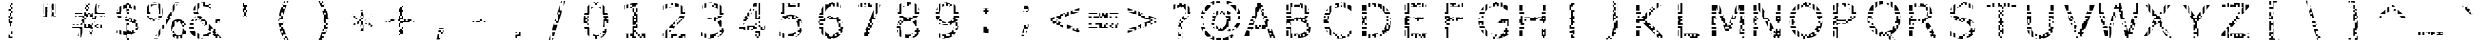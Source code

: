 SplineFontDB: 3.0
FontName: AGLRY1
FullName: AGLRY 1
FamilyName: AGLRY 1
Weight: Regular
Copyright: Copyright (c) 2016, Aydi Rainkarnichi (https://github.com/rainkarnichi), with Reserved Font Name AGLRY.
Version: 1.0
ItalicAngle: 0
UnderlinePosition: 0
UnderlineWidth: 0
Ascent: 806
Descent: 202
InvalidEm: 0
LayerCount: 2
Layer: 0 0 "Back" 1
Layer: 1 0 "Fore" 0
XUID: [1021 878 1981670163 2199]
OS2Version: 0
OS2_WeightWidthSlopeOnly: 0
OS2_UseTypoMetrics: 0
CreationTime: 1457263182
ModificationTime: 1457265909
PfmFamily: 17
TTFWeight: 400
TTFWidth: 5
LineGap: 91
VLineGap: 91
OS2TypoAscent: 0
OS2TypoAOffset: 1
OS2TypoDescent: 0
OS2TypoDOffset: 1
OS2TypoLinegap: 91
OS2WinAscent: 0
OS2WinAOffset: 1
OS2WinDescent: 0
OS2WinDOffset: 1
HheadAscent: 0
HheadAOffset: 1
HheadDescent: 0
HheadDOffset: 1
OS2Vendor: 'PfEd'
MarkAttachClasses: 1
DEI: 91125
LangName: 1033 "" "" "" "" "" "" "" "" "Rainkarnichi" "Aydi Rainkarnichi" "" "https://github.com/rainkarnichi" "https://www.facebook.com/rainkarnichi" "Copyright (c) 2016, Aydi Rainkarnichi (https://github.com/rainkarnichi),+AAoA-with Reserved Font Name AGLRY 1.+AAoACgAA-This Font Software is licensed under the SIL Open Font License, Version 1.1.+AAoA-This license is copied below, and is also available with a FAQ at:+AAoA-http://scripts.sil.org/OFL+AAoACgAK------------------------------------------------------------+AAoA-SIL OPEN FONT LICENSE Version 1.1 - 26 February 2007+AAoA------------------------------------------------------------+AAoACgAA-PREAMBLE+AAoA-The goals of the Open Font License (OFL) are to stimulate worldwide+AAoA-development of collaborative font projects, to support the font creation+AAoA-efforts of academic and linguistic communities, and to provide a free and+AAoA-open framework in which fonts may be shared and improved in partnership+AAoA-with others.+AAoACgAA-The OFL allows the licensed fonts to be used, studied, modified and+AAoA-redistributed freely as long as they are not sold by themselves. The+AAoA-fonts, including any derivative works, can be bundled, embedded, +AAoA-redistributed and/or sold with any software provided that any reserved+AAoA-names are not used by derivative works. The fonts and derivatives,+AAoA-however, cannot be released under any other type of license. The+AAoA-requirement for fonts to remain under this license does not apply+AAoA-to any document created using the fonts or their derivatives.+AAoACgAA-DEFINITIONS+AAoAIgAA-Font Software+ACIA refers to the set of files released by the Copyright+AAoA-Holder(s) under this license and clearly marked as such. This may+AAoA-include source files, build scripts and documentation.+AAoACgAi-Reserved Font Name+ACIA refers to any names specified as such after the+AAoA-copyright statement(s).+AAoACgAi-Original Version+ACIA refers to the collection of Font Software components as+AAoA-distributed by the Copyright Holder(s).+AAoACgAi-Modified Version+ACIA refers to any derivative made by adding to, deleting,+AAoA-or substituting -- in part or in whole -- any of the components of the+AAoA-Original Version, by changing formats or by porting the Font Software to a+AAoA-new environment.+AAoACgAi-Author+ACIA refers to any designer, engineer, programmer, technical+AAoA-writer or other person who contributed to the Font Software.+AAoACgAA-PERMISSION & CONDITIONS+AAoA-Permission is hereby granted, free of charge, to any person obtaining+AAoA-a copy of the Font Software, to use, study, copy, merge, embed, modify,+AAoA-redistribute, and sell modified and unmodified copies of the Font+AAoA-Software, subject to the following conditions:+AAoACgAA-1) Neither the Font Software nor any of its individual components,+AAoA-in Original or Modified Versions, may be sold by itself.+AAoACgAA-2) Original or Modified Versions of the Font Software may be bundled,+AAoA-redistributed and/or sold with any software, provided that each copy+AAoA-contains the above copyright notice and this license. These can be+AAoA-included either as stand-alone text files, human-readable headers or+AAoA-in the appropriate machine-readable metadata fields within text or+AAoA-binary files as long as those fields can be easily viewed by the user.+AAoACgAA-3) No Modified Version of the Font Software may use the Reserved Font+AAoA-Name(s) unless explicit written permission is granted by the corresponding+AAoA-Copyright Holder. This restriction only applies to the primary font name as+AAoA-presented to the users.+AAoACgAA-4) The name(s) of the Copyright Holder(s) or the Author(s) of the Font+AAoA-Software shall not be used to promote, endorse or advertise any+AAoA-Modified Version, except to acknowledge the contribution(s) of the+AAoA-Copyright Holder(s) and the Author(s) or with their explicit written+AAoA-permission.+AAoACgAA-5) The Font Software, modified or unmodified, in part or in whole,+AAoA-must be distributed entirely under this license, and must not be+AAoA-distributed under any other license. The requirement for fonts to+AAoA-remain under this license does not apply to any document created+AAoA-using the Font Software.+AAoACgAA-TERMINATION+AAoA-This license becomes null and void if any of the above conditions are+AAoA-not met.+AAoACgAA-DISCLAIMER+AAoA-THE FONT SOFTWARE IS PROVIDED +ACIA-AS IS+ACIA, WITHOUT WARRANTY OF ANY KIND,+AAoA-EXPRESS OR IMPLIED, INCLUDING BUT NOT LIMITED TO ANY WARRANTIES OF+AAoA-MERCHANTABILITY, FITNESS FOR A PARTICULAR PURPOSE AND NONINFRINGEMENT+AAoA-OF COPYRIGHT, PATENT, TRADEMARK, OR OTHER RIGHT. IN NO EVENT SHALL THE+AAoA-COPYRIGHT HOLDER BE LIABLE FOR ANY CLAIM, DAMAGES OR OTHER LIABILITY,+AAoA-INCLUDING ANY GENERAL, SPECIAL, INDIRECT, INCIDENTAL, OR CONSEQUENTIAL+AAoA-DAMAGES, WHETHER IN AN ACTION OF CONTRACT, TORT OR OTHERWISE, ARISING+AAoA-FROM, OUT OF THE USE OR INABILITY TO USE THE FONT SOFTWARE OR FROM+AAoA-OTHER DEALINGS IN THE FONT SOFTWARE." "http://scripts.sil.org/OFL"
Encoding: UnicodeBmp
Compacted: 1
UnicodeInterp: none
NameList: Adobe Glyph List
DisplaySize: -36
AntiAlias: 1
FitToEm: 0
WinInfo: 0 34 11
BeginPrivate: 0
EndPrivate
BeginChars: 65536 101

StartChar: a
Encoding: 97 97 0
Width: 1008
VWidth: 1056
Flags: H
LayerCount: 2
Fore
SplineSet
480 656.9609375 m 1
 480 614 l 1
 432 614 l 1
 384 614 l 1
 384 644.765625 l 2
 384.723632812 644.913085938 385.44921875 645.068359375 386.171875 645.212890625 c 0
 418.15234375 651.9453125 449.42578125 655.854492188 480 656.9609375 c 1
528 656.439453125 m 1
 544.813476562 655.470703125 560.817382812 653.673828125 576 651.03515625 c 1
 576 614 l 1
 576 566 l 1
 624 566 l 1
 624 523.87890625 l 1
 599.12890625 543.450195312 567.127929688 555.680664062 528 560.576171875 c 1
 528 566 l 1
 528 614 l 1
 528 656.439453125 l 1
336 633.0625 m 1
 336 614 l 1
 336 566 l 1
 336 537.86328125 l 1
 312.643554688 529.704101562 289.88671875 519.57421875 267.73828125 507.4453125 c 1
 267.73828125 518 l 1
 288 518 l 1
 288 566 l 1
 288 614 l 1
 288 617.68359375 l 1
 304.194335938 623.458984375 320.196289062 628.588867188 336 633.0625 c 1
672 617.15234375 m 1
 688.95703125 607.05859375 704.05859375 595.063476562 717.298828125 581.162109375 c 0
 718.208984375 580.20703125 719.107421875 579.239257812 720 578.265625 c 2
 720 566 l 1
 720 518 l 1
 759.265625 518 l 1
 765.98046875 503.197265625 771.595703125 487.203125 776.095703125 470 c 1
 768 470 l 1
 720 470 l 1
 672 470 l 1
 672 518 l 1
 672 566 l 1
 672 614 l 1
 672 617.15234375 l 1
677.728515625 422 m 1
 720 422 l 1
 720 374 l 1
 720 326 l 1
 672 326 l 1
 624 326 l 1
 576 326 l 1
 576 304.416015625 l 1
 568.05078125 304.416015625 l 2
 534.94921875 304.416015625 505.607421875 303.017578125 480 300.228515625 c 1
 480 326 l 1
 432 326 l 1
 432 292.388671875 l 1
 412.610351562 287.892578125 396.618164062 282.133789062 384 275.1171875 c 1
 384 278 l 1
 384 326 l 1
 384 374 l 1
 432 374 l 1
 432 385.275390625 l 1
 447.19921875 387.528320312 463.198242188 389.163085938 480 390.17578125 c 1
 480 374 l 1
 528 374 l 1
 528 391.427734375 l 1
 624 391.427734375 l 1
 624 374 l 1
 672 374 l 1
 672 391.427734375 l 1
 678.626953125 391.427734375 l 1
 678.626953125 402.3046875 l 2
 678.626953125 409.076171875 678.321289062 415.637695312 677.728515625 422 c 1
384 374 m 1
 379.044921875 374 l 2
 380.686523438 374.471679688 382.333007812 374.940429688 384 375.392578125 c 2
 384 374 l 1
288 326 m 1
 336 326 l 1
 336 278 l 1
 288 278 l 1
 288 326 l 1
288 278 m 1
 288 230 l 1
 336 230 l 1
 336 215.947265625 l 2
 332.748046875 205.6328125 330.681640625 194.322265625 329.828125 182 c 1
 288 182 l 1
 240 182 l 1
 218.8515625 182 l 1
 221.248046875 218.8125 230.173828125 250.807617188 245.603515625 278 c 1
 288 278 l 1
678.61328125 278 m 1
 720 278 l 1
 768 278 l 1
 789.80859375 278 l 1
 789.80859375 230 l 1
 768 230 l 1
 768 182 l 1
 720 182 l 1
 720 230 l 1
 675.390625 230 l 1
 677.47265625 245.231445312 678.546875 261.229492188 678.61328125 278 c 1
720 182 m 1
 720 134 l 1
 672 134 l 1
 672 182 l 1
 720 182 l 1
720 134 m 1
 768 134 l 1
 768 86 l 1
 789.80859375 86 l 1
 789.80859375 -35.775390625 l 1
 678.626953125 -35.775390625 l 1
 678.626953125 38 l 1
 720 38 l 1
 720 86 l 1
 720 134 l 1
219.455078125 134 m 1
 240 134 l 1
 288 134 l 1
 333.107421875 134 l 2
 333.93359375 130.446289062 334.900390625 126.98046875 336 123.59765625 c 2
 336 86 l 1
 336 38 l 1
 336 -10 l 1
 336 -32.72265625 l 1
 318.416015625 -25.0087890625 302.419921875 -15.1181640625 288 -3.064453125 c 1
 288 38 l 1
 288 86 l 1
 240 86 l 1
 228.947265625 86 l 1
 224.229492188 101 221.064453125 117 219.455078125 134 c 1
624 106.900390625 m 2
 624 86 l 1
 603.9140625 86 l 1
 610.393554688 91.794921875 616.569335938 98.1318359375 622.43359375 105.015625 c 0
 622.963867188 105.637695312 623.4765625 106.272460938 624 106.900390625 c 2
384 62.341796875 m 1
 408.056640625 47.287109375 438.186523438 39.755859375 474.392578125 39.755859375 c 0
 476.2734375 39.755859375 478.141601562 39.7783203125 480 39.818359375 c 2
 480 38 l 1
 432 38 l 1
 384 38 l 1
 384 62.341796875 l 1
480 38 m 1
 528 38 l 1
 528 -10 l 1
 576 -10 l 1
 576 -28.0625 l 1
 539.620117188 -44.8837890625 495.881835938 -53.296875 444.783203125 -53.296875 c 0
 423.147460938 -53.296875 402.88671875 -51.4111328125 384 -47.640625 c 1
 384 -10 l 1
 432 -10 l 1
 480 -10 l 1
 480 38 l 1
576 -10 m 1
 576 38 l 1
 624 38 l 1
 658.31640625 38 l 1
 643.126953125 18.970703125 626.166015625 2.9716796875 607.43359375 -10 c 1
 576 -10 l 1
EndSplineSet
EndChar

StartChar: b
Encoding: 98 98 1
Width: 1008
VWidth: 1056
Flags: H
LayerCount: 2
Fore
SplineSet
201.271484375 772.8671875 m 1
 313.05859375 772.8671875 l 1
 313.05859375 470 l 1
 288 470 l 1
 240 470 l 1
 201.271484375 470 l 1
 201.271484375 518 l 1
 240 518 l 1
 288 518 l 1
 288 566 l 1
 288 614 l 1
 288 662 l 1
 288 710 l 1
 288 758 l 1
 240 758 l 1
 201.271484375 758 l 1
 201.271484375 772.8671875 l 1
201.271484375 710 m 1
 240 710 l 1
 240 662 l 1
 240 614 l 1
 240 566 l 1
 201.271484375 566 l 1
 201.271484375 710 l 1
529.37890625 525.728515625 m 0
 545.518554688 525.728515625 561.056640625 524.46484375 576 521.947265625 c 1
 576 518 l 1
 528 518 l 1
 528 470 l 1
 480 470 l 1
 480 518 l 1
 480 522.1171875 l 1
 495.625976562 524.522460938 512.083984375 525.728515625 529.37890625 525.728515625 c 0
576 518 m 1
 594.978515625 518 l 2
 604.938476562 515.513671875 614.610351562 512.421875 624 508.736328125 c 1
 624 470 l 1
 624 422 l 1
 576 422 l 1
 576 417.509765625 l 1
 561.25 424.328125 545.249023438 428.842773438 528 431.060546875 c 1
 528 470 l 1
 576 470 l 1
 576 518 l 1
624 422 m 1
 672 422 l 1
 720 422 l 1
 733.8828125 422 l 1
 747.04296875 404.517578125 758.40625 385.60546875 768 365.28125 c 1
 768 326 l 1
 783.732421875 326 l 1
 793.59765625 296.529296875 800.29296875 264.533203125 803.8046875 230 c 1
 768 230 l 1
 768 278 l 1
 720 278 l 1
 720 230 l 1
 720 182 l 1
 720 134 l 1
 690.1171875 134 l 1
 690.915039062 145.731445312 691.31640625 157.873046875 691.31640625 170.431640625 c 0
 691.31640625 220.8671875 684.872070312 264.55078125 672 301.501953125 c 1
 672 326 l 1
 720 326 l 1
 720 374 l 1
 672 374 l 1
 631.734375 374 l 2
 629.217773438 377.022460938 626.643554688 379.939453125 624 382.728515625 c 2
 624 422 l 1
432 510.009765625 m 1
 432 470 l 1
 432 422 l 1
 439.091796875 422 l 1
 413.333007812 412.435546875 391.012695312 396.438476562 372.134765625 374 c 1
 336 374 l 1
 288 374 l 1
 288 422 l 1
 313.05859375 422 l 1
 313.05859375 406.69140625 l 2
 316.124023438 411.975585938 319.29296875 417.076171875 322.56640625 422 c 1
 336 422 l 1
 384 422 l 1
 384 470 l 1
 384 485.533203125 l 1
 389.591796875 489.353515625 395.34765625 492.88671875 401.27734375 496.12109375 c 0
 411.01171875 501.48046875 421.255859375 506.10546875 432 510.009765625 c 1
672 482.958984375 m 1
 677.76953125 478.924804688 683.40234375 474.60546875 688.900390625 470 c 1
 672 470 l 1
 672 482.958984375 l 1
201.271484375 422 m 1
 240 422 l 1
 240 374 l 1
 240 326 l 1
 201.271484375 326 l 1
 201.271484375 422 l 1
240 326 m 1
 288 326 l 1
 336 326 l 1
 341.96484375 326 l 1
 335.154296875 311.276367188 329.547851562 295.27734375 325.14453125 278 c 1
 288 278 l 1
 240 278 l 1
 240 326 l 1
240 278 m 1
 240 230 l 1
 201.271484375 230 l 1
 201.271484375 278 l 1
 240 278 l 1
288 230 m 1
 316.3828125 230 l 1
 314.581054688 214.779296875 313.517578125 198.776367188 313.18359375 182 c 1
 288 182 l 1
 288 230 l 1
201.271484375 134 m 1
 240 134 l 1
 288 134 l 1
 314.244140625 134 l 1
 316.927734375 94.0751953125 324.184570312 58.9443359375 336 28.591796875 c 1
 336 -10 l 1
 336 -58 l 1
 336 -99.65625 l 1
 327.797851562 -89.32421875 320.1484375 -78.0537109375 313.05859375 -65.830078125 c 1
 313.05859375 -167.34375 l 1
 201.271484375 -167.34375 l 1
 201.271484375 -154 l 1
 240 -154 l 1
 288 -154 l 1
 288 -106 l 1
 288 -58 l 1
 288 -10 l 1
 288 38 l 1
 288 86 l 1
 240 86 l 1
 201.271484375 86 l 1
 201.271484375 134 l 1
720 86 m 1
 768 86 l 1
 768 38 l 1
 790.6875 38 l 1
 786.202148438 21.25 780.776367188 5.25 774.408203125 -10 c 1
 768 -10 l 1
 768 -24.41796875 l 1
 757.329101562 -47.025390625 744.46875 -67.8876953125 729.384765625 -86.978515625 c 0
 688.2734375 -139.419921875 637.142578125 -170.786132812 576 -181.0859375 c 1
 576 -154 l 1
 624 -154 l 1
 624 -106 l 1
 672 -106 l 1
 672 -58 l 1
 720 -58 l 1
 720 -10 l 1
 672 -10 l 1
 672 38 l 1
 720 38 l 1
 720 86 l 1
201.271484375 38 m 1
 240 38 l 1
 240 -10 l 1
 240 -58 l 1
 240 -106 l 1
 201.271484375 -106 l 1
 201.271484375 38 l 1
624 -42.294921875 m 1
 624 -58 l 1
 606.71484375 -58 l 1
 612.748046875 -53.259765625 618.513671875 -48.033203125 624 -42.294921875 c 1
576 -76.77734375 m 1
 576 -106 l 1
 528 -106 l 1
 528 -90.212890625 l 1
 545.249023438 -88.0146484375 561.25 -83.5361328125 576 -76.77734375 c 1
432 -78.4375 m 1
 446.8046875 -84.7236328125 462.805664062 -88.7890625 480 -90.642578125 c 1
 480 -106 l 1
 432 -106 l 1
 432 -78.4375 l 1
398.00390625 -154 m 2
 432 -154 l 1
 480 -154 l 1
 480 -181.328125 l 1
 450.858398438 -176.934570312 424.615234375 -168.450195312 401.27734375 -155.86328125 c 0
 400.1796875 -155.251953125 399.08984375 -154.630859375 398.00390625 -154 c 2
EndSplineSet
EndChar

StartChar: c
Encoding: 99 99 2
Width: 1008
VWidth: 1056
Flags: H
LayerCount: 2
Fore
SplineSet
480 649.248046875 m 1
 480 614 l 1
 528 614 l 1
 528 566 l 1
 480 566 l 1
 480 547.677734375 l 1
 449.96484375 536.232421875 424.416992188 518.393554688 403.36328125 494.150390625 c 0
 396.275390625 486.059570312 389.828125 477.373046875 384 468.111328125 c 1
 384 470 l 1
 384 518 l 1
 384 566 l 1
 384 614 l 1
 384 614.44140625 l 1
 412.754882812 630.633789062 444.756835938 642.232421875 480 649.248046875 c 1
528 566 m 1
 576 566 l 1
 576 562.994140625 l 2
 574.448242188 563.014648438 572.897460938 563.03515625 571.34375 563.03515625 c 0
 556.180664062 563.03515625 541.73828125 562.005859375 528 559.974609375 c 1
 528 566 l 1
576 566 m 1
 576 614 l 1
 624 614 l 1
 624 566 l 1
 576 566 l 1
672 645.294921875 m 1
 688.250976562 641.680664062 704.251953125 637.161132812 720 631.736328125 c 1
 720 614 l 1
 720 566 l 1
 720 531.396484375 l 1
 704.051757812 538.166992188 688.05078125 543.805664062 672 548.318359375 c 1
 672 566 l 1
 672 614 l 1
 672 645.294921875 l 1
336 580.556640625 m 1
 336 566 l 1
 336 518 l 1
 336 470 l 1
 288 470 l 1
 256.6953125 470 l 1
 263.845703125 486.985351562 272.259765625 502.984375 281.935546875 518 c 1
 288 518 l 1
 288 527.04296875 l 1
 296.7265625 539.560546875 306.375976562 551.358398438 316.955078125 562.431640625 c 0
 323.076171875 568.795898438 329.426757812 574.833007812 336 580.556640625 c 1
748.619140625 518 m 2
 761.681640625 518 l 1
 761.681640625 511.0703125 l 1
 757.33203125 513.46875 752.9765625 515.771484375 748.619140625 518 c 2
288 422 m 1
 336 422 l 1
 361.853515625 422 l 1
 351.840820312 393.817382812 345.932617188 361.819335938 344.138671875 326 c 1
 336 326 l 1
 336 374 l 1
 288 374 l 1
 288 422 l 1
336 326 m 1
 336 278 l 1
 288 278 l 1
 288 326 l 1
 336 326 l 1
240 419.966796875 m 1
 240 374 l 1
 240 326 l 1
 226.830078125 326 l 1
 228.231445312 359.653320312 232.610351562 390.984375 240 419.966796875 c 1
226.841796875 278 m 1
 240 278 l 1
 240 230 l 1
 240 185.001953125 l 1
 232.62890625 213.77734375 228.254882812 244.787109375 226.841796875 278 c 1
288 230 m 1
 336 230 l 1
 336 182 l 1
 288 182 l 1
 288 230 l 1
384 135.48046875 m 1
 389.828125 126.16015625 396.275390625 117.40625 403.36328125 109.244140625 c 0
 410.85546875 100.692382812 418.916992188 92.9453125 427.546875 86 c 1
 384 86 l 1
 384 134 l 1
 384 135.48046875 l 1
257.16796875 134 m 1
 288 134 l 1
 336 134 l 1
 336 86 l 1
 336 38 l 1
 336 23.623046875 l 1
 329.21875 29.654296875 322.66796875 36.0361328125 316.3515625 42.77734375 c 0
 306.009765625 53.8134765625 296.559570312 65.513671875 288 77.876953125 c 1
 288 86 l 1
 282.572265625 86 l 1
 272.841796875 101.059570312 264.374023438 117.059570312 257.16796875 134 c 1
748.64453125 86 m 1
 761.681640625 86 l 1
 761.681640625 -9.79296875 l 1
 748.022460938 -16.1796875 734.127929688 -21.859375 720 -26.83984375 c 1
 720 -10 l 1
 672 -10 l 1
 672 38 l 1
 720 38 l 1
 720 72.486328125 l 1
 729.567382812 76.6015625 739.114257812 81.109375 748.64453125 86 c 1
480 56.189453125 m 1
 506.858398438 46.044921875 537.303710938 40.96484375 571.34375 40.96484375 c 0
 589.017578125 40.96484375 606.568359375 42.2470703125 624 44.791015625 c 1
 624 38 l 1
 576 38 l 1
 576 -10 l 1
 624 -10 l 1
 624 -49.408203125 l 1
 603.208007812 -51.994140625 581.630859375 -53.296875 559.2578125 -53.296875 c 0
 512.411132812 -53.296875 469.995117188 -46.52734375 432 -32.994140625 c 1
 432 -10 l 1
 480 -10 l 1
 528 -10 l 1
 528 38 l 1
 480 38 l 1
 480 56.189453125 l 1
432 -10 m 1
 384 -10 l 1
 384 38 l 1
 432 38 l 1
 432 -10 l 1
EndSplineSet
EndChar

StartChar: d
Encoding: 100 100 3
Width: 1008
VWidth: 1056
Flags: H
LayerCount: 2
Fore
SplineSet
695.244140625 770.8671875 m 1
 806.42578125 770.8671875 l 1
 806.42578125 758 l 1
 768 758 l 1
 720 758 l 1
 720 710 l 1
 720 662 l 1
 720 614 l 1
 720 566 l 1
 720 518 l 1
 768 518 l 1
 806.42578125 518 l 1
 806.42578125 470 l 1
 768 470 l 1
 720 470 l 1
 695.244140625 470 l 1
 695.244140625 770.8671875 l 1
768 710 m 1
 806.42578125 710 l 1
 806.42578125 566 l 1
 768 566 l 1
 768 614 l 1
 768 662 l 1
 768 710 l 1
478.3203125 523.728515625 m 0
 500.290039062 523.728515625 520.85546875 521.818359375 540.01953125 518 c 2
 528 518 l 1
 528 470 l 1
 480 470 l 1
 480 518 l 1
 432 518 l 1
 432 470 l 1
 432 422 l 1
 448.119140625 422 l 1
 415.674804688 411.34765625 388.475585938 390.8828125 366.533203125 360.58203125 c 0
 349.850585938 337.467773438 337.333007812 309.939453125 328.974609375 278 c 1
 288 278 l 1
 240 278 l 1
 240 326 l 1
 240 363.283203125 l 2
 241.693359375 366.8984375 243.435546875 370.474609375 245.240234375 374 c 2
 288 374 l 1
 288 326 l 1
 336 326 l 1
 336 374 l 1
 288 374 l 1
 288 422 l 1
 336 422 l 1
 384 422 l 1
 384 470 l 1
 384 506.740234375 l 1
 412.819335938 518.0625 444.258789062 523.728515625 478.3203125 523.728515625 c 0
528 470 m 1
 576 470 l 1
 576 507.986328125 l 1
 586.670898438 504.086914062 596.814453125 499.469726562 606.419921875 494.12109375 c 0
 612.458984375 490.864257812 618.315429688 487.3046875 624 483.453125 c 1
 624 470 l 1
 624 422 l 1
 576 422 l 1
 576 417.048828125 l 1
 561.198242188 423.426757812 545.196289062 427.561523438 528 429.458984375 c 1
 528 470 l 1
624 422 m 1
 672 422 l 1
 684.37890625 422 l 1
 688.138671875 416.461914062 691.76171875 410.6953125 695.244140625 404.69140625 c 2
 695.244140625 422 l 1
 720 422 l 1
 768 422 l 1
 806.42578125 422 l 1
 806.42578125 374 l 1
 768 374 l 1
 768 326 l 1
 806.42578125 326 l 1
 806.42578125 230 l 1
 768 230 l 1
 768 278 l 1
 720 278 l 1
 720 230 l 1
 720 182 l 1
 720 134 l 1
 694.16796875 134 l 1
 694.87890625 145.11328125 695.244140625 156.583007812 695.244140625 168.431640625 c 0
 695.244140625 223.756835938 687.48828125 270.95703125 672 310.056640625 c 1
 672 326 l 1
 720 326 l 1
 720 374 l 1
 672 374 l 1
 633.857421875 374 l 2
 630.666015625 377.688476562 627.383789062 381.205078125 624 384.533203125 c 2
 624 422 l 1
336 480.98046875 m 1
 336 470 l 1
 321.451171875 470 l 2
 326.204101562 473.869140625 331.053710938 477.529296875 336 480.98046875 c 1
240 230 m 1
 288 230 l 1
 319.953125 230 l 1
 318.079101562 214.783203125 316.939453125 198.786132812 316.544921875 182 c 1
 288 182 l 1
 240 182 l 1
 240 230 l 1
202.52734375 134 m 1
 240 134 l 1
 288 134 l 1
 317.4453125 134 l 1
 319.7734375 97.14453125 325.951171875 64.3251953125 336 35.5625 c 1
 336 -10 l 1
 336 -58 l 1
 336 -106 l 1
 336 -144.1171875 l 1
 318.8359375 -132.142578125 302.834960938 -117.654296875 288 -100.646484375 c 1
 288 -58 l 1
 288 -10 l 1
 288 38 l 1
 288 86 l 1
 240 86 l 1
 207.298828125 86 l 1
 205.03125 101.45703125 203.444335938 117.458984375 202.52734375 134 c 1
720 86 m 1
 768 86 l 1
 768 38 l 1
 806.42578125 38 l 1
 806.42578125 -10 l 1
 768 -10 l 1
 768 -58 l 1
 806.42578125 -58 l 1
 806.42578125 -154 l 1
 768 -154 l 1
 768 -106 l 1
 720 -106 l 1
 720 -154 l 1
 720 -169.34375 l 1
 695.244140625 -169.34375 l 1
 695.244140625 -67.830078125 l 1
 688.083007812 -80.17578125 680.333984375 -91.552734375 672 -101.96875 c 1
 672 -58 l 1
 720 -58 l 1
 720 -10 l 1
 672 -10 l 1
 672 26.529296875 l 2
 673.478515625 30.279296875 674.887695312 34.103515625 676.224609375 38 c 2
 720 38 l 1
 720 86 l 1
216.9609375 38 m 1
 240 38 l 1
 240 -10 l 1
 240 -26.419921875 l 1
 230.592773438 -6.333984375 222.912109375 15.138671875 216.9609375 38 c 1
624 -48.068359375 m 2
 624 -58 l 1
 612.86328125 -58 l 2
 616.684570312 -54.8916015625 620.396484375 -51.5810546875 624 -48.068359375 c 2
432 -78.96875 m 1
 446.779296875 -85.6591796875 462.779296875 -90.0869140625 480 -92.25 c 1
 480 -106 l 1
 528 -106 l 1
 528 -154 l 1
 480 -154 l 1
 480 -186.857421875 l 2
 479.439453125 -186.860351562 478.8828125 -186.8671875 478.3203125 -186.8671875 c 0
 444.258789062 -186.8671875 412.819335938 -181.201171875 384 -169.87890625 c 1
 384 -154 l 1
 432 -154 l 1
 432 -106 l 1
 432 -78.96875 l 1
528 -106 m 1
 528 -92.60546875 l 1
 545.196289062 -90.724609375 561.198242188 -86.626953125 576 -80.3046875 c 1
 576 -106 l 1
 528 -106 l 1
624 -106 m 1
 668.708984375 -106 l 1
 655.276367188 -122.087890625 640.37109375 -135.751953125 624 -147.005859375 c 1
 624 -106 l 1
576 -154 m 1
 613.134765625 -154 l 2
 610.920898438 -155.328125 608.68359375 -156.6171875 606.419921875 -157.86328125 c 0
 596.814453125 -163.102539062 586.670898438 -167.625976562 576 -171.4453125 c 1
 576 -154 l 1
EndSplineSet
EndChar

StartChar: e
Encoding: 101 101 4
Width: 1008
VWidth: 1056
Flags: H
LayerCount: 2
Fore
SplineSet
480 644.67578125 m 1
 480 614 l 1
 528 614 l 1
 576 614 l 1
 576 566 l 1
 624 566 l 1
 624 529.095703125 l 1
 597.229492188 545.049804688 565.678710938 553.03515625 529.3359375 553.03515625 c 0
 511.922851562 553.03515625 495.477539062 551.654296875 480 548.892578125 c 1
 480 566 l 1
 432 566 l 1
 432 614 l 1
 384 614 l 1
 384 619.712890625 l 1
 413.19921875 632.438476562 445.202148438 640.755859375 480 644.67578125 c 1
672 615.185546875 m 1
 689.229492188 606.189453125 705.23046875 595.302734375 720 582.525390625 c 1
 720 566 l 1
 720 518 l 1
 768 518 l 1
 774.73828125 518 l 1
 783.951171875 503.036132812 791.861328125 487.036132812 798.46875 470 c 1
 768 470 l 1
 720 470 l 1
 682.5625 470 l 1
 679.307617188 475.390625 675.786132812 480.580078125 672 485.5703125 c 2
 672 518 l 1
 672 566 l 1
 672 614 l 1
 672 615.185546875 l 1
336 593.10546875 m 1
 336 566 l 1
 336 518 l 1
 336 470 l 1
 288 470 l 1
 240 470 l 1
 232.82421875 470 l 1
 240.763671875 487 250.002929688 502.999023438 260.5390625 518 c 1
 288 518 l 1
 288 551.74609375 l 1
 302.764648438 567.475585938 318.765625 581.260742188 336 593.10546875 c 1
384 518 m 1
 401.98046875 518 l 1
 395.712890625 513.728515625 389.719726562 509.068359375 384 504.015625 c 1
 384 518 l 1
240 422 m 1
 288 422 l 1
 330.375 422 l 1
 325.193359375 407.157226562 321.28515625 391.15625 318.64453125 374 c 1
 288 374 l 1
 288 326 l 1
 240 326 l 1
 240 374 l 1
 240 422 l 1
288 326 m 1
 336 326 l 1
 336 278 l 1
 288 278 l 1
 288 326 l 1
336 326 m 1
 336 352.45703125 l 1
 432 352.6015625 l 1
 432 326 l 1
 384 326 l 1
 336 326 l 1
432 326 m 1
 480 326 l 1
 528 326 l 1
 528 352.748046875 l 1
 712.423828125 353.029296875 l 1
 712.091796875 378.110351562 708.977539062 401.096679688 703.09765625 422 c 1
 720 422 l 1
 720 374 l 1
 720 326 l 1
 672 326 l 1
 624 326 l 1
 576 326 l 1
 576 278 l 1
 576 266.017578125 l 1
 528 266.017578125 l 1
 528 278 l 1
 480 278 l 1
 480 266.017578125 l 1
 432 266.017578125 l 1
 432 278 l 1
 432 326 l 1
288 278 m 1
 288 230 l 1
 316.234375 230 l 1
 318.831054688 212.9453125 322.478515625 196.940429688 327.189453125 182 c 1
 288 182 l 1
 240 182 l 1
 207.849609375 182 l 1
 204.177734375 197.375 201.399414062 213.379882812 199.494140625 230 c 1
 240 230 l 1
 240 278 l 1
 288 278 l 1
240 278 m 1
 196.46875 278 l 2
 196.4296875 280.642578125 196.39453125 283.287109375 196.39453125 285.95703125 c 0
 196.39453125 299.65625 196.85546875 313.002929688 197.767578125 326 c 1
 240 326 l 1
 240 278 l 1
816 407.591796875 m 1
 821.064453125 380.540039062 823.60546875 351.481445312 823.60546875 320.400390625 c 2
 823.60546875 266.017578125 l 1
 672 266.017578125 l 1
 672 278 l 1
 720 278 l 1
 768 278 l 1
 816 278 l 1
 816 326 l 1
 816 374 l 1
 816 407.591796875 l 1
222.974609375 134 m 1
 240 134 l 1
 288 134 l 1
 336 134 l 1
 336 86 l 1
 336 38 l 1
 336 -6.1796875 l 1
 319.7890625 4.66015625 304.673828125 17.0390625 290.658203125 30.96484375 c 0
 289.765625 31.857421875 288.879882812 32.7568359375 288 33.658203125 c 2
 288 38 l 1
 288 86 l 1
 247.0703125 86 l 1
 237.754882812 101.094726562 229.720703125 117.09375 222.974609375 134 c 1
384 88.2578125 m 1
 398.178710938 75.140625 414.1796875 64.27734375 432 55.666015625 c 1
 432 38 l 1
 384 38 l 1
 384 86 l 1
 384 88.2578125 l 1
782.39453125 86 m 1
 797.62109375 86 l 1
 797.62109375 -11.33203125 l 1
 757.740234375 -28.2509765625 716.853515625 -41.1416015625 674.958984375 -50.00390625 c 0
 673.973632812 -50.2119140625 672.986328125 -50.40625 672 -50.609375 c 2
 672 -10 l 1
 624 -10 l 1
 576 -10 l 1
 576 31.44140625 l 1
 596.967773438 32.3359375 617.586914062 34.5224609375 637.859375 38 c 2
 672 38 l 1
 720 38 l 1
 720 59.56640625 l 1
 740.908203125 66.951171875 761.70703125 75.75390625 782.39453125 86 c 1
576 -10 m 1
 576 -58 l 1
 528 -58 l 1
 528 -62.943359375 l 1
 474.14453125 -60.9853515625 426.145507812 -50.7998046875 384 -32.384765625 c 1
 384 -10 l 1
 432 -10 l 1
 480 -10 l 1
 480 38 l 1
 480 38.91015625 l 1
 495.051757812 35.3837890625 511.047851562 33.0263671875 528 31.8515625 c 1
 528 -10 l 1
 576 -10 l 1
576 -58 m 1
 624 -58 l 1
 624 -58.548828125 l 1
 608.0859375 -60.53515625 592.084960938 -61.896484375 576 -62.6328125 c 1
 576 -58 l 1
EndSplineSet
EndChar

StartChar: f
Encoding: 102 102 5
Width: 1008
VWidth: 1056
Flags: H
LayerCount: 2
Fore
SplineSet
618.275390625 778.10546875 m 2
 624 778.10546875 l 1
 624 758 l 1
 624 710 l 1
 576 710 l 1
 576 758 l 1
 528 758 l 1
 528 710 l 1
 576 710 l 1
 576 681.98828125 l 1
 557.387695312 678.157226562 543.275390625 671.326171875 533.6796875 661.484375 c 0
 518.372070312 645.37109375 510.71875 616.3671875 510.71875 574.47265625 c 2
 510.71875 566 l 1
 480 566 l 1
 480 614 l 1
 480 662 l 1
 480 710 l 1
 437.423828125 710 l 1
 441.754882812 715.803710938 446.439453125 721.194335938 451.501953125 726.140625 c 0
 486.548828125 760.784179688 542.140625 778.10546875 618.275390625 778.10546875 c 2
480 566 m 1
 480 518 l 1
 432 518 l 1
 432 470 l 1
 432 422 l 1
 398.93359375 422 l 1
 398.93359375 428.24609375 l 1
 384 428.24609375 l 1
 384 470 l 1
 384 514.65234375 l 1
 398.93359375 514.65234375 l 1
 398.93359375 561.78515625 l 2
 398.93359375 621.518554688 409.962890625 668.319335938 432 702.216796875 c 1
 432 662 l 1
 432 614 l 1
 432 566 l 1
 480 566 l 1
480 518 m 1
 510.71875 518 l 1
 510.71875 514.65234375 l 1
 528 514.65234375 l 1
 528 470 l 1
 480 470 l 1
 480 518 l 1
432 422 m 1
 480 422 l 1
 480 374 l 1
 432 374 l 1
 432 422 l 1
480 374 m 1
 510.71875 374 l 1
 510.71875 -10 l 1
 480 -10 l 1
 480 38 l 1
 432 38 l 1
 432 -10 l 1
 480 -10 l 1
 480 -58 l 1
 510.71875 -58 l 1
 510.71875 -162.10546875 l 1
 398.93359375 -162.10546875 l 1
 398.93359375 -154 l 1
 432 -154 l 1
 480 -154 l 1
 480 -106 l 1
 432 -106 l 1
 398.93359375 -106 l 1
 398.93359375 86 l 1
 432 86 l 1
 480 86 l 1
 480 134 l 1
 480 182 l 1
 480 230 l 1
 480 278 l 1
 432 278 l 1
 398.93359375 278 l 1
 398.93359375 326 l 1
 432 326 l 1
 480 326 l 1
 480 374 l 1
672 778.10546875 m 1
 723.4140625 778.10546875 l 1
 723.4140625 758 l 1
 720 758 l 1
 720 710 l 1
 720 685.654296875 l 1
 672 685.654296875 l 1
 672 710 l 1
 672 758 l 1
 672 778.10546875 l 1
292.5859375 514.65234375 m 1
 336 514.65234375 l 1
 336 470 l 1
 292.5859375 470 l 1
 292.5859375 514.65234375 l 1
576 514.65234375 m 1
 624 514.65234375 l 1
 624 470 l 1
 576 470 l 1
 576 514.65234375 l 1
672 514.65234375 m 1
 693.806640625 514.65234375 l 1
 693.806640625 470 l 1
 672 470 l 1
 672 514.65234375 l 1
398.93359375 182 m 1
 432 182 l 1
 432 134 l 1
 398.93359375 134 l 1
 398.93359375 182 l 1
EndSplineSet
EndChar

StartChar: g
Encoding: 103 103 6
Width: 1008
VWidth: 1056
Flags: H
LayerCount: 2
Fore
SplineSet
480 785.15625 m 1
 496.82421875 784.807617188 512.823242188 783.306640625 528 780.65234375 c 1
 528 758 l 1
 576 758 l 1
 576 710 l 1
 528 710 l 1
 528 690.37890625 l 1
 518.865234375 691.575195312 509.373046875 692.1875 499.509765625 692.1875 c 0
 474.745117188 692.1875 452.247070312 688.350585938 432 680.705078125 c 1
 432 710 l 1
 384 710 l 1
 384 758 l 1
 384 771.296875 l 1
 399.247070312 776.530273438 415.251953125 780.274414062 432 782.560546875 c 1
 432 758 l 1
 480 758 l 1
 480 785.15625 l 1
576 758 m 1
 576 767.357421875 l 1
 583.095703125 764.56640625 589.955078125 761.444335938 596.583984375 758 c 2
 576 758 l 1
576 710 m 1
 624 710 l 1
 624 662 l 1
 624 643.439453125 l 1
 609.953125 657.877929688 593.955078125 669.11328125 576 677.134765625 c 1
 576 710 l 1
689.244140625 768.92578125 m 1
 800.42578125 768.92578125 l 1
 800.42578125 758 l 1
 768 758 l 1
 720 758 l 1
 720 710 l 1
 720 662 l 1
 720 614 l 1
 720 566 l 1
 720 518 l 1
 768 518 l 1
 800.42578125 518 l 1
 800.42578125 470 l 1
 768 470 l 1
 720 470 l 1
 688.322265625 470 l 1
 686.287109375 504.158203125 680.846679688 534.625 672 561.396484375 c 1
 672 566 l 1
 672 614 l 1
 672 662 l 1
 672 692.62109375 l 1
 678.1015625 684.368164062 683.853515625 675.568359375 689.244140625 666.205078125 c 1
 689.244140625 768.92578125 l 1
336 748.42578125 m 1
 336 710 l 1
 336 662 l 1
 336 614 l 1
 336 584.076171875 l 1
 322.125 552.240234375 313.893554688 514.208007812 311.291015625 470 c 1
 288 470 l 1
 240 470 l 1
 196.390625 470 l 1
 197.25 486.564453125 198.801757812 502.563476562 201.041015625 518 c 1
 240 518 l 1
 288 518 l 1
 288 566 l 1
 288 614 l 1
 288 662 l 1
 288 708.978515625 l 1
 302.797851562 724.48828125 318.791015625 737.6484375 336 748.42578125 c 1
768 710 m 1
 800.42578125 710 l 1
 800.42578125 566 l 1
 768 566 l 1
 768 614 l 1
 768 662 l 1
 768 710 l 1
384 662 m 1
 396.84375 662 l 2
 392.419921875 658.853515625 388.133789062 655.47265625 384 651.833984375 c 1
 384 662 l 1
240 642.0546875 m 1
 240 614 l 1
 240 566 l 1
 210.693359375 566 l 1
 217.889648438 593.455078125 227.661132812 618.803710938 240 642.0546875 c 1
240 422 m 1
 288 422 l 1
 310.626953125 422 l 1
 311.123046875 405.157226562 312.395507812 389.157226562 314.4453125 374 c 1
 288 374 l 1
 288 326 l 1
 240 326 l 1
 240 278 l 1
 221.0625 278 l 1
 210.390625 307.288085938 203.0625 339.282226562 199.09765625 374 c 1
 240 374 l 1
 240 422 l 1
288 326 m 1
 324.31640625 326 l 1
 327.623046875 314.45703125 331.516601562 303.55078125 336 293.28515625 c 1
 336 278 l 1
 288 278 l 1
 288 326 l 1
336 278 m 1
 343.36328125 278 l 1
 348.326171875 268.624023438 353.846679688 259.849609375 359.9296875 251.689453125 c 0
 365.92578125 243.743164062 372.349609375 236.521484375 379.1875 230 c 1
 336 230 l 1
 336 278 l 1
336 230 m 1
 336 182 l 1
 288 182 l 1
 288 230 l 1
 336 230 l 1
288 230 m 1
 242.884765625 230 l 2
 241.90625 231.759765625 240.948242188 233.536132812 240 235.3203125 c 2
 240 278 l 1
 288 278 l 1
 288 230 l 1
688.99609375 422 m 1
 720 422 l 1
 720 374 l 1
 720 326 l 1
 675.140625 326 l 1
 683.313476562 354.188476562 687.927734375 386.193359375 688.99609375 422 c 1
672 278 m 1
 720 278 l 1
 768 278 l 1
 800.42578125 278 l 1
 800.42578125 230 l 1
 768 230 l 1
 768 182 l 1
 720 182 l 1
 720 230 l 1
 672 230 l 1
 672 278 l 1
720 182 m 1
 720 134 l 1
 688.705078125 134 l 1
 689.05859375 141.217773438 689.244140625 148.619140625 689.244140625 156.21875 c 2
 689.244140625 182 l 1
 720 182 l 1
720 134 m 1
 768 134 l 1
 768 86 l 1
 794.359375 86 l 1
 784.01953125 15.15234375 760.462890625 -40.396484375 723.6875 -80.646484375 c 0
 715.338867188 -89.8505859375 706.260742188 -98.2978515625 696.462890625 -106 c 1
 672 -106 l 1
 672 -58 l 1
 672 -10 l 1
 640.283203125 -10 l 1
 652.098632812 3.6953125 661.775390625 19.6943359375 669.3125 38 c 1
 672 38 l 1
 720 38 l 1
 720 86 l 1
 720 134 l 1
672 -106 m 1
 672 -122.779296875 l 1
 657.306640625 -131.5390625 641.307617188 -138.943359375 624 -144.9921875 c 1
 624 -106 l 1
 672 -106 l 1
624 -106 m 1
 576 -106 l 1
 576 -58 l 1
 624 -58 l 1
 624 -106 l 1
576 -58 m 1
 569.59375 -58 l 2
 571.756835938 -57.2060546875 573.896484375 -56.38671875 576 -55.53125 c 2
 576 -58 l 1
620.009765625 230 m 1
 624 230 l 1
 624 182 l 1
 576 182 l 1
 576 200.275390625 l 1
 592.276367188 207.546875 606.9453125 217.456054688 620.009765625 230 c 1
576 182 m 1
 576 134 l 1
 620.59375 134 l 1
 614.298828125 129.568359375 607.775390625 125.494140625 601.0234375 121.77734375 c 0
 567.0234375 103.05859375 526.680664062 93.220703125 480 92.25390625 c 1
 480 134 l 1
 432 134 l 1
 432 94.849609375 l 1
 415.251953125 97.1357421875 399.247070312 100.879882812 384 106.11328125 c 1
 384 134 l 1
 384 182 l 1
 432 182 l 1
 480 182 l 1
 480 186.0703125 l 1
 486.342773438 185.515625 492.838867188 185.22265625 499.509765625 185.22265625 c 0
 509.373046875 185.22265625 518.865234375 185.833007812 528 187.029296875 c 1
 528 182 l 1
 576 182 l 1
328.33203125 134 m 2
 336 134 l 1
 336 128.984375 l 2
 333.416015625 130.602539062 330.861328125 132.275390625 328.33203125 134 c 2
288 -27.15234375 m 1
 304.098632812 -35.412109375 320.098632812 -42.537109375 336 -48.529296875 c 1
 336 -58 l 1
 336 -106 l 1
 336 -147.6171875 l 1
 319.768554688 -143.643554688 303.767578125 -138.928710938 288 -133.470703125 c 1
 288 -106 l 1
 288 -58 l 1
 288 -27.15234375 l 1
384 -63.25 m 1
 412.5546875 -70.005859375 441.591796875 -73.39453125 471.111328125 -73.39453125 c 0
 491.509765625 -73.39453125 510.470703125 -71.8955078125 528 -68.900390625 c 1
 528 -106 l 1
 480 -106 l 1
 480 -154 l 1
 480 -165.185546875 l 1
 446.327148438 -164.796875 414.326171875 -162.129882812 384 -157.177734375 c 1
 384 -154 l 1
 432 -154 l 1
 432 -106 l 1
 384 -106 l 1
 384 -63.25 l 1
EndSplineSet
EndChar

StartChar: h
Encoding: 104 104 7
Width: 1008
VWidth: 1056
Flags: H
LayerCount: 2
Fore
SplineSet
210.607421875 772.10546875 m 1
 322.39453125 772.10546875 l 1
 322.39453125 470 l 1
 288 470 l 1
 240 470 l 1
 210.607421875 470 l 1
 210.607421875 518 l 1
 240 518 l 1
 288 518 l 1
 288 566 l 1
 288 614 l 1
 288 662 l 1
 288 710 l 1
 288 758 l 1
 240 758 l 1
 210.607421875 758 l 1
 210.607421875 772.10546875 l 1
210.607421875 710 m 1
 240 710 l 1
 240 662 l 1
 240 614 l 1
 240 566 l 1
 210.607421875 566 l 1
 210.607421875 710 l 1
541.130859375 524.966796875 m 0
 553.211914062 524.966796875 564.833007812 524.381835938 576 523.21484375 c 1
 576 518 l 1
 528 518 l 1
 528 524.701171875 l 1
 532.329101562 524.87890625 536.706054688 524.966796875 541.130859375 524.966796875 c 0
576 518 m 1
 607.947265625 518 l 2
 613.431640625 516.755859375 618.776367188 515.33203125 624 513.75390625 c 1
 624 470 l 1
 624 422 l 1
 576 422 l 1
 576 418.68359375 l 1
 561.701171875 423.947265625 545.69921875 427.044921875 528 427.9765625 c 1
 528 470 l 1
 576 470 l 1
 576 518 l 1
624 422 m 1
 672 422 l 1
 720 422 l 1
 738.509765625 422 l 1
 751.6953125 398.71875 761.5234375 371.604492188 768 340.666015625 c 1
 768 326 l 1
 770.76953125 326 l 1
 775.17578125 299.96484375 777.392578125 271.431640625 777.392578125 240.3671875 c 2
 777.392578125 230 l 1
 768 230 l 1
 768 278 l 1
 720 278 l 1
 720 230 l 1
 720 182 l 1
 720 134 l 1
 672 134 l 1
 672 86 l 1
 666.2109375 86 l 1
 666.2109375 236.7421875 l 2
 666.2109375 251.334960938 665.5546875 265.080078125 664.2578125 278 c 1
 672 278 l 1
 672 326 l 1
 720 326 l 1
 720 374 l 1
 672 374 l 1
 633.548828125 374 l 2
 632.001953125 376.252929688 630.405273438 378.44140625 628.748046875 380.552734375 c 0
 627.212890625 382.508789062 625.62890625 384.401367188 624 386.236328125 c 2
 624 422 l 1
528 470 m 1
 480 470 l 1
 480 518 l 1
 528 518 l 1
 528 470 l 1
480 518 m 1
 480 518.666015625 l 2
 479.006835938 518.44921875 478.016601562 518.227539062 477.029296875 518 c 2
 480 518 l 1
432 502.796875 m 1
 432 470 l 1
 432 422 l 1
 460.998046875 422 l 1
 426.435546875 413.53125 397.549804688 396.501953125 374.359375 370.884765625 c 0
 362.333007812 357.599609375 352.3984375 342.634765625 344.546875 326 c 1
 336 326 l 1
 336 374 l 1
 288 374 l 1
 288 422 l 1
 322.39453125 422 l 1
 322.39453125 403.513671875 l 1
 326.588867188 409.931640625 330.897460938 416.092773438 335.322265625 422 c 1
 336 422 l 1
 384 422 l 1
 384 470 l 1
 384 473.0234375 l 1
 394.23828125 481.256835938 404.921875 488.502929688 416.052734375 494.755859375 c 0
 421.255859375 497.646484375 426.573242188 500.321289062 432 502.796875 c 1
336 326 m 1
 336 304.83984375 l 2
 333.071289062 296.270507812 330.607421875 287.328125 328.625 278 c 1
 288 278 l 1
 240 278 l 1
 210.607421875 278 l 1
 210.607421875 326 l 1
 240 326 l 1
 288 326 l 1
 336 326 l 1
672 492.333984375 m 1
 682.465820312 485.852539062 692.180664062 478.4140625 701.1328125 470 c 1
 672 470 l 1
 672 492.333984375 l 1
210.607421875 422 m 1
 240 422 l 1
 240 374 l 1
 210.607421875 374 l 1
 210.607421875 422 l 1
210.607421875 230 m 1
 240 230 l 1
 288 230 l 1
 322.740234375 230 l 1
 322.517578125 224.880859375 322.39453125 219.682617188 322.39453125 214.384765625 c 2
 322.39453125 182 l 1
 288 182 l 1
 240 182 l 1
 210.607421875 182 l 1
 210.607421875 230 l 1
210.607421875 134 m 1
 240 134 l 1
 288 134 l 1
 322.39453125 134 l 1
 322.39453125 -168.10546875 l 1
 210.607421875 -168.10546875 l 1
 210.607421875 -154 l 1
 240 -154 l 1
 288 -154 l 1
 288 -106 l 1
 288 -58 l 1
 288 -10 l 1
 288 38 l 1
 288 86 l 1
 240 86 l 1
 210.607421875 86 l 1
 210.607421875 134 l 1
720 86 m 1
 768 86 l 1
 768 38 l 1
 777.392578125 38 l 1
 777.392578125 -10 l 1
 768 -10 l 1
 768 -58 l 1
 777.392578125 -58 l 1
 777.392578125 -154 l 1
 768 -154 l 1
 768 -106 l 1
 720 -106 l 1
 720 -154 l 1
 720 -168.10546875 l 1
 666.2109375 -168.10546875 l 1
 666.2109375 -106 l 1
 672 -106 l 1
 672 -58 l 1
 720 -58 l 1
 720 -10 l 1
 672 -10 l 1
 672 38 l 1
 720 38 l 1
 720 86 l 1
210.607421875 38 m 1
 240 38 l 1
 240 -10 l 1
 240 -58 l 1
 240 -106 l 1
 210.607421875 -106 l 1
 210.607421875 38 l 1
EndSplineSet
EndChar

StartChar: i
Encoding: 105 105 8
Width: 1008
VWidth: 1056
Flags: H
LayerCount: 2
Fore
SplineSet
448.41015625 758 m 1
 480 758 l 1
 528 758 l 1
 528 710 l 1
 559.58984375 710 l 1
 559.58984375 662 l 1
 528 662 l 1
 480 662 l 1
 480 631.314453125 l 1
 448.41015625 631.314453125 l 1
 448.41015625 758 l 1
480 508.65234375 m 1
 528 508.65234375 l 1
 528 470 l 1
 528 422 l 1
 480 422 l 1
 480 470 l 1
 480 508.65234375 l 1
528 422 m 1
 559.58984375 422 l 1
 559.58984375 326 l 1
 528 326 l 1
 528 374 l 1
 528 422 l 1
480 422 m 1
 480 374 l 1
 480 326 l 1
 480 278 l 1
 448.41015625 278 l 1
 448.41015625 422 l 1
 480 422 l 1
528 278 m 1
 559.58984375 278 l 1
 559.58984375 230 l 1
 528 230 l 1
 528 278 l 1
480 182 m 1
 528 182 l 1
 528 134 l 1
 559.58984375 134 l 1
 559.58984375 86 l 1
 528 86 l 1
 480 86 l 1
 448.41015625 86 l 1
 448.41015625 134 l 1
 480 134 l 1
 480 182 l 1
480 38 m 1
 528 38 l 1
 559.58984375 38 l 1
 559.58984375 -58 l 1
 528 -58 l 1
 528 -10 l 1
 480 -10 l 1
 480 38 l 1
528 -58 m 1
 528 -106 l 1
 559.58984375 -106 l 1
 559.58984375 -154 l 1
 528 -154 l 1
 480 -154 l 1
 480 -106 l 1
 448.41015625 -106 l 1
 448.41015625 -58 l 1
 480 -58 l 1
 528 -58 l 1
EndSplineSet
EndChar

StartChar: j
Encoding: 106 106 9
Width: 1008
VWidth: 1056
Flags: H
LayerCount: 2
Fore
SplineSet
528 745.357421875 m 1
 607.080078125 745.357421875 l 1
 607.080078125 566 l 1
 576 566 l 1
 576 614 l 1
 528 614 l 1
 528 566 l 1
 576 566 l 1
 576 518 l 1
 528 518 l 1
 528 470 l 1
 495.8984375 470 l 1
 495.8984375 662 l 1
 528 662 l 1
 528 710 l 1
 528 745.357421875 l 1
576 518 m 1
 607.080078125 518 l 1
 607.080078125 470 l 1
 576 470 l 1
 576 518 l 1
528 422 m 1
 576 422 l 1
 576 374 l 1
 607.080078125 374 l 1
 607.080078125 134 l 1
 576 134 l 1
 576 182 l 1
 576 230 l 1
 528 230 l 1
 528 278 l 1
 576 278 l 1
 576 326 l 1
 528 326 l 1
 495.8984375 326 l 1
 495.8984375 374 l 1
 528 374 l 1
 528 422 l 1
576 134 m 1
 576 86 l 1
 528 86 l 1
 495.8984375 86 l 1
 495.8984375 182 l 1
 528 182 l 1
 528 134 l 1
 576 134 l 1
495.62890625 38 m 1
 528 38 l 1
 576 38 l 1
 576 -10 l 1
 603.23046875 -10 l 1
 598.506835938 -47.447265625 589.424804688 -78.623046875 576 -103.548828125 c 1
 576 -58 l 1
 528 -58 l 1
 528 -10 l 1
 491.83203125 -10 l 1
 493.868164062 3.8701171875 495.125 19.8974609375 495.62890625 38 c 1
528 -58 m 1
 528 -106 l 1
 574.6640625 -106 l 1
 569.5546875 -115.133789062 563.848632812 -123.407226562 557.53125 -130.802734375 c 0
 550.174804688 -139.521484375 541.78515625 -147.247070312 532.380859375 -154 c 1
 528 -154 l 1
 528 -157.021484375 l 1
 514.096679688 -166.254882812 498.095703125 -173.474609375 480 -178.68359375 c 1
 480 -154 l 1
 432 -154 l 1
 432 -106 l 1
 384 -106 l 1
 384 -94.546875 l 1
 386.529296875 -94.546875 l 2
 428.826171875 -94.546875 457.627929688 -84.677734375 472.935546875 -64.939453125 c 0
 475.5078125 -61.6904296875 477.860351562 -57.828125 480 -53.384765625 c 2
 480 -58 l 1
 528 -58 l 1
432 -154 m 1
 432 -187.38671875 l 1
 421.56640625 -188.3359375 410.640625 -188.810546875 399.21875 -188.810546875 c 2
 384 -188.810546875 l 1
 384 -154 l 1
 432 -154 l 1
EndSplineSet
EndChar

StartChar: k
Encoding: 107 107 10
Width: 1008
VWidth: 1056
Flags: H
LayerCount: 2
Fore
SplineSet
207.689453125 772.10546875 m 1
 319.474609375 772.10546875 l 1
 319.474609375 470 l 1
 288 470 l 1
 240 470 l 1
 207.689453125 470 l 1
 207.689453125 518 l 1
 240 518 l 1
 288 518 l 1
 288 566 l 1
 288 614 l 1
 288 662 l 1
 288 710 l 1
 288 758 l 1
 240 758 l 1
 207.689453125 758 l 1
 207.689453125 772.10546875 l 1
207.689453125 710 m 1
 240 710 l 1
 240 662 l 1
 240 614 l 1
 240 566 l 1
 207.689453125 566 l 1
 207.689453125 710 l 1
672 508.65234375 m 1
 793.205078125 508.65234375 l 1
 749.388671875 470 l 1
 720 470 l 1
 672 470 l 1
 672 508.65234375 l 1
624 484.716796875 m 1
 624 470 l 1
 624 422 l 1
 576 422 l 1
 576 374 l 1
 624 374 l 1
 624 359.388671875 l 1
 586.15234375 326 l 1
 576 326 l 1
 576 317.044921875 l 1
 531.73828125 278 l 1
 528 278 l 1
 528 326 l 1
 480 326 l 1
 480 278 l 1
 432 278 l 1
 432 315.798828125 l 1
 624 484.716796875 l 1
624 422 m 1
 672 422 l 1
 694.9765625 422 l 1
 640.564453125 374 l 1
 624 374 l 1
 624 422 l 1
528 278 m 1
 528 274.701171875 l 1
 480 232.357421875 l 1
 480 278 l 1
 528 278 l 1
207.689453125 422 m 1
 240 422 l 1
 240 374 l 1
 240 326 l 1
 240 278 l 1
 207.689453125 278 l 1
 207.689453125 422 l 1
288 422 m 1
 319.474609375 422 l 1
 319.474609375 374 l 1
 288 374 l 1
 288 422 l 1
288 326 m 1
 319.474609375 326 l 1
 319.474609375 278 l 1
 288 278 l 1
 288 326 l 1
288 230 m 1
 319.474609375 230 l 1
 319.474609375 216.80078125 l 1
 334.4765625 230 l 1
 336 230 l 1
 384 230 l 1
 432 230 l 1
 477.326171875 230 l 1
 434.28125 192.02734375 l 1
 444.6953125 182 l 1
 432 182 l 1
 432 134 l 1
 480 134 l 1
 480 148.0078125 l 1
 528 101.791015625 l 1
 528 86 l 1
 544.400390625 86 l 1
 594.251953125 38 l 1
 576 38 l 1
 576 -10 l 1
 624 -10 l 1
 624 -58 l 1
 576 -58 l 1
 576 -84.189453125 l 1
 498.826171875 -10 l 1
 528 -10 l 1
 528 38 l 1
 480 38 l 1
 480 8.099609375 l 1
 432 54.2421875 l 1
 432 86 l 1
 398.966796875 86 l 1
 384 100.38671875 l 1
 384 134 l 1
 384 182 l 1
 336 182 l 1
 288 182 l 1
 288 230 l 1
207.689453125 134 m 1
 240 134 l 1
 288 134 l 1
 319.474609375 134 l 1
 319.474609375 -168.10546875 l 1
 207.689453125 -168.10546875 l 1
 207.689453125 -154 l 1
 240 -154 l 1
 288 -154 l 1
 288 -106 l 1
 288 -58 l 1
 288 -10 l 1
 288 38 l 1
 288 86 l 1
 240 86 l 1
 207.689453125 86 l 1
 207.689453125 134 l 1
207.689453125 38 m 1
 240 38 l 1
 240 -10 l 1
 240 -58 l 1
 240 -106 l 1
 207.689453125 -106 l 1
 207.689453125 38 l 1
672 -58 m 1
 693.95703125 -58 l 1
 743.80859375 -106 l 1
 720 -106 l 1
 720 -154 l 1
 720 -168.10546875 l 1
 663.291015625 -168.10546875 l 1
 624 -130.333984375 l 1
 624 -106 l 1
 672 -106 l 1
 672 -58 l 1
768 -129.29296875 m 1
 793.66015625 -154 l 1
 768 -154 l 1
 768 -129.29296875 l 1
EndSplineSet
EndChar

StartChar: l
Encoding: 108 108 11
Width: 1008
VWidth: 1056
Flags: H
LayerCount: 2
Fore
SplineSet
448.41015625 758 m 1
 480 758 l 1
 480 710 l 1
 448.41015625 710 l 1
 448.41015625 758 l 1
480 710 m 1
 528 710 l 1
 559.58984375 710 l 1
 559.58984375 614 l 1
 528 614 l 1
 528 566 l 1
 559.58984375 566 l 1
 559.58984375 518 l 1
 528 518 l 1
 528 470 l 1
 559.58984375 470 l 1
 559.58984375 278 l 1
 528 278 l 1
 528 326 l 1
 480 326 l 1
 480 374 l 1
 528 374 l 1
 528 422 l 1
 480 422 l 1
 480 470 l 1
 480 518 l 1
 448.41015625 518 l 1
 448.41015625 614 l 1
 480 614 l 1
 480 662 l 1
 480 710 l 1
480 326 m 1
 480 278 l 1
 480 230 l 1
 448.41015625 230 l 1
 448.41015625 326 l 1
 480 326 l 1
480 134 m 1
 528 134 l 1
 528 86 l 1
 480 86 l 1
 480 134 l 1
528 86 m 1
 559.58984375 86 l 1
 559.58984375 -106 l 1
 528 -106 l 1
 528 -58 l 1
 480 -58 l 1
 480 -10 l 1
 528 -10 l 1
 528 38 l 1
 528 86 l 1
528 -106 m 1
 528 -154 l 1
 528 -168.10546875 l 1
 448.41015625 -168.10546875 l 1
 448.41015625 -154 l 1
 480 -154 l 1
 480 -106 l 1
 528 -106 l 1
480 -106 m 1
 448.41015625 -106 l 1
 448.41015625 -58 l 1
 480 -58 l 1
 480 -106 l 1
480 86 m 1
 480 38 l 1
 448.41015625 38 l 1
 448.41015625 86 l 1
 480 86 l 1
EndSplineSet
EndChar

StartChar: m
Encoding: 109 109 12
Width: 1008
VWidth: 1056
Flags: H
LayerCount: 2
Fore
SplineSet
779.421875 648.537109375 m 0
 832.885742188 648.537109375 877.072265625 634.2734375 912 605.775390625 c 1
 912 566 l 1
 864 566 l 1
 816 566 l 1
 768 566 l 1
 768 614 l 1
 768 648.3359375 l 2
 771.772460938 648.463867188 775.576171875 648.537109375 779.421875 648.537109375 c 0
336 648.4921875 m 1
 336 614 l 1
 336 566 l 1
 336 550.044921875 l 1
 327.581054688 551.24609375 318.690429688 551.857421875 309.31640625 551.857421875 c 0
 302.016601562 551.857421875 294.9140625 551.53125 288 550.892578125 c 1
 288 566 l 1
 288 614 l 1
 288 644.140625 l 1
 303.194335938 646.788085938 319.193359375 648.239257812 336 648.4921875 c 1
384 645.08203125 m 1
 413.305664062 640.107421875 439.397460938 629.74609375 462.275390625 614 c 1
 432 614 l 1
 384 614 l 1
 384 645.08203125 l 1
720 642.8515625 m 1
 720 614 l 1
 720 566 l 1
 720 550.1484375 l 1
 702.741210938 548.026367188 686.739257812 543.916015625 672 537.8046875 c 1
 672 566 l 1
 672 614 l 1
 672 627.982421875 l 1
 687.112304688 634.479492188 703.111328125 639.436523438 720 642.8515625 c 1
12.02734375 632.220703125 m 1
 48 632.220703125 l 1
 48 614 l 1
 48 566 l 1
 48 518 l 1
 96 518 l 1
 144 518 l 1
 192 518 l 1
 199.619140625 518 l 1
 190.418945312 511.0234375 181.861328125 502.983398438 173.96484375 493.849609375 c 0
 167.47265625 486.418945312 161.620117188 478.463867188 156.388671875 470 c 1
 144 470 l 1
 96 470 l 1
 48 470 l 1
 12.02734375 470 l 1
 12.02734375 632.220703125 l 1
96 632.220703125 m 1
 123.8125 632.220703125 l 1
 123.8125 566 l 1
 96 566 l 1
 96 614 l 1
 96 632.220703125 l 1
240 630.75 m 1
 240 614 l 1
 240 566 l 1
 192 566 l 1
 151.755859375 566 l 1
 170.685546875 588.329101562 191.786132812 605.970703125 215.0546875 618.927734375 c 0
 223.032226562 623.370117188 231.349609375 627.307617188 240 630.75 c 1
480 566 m 1
 510.9765625 566 l 1
 521.130859375 551.7578125 529.872070312 535.756835938 537.201171875 518 c 1
 528 518 l 1
 528 470 l 1
 480 470 l 1
 480 518 l 1
 480 566 l 1
528 470 m 1
 576 470 l 1
 576 518 l 1
 552.34765625 518 l 1
 563.341796875 535.885742188 575.1171875 551.885742188 587.677734375 566 c 1
 624 566 l 1
 624 518 l 1
 624 506.8203125 l 1
 619.859375 502.944335938 615.869140625 498.830078125 612.044921875 494.453125 c 0
 578.609375 456.18359375 561.892578125 404.017578125 561.892578125 337.953125 c 2
 561.892578125 230 l 1
 528 230 l 1
 528 278 l 1
 528 326 l 1
 480 326 l 1
 480 374 l 1
 528 374 l 1
 528 422 l 1
 528 470 l 1
480 326 m 1
 480 278 l 1
 450.107421875 278 l 1
 450.107421875 326 l 1
 480 326 l 1
480 374 m 1
 449.92578125 374 l 1
 448.924804688 412.39453125 443.637695312 444.397460938 434.05859375 470 c 1
 480 470 l 1
 480 422 l 1
 480 374 l 1
960 548.052734375 m 1
 972.874023438 525.439453125 982.640625 499.423828125 989.29296875 470 c 1
 960 470 l 1
 912 470 l 1
 872.04296875 470 l 1
 867.084960938 483.237304688 860.986328125 494.813476562 853.744140625 504.724609375 c 0
 850.2421875 509.516601562 846.455078125 513.938476562 842.390625 518 c 1
 864 518 l 1
 912 518 l 1
 960 518 l 1
 960 548.052734375 l 1
404.283203125 518 m 1
 432 518 l 1
 432 475.23828125 l 1
 427.421875 486.359375 421.979492188 496.193359375 415.6640625 504.724609375 c 0
 412.162109375 509.516601562 408.366210938 513.938476562 404.283203125 518 c 1
12.02734375 422 m 1
 48 422 l 1
 48 374 l 1
 12.02734375 374 l 1
 12.02734375 422 l 1
48 374 m 1
 96 374 l 1
 96 326 l 1
 96 278 l 1
 48 278 l 1
 48 326 l 1
 48 374 l 1
96 374 m 1
 96 422 l 1
 135.060546875 422 l 1
 130.583007812 407.095703125 127.44140625 391.096679688 125.638671875 374 c 1
 96 374 l 1
912 422 m 1
 960 422 l 1
 997.080078125 422 l 1
 998.684570312 406.733398438 999.618164062 390.731445312 999.884765625 374 c 1
 960 374 l 1
 912 374 l 1
 912 422 l 1
888.1875 326 m 1
 912 326 l 1
 912 278 l 1
 912 230 l 1
 960 230 l 1
 999.97265625 230 l 1
 999.97265625 182 l 1
 960 182 l 1
 912 182 l 1
 888.1875 182 l 1
 888.1875 326 l 1
960 326 m 1
 999.97265625 326 l 1
 999.97265625 278 l 1
 960 278 l 1
 960 326 l 1
48 230 m 1
 96 230 l 1
 96 182 l 1
 48 182 l 1
 48 230 l 1
450.107421875 230 m 1
 480 230 l 1
 480 182 l 1
 450.107421875 182 l 1
 450.107421875 230 l 1
528 182 m 1
 561.892578125 182 l 1
 561.892578125 86 l 1
 528 86 l 1
 528 134 l 1
 528 182 l 1
528 86 m 1
 528 38 l 1
 528 -10 l 1
 561.892578125 -10 l 1
 561.892578125 -44.537109375 l 1
 450.107421875 -44.537109375 l 1
 450.107421875 86 l 1
 480 86 l 1
 528 86 l 1
12.02734375 134 m 1
 48 134 l 1
 96 134 l 1
 123.8125 134 l 1
 123.8125 86 l 1
 96 86 l 1
 48 86 l 1
 48 38 l 1
 48 -10 l 1
 48 -44.537109375 l 1
 12.02734375 -44.537109375 l 1
 12.02734375 134 l 1
888.1875 86 m 1
 912 86 l 1
 960 86 l 1
 960 38 l 1
 912 38 l 1
 888.1875 38 l 1
 888.1875 86 l 1
960 38 m 1
 999.97265625 38 l 1
 999.97265625 -10 l 1
 960 -10 l 1
 960 38 l 1
960 -10 m 1
 960 -44.537109375 l 1
 888.1875 -44.537109375 l 1
 888.1875 -10 l 1
 912 -10 l 1
 960 -10 l 1
96 38 m 1
 123.8125 38 l 1
 123.8125 -44.537109375 l 1
 96 -44.537109375 l 1
 96 -10 l 1
 96 38 l 1
EndSplineSet
EndChar

StartChar: n
Encoding: 110 110 13
Width: 1008
VWidth: 1056
Flags: H
LayerCount: 2
Fore
SplineSet
528 648.271484375 m 1
 528 614 l 1
 480 614 l 1
 480 642.236328125 l 1
 495.286132812 645.569335938 511.284179688 647.5859375 528 648.271484375 c 1
480 614 m 1
 480 566 l 1
 480 549.28125 l 1
 441.803710938 543.627929688 409.802734375 528.6328125 384 504.2890625 c 1
 384 518 l 1
 384 566 l 1
 384 596.591796875 l 1
 394.23828125 604.825195312 404.921875 612.071289062 416.052734375 618.32421875 c 0
 421.255859375 621.21484375 426.573242188 623.889648438 432 626.365234375 c 1
 432 614 l 1
 480 614 l 1
576 646.783203125 m 1
 593.072265625 644.999023438 609.065429688 641.834960938 624 637.322265625 c 1
 624 614 l 1
 624 566 l 1
 576 566 l 1
 576 614 l 1
 576 646.783203125 l 1
576 566 m 1
 576 542.251953125 l 1
 561.701171875 547.515625 545.69921875 550.61328125 528 551.544921875 c 1
 528 566 l 1
 576 566 l 1
210.607421875 632.220703125 m 1
 240 632.220703125 l 1
 240 614 l 1
 240 566 l 1
 210.607421875 566 l 1
 210.607421875 632.220703125 l 1
288 632.220703125 m 1
 322.39453125 632.220703125 l 1
 322.39453125 527.08203125 l 1
 326.801757812 533.826171875 331.337890625 540.283203125 336 546.462890625 c 1
 336 518 l 1
 336 470 l 1
 288 470 l 1
 240 470 l 1
 210.607421875 470 l 1
 210.607421875 518 l 1
 240 518 l 1
 288 518 l 1
 288 566 l 1
 288 614 l 1
 288 632.220703125 l 1
672 615.90234375 m 1
 689.239257812 605.225585938 704.439453125 591.946289062 717.572265625 576.02734375 c 0
 718.39453125 575.0390625 719.194335938 574.025390625 720 573.017578125 c 2
 720 566 l 1
 720 518 l 1
 751.837890625 518 l 1
 757.880859375 503.227539062 762.842773438 487.219726562 766.7421875 470 c 1
 720 470 l 1
 672 470 l 1
 672 518 l 1
 672 566 l 1
 672 614 l 1
 672 615.90234375 l 1
615.984375 518 m 2
 624 518 l 1
 624 509.806640625 l 2
 621.444335938 512.685546875 618.772460938 515.416015625 615.984375 518 c 2
210.607421875 422 m 1
 240 422 l 1
 288 422 l 1
 333.91015625 422 l 1
 329.32421875 407.099609375 326.107421875 391.099609375 324.26171875 374 c 1
 288 374 l 1
 288 326 l 1
 240 326 l 1
 210.607421875 326 l 1
 210.607421875 422 l 1
288 326 m 1
 322.39453125 326 l 1
 322.39453125 278 l 1
 288 278 l 1
 288 326 l 1
288 278 m 1
 288 230 l 1
 240 230 l 1
 240 278 l 1
 288 278 l 1
288 230 m 1
 322.39453125 230 l 1
 322.39453125 182 l 1
 288 182 l 1
 288 230 l 1
240 230 m 1
 240 182 l 1
 210.607421875 182 l 1
 210.607421875 230 l 1
 240 230 l 1
672 422 m 1
 720 422 l 1
 768 422 l 1
 774.529296875 422 l 1
 776.12109375 406.760742188 777.04296875 390.754882812 777.306640625 374 c 1
 768 374 l 1
 720 374 l 1
 720 326 l 1
 768 326 l 1
 768 278 l 1
 720 278 l 1
 720 230 l 1
 672 230 l 1
 666.2109375 230 l 1
 666.2109375 278 l 1
 672 278 l 1
 672 326 l 1
 666.2109375 326 l 1
 666.2109375 360.310546875 l 2
 666.2109375 364.961914062 666.137695312 369.518554688 666.005859375 374 c 1
 672 374 l 1
 672 422 l 1
720 230 m 1
 768 230 l 1
 768 182 l 1
 768 134 l 1
 720 134 l 1
 720 182 l 1
 720 230 l 1
768 134 m 1
 777.392578125 134 l 1
 777.392578125 -10 l 1
 768 -10 l 1
 768 38 l 1
 720 38 l 1
 720 86 l 1
 768 86 l 1
 768 134 l 1
210.607421875 134 m 1
 240 134 l 1
 288 134 l 1
 322.39453125 134 l 1
 322.39453125 -44.537109375 l 1
 288 -44.537109375 l 1
 288 -10 l 1
 288 38 l 1
 288 86 l 1
 240 86 l 1
 210.607421875 86 l 1
 210.607421875 134 l 1
666.2109375 134 m 1
 672 134 l 1
 672 86 l 1
 666.2109375 86 l 1
 666.2109375 134 l 1
210.607421875 38 m 1
 240 38 l 1
 240 -10 l 1
 240 -44.537109375 l 1
 210.607421875 -44.537109375 l 1
 210.607421875 38 l 1
666.2109375 38 m 1
 672 38 l 1
 672 -10 l 1
 720 -10 l 1
 720 -44.537109375 l 1
 666.2109375 -44.537109375 l 1
 666.2109375 38 l 1
EndSplineSet
EndChar

StartChar: o
Encoding: 111 111 14
Width: 1008
VWidth: 1056
Flags: H
LayerCount: 2
Fore
SplineSet
504 657.296875 m 0
 529.436523438 657.296875 553.435546875 655.120117188 576 650.76953125 c 1
 576 614 l 1
 528 614 l 1
 528 566 l 1
 576 566 l 1
 576 548.912109375 l 1
 554.44921875 558.318359375 530.455078125 563.03515625 504 563.03515625 c 0
 495.7578125 563.03515625 487.764648438 562.572265625 480 561.6796875 c 1
 480 566 l 1
 480 614 l 1
 432 614 l 1
 432 566 l 1
 432 549.216796875 l 1
 414.348632812 541.673828125 398.34765625 531.041015625 384 517.31640625 c 1
 384 518 l 1
 384 566 l 1
 384 614 l 1
 384 637.595703125 l 1
 419.624023438 650.7265625 459.622070312 657.296875 504 657.296875 c 0
576 614 m 1
 624 614 l 1
 624 566 l 1
 576 566 l 1
 576 614 l 1
336 614.318359375 m 1
 336 614 l 1
 336 566 l 1
 336 518 l 1
 336 470 l 1
 288 470 l 1
 240 470 l 1
 220.66015625 470 l 1
 227.095703125 487.005859375 234.670898438 503.006835938 243.38671875 518 c 1
 288 518 l 1
 288 566 l 1
 288 576.271484375 l 1
 302.670898438 590.947265625 318.670898438 603.629882812 336 614.318359375 c 1
672 613.982421875 m 1
 689.325195312 603.217773438 705.325195312 590.444335938 720 575.666015625 c 1
 720 566 l 1
 720 518 l 1
 764.24609375 518 l 1
 773.026367188 503.006835938 780.658203125 487.005859375 787.140625 470 c 1
 768 470 l 1
 720 470 l 1
 672 470 l 1
 672 518 l 1
 672 566 l 1
 672 613.982421875 l 1
622.28125 518 m 2
 622.853515625 517.456054688 623.432617188 516.924804688 624 516.37109375 c 2
 624 518 l 1
 622.28125 518 l 2
206.158203125 422 m 1
 240 422 l 1
 288 422 l 1
 327.0234375 422 l 1
 322.2890625 407.028320312 318.587890625 391.024414062 315.90625 374 c 1
 288 374 l 1
 288 326 l 1
 311.1796875 326 l 1
 310.826171875 318.173828125 310.640625 310.1796875 310.640625 302 c 0
 310.640625 293.822265625 310.82421875 285.828125 311.173828125 278 c 1
 288 278 l 1
 288 230 l 1
 240 230 l 1
 240 278 l 1
 240 326 l 1
 193.875 326 l 1
 195.159179688 360.48046875 199.252929688 392.479492188 206.158203125 422 c 1
288 230 m 1
 315.833984375 230 l 1
 318.474609375 212.993164062 322.119140625 196.990234375 326.775390625 182 c 1
 288 182 l 1
 288 230 l 1
680.1171875 422 m 1
 720 422 l 1
 768 422 l 1
 801.74609375 422 l 1
 805.358398438 406.66796875 808.213867188 390.669921875 810.298828125 374 c 1
 768 374 l 1
 720 374 l 1
 720 326 l 1
 768 326 l 1
 768 278 l 1
 720 278 l 1
 720 230 l 1
 691.447265625 230 l 1
 694.98046875 252.27734375 696.755859375 276.271484375 696.755859375 302 c 0
 696.755859375 347.3515625 691.205078125 387.349609375 680.1171875 422 c 1
720 230 m 1
 768 230 l 1
 768 182 l 1
 768 134 l 1
 720 134 l 1
 720 182 l 1
 720 230 l 1
768 134 m 1
 787.029296875 134 l 1
 781.513671875 119.560546875 775.171875 105.833007812 768 92.8203125 c 1
 768 134 l 1
220.794921875 134 m 1
 240 134 l 1
 288 134 l 1
 336 134 l 1
 336 86 l 1
 336 38 l 1
 336 -10 l 1
 336 -10.318359375 l 1
 318.670898438 0.3701171875 302.670898438 13.052734375 288 27.728515625 c 1
 288 38 l 1
 288 86 l 1
 243.505859375 86 l 1
 234.791992188 101.0078125 227.234375 117.01953125 220.794921875 134 c 1
659.642578125 134 m 1
 672 134 l 1
 672 86 l 1
 624 86 l 1
 624 87.228515625 l 1
 631.362304688 94.349609375 638.291015625 102.293945312 644.7890625 111.05859375 c 0
 650.157226562 118.298828125 655.106445312 125.947265625 659.642578125 134 c 1
720 86 m 1
 764.125 86 l 1
 754.676757812 69.845703125 743.90234375 54.833984375 731.80078125 40.96484375 c 0
 730.92578125 39.96875 730.045898438 38.98046875 729.16015625 38 c 2
 720 38 l 1
 720 86 l 1
384 85.75 m 1
 398.341796875 72.30078125 414.338867188 61.873046875 432 54.484375 c 1
 432 38 l 1
 432 -10 l 1
 432 -46.8203125 l 1
 415.202148438 -43.6083984375 399.203125 -39.2001953125 384 -33.595703125 c 1
 384 -10 l 1
 384 38 l 1
 384 85.75 l 1
528 42.33984375 m 1
 528 38 l 1
 480 38 l 1
 480 42.291015625 l 1
 487.763671875 41.4169921875 495.7578125 40.96484375 504 40.96484375 c 0
 512.241210938 40.96484375 520.235351562 41.4345703125 528 42.33984375 c 1
528 38 m 1
 576 38 l 1
 576 -10 l 1
 624 -10 l 1
 624 38 l 1
 672 38 l 1
 672 -9.982421875 l 1
 625.53125 -38.85546875 569.533203125 -53.296875 504 -53.296875 c 0
 495.84765625 -53.296875 487.856445312 -53.056640625 480 -52.61328125 c 1
 480 -10 l 1
 528 -10 l 1
 528 38 l 1
EndSplineSet
EndChar

StartChar: p
Encoding: 112 112 15
Width: 1008
VWidth: 1056
Flags: H
LayerCount: 2
Fore
SplineSet
576 782.6796875 m 1
 592.728515625 780.393554688 608.728515625 776.57421875 624 771.220703125 c 1
 624 758 l 1
 624 710 l 1
 576 710 l 1
 576 680.44921875 l 1
 556.185546875 688.271484375 534.25 692.1875 510.1875 692.1875 c 0
 499.727539062 692.1875 489.669921875 691.43359375 480 689.955078125 c 1
 480 710 l 1
 480 758 l 1
 528 758 l 1
 576 758 l 1
 576 782.6796875 l 1
480 758 m 1
 432 758 l 1
 432 766.44140625 l 1
 446.97265625 772.53515625 462.970703125 777.153320312 480 780.283203125 c 1
 480 758 l 1
209.271484375 768.92578125 m 1
 321.05859375 768.92578125 l 1
 321.05859375 666.205078125 l 1
 325.790039062 674.362304688 330.7734375 682.08203125 336 689.380859375 c 1
 336 662 l 1
 336 614 l 1
 336 566 l 1
 336 547.953125 l 1
 329.139648438 524.475585938 324.643554688 498.491210938 322.51171875 470 c 1
 288 470 l 1
 240 470 l 1
 209.271484375 470 l 1
 209.271484375 518 l 1
 240 518 l 1
 288 518 l 1
 288 566 l 1
 288 614 l 1
 288 662 l 1
 288 710 l 1
 288 758 l 1
 240 758 l 1
 209.271484375 758 l 1
 209.271484375 768.92578125 l 1
672 747.826171875 m 1
 689.15234375 736.842773438 705.146484375 723.422851562 720 707.603515625 c 1
 720 662 l 1
 720 614 l 1
 720 566 l 1
 720 518 l 1
 768 518 l 1
 808.08984375 518 l 1
 810.561523438 502.548828125 812.349609375 486.553710938 813.4375 470 c 1
 768 470 l 1
 720 470 l 1
 697.845703125 470 l 1
 694.610351562 512.721679688 685.994140625 549.807617188 672 581.2578125 c 1
 672 614 l 1
 672 662 l 1
 672 710 l 1
 672 747.826171875 l 1
209.271484375 710 m 1
 240 710 l 1
 240 662 l 1
 240 614 l 1
 240 566 l 1
 209.271484375 566 l 1
 209.271484375 710 l 1
609.58203125 662 m 2
 624 662 l 1
 624 650.130859375 l 1
 619.369140625 654.41015625 614.567382812 658.374023438 609.58203125 662 c 2
768 640.669921875 m 1
 780.354492188 617.73046875 790.266601562 592.844726562 797.720703125 566 c 1
 768 566 l 1
 768 614 l 1
 768 640.669921875 l 1
240 422 m 1
 288 422 l 1
 321.11328125 422 l 1
 321.33984375 405.239257812 322.295898438 389.24609375 323.966796875 374 c 1
 288 374 l 1
 288 326 l 1
 332.203125 326 l 1
 336.362304688 308.776367188 341.693359375 292.782226562 348.181640625 278 c 1
 336 278 l 1
 288 278 l 1
 288 230 l 1
 240 230 l 1
 240 278 l 1
 240 326 l 1
 240 374 l 1
 240 422 l 1
288 230 m 1
 336 230 l 1
 376.728515625 230 l 2
 379.096679688 227.045898438 381.518554688 224.192382812 384 221.44921875 c 2
 384 182 l 1
 336 182 l 1
 328.193359375 182 l 2
 325.756835938 185.793945312 323.376953125 189.685546875 321.05859375 193.681640625 c 2
 321.05859375 182 l 1
 288 182 l 1
 288 230 l 1
384 182 m 1
 432 182 l 1
 432 184.751953125 l 1
 446.741210938 177.470703125 462.743164062 172.52734375 480 169.912109375 c 1
 480 134 l 1
 480 86 l 1
 452.416015625 86 l 2
 445.409179688 88.068359375 438.606445312 90.4267578125 432 93.060546875 c 1
 432 134 l 1
 384 134 l 1
 384 182 l 1
480 86 m 1
 528 86 l 1
 576 86 l 1
 615.9296875 86 l 1
 591.543945312 78.43359375 565.361328125 74.64453125 537.37890625 74.64453125 c 0
 517.10546875 74.64453125 497.98046875 76.2666015625 480 79.50390625 c 1
 480 86 l 1
240 230 m 1
 240 182 l 1
 209.271484375 182 l 1
 209.271484375 230 l 1
 240 230 l 1
720 422 m 1
 768 422 l 1
 768 374 l 1
 720 374 l 1
 720 422 l 1
720 374 m 1
 720 326 l 1
 688.037109375 326 l 1
 691.71875 341.063476562 694.493164062 357.069335938 696.37109375 374 c 1
 720 374 l 1
672 278.302734375 m 2
 671.955078125 278.202148438 671.91015625 278.100585938 671.865234375 278 c 2
 672 278 l 1
 672 278.302734375 l 2
672 230 m 1
 720 230 l 1
 720 182 l 1
 672 182 l 1
 672 230 l 1
720 182 m 1
 744.548828125 182 l 2
 742.212890625 178.802734375 739.837890625 175.637695312 737.384765625 172.533203125 c 0
 731.779296875 165.383789062 725.977539062 158.649414062 720 152.283203125 c 1
 720 182 l 1
768 230 m 1
 773.54296875 230 l 2
 771.750976562 226.361328125 769.909179688 222.76171875 768 219.216796875 c 2
 768 230 l 1
624 209.39453125 m 1
 624 182 l 1
 582.34765625 182 l 1
 597.5390625 188.745117188 611.42578125 197.873046875 624 209.39453125 c 1
576 179.337890625 m 1
 576 134 l 1
 528 134 l 1
 528 168.455078125 l 1
 545.185546875 169.918945312 561.188476562 173.541015625 576 179.337890625 c 1
209.271484375 134 m 1
 240 134 l 1
 288 134 l 1
 321.05859375 134 l 1
 321.05859375 -165.240234375 l 1
 209.271484375 -165.240234375 l 1
 209.271484375 -154 l 1
 240 -154 l 1
 288 -154 l 1
 288 -106 l 1
 288 -58 l 1
 288 -10 l 1
 288 38 l 1
 288 86 l 1
 240 86 l 1
 209.271484375 86 l 1
 209.271484375 134 l 1
624 134 m 1
 672 134 l 1
 672 112.060546875 l 1
 656.891601562 102.385742188 640.892578125 94.5859375 624 88.6640625 c 1
 624 134 l 1
209.271484375 38 m 1
 240 38 l 1
 240 -10 l 1
 240 -58 l 1
 240 -106 l 1
 209.271484375 -106 l 1
 209.271484375 38 l 1
EndSplineSet
EndChar

StartChar: q
Encoding: 113 113 16
Width: 1008
VWidth: 1056
Flags: H
LayerCount: 2
Fore
SplineSet
480 783.193359375 m 1
 523.71875 782.52734375 561.755859375 774.126953125 594.115234375 758 c 1
 576 758 l 1
 528 758 l 1
 480 758 l 1
 480 783.193359375 l 1
480 758 m 1
 480 710 l 1
 528 710 l 1
 576 710 l 1
 576 674.779296875 l 1
 553.916015625 685.05078125 529.083984375 690.1875 501.509765625 690.1875 c 0
 454.286132812 690.1875 415.122070312 675.109375 384 644.982421875 c 1
 384 662 l 1
 384 710 l 1
 432 710 l 1
 432 758 l 1
 480 758 l 1
691.244140625 766.92578125 m 1
 802.42578125 766.92578125 l 1
 802.42578125 758 l 1
 768 758 l 1
 720 758 l 1
 720 710 l 1
 720 662 l 1
 720 614 l 1
 720 566 l 1
 720 518 l 1
 768 518 l 1
 802.42578125 518 l 1
 802.42578125 470 l 1
 768 470 l 1
 720 470 l 1
 689.619140625 470 l 1
 686.98046875 502.989257812 681.107421875 532.58984375 672 558.802734375 c 1
 672 566 l 1
 672 614 l 1
 672 662 l 1
 672 693.169921875 l 1
 678.826171875 684.204101562 685.2421875 674.552734375 691.244140625 664.205078125 c 1
 691.244140625 766.92578125 l 1
336 743.228515625 m 1
 336 710 l 1
 336 662 l 1
 336 614 l 1
 336 571.248046875 l 1
 324.34765625 542.073242188 317.014648438 508.318359375 313.986328125 470 c 1
 288 470 l 1
 240 470 l 1
 198.998046875 470 l 1
 200.135742188 486.5546875 201.965820312 502.553710938 204.484375 518 c 1
 240 518 l 1
 288 518 l 1
 288 566 l 1
 288 614 l 1
 288 662 l 1
 288 701.4921875 l 1
 302.864257812 717.85546875 318.860351562 731.779296875 336 743.228515625 c 1
768 710 m 1
 802.42578125 710 l 1
 802.42578125 566 l 1
 768 566 l 1
 768 614 l 1
 768 662 l 1
 768 710 l 1
598.306640625 662 m 1
 624 662 l 1
 624 639.9765625 l 1
 616 648.374023438 607.432617188 655.708984375 598.306640625 662 c 1
240 631.056640625 m 1
 240 614 l 1
 240 566 l 1
 215.021484375 566 l 1
 221.52734375 589.147460938 229.852539062 610.833984375 240 631.056640625 c 1
197.619140625 422 m 1
 240 422 l 1
 288 422 l 1
 312.419921875 422 l 1
 312.588867188 405.247070312 313.4765625 389.25 315.078125 374 c 1
 288 374 l 1
 240 374 l 1
 199.943359375 374 l 1
 198.543945312 389.498046875 197.768554688 405.498046875 197.619140625 422 c 1
691.205078125 422 m 1
 720 422 l 1
 768 422 l 1
 802.42578125 422 l 1
 802.42578125 374 l 1
 768 374 l 1
 720 374 l 1
 720 326 l 1
 768 326 l 1
 768 278 l 1
 720 278 l 1
 720 230 l 1
 672 230 l 1
 636.556640625 230 l 2
 637.883789062 231.69921875 639.198242188 233.420898438 640.48828125 235.1875 c 0
 649.849609375 248.115234375 657.908203125 262.390625 664.6796875 278 c 1
 672 278 l 1
 672 296.85546875 l 1
 684.315429688 332.446289062 690.716796875 374.16015625 691.205078125 422 c 1
720 230 m 1
 768 230 l 1
 768 182 l 1
 768 134 l 1
 720 134 l 1
 720 182 l 1
 720 230 l 1
768 134 m 1
 802.42578125 134 l 1
 802.42578125 -10 l 1
 768 -10 l 1
 768 38 l 1
 720 38 l 1
 720 86 l 1
 768 86 l 1
 768 134 l 1
288 326 m 1
 323.0546875 326 l 1
 327.09765625 308.795898438 332.287109375 292.793945312 338.62890625 278 c 1
 336 278 l 1
 288 278 l 1
 288 326 l 1
288 278 m 1
 288 230 l 1
 240 230 l 1
 240 278 l 1
 288 278 l 1
288 230 m 1
 336 230 l 1
 336 182 l 1
 288 182 l 1
 288 230 l 1
240 230 m 1
 240 224.830078125 l 2
 239.139648438 226.544921875 238.283203125 228.263671875 237.44921875 230 c 2
 240 230 l 1
624 215.478515625 m 1
 624 182 l 1
 624 134 l 1
 576 134 l 1
 576 180.974609375 l 1
 593.78125 189.173828125 609.778320312 200.678710938 624 215.478515625 c 1
624 134 m 1
 646.45703125 134 l 1
 639.318359375 127.204101562 631.831054688 120.98046875 624 115.32421875 c 1
 624 134 l 1
576 134 m 1
 576 89.54296875 l 2
 572.70703125 88.29296875 569.364257812 87.111328125 565.966796875 86 c 2
 528 86 l 1
 528 134 l 1
 576 134 l 1
528 86 m 1
 528 76.818359375 l 1
 512.84375 74.3193359375 496.842773438 72.943359375 480 72.69140625 c 1
 480 86 l 1
 528 86 l 1
480 86 m 1
 432 86 l 1
 432 134 l 1
 384 134 l 1
 384 182 l 1
 384 210.513671875 l 1
 415.122070312 180.646484375 454.286132812 165.69921875 501.509765625 165.69921875 c 0
 510.641601562 165.69921875 519.470703125 166.259765625 528 167.376953125 c 1
 528 134 l 1
 480 134 l 1
 480 86 l 1
432 86 m 1
 432 75.765625 l 1
 417.41796875 77.98828125 403.387695312 81.3994140625 389.90625 86 c 1
 432 86 l 1
308.509765625 134 m 1
 336 134 l 1
 336 112.658203125 l 1
 326.485351562 119.013671875 317.323242188 126.129882812 308.509765625 134 c 1
691.244140625 -10 m 1
 720 -10 l 1
 720 -58 l 1
 768 -58 l 1
 768 -106 l 1
 720 -106 l 1
 720 -154 l 1
 691.244140625 -154 l 1
 691.244140625 -10 l 1
720 -154 m 1
 768 -154 l 1
 768 -167.240234375 l 1
 720 -167.240234375 l 1
 720 -154 l 1
EndSplineSet
EndChar

StartChar: r
Encoding: 114 114 17
Width: 1008
VWidth: 1056
Flags: H
LayerCount: 2
Fore
SplineSet
672 646.599609375 m 1
 680.950195312 645.779296875 690.794921875 644.421875 701.58984375 642.494140625 c 1
 702.193359375 528.291015625 l 1
 692.811523438 533.73828125 682.74609375 538.048828125 672 541.22265625 c 1
 672 566 l 1
 672 614 l 1
 672 646.599609375 l 1
305.806640625 632.220703125 m 1
 336 632.220703125 l 1
 336 614 l 1
 336 566 l 1
 336 518 l 1
 336 470 l 1
 305.806640625 470 l 1
 305.806640625 632.220703125 l 1
384 632.220703125 m 1
 417.591796875 632.220703125 l 1
 417.591796875 527.08203125 l 1
 422.126953125 535.05859375 426.932617188 542.626953125 432 549.798828125 c 1
 432 518 l 1
 432 470 l 1
 454.916015625 470 l 1
 445.90625 455.749023438 438.52734375 439.75 432.78125 422 c 1
 432 422 l 1
 432 419.56640625 l 1
 427.591796875 405.463867188 424.201171875 390.272460938 421.81640625 374 c 1
 384 374 l 1
 384 326 l 1
 336 326 l 1
 336 374 l 1
 305.806640625 374 l 1
 305.806640625 422 l 1
 336 422 l 1
 384 422 l 1
 384 470 l 1
 384 518 l 1
 384 566 l 1
 384 614 l 1
 384 632.220703125 l 1
384 326 m 1
 417.787109375 326 l 1
 417.658203125 321.392578125 417.591796875 316.716796875 417.591796875 311.970703125 c 2
 417.591796875 86 l 1
 384 86 l 1
 384 134 l 1
 384 182 l 1
 336 182 l 1
 305.806640625 182 l 1
 305.806640625 230 l 1
 336 230 l 1
 384 230 l 1
 384 278 l 1
 384 326 l 1
336 326 m 1
 336 278 l 1
 305.806640625 278 l 1
 305.806640625 326 l 1
 336 326 l 1
501.046875 614 m 1
 528 614 l 1
 528 566 l 1
 480 566 l 1
 444.46484375 566 l 1
 460.930664062 585.625976562 479.79296875 601.624023438 501.046875 614 c 1
528 566 m 1
 576 566 l 1
 576 546.841796875 l 1
 558.653320312 544.27734375 542.651367188 539.8046875 528 533.421875 c 1
 528 566 l 1
576 566 m 1
 576 614 l 1
 624 614 l 1
 624 566 l 1
 576 566 l 1
480 518 m 1
 500.32421875 518 l 1
 493.124023438 512.985351562 486.352539062 507.365234375 480 501.150390625 c 1
 480 518 l 1
305.806640625 134 m 1
 336 134 l 1
 336 86 l 1
 336 38 l 1
 336 -10 l 1
 336 -44.537109375 l 1
 305.806640625 -44.537109375 l 1
 305.806640625 134 l 1
384 38 m 1
 417.591796875 38 l 1
 417.591796875 -10 l 1
 384 -10 l 1
 384 38 l 1
EndSplineSet
EndChar

StartChar: s
Encoding: 115 115 18
Width: 1008
VWidth: 1056
Flags: H
LayerCount: 2
Fore
SplineSet
528 657.173828125 m 1
 561.666992188 656.6015625 593.66796875 653.94921875 624 649.208984375 c 1
 624 614 l 1
 624 566 l 1
 576 566 l 1
 576 614 l 1
 528 614 l 1
 528 657.173828125 l 1
576 566 m 1
 576 561.740234375 l 1
 560.02734375 563.403320312 543.807617188 564.244140625 527.3359375 564.244140625 c 0
 472.1484375 564.244140625 430.657226562 555.784179688 402.861328125 538.865234375 c 0
 395.611328125 534.387695312 389.331054688 529.311523438 384 523.6484375 c 1
 384 566 l 1
 384 614 l 1
 384 638.18359375 l 1
 411.907226562 647.94921875 443.907226562 653.971679688 480 656.248046875 c 1
 480 614 l 1
 432 614 l 1
 432 566 l 1
 480 566 l 1
 528 566 l 1
 576 566 l 1
672 639.57421875 m 1
 688.676757812 635.431640625 704.678710938 630.56640625 720 624.970703125 c 1
 720 614 l 1
 720 566 l 1
 720 521.041015625 l 1
 704.296875 528.58984375 688.296875 535.1484375 672 540.71875 c 1
 672 566 l 1
 672 614 l 1
 672 639.57421875 l 1
336 615.1953125 m 1
 336 614 l 1
 336 566 l 1
 336 518 l 1
 336 470 l 1
 288 470 l 1
 254.5 470 l 1
 255.303710938 487.112304688 257.83984375 503.112304688 262.10546875 518 c 1
 288 518 l 1
 288 566 l 1
 288 571.0546875 l 1
 297.357421875 583.727539062 308.643554688 595.16015625 321.890625 605.33203125 c 0
 326.401367188 608.795898438 331.111328125 612.078125 336 615.1953125 c 1
726.19921875 518 m 2
 730.36328125 518 l 1
 730.36328125 515.904296875 l 2
 728.978515625 516.614257812 727.588867188 517.305664062 726.19921875 518 c 2
288 422 m 1
 336 422 l 1
 372.5625 422 l 1
 377.286132812 414.379882812 383.553710938 407.611328125 391.380859375 401.701171875 c 0
 404.301757812 392.208007812 425.825195312 382.975585938 455.8359375 374 c 1
 432 374 l 1
 384 374 l 1
 336 374 l 1
 288 374 l 1
 288 422 l 1
528 356.1015625 m 1
 548.484375 351.548828125 l 2
 576.565429688 345.53125 601.727539062 338.6171875 624 330.81640625 c 1
 624 326 l 1
 576 326 l 1
 576 278 l 1
 528 278 l 1
 480 278 l 1
 480 326 l 1
 528 326 l 1
 528 356.1015625 l 1
309.0703125 326 m 1
 336 326 l 1
 384 326 l 1
 384 285.638671875 l 1
 353.079101562 296.71484375 328.098632812 310.166992188 309.0703125 326 c 1
672 310.31640625 m 1
 689.775390625 300.999023438 704.607421875 290.77734375 716.46484375 279.642578125 c 0
 717.666992188 278.541992188 718.841796875 277.420898438 720 276.2890625 c 2
 720 230 l 1
 720 182 l 1
 720 134 l 1
 672 134 l 1
 672 86 l 1
 632.869140625 86 l 1
 645.895507812 101.477539062 652.416015625 120.301757812 652.416015625 142.478515625 c 0
 652.416015625 172.69140625 642.142578125 195.853515625 621.59765625 211.966796875 c 0
 613.975585938 218.064453125 602.859375 224.075195312 588.2578125 230 c 1
 624 230 l 1
 624 278 l 1
 672 278 l 1
 672 310.31640625 l 1
249.3828125 103.806640625 m 1
 261.720703125 97.396484375 274.001953125 91.466796875 286.23046875 86 c 1
 249.3828125 86 l 1
 249.3828125 103.806640625 l 1
720 86 m 1
 756.162109375 86 l 1
 744.473632812 52.7587890625 722.984375 24.654296875 691.69140625 1.689453125 c 0
 686.104492188 -2.4443359375 680.266601562 -6.3330078125 674.203125 -10 c 2
 672 -10 l 1
 672 38 l 1
 720 38 l 1
 720 86 l 1
288 85.205078125 m 1
 304.094726562 78.0673828125 320.09375 71.7607421875 336 66.259765625 c 1
 336 38 l 1
 336 -10 l 1
 336 -34.9453125 l 1
 320.333007812 -31.4169921875 304.331054688 -27.3388671875 288 -22.72265625 c 1
 288 -10 l 1
 288 38 l 1
 288 85.205078125 l 1
624 76.869140625 m 1
 624 38 l 1
 576 38 l 1
 576 -10 l 1
 624 -10 l 1
 624 -33.2265625 l 1
 595.634765625 -42.98046875 563.63671875 -49.1806640625 528 -51.8203125 c 1
 528 -10 l 1
 480 -10 l 1
 480 38 l 1
 528 38 l 1
 528 41.59375 l 1
 561.943359375 45.025390625 589.3203125 53.271484375 610.1171875 66.34375 c 0
 615.206054688 69.615234375 619.829101562 73.125 624 76.869140625 c 1
480 -10 m 1
 480 -53.255859375 l 1
 464.299804688 -53.0595703125 448.297851562 -52.185546875 432 -50.64453125 c 1
 432 -10 l 1
 480 -10 l 1
432 -10 m 1
 384 -10 l 1
 384 38 l 1
 432 38 l 1
 432 -10 l 1
432 38 m 1
 432 43.478515625 l 1
 448.06640625 41.40625 464.067382812 40.2041015625 480 39.8671875 c 1
 480 38 l 1
 432 38 l 1
EndSplineSet
EndChar

StartChar: t
Encoding: 116 116 19
Width: 1008
VWidth: 1056
Flags: H
LayerCount: 2
Fore
SplineSet
432 736.455078125 m 1
 510.173828125 736.455078125 l 1
 510.173828125 566 l 1
 480 566 l 1
 480 518 l 1
 432 518 l 1
 432 470 l 1
 480 470 l 1
 480 422 l 1
 432 422 l 1
 432 374 l 1
 480 374 l 1
 480 326 l 1
 432 326 l 1
 432 278 l 1
 480 278 l 1
 480 326 l 1
 510.173828125 326 l 1
 510.173828125 182 l 1
 480 182 l 1
 480 230 l 1
 432 230 l 1
 432 182 l 1
 480 182 l 1
 480 134 l 1
 432 134 l 1
 432 86 l 1
 398.416015625 86 l 2
 398.405273438 87.501953125 398.388671875 88.9951171875 398.388671875 90.513671875 c 2
 398.388671875 457.896484375 l 1
 384 457.896484375 l 1
 384 470 l 1
 384 518 l 1
 384 544.302734375 l 1
 398.388671875 544.302734375 l 1
 398.388671875 662 l 1
 432 662 l 1
 432 614 l 1
 480 614 l 1
 480 662 l 1
 480 710 l 1
 432 710 l 1
 432 736.455078125 l 1
480 518 m 1
 528 518 l 1
 528 470 l 1
 480 470 l 1
 480 518 l 1
528 518 m 1
 528 544.302734375 l 1
 576 544.302734375 l 1
 576 518 l 1
 528 518 l 1
576 518 m 1
 624 518 l 1
 624 470 l 1
 624 457.896484375 l 1
 528 457.896484375 l 1
 528 470 l 1
 576 470 l 1
 576 518 l 1
432 86 m 1
 480 86 l 1
 510.212890625 86 l 1
 510.571289062 39.296875 516.471679688 7.2685546875 527.943359375 -10 c 1
 480 -10 l 1
 432 -10 l 1
 408.853515625 -10 l 1
 405.233398438 4.494140625 402.55078125 20.4892578125 400.810546875 38 c 1
 432 38 l 1
 432 86 l 1
316.814453125 544.302734375 m 1
 336 544.302734375 l 1
 336 518 l 1
 336 470 l 1
 316.814453125 470 l 1
 316.814453125 544.302734375 l 1
672 544.302734375 m 1
 720 544.302734375 l 1
 720 518 l 1
 739.185546875 518 l 1
 739.185546875 470 l 1
 720 470 l 1
 672 470 l 1
 672 518 l 1
 672 544.302734375 l 1
528 -10.0859375 m 2
 529.426757812 -12.2236328125 530.93359375 -14.1494140625 532.53125 -15.833984375 c 0
 547.728515625 -31.4306640625 578.231445312 -39.2783203125 624 -39.390625 c 1
 624 -58 l 1
 576 -58 l 1
 576 -106 l 1
 528 -106 l 1
 528 -58 l 1
 528 -10.0859375 l 2
528 -106 m 1
 528 -123.396484375 l 1
 509.736328125 -119.35546875 493.744140625 -113.955078125 480 -107.208984375 c 1
 480 -106 l 1
 528 -106 l 1
480 -106 m 1
 477.58203125 -106 l 1
 465.764648438 -99.9443359375 455.673828125 -92.8544921875 447.33203125 -84.71875 c 0
 441.737304688 -79.193359375 436.635742188 -72.87890625 432 -65.814453125 c 1
 432 -58 l 1
 480 -58 l 1
 480 -106 l 1
720 -39.400390625 m 1
 720 -39.400390625 l 1
 739.185546875 -39.400390625 l 1
 739.185546875 -106 l 1
 720 -106 l 1
 720 -132.455078125 l 1
 624.982421875 -132.455078125 l 2
 624.651367188 -132.455078125 624.330078125 -132.44921875 624 -132.44921875 c 2
 624 -106 l 1
 672 -106 l 1
 672 -58 l 1
 720 -58 l 1
 720 -39.400390625 l 1
EndSplineSet
EndChar

StartChar: u
Encoding: 117 117 20
Width: 1008
VWidth: 1056
Flags: H
LayerCount: 2
Fore
SplineSet
220.607421875 649.140625 m 1
 240 649.140625 l 1
 240 614 l 1
 240 566 l 1
 220.607421875 566 l 1
 220.607421875 649.140625 l 1
288 649.140625 m 1
 331.7890625 649.140625 l 1
 331.7890625 470 l 1
 288 470 l 1
 240 470 l 1
 220.607421875 470 l 1
 220.607421875 518 l 1
 240 518 l 1
 288 518 l 1
 288 566 l 1
 288 614 l 1
 288 649.140625 l 1
676.2109375 649.140625 m 1
 720 649.140625 l 1
 720 614 l 1
 720 566 l 1
 720 518 l 1
 768 518 l 1
 787.392578125 518 l 1
 787.392578125 470 l 1
 768 470 l 1
 720 470 l 1
 676.2109375 470 l 1
 676.2109375 649.140625 l 1
768 649.140625 m 1
 787.392578125 649.140625 l 1
 787.392578125 566 l 1
 768 566 l 1
 768 614 l 1
 768 649.140625 l 1
240 422 m 1
 288 422 l 1
 331.7890625 422 l 1
 331.7890625 374 l 1
 288 374 l 1
 288 326 l 1
 331.7890625 326 l 1
 331.7890625 278 l 1
 288 278 l 1
 288 230 l 1
 240 230 l 1
 240 278 l 1
 240 326 l 1
 240 374 l 1
 240 422 l 1
288 230 m 1
 331.994140625 230 l 1
 332.500976562 212.759765625 333.981445312 196.758789062 336.435546875 182 c 1
 336 182 l 1
 288 182 l 1
 288 230 l 1
240 230 m 1
 240 182 l 1
 223.4609375 182 l 1
 221.860351562 197.250976562 220.935546875 213.251953125 220.68359375 230 c 1
 240 230 l 1
676.2109375 422 m 1
 720 422 l 1
 720 374 l 1
 720 326 l 1
 676.2109375 326 l 1
 676.2109375 422 l 1
676.2109375 278 m 1
 720 278 l 1
 768 278 l 1
 787.392578125 278 l 1
 787.392578125 230 l 1
 768 230 l 1
 768 182 l 1
 720 182 l 1
 720 230 l 1
 674.388671875 230 l 1
 675.602539062 241.333984375 676.2109375 253.146484375 676.2109375 265.443359375 c 2
 676.2109375 278 l 1
720 182 m 1
 720 134 l 1
 672 134 l 1
 672 182 l 1
 720 182 l 1
720 134 m 1
 768 134 l 1
 768 86 l 1
 787.392578125 86 l 1
 787.392578125 -27.6171875 l 1
 676.2109375 -27.6171875 l 1
 676.2109375 38 l 1
 720 38 l 1
 720 86 l 1
 720 134 l 1
231.294921875 134 m 1
 240 134 l 1
 288 134 l 1
 336 134 l 1
 336 86 l 1
 336 38 l 1
 336 -10 l 1
 336 -17.75390625 l 1
 317.967773438 -7.9677734375 301.965820312 4.4375 288 19.470703125 c 1
 288 38 l 1
 288 86 l 1
 246.287109375 86 l 1
 240.20703125 100.798828125 235.21484375 116.803710938 231.294921875 134 c 1
624 109.345703125 m 2
 624 86 l 1
 598.287109375 86 l 1
 607.380859375 92.6796875 615.8359375 100.321289062 623.640625 108.943359375 c 0
 623.76171875 109.076171875 623.87890625 109.212890625 624 109.345703125 c 2
384 83.609375 m 1
 407.836914062 62.5224609375 439.837890625 51.8388671875 480 51.5546875 c 1
 480 38 l 1
 432 38 l 1
 384 38 l 1
 384 83.609375 l 1
576 38 m 1
 624 38 l 1
 647.109375 38 l 1
 629.942382812 18.5712890625 611.32421875 2.572265625 591.255859375 -10 c 1
 576 -10 l 1
 576 38 l 1
576 -10 m 1
 576 -18.716796875 l 1
 561.006835938 -26.4609375 545.008789062 -32.5068359375 528 -36.845703125 c 1
 528 -10 l 1
 576 -10 l 1
384 -10 m 1
 432 -10 l 1
 480 -10 l 1
 480 -44.3984375 l 1
 472.837890625 -44.892578125 465.532226562 -45.140625 458.078125 -45.140625 c 0
 431.134765625 -45.140625 406.444335938 -42.2314453125 384 -36.42578125 c 1
 384 -10 l 1
EndSplineSet
EndChar

StartChar: v
Encoding: 118 118 21
Width: 1008
VWidth: 1056
Flags: H
LayerCount: 2
Fore
SplineSet
174.685546875 640.37890625 m 1
 240 640.37890625 l 1
 240 614 l 1
 240 566 l 1
 202.578125 566 l 1
 174.685546875 640.37890625 l 1
288 640.37890625 m 1
 292.513671875 640.37890625 l 1
 336 523.587890625 l 1
 336 518 l 1
 336 470 l 1
 288 470 l 1
 240 470 l 1
 238.578125 470 l 1
 220.578125 518 l 1
 240 518 l 1
 288 518 l 1
 288 566 l 1
 288 614 l 1
 288 640.37890625 l 1
715.486328125 640.37890625 m 1
 720 640.37890625 l 1
 720 614 l 1
 720 566 l 1
 720 518 l 1
 768 518 l 1
 787.421875 518 l 1
 769.421875 470 l 1
 768 470 l 1
 720 470 l 1
 672 470 l 1
 672 518 l 1
 672 523.587890625 l 1
 715.486328125 640.37890625 l 1
768 640.37890625 m 1
 833.314453125 640.37890625 l 1
 805.421875 566 l 1
 768 566 l 1
 768 614 l 1
 768 640.37890625 l 1
256.578125 422 m 1
 288 422 l 1
 336 422 l 1
 373.82421875 422 l 1
 384 394.671875 l 1
 384 374 l 1
 391.697265625 374 l 1
 427.44140625 278 l 1
 384 278 l 1
 384 326 l 1
 336 326 l 1
 336 374 l 1
 288 374 l 1
 288 338.205078125 l 1
 256.578125 422 l 1
384 278 m 1
 384 230 l 1
 432 230 l 1
 445.314453125 230 l 1
 463.1875 182 l 1
 432 182 l 1
 432 134 l 1
 480 134 l 1
 481.05859375 134 l 1
 498.931640625 86 l 1
 480 86 l 1
 432 86 l 1
 432 38 l 1
 400.576171875 38 l 1
 384 82.205078125 l 1
 384 86 l 1
 384 134 l 1
 384 182 l 1
 346.576171875 182 l 1
 328.576171875 230 l 1
 336 230 l 1
 336 278 l 1
 384 278 l 1
432 38 m 1
 480 38 l 1
 480 -10 l 1
 432 -10 l 1
 432 38 l 1
432 -10 m 1
 432 -36.37890625 l 1
 428.46875 -36.37890625 l 1
 418.576171875 -10 l 1
 432 -10 l 1
336 278 m 1
 310.576171875 278 l 1
 292.578125 326 l 1
 336 326 l 1
 336 278 l 1
672 422 m 1
 720 422 l 1
 720 374 l 1
 720 338.205078125 l 1
 715.421875 326 l 1
 672 326 l 1
 624 326 l 1
 598.4296875 326 l 1
 624 394.671875 l 1
 624 374 l 1
 672 374 l 1
 672 422 l 1
672 278 m 1
 697.423828125 278 l 1
 679.423828125 230 l 1
 672 230 l 1
 672 278 l 1
576 265.7578125 m 1
 576 230 l 1
 562.685546875 230 l 1
 576 265.7578125 l 1
576 230 m 1
 624 230 l 1
 624 182 l 1
 576 182 l 1
 576 230 l 1
576 182 m 1
 576 134 l 1
 624 134 l 1
 624 86 l 1
 576 86 l 1
 528 86 l 1
 509.068359375 86 l 1
 526.94140625 134 l 1
 528 134 l 1
 528 136.84375 l 1
 544.8125 182 l 1
 576 182 l 1
576 38 m 1
 607.423828125 38 l 1
 589.423828125 -10 l 1
 576 -10 l 1
 576 38 l 1
576 -10 m 1
 576 -36.37890625 l 1
 528 -36.37890625 l 1
 528 -10 l 1
 576 -10 l 1
EndSplineSet
EndChar

StartChar: w
Encoding: 119 119 22
Width: 1008
VWidth: 1056
Flags: H
LayerCount: 2
Fore
SplineSet
96 640.37890625 m 1
 161.08984375 640.37890625 l 1
 180.6640625 566 l 1
 144 566 l 1
 96 566 l 1
 96 614 l 1
 96 640.37890625 l 1
438.439453125 640.37890625 m 1
 480 640.37890625 l 1
 480 614 l 1
 528 614 l 1
 528 566 l 1
 480 566 l 1
 480 518 l 1
 432 518 l 1
 432 470 l 1
 480 470 l 1
 480 518 l 1
 504.21875 518 l 1
 478.91015625 422 l 1
 432 422 l 1
 432 374 l 1
 384 374 l 1
 384 326 l 1
 432 326 l 1
 432 374 l 1
 466.2578125 374 l 1
 428.296875 230 l 1
 384 230 l 1
 384 182 l 1
 336 182 l 1
 318.337890625 182 l 1
 330.9140625 230 l 1
 336 230 l 1
 336 249.41015625 l 1
 381.220703125 422 l 1
 384 422 l 1
 384 432.60546875 l 1
 438.439453125 640.37890625 l 1
528 566 m 1
 576 566 l 1
 576 518 l 1
 528 518 l 1
 528 566 l 1
576 566 m 1
 576 614 l 1
 576 615.908203125 l 1
 589.134765625 566 l 1
 576 566 l 1
576 518 m 1
 601.765625 518 l 1
 624 433.5078125 l 1
 624 422 l 1
 576 422 l 1
 576 374 l 1
 624 374 l 1
 624 326 l 1
 576 326 l 1
 576 278 l 1
 567.392578125 278 l 1
 504.38671875 518 l 1
 528 518 l 1
 528 470 l 1
 576 470 l 1
 576 518 l 1
624 422 m 1
 627.029296875 422 l 1
 639.66015625 374 l 1
 624 374 l 1
 624 422 l 1
384 182 m 1
 415.642578125 182 l 1
 390.3359375 86 l 1
 384 86 l 1
 384 134 l 1
 384 182 l 1
846.91015625 640.37890625 m 1
 912 640.37890625 l 1
 912 614 l 1
 912 566 l 1
 864 566 l 1
 827.421875 566 l 1
 846.91015625 640.37890625 l 1
81.923828125 518 m 1
 96 518 l 1
 144 518 l 1
 192 518 l 1
 193.294921875 518 l 1
 205.92578125 470 l 1
 192 470 l 1
 144 470 l 1
 96 470 l 1
 94.48046875 470 l 1
 81.923828125 518 l 1
814.845703125 518 m 1
 816 518 l 1
 864 518 l 1
 912 518 l 1
 926.076171875 518 l 1
 913.51953125 470 l 1
 912 470 l 1
 864 470 l 1
 816 470 l 1
 802.267578125 470 l 1
 814.845703125 518 l 1
192 422 m 1
 218.55859375 422 l 1
 256.453125 278 l 1
 240 278 l 1
 192 278 l 1
 144.708984375 278 l 1
 144 280.7109375 l 1
 144 326 l 1
 144 374 l 1
 192 374 l 1
 192 422 l 1
789.69140625 422 m 1
 816 422 l 1
 864 422 l 1
 864 374 l 1
 864 326 l 1
 875.84765625 326 l 1
 863.291015625 278 l 1
 816 278 l 1
 816 230 l 1
 768 230 l 1
 768 278 l 1
 751.9609375 278 l 1
 768 339.2109375 l 1
 768 326 l 1
 816 326 l 1
 816 374 l 1
 777.115234375 374 l 1
 789.69140625 422 l 1
624 278 m 1
 664.923828125 278 l 1
 702.818359375 134 l 1
 672 134 l 1
 672 86 l 1
 624 86 l 1
 624 62.376953125 l 1
 579.994140625 230 l 1
 624 230 l 1
 624 278 l 1
157.265625 230 m 1
 192 230 l 1
 240 230 l 1
 269.083984375 230 l 1
 281.71484375 182 l 1
 240 182 l 1
 192 182 l 1
 169.82421875 182 l 1
 157.265625 230 l 1
720 156.015625 m 1
 720 134 l 1
 714.232421875 134 l 1
 720 156.015625 l 1
182.380859375 134 m 1
 192 134 l 1
 240 134 l 1
 288 134 l 1
 294.34765625 134 l 1
 300.06640625 112.265625 l 1
 305.76171875 134 l 1
 336 134 l 1
 336 86 l 1
 336 38 l 1
 336 -10 l 1
 336 -36.37890625 l 1
 288 -36.37890625 l 1
 288 -10 l 1
 288 38 l 1
 288 86 l 1
 240 86 l 1
 194.9375 86 l 1
 182.380859375 134 l 1
720 86 m 1
 768 86 l 1
 768 38 l 1
 800.505859375 38 l 1
 787.947265625 -10 l 1
 768 -10 l 1
 768 -36.37890625 l 1
 720 -36.37890625 l 1
 720 -10 l 1
 672 -10 l 1
 672 38 l 1
 720 38 l 1
 720 86 l 1
207.494140625 38 m 1
 240 38 l 1
 240 -10 l 1
 240 -36.37890625 l 1
 226.953125 -36.37890625 l 1
 207.494140625 38 l 1
EndSplineSet
EndChar

StartChar: x
Encoding: 120 120 23
Width: 1008
VWidth: 1056
Flags: H
LayerCount: 2
Fore
SplineSet
198.25 640.37890625 m 1
 240 640.37890625 l 1
 240 614 l 1
 240 584.36328125 l 1
 198.25 640.37890625 l 1
288 640.37890625 m 1
 329.373046875 640.37890625 l 1
 336 631.4765625 l 1
 336 614 l 1
 336 566 l 1
 336 518 l 1
 336 470 l 1
 325.23828125 470 l 1
 288 519.9609375 l 1
 288 566 l 1
 288 614 l 1
 288 640.37890625 l 1
688.294921875 640.37890625 m 1
 720 640.37890625 l 1
 720 614 l 1
 720 566 l 1
 720 518 l 1
 728.474609375 518 l 1
 692.806640625 470 l 1
 672 470 l 1
 672 518 l 1
 672 566 l 1
 672 614 l 1
 672 618.48828125 l 1
 688.294921875 640.37890625 l 1
768 640.37890625 m 1
 819.41796875 640.37890625 l 1
 768 571.1875 l 1
 768 614 l 1
 768 640.37890625 l 1
384 566 m 1
 384.73828125 566 l 1
 432 502.505859375 l 1
 432 470 l 1
 384 470 l 1
 384 518 l 1
 384 566 l 1
432 470 m 1
 456.1953125 470 l 1
 480 438.01953125 l 1
 480 422 l 1
 432 422 l 1
 432 470 l 1
480 422 m 1
 491.923828125 422 l 1
 508.833984375 399.283203125 l 1
 525.744140625 422 l 1
 528 422 l 1
 528 374 l 1
 480 374 l 1
 480 422 l 1
528 422 m 1
 528 425.03125 l 1
 561.47265625 470 l 1
 576 470 l 1
 576 489.517578125 l 1
 624 554.001953125 l 1
 624 518 l 1
 624 470 l 1
 624 422 l 1
 576 422 l 1
 528 422 l 1
624 422 m 1
 657.13671875 422 l 1
 624 377.41015625 l 1
 624 422 l 1
480 374 m 1
 480 326 l 1
 432.564453125 326 l 1
 384 391.158203125 l 1
 384 422 l 1
 432 422 l 1
 432 374 l 1
 480 374 l 1
480 326 m 1
 528 326 l 1
 528 278 l 1
 576 278 l 1
 576 230 l 1
 528 230 l 1
 528 197.09765625 l 1
 504 229.490234375 l 1
 480 197.09765625 l 1
 480 230 l 1
 432 230 l 1
 432 182 l 1
 468.814453125 182 l 1
 432 132.3125 l 1
 432 134 l 1
 384 134 l 1
 384 182 l 1
 384 230 l 1
 384 243.966796875 l 1
 409.263671875 278 l 1
 432 278 l 1
 480 278 l 1
 480 326 l 1
576 278 m 1
 576 309.306640625 l 1
 599.193359375 278 l 1
 576 278 l 1
576 230 m 1
 624 230 l 1
 624 182 l 1
 576 182 l 1
 576 230 l 1
576 182 m 1
 576 134 l 1
 574.75 134 l 1
 539.185546875 182 l 1
 576 182 l 1
576 326 m 1
 585.796875 326 l 1
 576 312.818359375 l 1
 576 326 l 1
302.369140625 134 m 1
 336 134 l 1
 336 86 l 1
 336 38 l 1
 336 2.740234375 l 1
 307.015625 -36.37890625 l 1
 288 -36.37890625 l 1
 288 -10 l 1
 288 38 l 1
 288 86 l 1
 266.73828125 86 l 1
 302.369140625 134 l 1
624 134 m 1
 672 134 l 1
 672 86 l 1
 672 38 l 1
 645.876953125 38 l 1
 610.3125 86 l 1
 624 86 l 1
 624 134 l 1
672 38 m 1
 720 38 l 1
 720 86 l 1
 720 114.939453125 l 1
 812.564453125 -10 l 1
 768 -10 l 1
 720 -10 l 1
 681.439453125 -10 l 1
 672 2.740234375 l 1
 672 38 l 1
384 86 m 1
 397.6875 86 l 1
 384 67.52734375 l 1
 384 86 l 1
231.10546875 38 m 1
 240 38 l 1
 240 -10 l 1
 240 -36.37890625 l 1
 175.892578125 -36.37890625 l 1
 231.10546875 38 l 1
816 -14.63671875 m 1
 832.107421875 -36.37890625 l 1
 816 -36.37890625 l 1
 816 -14.63671875 l 1
EndSplineSet
EndChar

StartChar: y
Encoding: 121 121 24
Width: 1008
VWidth: 1056
Flags: H
LayerCount: 2
Fore
SplineSet
174.685546875 769.083984375 m 1
 292.513671875 769.083984375 l 1
 336 660.244140625 l 1
 336 614 l 1
 336 566 l 1
 336 518 l 1
 336 470 l 1
 297.630859375 470 l 1
 277.8984375 518 l 1
 288 518 l 1
 288 566 l 1
 288 614 l 1
 288 662 l 1
 288 710 l 1
 288 758 l 1
 240 758 l 1
 192 758 l 1
 179.2421875 758 l 1
 174.685546875 769.083984375 l 1
715.486328125 769.083984375 m 1
 833.314453125 769.083984375 l 1
 828.859375 758 l 1
 816 758 l 1
 768 758 l 1
 720 758 l 1
 720 710 l 1
 720 662 l 1
 720 614 l 1
 720 566 l 1
 720 518 l 1
 732.388671875 518 l 1
 713.095703125 470 l 1
 672 470 l 1
 672 518 l 1
 672 566 l 1
 672 614 l 1
 672 660.244140625 l 1
 715.486328125 769.083984375 l 1
198.97265625 710 m 1
 240 710 l 1
 240 662 l 1
 240 614 l 1
 240 610.1953125 l 1
 198.97265625 710 l 1
768 710 m 1
 809.564453125 710 l 1
 768 606.59375 l 1
 768 614 l 1
 768 662 l 1
 768 710 l 1
624 540.10546875 m 1
 624 518 l 1
 624 470 l 1
 624 422 l 1
 624 374 l 1
 672 374 l 1
 672 422 l 1
 693.80078125 422 l 1
 655.212890625 326 l 1
 624 326 l 1
 576 326 l 1
 576 278 l 1
 576 230 l 1
 528 230 l 1
 528 278 l 1
 528 299.830078125 l 1
 624 540.10546875 l 1
576 230 m 1
 616.625 230 l 1
 597.330078125 182 l 1
 576 182 l 1
 576 230 l 1
576 182 m 1
 576 134 l 1
 578.037109375 134 l 1
 558.7421875 86 l 1
 528 86 l 1
 528 38 l 1
 480 38 l 1
 480 -10 l 1
 480 -58 l 1
 496.42578125 -58 l 1
 486.032226562 -77.201171875 475.732421875 -93.201171875 465.5234375 -106 c 1
 432 -106 l 1
 384 -106 l 1
 384 -58 l 1
 384 -37.439453125 l 1
 389.487304688 -30.1982421875 395.154296875 -21.0205078125 400.98828125 -10 c 1
 432 -10 l 1
 432 38 l 1
 422.806640625 38 l 1
 424.6796875 42.6650390625 426.564453125 47.4404296875 428.46875 52.4453125 c 2
 441.65234375 86 l 1
 480 86 l 1
 480 134 l 1
 528 134 l 1
 528 182 l 1
 576 182 l 1
384 518 m 1
 392.83203125 518 l 1
 431.1875 422 l 1
 384 422 l 1
 384 470 l 1
 384 518 l 1
384 422 m 1
 384 374 l 1
 337.09375 374 l 1
 317.361328125 422 l 1
 336 422 l 1
 384 422 l 1
384 374 m 1
 432 374 l 1
 432 326 l 1
 469.544921875 326 l 1
 480 299.830078125 l 1
 480 278 l 1
 432 278 l 1
 432 230 l 1
 396.287109375 230 l 1
 376.556640625 278 l 1
 384 278 l 1
 384 326 l 1
 384 374 l 1
432 374 m 1
 432 419.96875 l 1
 450.365234375 374 l 1
 432 374 l 1
432 230 m 1
 480 230 l 1
 480 182 l 1
 432 182 l 1
 432 230 l 1
432 182 m 1
 432 143.123046875 l 1
 416.01953125 182 l 1
 432 182 l 1
336 -68.166015625 m 1
 336 -106 l 1
 336 -154 l 1
 336 -164.8515625 l 2
 332.23828125 -165 328.422851562 -165.083984375 324.5390625 -165.083984375 c 2
 235.71484375 -165.083984375 l 1
 235.71484375 -154 l 1
 240 -154 l 1
 288 -154 l 1
 288 -106 l 1
 288 -72.029296875 l 1
 300.97265625 -72.029296875 l 2
 313.864257812 -72.029296875 325.537109375 -70.7373046875 336 -68.166015625 c 1
235.71484375 -72.029296875 m 1
 240 -72.029296875 l 1
 240 -106 l 1
 235.71484375 -106 l 1
 235.71484375 -72.029296875 l 1
384 -154 m 1
 397.595703125 -154 l 2
 393.19140625 -155.524414062 388.663085938 -156.897460938 384 -158.107421875 c 1
 384 -154 l 1
EndSplineSet
EndChar

StartChar: z
Encoding: 122 122 25
Width: 1008
VWidth: 1056
Flags: H
LayerCount: 2
Fore
SplineSet
288 640.37890625 m 1
 336 640.37890625 l 1
 336 614 l 1
 336 566 l 1
 336 551.5546875 l 1
 288 551.5546875 l 1
 288 566 l 1
 288 614 l 1
 288 640.37890625 l 1
384 640.37890625 m 1
 432 640.37890625 l 1
 432 614 l 1
 384 614 l 1
 384 640.37890625 l 1
480 640.37890625 m 1
 528 640.37890625 l 1
 528 614 l 1
 480 614 l 1
 480 640.37890625 l 1
528 614 m 1
 576 614 l 1
 576 566 l 1
 624 566 l 1
 624 551.5546875 l 1
 480 551.5546875 l 1
 480 566 l 1
 528 566 l 1
 528 614 l 1
672 640.37890625 m 1
 720 640.37890625 l 1
 720 614 l 1
 720 566 l 1
 720 518 l 1
 755.673828125 518 l 1
 714.41015625 470 l 1
 672 470 l 1
 672 518 l 1
 672 566 l 1
 672 614 l 1
 672 640.37890625 l 1
768 640.37890625 m 1
 773.609375 640.37890625 l 1
 773.609375 566 l 1
 768 566 l 1
 768 614 l 1
 768 640.37890625 l 1
624 523.01953125 m 1
 624 518 l 1
 624 470 l 1
 624 422 l 1
 624 374 l 1
 631.88671875 374 l 1
 590.625 326 l 1
 576 326 l 1
 576 308.986328125 l 1
 528 253.1484375 l 1
 528 278 l 1
 528 326 l 1
 480 326 l 1
 480 355.50390625 l 1
 495.8984375 374 l 1
 528 374 l 1
 528 411.34375 l 1
 624 523.01953125 l 1
672 422 m 1
 672 420.6640625 l 1
 673.1484375 422 l 1
 672 422 l 1
432 299.666015625 m 1
 432 278 l 1
 432 230 l 1
 480 230 l 1
 480 197.310546875 l 1
 384 85.6328125 l 1
 384 86 l 1
 384 134 l 1
 384 182 l 1
 336 182 l 1
 330.8515625 182 l 1
 432 299.666015625 l 1
289.58984375 134 m 1
 336 134 l 1
 336 86 l 1
 336 38 l 1
 336 -10 l 1
 336 -36.37890625 l 1
 288 -36.37890625 l 1
 288 -10 l 1
 288 38 l 1
 288 86 l 1
 248.326171875 86 l 1
 289.58984375 134 l 1
384 52.4453125 m 1
 432 52.4453125 l 1
 432 38 l 1
 384 38 l 1
 384 52.4453125 l 1
480 52.4453125 m 1
 528 52.4453125 l 1
 528 38 l 1
 480 38 l 1
 480 52.4453125 l 1
720 52.4453125 m 1
 773.609375 52.4453125 l 1
 773.609375 -36.37890625 l 1
 672 -36.37890625 l 1
 672 -10 l 1
 624 -10 l 1
 576 -10 l 1
 576 38 l 1
 624 38 l 1
 672 38 l 1
 720 38 l 1
 720 52.4453125 l 1
576 -10 m 1
 576 -36.37890625 l 1
 528 -36.37890625 l 1
 528 -10 l 1
 576 -10 l 1
230.390625 38 m 1
 240 38 l 1
 240 -10 l 1
 240 -36.37890625 l 1
 230.390625 -36.37890625 l 1
 230.390625 38 l 1
384 -10 m 1
 432 -10 l 1
 432 -36.37890625 l 1
 384 -36.37890625 l 1
 384 -10 l 1
EndSplineSet
EndChar

StartChar: A
Encoding: 65 65 26
Width: 1008
VWidth: 1056
Flags: H
LayerCount: 2
Fore
SplineSet
435.115234375 753.0703125 m 1
 528 753.0703125 l 1
 528 710 l 1
 576 710 l 1
 589.90234375 710 l 1
 608.1953125 662 l 1
 576 662 l 1
 528 662 l 1
 528 614 l 1
 528 567.982421875 l 1
 504 632.826171875 l 1
 461.654296875 518 l 1
 432 518 l 1
 432 470 l 1
 432 437.5859375 l 1
 390.849609375 326 l 1
 384 326 l 1
 384 374 l 1
 336 374 l 1
 290.392578125 374 l 1
 308.71875 422 l 1
 336 422 l 1
 384 422 l 1
 384 470 l 1
 384 518 l 1
 384 566 l 1
 384 614 l 1
 384 619.18359375 l 1
 400.345703125 662 l 1
 432 662 l 1
 432 710 l 1
 432 744.91015625 l 1
 435.115234375 753.0703125 l 1
576 614 m 1
 624 614 l 1
 624 566 l 1
 576 566 l 1
 576 614 l 1
576 566 m 1
 576 518 l 1
 546.5 518 l 1
 528.734375 566 l 1
 576 566 l 1
576 518 m 1
 624 518 l 1
 624 470 l 1
 624 422 l 1
 582.03125 422 l 1
 564.265625 470 l 1
 576 470 l 1
 576 518 l 1
624 422 m 1
 672 422 l 1
 699.662109375 422 l 1
 717.95703125 374 l 1
 672 374 l 1
 624 374 l 1
 624 422 l 1
624 374 m 1
 624 326 l 1
 617.5625 326 l 1
 599.796875 374 l 1
 624 374 l 1
672 494.5859375 m 1
 681.369140625 470 l 1
 672 470 l 1
 672 494.5859375 l 1
336 493.45703125 m 1
 336 470 l 1
 327.044921875 470 l 1
 336 493.45703125 l 1
720 368.638671875 m 1
 754.54296875 278 l 1
 720 278 l 1
 720 230 l 1
 720 182 l 1
 720 134 l 1
 672 134 l 1
 672 86 l 1
 624 86 l 1
 624 82.35546875 l 1
 432 82.35546875 l 1
 432 86 l 1
 384 86 l 1
 384 134 l 1
 384 182 l 1
 336 182 l 1
 288 182 l 1
 240 182 l 1
 217.091796875 182 l 1
 235.41796875 230 l 1
 240 230 l 1
 288 230 l 1
 336 230 l 1
 336 278 l 1
 373.1484375 278 l 1
 338.435546875 183.869140625 l 1
 432 183.869140625 l 1
 432 182 l 1
 432 134 l 1
 480 134 l 1
 480 86 l 1
 528 86 l 1
 576 86 l 1
 576 134 l 1
 576 182 l 1
 576 183.869140625 l 1
 670.16796875 183.869140625 l 1
 635.328125 278 l 1
 672 278 l 1
 672 326 l 1
 720 326 l 1
 720 368.638671875 l 1
336 278 m 1
 288 278 l 1
 253.7421875 278 l 1
 272.068359375 326 l 1
 288 326 l 1
 336 326 l 1
 336 278 l 1
480 134 m 1
 480 182 l 1
 528 182 l 1
 528 134 l 1
 480 134 l 1
768 242.69140625 m 1
 772.8359375 230 l 1
 768 230 l 1
 768 242.69140625 l 1
198.765625 134 m 1
 240 134 l 1
 288 134 l 1
 336 134 l 1
 336 86 l 1
 336 82.35546875 l 1
 301.576171875 82.35546875 l 1
 288 44.123046875 l 1
 288 86 l 1
 240 86 l 1
 192 86 l 1
 180.44140625 86 l 1
 198.765625 134 l 1
720 86 m 1
 768 86 l 1
 768 38 l 1
 816 38 l 1
 816 86 l 1
 827.716796875 86 l 1
 864.302734375 -10 l 1
 864 -10 l 1
 864 -58 l 1
 882.59765625 -58 l 1
 912 -135.150390625 l 1
 912 -149.0703125 l 1
 864 -149.0703125 l 1
 864 -106 l 1
 816 -106 l 1
 816 -149.0703125 l 1
 790.4140625 -149.0703125 l 1
 720 49.2265625 l 1
 720 86 l 1
162.115234375 38 m 1
 192 38 l 1
 240 38 l 1
 240 -10 l 1
 240 -58 l 1
 240 -91.052734375 l 1
 234.693359375 -106 l 1
 192 -106 l 1
 144 -106 l 1
 107.138671875 -106 l 1
 162.115234375 38 l 1
768 -10 m 1
 768 -58 l 1
 816 -58 l 1
 816 -10 l 1
 768 -10 l 1
EndSplineSet
EndChar

StartChar: B
Encoding: 66 66 27
Width: 1008
VWidth: 1056
Flags: H
LayerCount: 2
Fore
SplineSet
288 753.0703125 m 1
 336 753.0703125 l 1
 336 710 l 1
 336 662 l 1
 336 652.765625 l 1
 306.109375 652.765625 l 1
 306.109375 470 l 1
 288 470 l 1
 240 470 l 1
 192 470 l 1
 184.05078125 470 l 1
 184.05078125 518 l 1
 192 518 l 1
 240 518 l 1
 288 518 l 1
 288 566 l 1
 288 614 l 1
 288 662 l 1
 288 710 l 1
 288 753.0703125 l 1
528 752.248046875 m 1
 563.469726562 750.401367188 595.467773438 745.411132812 624 737.28125 c 1
 624 710 l 1
 624 662 l 1
 624 615.453125 l 2
 622.604492188 616.637695312 621.181640625 617.80078125 619.712890625 618.927734375 c 0
 607.749023438 628.233398438 593.172851562 635.61328125 576 641.080078125 c 1
 576 662 l 1
 576 710 l 1
 528 710 l 1
 528 752.248046875 l 1
528 710 m 1
 528 662 l 1
 528 650.712890625 l 1
 515.184570312 652.078125 501.448242188 652.765625 486.779296875 652.765625 c 2
 480 652.765625 l 1
 480 662 l 1
 432 662 l 1
 432 652.765625 l 1
 384 652.765625 l 1
 384 662 l 1
 384 710 l 1
 432 710 l 1
 480 710 l 1
 528 710 l 1
672 719.060546875 m 1
 686.153320312 712.119140625 699.149414062 704.129882812 710.955078125 695.0625 c 0
 714.06640625 692.672851562 717.081054688 690.221679688 720 687.70703125 c 2
 720 662 l 1
 720 614 l 1
 720 566 l 1
 720 518 l 1
 768 518 l 1
 786.263671875 518 l 1
 785.649414062 500.840820312 783.709960938 484.83984375 780.4453125 470 c 1
 768 470 l 1
 720 470 l 1
 672 470 l 1
 672 518 l 1
 672 566 l 1
 672 614 l 1
 672 662 l 1
 672 710 l 1
 672 719.060546875 l 1
184.05078125 710 m 1
 192 710 l 1
 240 710 l 1
 240 662 l 1
 240 614 l 1
 240 566 l 1
 192 566 l 1
 184.05078125 566 l 1
 184.05078125 710 l 1
768 623.91796875 m 1
 775.961914062 606.28125 781.342773438 586.971679688 784.158203125 566 c 1
 768 566 l 1
 768 614 l 1
 768 623.91796875 l 1
184.05078125 422 m 1
 192 422 l 1
 240 422 l 1
 288 422 l 1
 306.109375 422 l 1
 306.109375 380.853515625 l 1
 336 380.853515625 l 1
 336 374 l 1
 288 374 l 1
 240 374 l 1
 192 374 l 1
 184.05078125 374 l 1
 184.05078125 422 l 1
672 422 m 1
 720 422 l 1
 763.189453125 422 l 1
 758.708984375 413.561523438 753.587890625 405.68359375 747.814453125 398.376953125 c 0
 740.641601562 389.299804688 732.53125 381.17578125 723.48828125 374 c 1
 720 374 l 1
 720 371.310546875 l 1
 697.099609375 354.200195312 668.504882812 342.877929688 634.21484375 337.34765625 c 1
 682.984375 326.874023438 722.845703125 307.090820312 753.796875 278 c 1
 720 278 l 1
 720 230 l 1
 672 230 l 1
 659.234375 230 l 1
 655.598632812 234.012695312 651.696289062 237.776367188 647.509765625 241.2734375 c 0
 625.65234375 260.048828125 595.5 272.28515625 557.072265625 278 c 1
 576 278 l 1
 576 326 l 1
 528 326 l 1
 480 326 l 1
 480 281.7578125 l 1
 432 281.7578125 l 1
 432 326 l 1
 384 326 l 1
 384 374 l 1
 432 374 l 1
 432 380.853515625 l 1
 480 380.853515625 l 1
 480 374 l 1
 528 374 l 1
 528 382.869140625 l 1
 545.786132812 384.73046875 561.784179688 387.885742188 576 392.330078125 c 1
 576 374 l 1
 624 374 l 1
 672 374 l 1
 672 422 l 1
720 230 m 1
 768 230 l 1
 768 182 l 1
 768 134 l 1
 720 134 l 1
 720 182 l 1
 720 230 l 1
768 134 m 1
 816 134 l 1
 822.470703125 134 l 1
 823.448242188 124.1328125 823.94921875 113.971679688 823.94921875 103.50390625 c 0
 823.94921875 97.5654296875 823.782226562 91.7392578125 823.484375 86 c 1
 816 86 l 1
 816 38 l 1
 817.01171875 38 l 1
 813.125 20.9072265625 807.609375 4.90234375 800.44921875 -10 c 1
 768 -10 l 1
 768 38 l 1
 720 38 l 1
 720 86 l 1
 768 86 l 1
 768 134 l 1
384 326 m 1
 384 281.7578125 l 1
 306.109375 281.7578125 l 1
 306.109375 278 l 1
 288 278 l 1
 288 230 l 1
 240 230 l 1
 192 230 l 1
 192 182 l 1
 184.05078125 182 l 1
 184.05078125 278 l 1
 192 278 l 1
 192 326 l 1
 240 326 l 1
 288 326 l 1
 336 326 l 1
 384 326 l 1
288 230 m 1
 306.109375 230 l 1
 306.109375 182 l 1
 288 182 l 1
 288 230 l 1
624 326 m 1
 624 278 l 1
 672 278 l 1
 672 326 l 1
 624 326 l 1
184.05078125 134 m 1
 192 134 l 1
 240 134 l 1
 288 134 l 1
 306.109375 134 l 1
 306.109375 -48.765625 l 1
 336 -48.765625 l 1
 336 -58 l 1
 336 -106 l 1
 336 -149.0703125 l 1
 288 -149.0703125 l 1
 288 -106 l 1
 288 -58 l 1
 288 -10 l 1
 288 38 l 1
 288 86 l 1
 240 86 l 1
 192 86 l 1
 184.05078125 86 l 1
 184.05078125 134 l 1
184.05078125 38 m 1
 192 38 l 1
 240 38 l 1
 240 -10 l 1
 240 -58 l 1
 240 -106 l 1
 192 -106 l 1
 184.05078125 -106 l 1
 184.05078125 38 l 1
672 20.494140625 m 1
 672 -10 l 1
 720 -10 l 1
 720 -58 l 1
 768 -58 l 1
 768 -58.45703125 l 1
 760.08984375 -67.2646484375 751.359375 -75.5244140625 741.771484375 -83.208984375 c 0
 686.986328125 -127.118164062 609.038085938 -149.0703125 507.927734375 -149.0703125 c 2
 480 -149.0703125 l 1
 480 -106 l 1
 480 -58 l 1
 528 -58 l 1
 528 -106 l 1
 576 -106 l 1
 576 -58 l 1
 528 -58 l 1
 528 -47.990234375 l 1
 580.56640625 -44.7880859375 620.411132812 -31.5576171875 647.509765625 -8.28125 c 0
 657.130859375 0.0009765625 665.287109375 9.59765625 672 20.494140625 c 1
480 -58 m 1
 432 -58 l 1
 432 -106 l 1
 384 -106 l 1
 384 -58 l 1
 384 -48.765625 l 1
 480 -48.765625 l 1
 480 -58 l 1
624 -58 m 1
 624 -106 l 1
 672 -106 l 1
 672 -58 l 1
 624 -58 l 1
EndSplineSet
EndChar

StartChar: C
Encoding: 67 67 28
Width: 1008
VWidth: 1056
Flags: H
LayerCount: 2
Fore
SplineSet
580.740234375 769.990234375 m 0
 595.401367188 769.990234375 609.814453125 769.436523438 624 768.3671875 c 1
 624 758 l 1
 576 758 l 1
 576 769.966796875 l 2
 577.577148438 769.978515625 579.155273438 769.990234375 580.740234375 769.990234375 c 0
528 767.775390625 m 1
 528 758 l 1
 528 710 l 1
 528 665.751953125 l 1
 492.498046875 660.850585938 460.5 651.36328125 432 637.30078125 c 1
 432 662 l 1
 480 662 l 1
 480 710 l 1
 432 710 l 1
 432 750.228515625 l 1
 461.978515625 758.998046875 493.979492188 764.844726562 528 767.775390625 c 1
672 762.552734375 m 1
 688.341796875 759.796875 704.340820312 756.272460938 720 751.98046875 c 1
 720 710 l 1
 720 662 l 1
 720 647.41015625 l 1
 704.334960938 652.99609375 688.334960938 657.529296875 672 661.013671875 c 1
 672 662 l 1
 672 710 l 1
 672 758 l 1
 672 762.552734375 l 1
576 710 m 1
 624 710 l 1
 624 668.14453125 l 1
 612.159179688 669.166992188 600.157226562 669.685546875 587.990234375 669.685546875 c 0
 583.952148438 669.685546875 579.963867188 669.618164062 576 669.521484375 c 2
 576 710 l 1
768 710 m 1
 816 710 l 1
 825.50390625 710 l 1
 839.912109375 702.171875 854.000976562 693.579101562 867.7578125 684.1875 c 1
 867.7578125 566 l 1
 864 566 l 1
 856.115234375 566 l 1
 828.028320312 590.602539062 798.655273438 610.793945312 768 626.58984375 c 1
 768 662 l 1
 768 710 l 1
336 708.03515625 m 1
 336 662 l 1
 336 614 l 1
 336 566 l 1
 336 555.787109375 l 1
 317.987304688 530.927734375 303.60546875 502.331054688 292.8515625 470 c 1
 288 470 l 1
 240 470 l 1
 192 470 l 1
 161.55859375 470 l 1
 166.2265625 486.6015625 171.661132812 502.602539062 177.86328125 518 c 1
 192 518 l 1
 240 518 l 1
 288 518 l 1
 288 566 l 1
 288 614 l 1
 288 662 l 1
 288 672.99609375 l 1
 303.09765625 685.978515625 319.09765625 697.659179688 336 708.03515625 c 1
240 623.73046875 m 1
 240 614 l 1
 240 566 l 1
 200.76171875 566 l 1
 212.215820312 586.51953125 225.293945312 605.762695312 240 623.73046875 c 1
150.5 422 m 1
 192 422 l 1
 192 374 l 1
 144 374 l 1
 144 376.373046875 l 2
 145.633789062 392 147.797851562 407.2109375 150.5 422 c 1
144 374 m 1
 144 326 l 1
 192 326 l 1
 240 326 l 1
 240 278 l 1
 269.33203125 278 l 1
 269.865234375 261.421875 270.970703125 245.424804688 272.640625 230 c 1
 240 230 l 1
 192 230 l 1
 144 230 l 1
 144 227.201171875 l 2
 141.499023438 251.067382812 140.2421875 275.89453125 140.2421875 301.697265625 c 0
 140.2421875 326.715820312 141.412109375 350.81640625 143.75 374 c 1
 144 374 l 1
240 326 m 1
 240 374 l 1
 240 422 l 1
 280.1171875 422 l 1
 274.075195312 392.52734375 270.486328125 360.526367188 269.353515625 326 c 1
 240 326 l 1
161.470703125 134 m 1
 192 134 l 1
 240 134 l 1
 288 134 l 1
 292.751953125 134 l 1
 303.516601562 101.533203125 317.931640625 72.7685546875 336 47.712890625 c 1
 336 38 l 1
 336 -10 l 1
 336 -58 l 1
 336 -104.33203125 l 1
 319.09765625 -94.005859375 303.09765625 -82.380859375 288 -69.4609375 c 1
 288 -58 l 1
 288 -10 l 1
 288 38 l 1
 288 86 l 1
 240 86 l 1
 192 86 l 1
 177.73828125 86 l 1
 171.548828125 101.40625 166.126953125 117.407226562 161.470703125 134 c 1
864 45.0546875 m 1
 864 38 l 1
 867.7578125 38 l 1
 867.7578125 -58 l 1
 864 -58 l 1
 816 -58 l 1
 816 -10 l 1
 790.6171875 -10 l 1
 815.99609375 5.205078125 840.45703125 23.5546875 864 45.0546875 c 1
816 -58 m 1
 816 -106 l 1
 816 -109.896484375 l 1
 800.319335938 -118.051757812 784.323242188 -125.331054688 768 -131.70703125 c 1
 768 -106 l 1
 768 -58 l 1
 816 -58 l 1
200.564453125 38 m 1
 240 38 l 1
 240 -10 l 1
 240 -20.244140625 l 1
 225.208984375 -2.103515625 212.065429688 17.3115234375 200.564453125 38 c 1
384 -10 m 1
 393.046875 -10 l 1
 405.208984375 -18.904296875 418.194335938 -26.7373046875 432 -33.505859375 c 1
 432 -58 l 1
 384 -58 l 1
 384 -10 l 1
432 -58 m 1
 480 -58 l 1
 480 -106 l 1
 432 -106 l 1
 432 -58 l 1
480 -58 m 1
 480 -51.8125 l 1
 488.298828125 -54.177734375 496.830078125 -56.240234375 505.59375 -58 c 2
 480 -58 l 1
480 -106 m 1
 528 -106 l 1
 528 -154 l 1
 576 -154 l 1
 624 -154 l 1
 624 -164.322265625 l 1
 609.791015625 -165.420898438 595.376953125 -165.990234375 580.740234375 -165.990234375 c 0
 538.467773438 -165.990234375 498.975585938 -161.990234375 462.26171875 -154 c 1
 480 -154 l 1
 480 -106 l 1
624 -154 m 1
 624 -106 l 1
 672 -106 l 1
 720 -106 l 1
 720 -147.65234375 l 1
 711.573242188 -149.989257812 703.063476562 -152.110351562 694.462890625 -154 c 2
 672 -154 l 1
 624 -154 l 1
624 -106 m 1
 576 -106 l 1
 576 -65.5234375 l 2
 579.963867188 -65.6201171875 583.952148438 -65.685546875 587.990234375 -65.685546875 c 0
 600.157226562 -65.685546875 612.159179688 -65.1669921875 624 -64.14453125 c 1
 624 -106 l 1
EndSplineSet
EndChar

StartChar: D
Encoding: 68 68 29
Width: 1008
VWidth: 1056
Flags: H
LayerCount: 2
Fore
SplineSet
288 753.0703125 m 1
 336 753.0703125 l 1
 336 710 l 1
 336 662 l 1
 336 652.765625 l 1
 288 652.765625 l 1
 288 662 l 1
 288 710 l 1
 288 753.0703125 l 1
384 753.04296875 m 1
 417.768554688 752.814453125 449.763671875 751.1953125 480 748.19921875 c 1
 480 710 l 1
 480 662 l 1
 432 662 l 1
 432 710 l 1
 384 710 l 1
 384 753.04296875 l 1
528 742.046875 m 1
 562.645507812 736.528320312 594.645507812 728.9375 624 719.2734375 c 1
 624 710 l 1
 624 662 l 1
 624 614 l 1
 624 601.640625 l 1
 609.362304688 610.493164062 593.36328125 618.197265625 576 624.75 c 1
 576 662 l 1
 528 662 l 1
 528 710 l 1
 528 742.046875 l 1
124.833984375 710 m 1
 144 710 l 1
 192 710 l 1
 240 710 l 1
 240 662 l 1
 240 614 l 1
 240 566 l 1
 192 566 l 1
 144 566 l 1
 124.833984375 566 l 1
 124.833984375 710 l 1
672 700.552734375 m 1
 689.120117188 692.71484375 705.120117188 683.999023438 720 674.40625 c 1
 720 662 l 1
 720 614 l 1
 720 566 l 1
 720 518 l 1
 768 518 l 1
 816 518 l 1
 847.208984375 518 l 1
 853.322265625 502.782226562 858.659179688 486.784179688 863.212890625 470 c 1
 816 470 l 1
 768 470 l 1
 729.1953125 470 l 1
 715.610351562 507.33984375 696.544921875 538.553710938 672 563.640625 c 1
 672 566 l 1
 672 614 l 1
 672 662 l 1
 672 700.552734375 l 1
768 636.830078125 m 1
 789.67578125 616.296875 808.28515625 592.68359375 823.841796875 566 c 1
 816 566 l 1
 768 566 l 1
 768 614 l 1
 768 636.830078125 l 1
124.833984375 518 m 1
 144 518 l 1
 192 518 l 1
 240 518 l 1
 246.892578125 518 l 1
 246.892578125 470 l 1
 240 470 l 1
 192 470 l 1
 144 470 l 1
 124.833984375 470 l 1
 124.833984375 518 l 1
124.833984375 422 m 1
 144 422 l 1
 144 374 l 1
 192 374 l 1
 192 422 l 1
 240 422 l 1
 240 374 l 1
 240 326 l 1
 192 326 l 1
 192 278 l 1
 192 230 l 1
 144 230 l 1
 144 182 l 1
 124.833984375 182 l 1
 124.833984375 278 l 1
 144 278 l 1
 144 326 l 1
 124.833984375 326 l 1
 124.833984375 422 l 1
240 326 m 1
 246.892578125 326 l 1
 246.892578125 278 l 1
 240 278 l 1
 240 326 l 1
192 230 m 1
 240 230 l 1
 246.892578125 230 l 1
 246.892578125 182 l 1
 240 182 l 1
 192 182 l 1
 192 230 l 1
768 422 m 1
 816 422 l 1
 816 374 l 1
 768 374 l 1
 768 422 l 1
864 374 m 1
 880.01953125 374 l 1
 881.453125 358.493164062 882.395507812 342.493164062 882.84765625 326 c 1
 864 326 l 1
 864 374 l 1
768 326 m 1
 816 326 l 1
 816 278 l 1
 768 278 l 1
 768 326 l 1
864 278 m 1
 882.794921875 278 l 1
 881.7890625 243.895507812 878.696289062 211.892578125 873.5 182 c 1
 864 182 l 1
 864 230 l 1
 864 278 l 1
864 182 m 1
 864 138.251953125 l 1
 852.858398438 95.978515625 836.858398438 58.5869140625 816 26.078125 c 1
 816 38 l 1
 768 38 l 1
 768 -10 l 1
 720 -10 l 1
 720 -58 l 1
 672 -58 l 1
 672 -10 l 1
 624 -10 l 1
 624 2.359375 l 1
 640.138671875 12.119140625 654.625 23.2724609375 667.44921875 35.828125 c 0
 668.98828125 37.32421875 670.501953125 38.8486328125 672 40.390625 c 2
 672 38 l 1
 720 38 l 1
 720 86 l 1
 706.55078125 86 l 1
 722.668945312 113.423828125 734.717773438 145.424804688 742.701171875 182 c 1
 768 182 l 1
 768 134 l 1
 768 86 l 1
 816 86 l 1
 816 134 l 1
 816 182 l 1
 864 182 l 1
768 182 m 1
 768 230 l 1
 816 230 l 1
 816 182 l 1
 768 182 l 1
124.833984375 134 m 1
 144 134 l 1
 192 134 l 1
 240 134 l 1
 246.892578125 134 l 1
 246.892578125 86 l 1
 240 86 l 1
 192 86 l 1
 144 86 l 1
 124.833984375 86 l 1
 124.833984375 134 l 1
124.833984375 38 m 1
 144 38 l 1
 192 38 l 1
 240 38 l 1
 240 -10 l 1
 240 -58 l 1
 240 -106 l 1
 192 -106 l 1
 144 -106 l 1
 124.833984375 -106 l 1
 124.833984375 38 l 1
528 -35.14453125 m 1
 528 -58 l 1
 480 -58 l 1
 480 -106 l 1
 480 -144.15625 l 1
 464.461914062 -145.708984375 448.465820312 -146.897460938 432 -147.712890625 c 1
 432 -106 l 1
 384 -106 l 1
 384 -58 l 1
 432 -58 l 1
 432 -47.8359375 l 1
 466.951171875 -46.0947265625 498.961914062 -41.873046875 528 -35.14453125 c 1
288 -48.765625 m 1
 336 -48.765625 l 1
 336 -58 l 1
 336 -106 l 1
 336 -149.0703125 l 1
 288 -149.0703125 l 1
 288 -106 l 1
 288 -58 l 1
 288 -48.765625 l 1
576 -58 m 1
 624 -58 l 1
 624 -106 l 1
 576 -106 l 1
 576 -58 l 1
EndSplineSet
EndChar

StartChar: E
Encoding: 69 69 30
Width: 1008
VWidth: 1056
Flags: H
LayerCount: 2
Fore
SplineSet
288 753.0703125 m 1
 336 753.0703125 l 1
 336 710 l 1
 336 662 l 1
 336 614 l 1
 336 566 l 1
 336 518 l 1
 336 470 l 1
 288 470 l 1
 240 470 l 1
 217.357421875 470 l 1
 217.357421875 518 l 1
 240 518 l 1
 288 518 l 1
 288 566 l 1
 288 614 l 1
 288 662 l 1
 288 710 l 1
 288 753.0703125 l 1
384 753.0703125 m 1
 480 753.0703125 l 1
 480 710 l 1
 528 710 l 1
 528 662 l 1
 480 662 l 1
 480 650.349609375 l 1
 384 650.349609375 l 1
 384 662 l 1
 432 662 l 1
 432 710 l 1
 384 710 l 1
 384 753.0703125 l 1
528 710 m 1
 528 753.0703125 l 1
 624 753.0703125 l 1
 624 710 l 1
 576 710 l 1
 528 710 l 1
672 753.0703125 m 1
 720 753.0703125 l 1
 720 710 l 1
 720 662 l 1
 720 650.349609375 l 1
 672 650.349609375 l 1
 672 662 l 1
 672 710 l 1
 672 753.0703125 l 1
217.357421875 710 m 1
 240 710 l 1
 240 662 l 1
 240 614 l 1
 240 566 l 1
 217.357421875 566 l 1
 217.357421875 710 l 1
768 710 m 1
 787.767578125 710 l 1
 787.767578125 650.349609375 l 1
 768 650.349609375 l 1
 768 662 l 1
 768 710 l 1
576 662 m 1
 624 662 l 1
 624 650.349609375 l 1
 576 650.349609375 l 1
 576 662 l 1
240 422 m 1
 288 422 l 1
 336 422 l 1
 339.4140625 422 l 1
 339.4140625 383.271484375 l 1
 384 383.271484375 l 1
 384 374 l 1
 336 374 l 1
 288 374 l 1
 288 326 l 1
 336 326 l 1
 336 278 l 1
 288 278 l 1
 288 230 l 1
 336 230 l 1
 339.4140625 230 l 1
 339.4140625 182 l 1
 336 182 l 1
 288 182 l 1
 240 182 l 1
 217.357421875 182 l 1
 217.357421875 374 l 1
 240 374 l 1
 240 422 l 1
432 383.271484375 m 1
 480 383.271484375 l 1
 480 374 l 1
 432 374 l 1
 432 383.271484375 l 1
480 374 m 1
 528 374 l 1
 528 383.271484375 l 1
 624 383.271484375 l 1
 624 374 l 1
 672 374 l 1
 672 383.271484375 l 1
 720 383.271484375 l 1
 720 374 l 1
 720 326 l 1
 672 326 l 1
 624 326 l 1
 576 326 l 1
 576 280.548828125 l 1
 528 280.548828125 l 1
 528 326 l 1
 480 326 l 1
 480 374 l 1
217.357421875 134 m 1
 240 134 l 1
 288 134 l 1
 336 134 l 1
 336 86 l 1
 336 38 l 1
 336 -10 l 1
 336 -58 l 1
 336 -106 l 1
 336 -149.0703125 l 1
 288 -149.0703125 l 1
 288 -106 l 1
 288 -58 l 1
 288 -10 l 1
 288 38 l 1
 288 86 l 1
 240 86 l 1
 217.357421875 86 l 1
 217.357421875 134 l 1
217.357421875 38 m 1
 240 38 l 1
 240 -10 l 1
 240 -58 l 1
 240 -106 l 1
 217.357421875 -106 l 1
 217.357421875 38 l 1
384 -46.349609375 m 1
 576 -46.349609375 l 1
 576 -58 l 1
 528 -58 l 1
 528 -106 l 1
 528 -149.0703125 l 1
 480 -149.0703125 l 1
 480 -106 l 1
 480 -58 l 1
 432 -58 l 1
 432 -106 l 1
 384 -106 l 1
 384 -58 l 1
 384 -46.349609375 l 1
576 -58 m 1
 624 -58 l 1
 624 -106 l 1
 576 -106 l 1
 576 -58 l 1
624 -106 m 1
 672 -106 l 1
 672 -149.0703125 l 1
 624 -149.0703125 l 1
 624 -106 l 1
672 -106 m 1
 672 -58 l 1
 672 -46.349609375 l 1
 798.642578125 -46.349609375 l 1
 798.642578125 -58 l 1
 768 -58 l 1
 768 -106 l 1
 768 -149.0703125 l 1
 720 -149.0703125 l 1
 720 -106 l 1
 672 -106 l 1
EndSplineSet
EndChar

StartChar: F
Encoding: 70 70 31
Width: 1008
VWidth: 1056
Flags: H
LayerCount: 2
Fore
SplineSet
288 753.0703125 m 1
 336 753.0703125 l 1
 336 710 l 1
 336 662 l 1
 336 614 l 1
 336 566 l 1
 336 518 l 1
 336 470 l 1
 288 470 l 1
 248.77734375 470 l 1
 248.77734375 518 l 1
 288 518 l 1
 288 566 l 1
 288 614 l 1
 288 662 l 1
 288 710 l 1
 288 753.0703125 l 1
384 753.0703125 m 1
 528 753.0703125 l 1
 528 710 l 1
 480 710 l 1
 480 662 l 1
 432 662 l 1
 432 710 l 1
 384 710 l 1
 384 753.0703125 l 1
480 662 m 1
 528 662 l 1
 576 662 l 1
 576 710 l 1
 624 710 l 1
 624 662 l 1
 624 650.349609375 l 1
 480 650.349609375 l 1
 480 662 l 1
432 662 m 1
 432 650.349609375 l 1
 384 650.349609375 l 1
 384 662 l 1
 432 662 l 1
672 753.0703125 m 1
 720 753.0703125 l 1
 720 710 l 1
 720 662 l 1
 720 650.349609375 l 1
 672 650.349609375 l 1
 672 662 l 1
 672 710 l 1
 672 753.0703125 l 1
248.77734375 422 m 1
 288 422 l 1
 336 422 l 1
 370.8359375 422 l 1
 370.8359375 384.48046875 l 1
 384 384.48046875 l 1
 384 374 l 1
 432 374 l 1
 432 326 l 1
 384 326 l 1
 384 281.7578125 l 1
 370.8359375 281.7578125 l 1
 370.8359375 278 l 1
 336 278 l 1
 288 278 l 1
 288 326 l 1
 336 326 l 1
 336 374 l 1
 288 374 l 1
 288 326 l 1
 248.77734375 326 l 1
 248.77734375 422 l 1
432 374 m 1
 432 384.48046875 l 1
 480 384.48046875 l 1
 480 374 l 1
 432 374 l 1
432 326 m 1
 480 326 l 1
 480 281.7578125 l 1
 432 281.7578125 l 1
 432 326 l 1
288 278 m 1
 288 230 l 1
 248.77734375 230 l 1
 248.77734375 278 l 1
 288 278 l 1
288 230 m 1
 336 230 l 1
 370.8359375 230 l 1
 370.8359375 182 l 1
 336 182 l 1
 288 182 l 1
 288 230 l 1
528 384.48046875 m 1
 624 384.48046875 l 1
 624 374 l 1
 672 374 l 1
 672 384.48046875 l 1
 720 384.48046875 l 1
 720 374 l 1
 720 326 l 1
 672 326 l 1
 624 326 l 1
 576 326 l 1
 576 281.7578125 l 1
 528 281.7578125 l 1
 528 326 l 1
 528 374 l 1
 528 384.48046875 l 1
248.77734375 134 m 1
 288 134 l 1
 336 134 l 1
 336 86 l 1
 336 38 l 1
 336 -10 l 1
 336 -58 l 1
 336 -106 l 1
 336 -149.0703125 l 1
 288 -149.0703125 l 1
 288 -106 l 1
 288 -58 l 1
 288 -10 l 1
 288 38 l 1
 288 86 l 1
 248.77734375 86 l 1
 248.77734375 134 l 1
EndSplineSet
EndChar

StartChar: G
Encoding: 71 71 32
Width: 1008
VWidth: 1056
Flags: H
LayerCount: 2
Fore
SplineSet
560.1953125 769.990234375 m 0
 565.491210938 769.990234375 570.75390625 769.91015625 576 769.79296875 c 1
 576 758 l 1
 624 758 l 1
 624 710 l 1
 624 666.640625 l 1
 608.220703125 668.458984375 592.221679688 669.466796875 576 669.65234375 c 1
 576 710 l 1
 528 710 l 1
 528 668.041015625 l 1
 511.961914062 666.76953125 496.578125 664.762695312 481.865234375 662 c 2
 480 662 l 1
 480 710 l 1
 480 758 l 1
 528 758 l 1
 528 769.24609375 l 1
 538.548828125 769.741210938 549.279296875 769.990234375 560.1953125 769.990234375 c 0
480 662 m 1
 480 661.6484375 l 1
 444.000976562 654.70703125 412.002929688 643.265625 384 627.328125 c 1
 384 662 l 1
 432 662 l 1
 480 662 l 1
672 760.61328125 m 1
 688.264648438 757.79296875 704.266601562 754.340820312 720 750.24609375 c 1
 720 710 l 1
 720 662 l 1
 720 644.556640625 l 1
 704.248046875 650.1015625 688.249023438 654.732421875 672 658.44140625 c 1
 672 662 l 1
 672 710 l 1
 672 758 l 1
 672 760.61328125 l 1
336 723.720703125 m 1
 336 710 l 1
 336 662 l 1
 336 614 l 1
 336 592.005859375 l 1
 330.983398438 587.294921875 326.153320312 582.374023438 321.517578125 577.234375 c 0
 308.90234375 563.145507812 297.731445312 547.47265625 288 530.2265625 c 1
 288 566 l 1
 288 614 l 1
 288 662 l 1
 288 695.8828125 l 1
 303.1953125 706.248046875 319.192382812 715.530273438 336 723.720703125 c 1
768 710 m 1
 816 710 l 1
 828.443359375 710 l 1
 844.2265625 702.145507812 859.553710938 693.552734375 874.404296875 684.1875 c 1
 874.404296875 566 l 1
 864 566 l 1
 860.109375 566 l 1
 830.58203125 589.438476562 799.880859375 608.931640625 768 624.46875 c 1
 768 662 l 1
 768 710 l 1
240 656.9921875 m 2
 240 614 l 1
 240 566 l 1
 192 566 l 1
 169.828125 566 l 1
 186.209960938 595.47265625 205.951171875 622.182617188 229.06640625 646.119140625 c 0
 232.6484375 649.828125 236.294921875 653.450195312 240 656.9921875 c 2
147.08984375 518 m 1
 192 518 l 1
 240 518 l 1
 281.46875 518 l 1
 273.950195312 503.086914062 267.424804688 487.0859375 261.890625 470 c 1
 240 470 l 1
 192 470 l 1
 144 470 l 1
 130.978515625 470 l 1
 135.587890625 486.625976562 140.958984375 502.625 147.08984375 518 c 1
192 422 m 1
 240 422 l 1
 240 374 l 1
 192 374 l 1
 192 422 l 1
240 374 m 1
 242.34375 374 l 1
 241.368164062 364.709960938 240.578125 355.217773438 240 345.4921875 c 2
 240 374 l 1
113.46875 374 m 1
 144 374 l 1
 144 326 l 1
 110.40625 326 l 1
 110.91015625 342.424804688 111.9296875 358.426757812 113.46875 374 c 1
672 322.845703125 m 1
 897.96875 322.845703125 l 1
 897.96875 134 l 1
 864 134 l 1
 864 182 l 1
 864 230 l 1
 864 278 l 1
 816 278 l 1
 816 230 l 1
 768 230 l 1
 768 278 l 1
 720 278 l 1
 720 230 l 1
 720 222.541015625 l 1
 577.71875 222.541015625 l 1
 577.71875 230 l 1
 624 230 l 1
 624 278 l 1
 672 278 l 1
 672 322.845703125 l 1
110.388671875 278 m 1
 144 278 l 1
 192 278 l 1
 239.103515625 278 l 1
 239.3125 271.25 239.609375 264.595703125 240 258.04296875 c 2
 240 230 l 1
 240 182 l 1
 192 182 l 1
 192 230 l 1
 144 230 l 1
 144 182 l 1
 120.033203125 182 l 1
 114.620117188 212.21484375 111.404296875 244.213867188 110.388671875 278 c 1
130.892578125 134 m 1
 144 134 l 1
 192 134 l 1
 240 134 l 1
 261.84765625 134 l 1
 267.385742188 116.91796875 273.916992188 100.916992188 281.4453125 86 c 1
 240 86 l 1
 192 86 l 1
 146.96875 86 l 1
 140.849609375 101.3828125 135.490234375 117.381835938 130.892578125 134 c 1
816 86 m 1
 864 86 l 1
 864 38 l 1
 897.96875 38 l 1
 897.96875 -10 l 1
 864 -10 l 1
 864 -58 l 1
 897.96875 -58 l 1
 897.96875 -64.4765625 l 1
 875.986328125 -80.0712890625 852.951171875 -93.9111328125 828.865234375 -106 c 1
 816 -106 l 1
 816 -112.23828125 l 1
 800.42578125 -119.541992188 784.426757812 -126.140625 768 -132.0234375 c 1
 768 -106 l 1
 720 -106 l 1
 720 -146.708984375 l 1
 674.385742188 -158.349609375 626.384765625 -164.71484375 576 -165.8125 c 1
 576 -154 l 1
 624 -154 l 1
 624 -106 l 1
 672 -106 l 1
 672 -58 l 1
 720 -58 l 1
 720 -45.326171875 l 1
 736.999023438 -39.671875 753.000976562 -32.84375 768 -24.8359375 c 1
 768 -58 l 1
 816 -58 l 1
 816 -10 l 1
 777.12109375 -10 l 1
 777.12109375 38 l 1
 816 38 l 1
 816 86 l 1
288 73.7421875 m 1
 297.731445312 56.5166015625 308.901367188 40.8544921875 321.517578125 26.765625 c 0
 326.153320312 21.6259765625 330.983398438 16.705078125 336 11.994140625 c 1
 336 -10 l 1
 336 -58 l 1
 336 -106 l 1
 336 -119.9453125 l 1
 319.192382812 -111.794921875 303.1953125 -102.55859375 288 -92.244140625 c 1
 288 -58 l 1
 288 -10 l 1
 288 38 l 1
 288 73.7421875 l 1
169.630859375 38 m 1
 192 38 l 1
 240 38 l 1
 240 -10 l 1
 240 -53.54296875 l 2
 236.294921875 -50.0185546875 232.6484375 -46.4130859375 229.06640625 -42.72265625 c 0
 205.858398438 -18.572265625 186.051757812 8.337890625 169.630859375 38 c 1
432 -44.916015625 m 1
 447.676757812 -50.3408203125 464.298828125 -54.701171875 481.865234375 -58 c 2
 480 -58 l 1
 432 -58 l 1
 432 -44.916015625 l 1
528 -64.041015625 m 1
 541.678710938 -65.1259765625 555.82421875 -65.685546875 570.466796875 -65.685546875 c 0
 572.323242188 -65.685546875 574.16015625 -65.669921875 576 -65.65625 c 2
 576 -106 l 1
 528 -106 l 1
 528 -64.041015625 l 1
528 -106 m 1
 528 -154 l 1
 528 -165.25 l 1
 511.552734375 -164.482421875 495.555664062 -163.110351562 480 -161.14453125 c 1
 480 -154 l 1
 480 -106 l 1
 528 -106 l 1
EndSplineSet
EndChar

StartChar: H
Encoding: 72 72 33
Width: 1008
VWidth: 1056
Flags: H
LayerCount: 2
Fore
SplineSet
160.18359375 710 m 1
 192 710 l 1
 240 710 l 1
 240 662 l 1
 240 614 l 1
 240 566 l 1
 192 566 l 1
 160.18359375 566 l 1
 160.18359375 710 l 1
768 710 m 1
 816 710 l 1
 847.81640625 710 l 1
 847.81640625 566 l 1
 816 566 l 1
 768 566 l 1
 768 614 l 1
 768 662 l 1
 768 710 l 1
160.18359375 518 m 1
 192 518 l 1
 240 518 l 1
 282.240234375 518 l 1
 282.240234375 470 l 1
 240 470 l 1
 192 470 l 1
 160.18359375 470 l 1
 160.18359375 518 l 1
725.759765625 518 m 1
 768 518 l 1
 816 518 l 1
 847.81640625 518 l 1
 847.81640625 470 l 1
 816 470 l 1
 768 470 l 1
 725.759765625 470 l 1
 725.759765625 518 l 1
192 422 m 1
 240 422 l 1
 240 374 l 1
 240 326 l 1
 240 278 l 1
 240 230 l 1
 282.240234375 230 l 1
 282.240234375 182 l 1
 240 182 l 1
 192 182 l 1
 192 230 l 1
 160.18359375 230 l 1
 160.18359375 326 l 1
 192 326 l 1
 192 374 l 1
 192 422 l 1
725.759765625 422 m 1
 768 422 l 1
 816 422 l 1
 847.81640625 422 l 1
 847.81640625 278 l 1
 816 278 l 1
 816 230 l 1
 768 230 l 1
 768 278 l 1
 725.759765625 278 l 1
 725.759765625 284.548828125 l 1
 672 284.548828125 l 1
 672 326 l 1
 720 326 l 1
 720 374 l 1
 672 374 l 1
 624 374 l 1
 624 387.271484375 l 1
 725.759765625 387.271484375 l 1
 725.759765625 422 l 1
624 374 m 1
 624 326 l 1
 576 326 l 1
 576 284.548828125 l 1
 432 284.548828125 l 1
 432 326 l 1
 432 374 l 1
 480 374 l 1
 528 374 l 1
 528 387.271484375 l 1
 576 387.271484375 l 1
 576 374 l 1
 624 374 l 1
432 374 m 1
 384 374 l 1
 336 374 l 1
 288 374 l 1
 288 387.271484375 l 1
 432 387.271484375 l 1
 432 374 l 1
768 374 m 1
 768 326 l 1
 816 326 l 1
 816 374 l 1
 768 374 l 1
288 326 m 1
 336 326 l 1
 336 284.548828125 l 1
 288 284.548828125 l 1
 288 326 l 1
160.18359375 134 m 1
 192 134 l 1
 240 134 l 1
 282.240234375 134 l 1
 282.240234375 86 l 1
 240 86 l 1
 192 86 l 1
 160.18359375 86 l 1
 160.18359375 134 l 1
725.759765625 86 m 1
 768 86 l 1
 768 38 l 1
 816 38 l 1
 816 86 l 1
 847.81640625 86 l 1
 847.81640625 -106 l 1
 816 -106 l 1
 816 -145.0703125 l 1
 768 -145.0703125 l 1
 768 -106 l 1
 725.759765625 -106 l 1
 725.759765625 86 l 1
160.18359375 38 m 1
 192 38 l 1
 240 38 l 1
 240 -10 l 1
 240 -58 l 1
 240 -106 l 1
 192 -106 l 1
 160.18359375 -106 l 1
 160.18359375 38 l 1
768 -10 m 1
 768 -58 l 1
 816 -58 l 1
 816 -10 l 1
 768 -10 l 1
EndSplineSet
EndChar

StartChar: I
Encoding: 73 73 34
Width: 1008
VWidth: 1056
Flags: H
LayerCount: 2
Fore
SplineSet
480 753.0703125 m 1
 565.029296875 753.0703125 l 1
 565.029296875 710 l 1
 528 710 l 1
 528 662 l 1
 480 662 l 1
 480 614 l 1
 480 566 l 1
 442.970703125 566 l 1
 442.970703125 710 l 1
 480 710 l 1
 480 753.0703125 l 1
480 566 m 1
 528 566 l 1
 565.029296875 566 l 1
 565.029296875 518 l 1
 528 518 l 1
 528 470 l 1
 528 422 l 1
 565.029296875 422 l 1
 565.029296875 326 l 1
 528 326 l 1
 528 278 l 1
 565.029296875 278 l 1
 565.029296875 230 l 1
 528 230 l 1
 528 182 l 1
 480 182 l 1
 480 230 l 1
 480 278 l 1
 480 326 l 1
 442.970703125 326 l 1
 442.970703125 374 l 1
 480 374 l 1
 480 422 l 1
 480 470 l 1
 480 518 l 1
 480 566 l 1
480 182 m 1
 480 134 l 1
 528 134 l 1
 565.029296875 134 l 1
 565.029296875 86 l 1
 528 86 l 1
 480 86 l 1
 442.970703125 86 l 1
 442.970703125 182 l 1
 480 182 l 1
442.970703125 38 m 1
 480 38 l 1
 528 38 l 1
 565.029296875 38 l 1
 565.029296875 -58 l 1
 528 -58 l 1
 528 -10 l 1
 480 -10 l 1
 442.970703125 -10 l 1
 442.970703125 38 l 1
528 -58 m 1
 528 -106 l 1
 565.029296875 -106 l 1
 565.029296875 -149.0703125 l 1
 480 -149.0703125 l 1
 480 -106 l 1
 480 -58 l 1
 528 -58 l 1
EndSplineSet
EndChar

StartChar: J
Encoding: 74 74 35
Width: 1008
VWidth: 1056
Flags: H
LayerCount: 2
Fore
SplineSet
551.72265625 806 m 1
 576 806 l 1
 576 758 l 1
 551.72265625 758 l 1
 551.72265625 806 l 1
576 758 m 1
 624 758 l 1
 624 710 l 1
 576 710 l 1
 576 758 l 1
576 710 m 1
 576 662 l 1
 551.72265625 662 l 1
 551.72265625 710 l 1
 576 710 l 1
576 662 m 1
 624 662 l 1
 624 614 l 1
 624 566 l 1
 576 566 l 1
 576 614 l 1
 576 662 l 1
576 566 m 1
 576 518 l 1
 551.72265625 518 l 1
 551.72265625 566 l 1
 576 566 l 1
576 518 m 1
 624 518 l 1
 624 470 l 1
 624 422 l 1
 576 422 l 1
 576 374 l 1
 624 374 l 1
 624 326 l 1
 576 326 l 1
 576 278 l 1
 551.72265625 278 l 1
 551.72265625 470 l 1
 576 470 l 1
 576 518 l 1
624 422 m 1
 672 422 l 1
 673.78125 422 l 1
 673.78125 374 l 1
 672 374 l 1
 624 374 l 1
 624 422 l 1
672 806 m 1
 673.78125 806 l 1
 673.78125 470 l 1
 672 470 l 1
 672 518 l 1
 672 566 l 1
 672 614 l 1
 672 662 l 1
 672 710 l 1
 672 758 l 1
 672 806 l 1
672 326 m 1
 673.78125 326 l 1
 673.78125 134 l 1
 672 134 l 1
 672 86 l 1
 624 86 l 1
 624 38 l 1
 576 38 l 1
 576 -10 l 1
 624 -10 l 1
 624 -58 l 1
 576 -58 l 1
 576 -106 l 1
 528 -106 l 1
 528 -58 l 1
 528 -25.109375 l 1
 540.822265625 0.6796875 548.444335938 37.71875 550.87109375 86 c 1
 576 86 l 1
 576 134 l 1
 576 182 l 1
 576 230 l 1
 624 230 l 1
 624 278 l 1
 672 278 l 1
 672 326 l 1
432 -106 m 1
 480 -106 l 1
 480 -154 l 1
 432 -154 l 1
 432 -106 l 1
480 -154 m 1
 528 -154 l 1
 528 -171.587890625 l 1
 513.223632812 -176.841796875 497.223632812 -180.90234375 480 -183.767578125 c 1
 480 -154 l 1
432 -154 m 1
 432 -188.548828125 l 1
 425.706054688 -188.80078125 419.298828125 -188.94140625 412.74609375 -188.94140625 c 2
 384 -188.94140625 l 1
 384 -154 l 1
 432 -154 l 1
EndSplineSet
EndChar

StartChar: K
Encoding: 75 75 36
Width: 1008
VWidth: 1056
Flags: H
LayerCount: 2
Fore
SplineSet
680.88671875 753.0703125 m 1
 720 753.0703125 l 1
 720 710 l 1
 720 662 l 1
 720 642.244140625 l 1
 672 597.158203125 l 1
 672 614 l 1
 672 662 l 1
 672 710 l 1
 672 744.701171875 l 1
 680.88671875 753.0703125 l 1
153.982421875 710 m 1
 192 710 l 1
 240 710 l 1
 240 662 l 1
 240 614 l 1
 240 566 l 1
 192 566 l 1
 153.982421875 566 l 1
 153.982421875 710 l 1
768 710 m 1
 792.13671875 710 l 1
 768 687.328125 l 1
 768 710 l 1
576 654.2890625 m 1
 576 614 l 1
 533.220703125 614 l 1
 576 654.2890625 l 1
576 614 m 1
 624 614 l 1
 624 566 l 1
 576 566 l 1
 576 614 l 1
576 566 m 1
 576 518 l 1
 528 518 l 1
 528 566 l 1
 576 566 l 1
576 518 m 1
 587.72265625 518 l 1
 576 506.98828125 l 1
 576 518 l 1
528 518 m 1
 528 470 l 1
 536.619140625 470 l 1
 485.515625 422 l 1
 480 422 l 1
 480 470 l 1
 480 518 l 1
 528 518 l 1
528 566 m 1
 482.25390625 566 l 1
 528 609.083984375 l 1
 528 566 l 1
432 518.671875 m 1
 432 518 l 1
 432 470 l 1
 432 422 l 1
 432 374 l 1
 434.412109375 374 l 1
 390.244140625 332.513671875 l 1
 396.732421875 326 l 1
 384 326 l 1
 384 278 l 1
 336 278 l 1
 288 278 l 1
 283.40234375 278 l 1
 276.041015625 285.3828125 l 1
 276.041015625 278 l 1
 240 278 l 1
 240 230 l 1
 192 230 l 1
 153.982421875 230 l 1
 153.982421875 326 l 1
 192 326 l 1
 240 326 l 1
 288 326 l 1
 336 326 l 1
 336 374 l 1
 288 374 l 1
 288 383.0546875 l 1
 329.353515625 422 l 1
 336 422 l 1
 384 422 l 1
 384 470 l 1
 384 473.46484375 l 1
 432 518.671875 l 1
384 278 m 1
 432 278 l 1
 432 230 l 1
 480 230 l 1
 492.373046875 230 l 1
 528 194.23828125 l 1
 528 182 l 1
 480 182 l 1
 480 134 l 1
 528 134 l 1
 528 86 l 1
 576 86 l 1
 576 134 l 1
 576 146.056640625 l 1
 635.830078125 86 l 1
 624 86 l 1
 624 38 l 1
 576 38 l 1
 576 -10 l 1
 624 -10 l 1
 624 -58 l 1
 618.470703125 -58 l 1
 528 32.72265625 l 1
 528 38 l 1
 522.736328125 38 l 1
 384 177.123046875 l 1
 384 182 l 1
 379.13671875 182 l 1
 331.26953125 230 l 1
 336 230 l 1
 384 230 l 1
 384 278 l 1
153.982421875 518 m 1
 192 518 l 1
 240 518 l 1
 276.041015625 518 l 1
 276.041015625 470 l 1
 240 470 l 1
 192 470 l 1
 153.982421875 470 l 1
 153.982421875 518 l 1
192 422 m 1
 240 422 l 1
 240 374 l 1
 192 374 l 1
 192 422 l 1
153.982421875 134 m 1
 192 134 l 1
 240 134 l 1
 276.041015625 134 l 1
 276.041015625 86 l 1
 240 86 l 1
 192 86 l 1
 153.982421875 86 l 1
 153.982421875 134 l 1
153.982421875 38 m 1
 192 38 l 1
 240 38 l 1
 240 -10 l 1
 240 -58 l 1
 240 -106 l 1
 192 -106 l 1
 153.982421875 -106 l 1
 153.982421875 38 l 1
672 38 m 1
 683.650390625 38 l 1
 768 -46.66796875 l 1
 768 -58 l 1
 779.2890625 -58 l 1
 827.109375 -106 l 1
 816 -106 l 1
 816 -149.0703125 l 1
 768 -149.0703125 l 1
 768 -106 l 1
 720 -106 l 1
 720 -149.0703125 l 1
 709.287109375 -149.0703125 l 1
 666.3359375 -106 l 1
 672 -106 l 1
 672 -58 l 1
 720 -58 l 1
 720 -10 l 1
 672 -10 l 1
 672 38 l 1
864 -143.029296875 m 1
 870.017578125 -149.0703125 l 1
 864 -149.0703125 l 1
 864 -143.029296875 l 1
EndSplineSet
EndChar

StartChar: L
Encoding: 76 76 37
Width: 1008
VWidth: 1056
Flags: H
LayerCount: 2
Fore
SplineSet
288 753.0703125 m 1
 336 753.0703125 l 1
 336 710 l 1
 336 662 l 1
 336 614 l 1
 336 566 l 1
 336 518 l 1
 336 470 l 1
 288 470 l 1
 240 470 l 1
 223.326171875 470 l 1
 223.326171875 518 l 1
 240 518 l 1
 288 518 l 1
 288 566 l 1
 288 614 l 1
 288 662 l 1
 288 710 l 1
 288 753.0703125 l 1
223.326171875 710 m 1
 240 710 l 1
 240 662 l 1
 240 614 l 1
 240 566 l 1
 223.326171875 566 l 1
 223.326171875 710 l 1
223.326171875 422 m 1
 240 422 l 1
 288 422 l 1
 336 422 l 1
 336 374 l 1
 288 374 l 1
 288 326 l 1
 336 326 l 1
 336 278 l 1
 288 278 l 1
 288 230 l 1
 336 230 l 1
 345.384765625 230 l 1
 345.384765625 182 l 1
 336 182 l 1
 288 182 l 1
 240 182 l 1
 223.326171875 182 l 1
 223.326171875 278 l 1
 240 278 l 1
 240 326 l 1
 223.326171875 326 l 1
 223.326171875 422 l 1
223.326171875 134 m 1
 240 134 l 1
 288 134 l 1
 336 134 l 1
 336 86 l 1
 336 38 l 1
 336 -10 l 1
 336 -58 l 1
 336 -106 l 1
 336 -149.0703125 l 1
 288 -149.0703125 l 1
 288 -106 l 1
 288 -58 l 1
 288 -10 l 1
 288 38 l 1
 288 86 l 1
 240 86 l 1
 223.326171875 86 l 1
 223.326171875 134 l 1
223.326171875 38 m 1
 240 38 l 1
 240 -10 l 1
 240 -58 l 1
 240 -106 l 1
 223.326171875 -106 l 1
 223.326171875 38 l 1
384 -46.349609375 m 1
 720 -46.349609375 l 1
 720 -58 l 1
 768 -58 l 1
 768 -106 l 1
 720 -106 l 1
 720 -149.0703125 l 1
 528 -149.0703125 l 1
 528 -106 l 1
 576 -106 l 1
 576 -58 l 1
 528 -58 l 1
 528 -106 l 1
 480 -106 l 1
 480 -58 l 1
 432 -58 l 1
 432 -106 l 1
 384 -106 l 1
 384 -58 l 1
 384 -46.349609375 l 1
624 -58 m 1
 624 -106 l 1
 672 -106 l 1
 672 -58 l 1
 624 -58 l 1
EndSplineSet
EndChar

StartChar: M
Encoding: 77 77 38
Width: 1008
VWidth: 1056
Flags: H
LayerCount: 2
Fore
SplineSet
720 713.75 m 1
 720 710 l 1
 720 662 l 1
 720 614 l 1
 720 566 l 1
 720 518 l 1
 750.630859375 518 l 1
 732.583984375 470 l 1
 720 470 l 1
 672 470 l 1
 672 518 l 1
 672 566 l 1
 672 586.41796875 l 1
 720 713.75 l 1
288 713.544921875 m 1
 336 585.544921875 l 1
 336 566 l 1
 336 518 l 1
 336 470 l 1
 288 470 l 1
 274.810546875 470 l 1
 256.763671875 518 l 1
 288 518 l 1
 288 566 l 1
 288 614 l 1
 288 662 l 1
 288 710 l 1
 288 713.544921875 l 1
96 710 m 1
 144 710 l 1
 192 710 l 1
 240 710 l 1
 240 662 l 1
 240 614 l 1
 240 566 l 1
 238.716796875 566 l 1
 209.73046875 643.09765625 l 1
 209.73046875 566 l 1
 192 566 l 1
 144 566 l 1
 96 566 l 1
 96 614 l 1
 96 662 l 1
 96 710 l 1
768 710 m 1
 816 710 l 1
 864 710 l 1
 912 710 l 1
 912 662 l 1
 912 614 l 1
 912 566 l 1
 864 566 l 1
 816 566 l 1
 797.6640625 566 l 1
 797.6640625 643.09765625 l 1
 768.677734375 566 l 1
 768 566 l 1
 768 614 l 1
 768 662 l 1
 768 710 l 1
91.298828125 518 m 1
 96 518 l 1
 144 518 l 1
 192 518 l 1
 209.73046875 518 l 1
 209.73046875 470 l 1
 192 470 l 1
 144 470 l 1
 96 470 l 1
 91.298828125 470 l 1
 91.298828125 518 l 1
797.6640625 518 m 1
 816 518 l 1
 864 518 l 1
 912 518 l 1
 916.701171875 518 l 1
 916.701171875 470 l 1
 912 470 l 1
 864 470 l 1
 816 470 l 1
 797.6640625 470 l 1
 797.6640625 518 l 1
624 459.0859375 m 1
 624 422 l 1
 624 374 l 1
 672 374 l 1
 672 422 l 1
 714.537109375 422 l 1
 678.443359375 326 l 1
 672 326 l 1
 624 326 l 1
 576 326 l 1
 576 278 l 1
 576 230 l 1
 537.642578125 230 l 1
 624 459.0859375 l 1
576 230 m 1
 624 230 l 1
 624 182 l 1
 576 182 l 1
 576 230 l 1
576 182 m 1
 576 134 l 1
 606.255859375 134 l 1
 588.208984375 86 l 1
 576 86 l 1
 528 86 l 1
 528 134 l 1
 480 134 l 1
 432 134 l 1
 432 86 l 1
 480 86 l 1
 528 86 l 1
 528 38 l 1
 528 24.34765625 l 1
 480 24.34765625 l 1
 480 38 l 1
 437.234375 38 l 1
 384 179.587890625 l 1
 384 182 l 1
 432 182 l 1
 432 230 l 1
 469.330078125 230 l 1
 503.396484375 139.154296875 l 1
 528 204.421875 l 1
 528 182 l 1
 576 182 l 1
432 230 m 1
 384 230 l 1
 384 278 l 1
 347 278 l 1
 328.953125 326 l 1
 336 326 l 1
 336 374 l 1
 310.90625 374 l 1
 292.859375 422 l 1
 336 422 l 1
 384 422 l 1
 384 374 l 1
 415.330078125 374 l 1
 432 329.544921875 l 1
 432 326 l 1
 432 278 l 1
 432 230 l 1
384 422 m 1
 384 457.544921875 l 1
 397.330078125 422 l 1
 384 422 l 1
96 422 m 1
 144 422 l 1
 192 422 l 1
 192 374 l 1
 144 374 l 1
 144 326 l 1
 144 278 l 1
 144 230 l 1
 192 230 l 1
 192 182 l 1
 144 182 l 1
 96 182 l 1
 91.298828125 182 l 1
 91.298828125 278 l 1
 96 278 l 1
 96 326 l 1
 91.298828125 326 l 1
 91.298828125 374 l 1
 96 374 l 1
 96 422 l 1
192 374 m 1
 209.73046875 374 l 1
 209.73046875 326 l 1
 192 326 l 1
 192 374 l 1
816 422 m 1
 864 422 l 1
 864 374 l 1
 864 326 l 1
 912 326 l 1
 912 278 l 1
 912 230 l 1
 916.701171875 230 l 1
 916.701171875 182 l 1
 912 182 l 1
 864 182 l 1
 864 230 l 1
 816 230 l 1
 797.6640625 230 l 1
 797.6640625 278 l 1
 816 278 l 1
 816 326 l 1
 816 374 l 1
 816 422 l 1
864 182 m 1
 864 134 l 1
 864 86 l 1
 816 86 l 1
 816 134 l 1
 816 182 l 1
 864 182 l 1
864 86 m 1
 912 86 l 1
 916.701171875 86 l 1
 916.701171875 38 l 1
 912 38 l 1
 864 38 l 1
 864 86 l 1
816 86 m 1
 816 38 l 1
 816 -10 l 1
 864 -10 l 1
 912 -10 l 1
 916.701171875 -10 l 1
 916.701171875 -58 l 1
 912 -58 l 1
 864 -58 l 1
 816 -58 l 1
 797.6640625 -58 l 1
 797.6640625 86 l 1
 816 86 l 1
912 422 m 1
 916.701171875 422 l 1
 916.701171875 374 l 1
 912 374 l 1
 912 422 l 1
91.298828125 134 m 1
 96 134 l 1
 144 134 l 1
 192 134 l 1
 209.73046875 134 l 1
 209.73046875 86 l 1
 192 86 l 1
 144 86 l 1
 96 86 l 1
 91.298828125 86 l 1
 91.298828125 134 l 1
96 38 m 1
 144 38 l 1
 192 38 l 1
 209.73046875 38 l 1
 209.73046875 -106 l 1
 192 -106 l 1
 144 -106 l 1
 96 -106 l 1
 96 -58 l 1
 96 -10 l 1
 96 38 l 1
864 -106 m 1
 912 -106 l 1
 912 -149.0703125 l 1
 864 -149.0703125 l 1
 864 -106 l 1
EndSplineSet
EndChar

StartChar: N
Encoding: 78 78 39
Width: 1008
VWidth: 1056
Flags: H
LayerCount: 2
Fore
SplineSet
288 753.0703125 m 1
 326.955078125 753.0703125 l 1
 336 736.005859375 l 1
 336 710 l 1
 336 662 l 1
 336 614 l 1
 336 566 l 1
 336 518 l 1
 336 501.927734375 l 1
 288 592.490234375 l 1
 288 614 l 1
 288 662 l 1
 288 710 l 1
 288 753.0703125 l 1
162.599609375 710 m 1
 192 710 l 1
 240 710 l 1
 240 662 l 1
 240 614 l 1
 240 566 l 1
 192 566 l 1
 162.599609375 566 l 1
 162.599609375 710 l 1
768 710 m 1
 816 710 l 1
 845.400390625 710 l 1
 845.400390625 566 l 1
 816 566 l 1
 768 566 l 1
 768 614 l 1
 768 662 l 1
 768 710 l 1
384 645.443359375 m 1
 451.548828125 518 l 1
 432 518 l 1
 432 470 l 1
 432 422 l 1
 432 374 l 1
 480 374 l 1
 527.87109375 374 l 1
 576 283.1953125 l 1
 576 278 l 1
 528 278 l 1
 528 326 l 1
 480 326 l 1
 432 326 l 1
 429.24609375 326 l 1
 378.36328125 422 l 1
 384 422 l 1
 384 470 l 1
 384 518 l 1
 384 566 l 1
 384 614 l 1
 384 645.443359375 l 1
528 278 m 1
 528 230 l 1
 528 182 l 1
 528 139.681640625 l 1
 454.6875 278 l 1
 480 278 l 1
 528 278 l 1
162.599609375 518 m 1
 192 518 l 1
 240 518 l 1
 281.033203125 518 l 1
 281.033203125 470 l 1
 240 470 l 1
 192 470 l 1
 162.599609375 470 l 1
 162.599609375 518 l 1
726.966796875 518 m 1
 768 518 l 1
 816 518 l 1
 845.400390625 518 l 1
 845.400390625 470 l 1
 816 470 l 1
 768 470 l 1
 726.966796875 470 l 1
 726.966796875 518 l 1
192 422 m 1
 240 422 l 1
 240 374 l 1
 192 374 l 1
 192 422 l 1
240 374 m 1
 281.033203125 374 l 1
 281.033203125 326 l 1
 240 326 l 1
 240 374 l 1
240 326 m 1
 240 278 l 1
 192 278 l 1
 192 230 l 1
 162.599609375 230 l 1
 162.599609375 374 l 1
 192 374 l 1
 192 326 l 1
 240 326 l 1
192 230 m 1
 240 230 l 1
 240 182 l 1
 192 182 l 1
 192 230 l 1
726.966796875 422 m 1
 768 422 l 1
 816 422 l 1
 845.400390625 422 l 1
 845.400390625 278 l 1
 816 278 l 1
 816 230 l 1
 768 230 l 1
 768 278 l 1
 726.966796875 278 l 1
 726.966796875 422 l 1
768 374 m 1
 768 326 l 1
 816 326 l 1
 816 374 l 1
 768 374 l 1
576 230 m 1
 604.1953125 230 l 1
 672 102.072265625 l 1
 672 86 l 1
 624 86 l 1
 624 38 l 1
 581.892578125 38 l 1
 556.451171875 86 l 1
 576 86 l 1
 576 134 l 1
 576 182 l 1
 576 230 l 1
162.599609375 134 m 1
 192 134 l 1
 240 134 l 1
 281.033203125 134 l 1
 281.033203125 86 l 1
 240 86 l 1
 192 86 l 1
 162.599609375 86 l 1
 162.599609375 134 l 1
726.966796875 86 m 1
 768 86 l 1
 768 38 l 1
 816 38 l 1
 816 86 l 1
 845.400390625 86 l 1
 845.400390625 -106 l 1
 816 -106 l 1
 816 -149.0703125 l 1
 768 -149.0703125 l 1
 768 -106 l 1
 720 -106 l 1
 720 -149.0703125 l 1
 681.044921875 -149.0703125 l 1
 658.216796875 -106 l 1
 672 -106 l 1
 672 -58 l 1
 720 -58 l 1
 720 -10 l 1
 672 -10 l 1
 672 38 l 1
 705.958984375 38 l 1
 726.966796875 -1.634765625 l 1
 726.966796875 86 l 1
162.599609375 38 m 1
 192 38 l 1
 240 38 l 1
 240 -10 l 1
 240 -58 l 1
 240 -106 l 1
 192 -106 l 1
 162.599609375 -106 l 1
 162.599609375 38 l 1
607.333984375 -10 m 1
 624 -10 l 1
 624 -41.443359375 l 1
 607.333984375 -10 l 1
768 -10 m 1
 768 -58 l 1
 816 -58 l 1
 816 -10 l 1
 768 -10 l 1
EndSplineSet
EndChar

StartChar: O
Encoding: 79 79 40
Width: 1008
VWidth: 1056
Flags: H
LayerCount: 2
Fore
SplineSet
504.603515625 769.990234375 m 0
 547.293945312 769.990234375 587.090820312 765.140625 624 755.458984375 c 1
 624 710 l 1
 576 710 l 1
 576 758 l 1
 528 758 l 1
 528 710 l 1
 576 710 l 1
 576 662.8046875 l 1
 553.711914062 668.193359375 529.915039062 670.892578125 504.603515625 670.892578125 c 0
 496.241210938 670.892578125 488.040039062 670.599609375 480 670.01171875 c 1
 480 710 l 1
 432 710 l 1
 432 758 l 1
 480 758 l 1
 480 769.439453125 l 1
 488.09375 769.803710938 496.291992188 769.990234375 504.603515625 769.990234375 c 0
432 710 m 1
 432 662.53515625 l 1
 415.15625 658.3984375 399.157226562 652.723632812 384 645.513671875 c 1
 384 662 l 1
 384 710 l 1
 432 710 l 1
672 739.4765625 m 1
 688.682617188 732.653320312 704.68359375 724.689453125 720 715.578125 c 1
 720 710 l 1
 720 662 l 1
 720 614 l 1
 720 566 l 1
 720 565.095703125 l 2
 718.322265625 567.35546875 716.618164062 569.590820312 714.8828125 571.796875 c 0
 701.78515625 588.578125 687.489257812 603.223632812 672 615.7421875 c 1
 672 662 l 1
 672 710 l 1
 672 739.4765625 l 1
336 739.22265625 m 1
 336 710 l 1
 336 662 l 1
 336 615.31640625 l 1
 320.563476562 602.892578125 306.267578125 588.38671875 293.1171875 571.796875 c 0
 291.381835938 569.590820312 289.677734375 567.35546875 288 565.095703125 c 2
 288 566 l 1
 288 614 l 1
 288 662 l 1
 288 710 l 1
 288 715.33203125 l 1
 303.3203125 724.434570312 319.322265625 732.393554688 336 739.22265625 c 1
768 681.404296875 m 1
 782.014648438 669.610351562 795.330078125 656.64453125 807.9375 642.494140625 c 0
 828.793945312 619.197265625 846.770507812 593.696289062 861.8828125 566 c 1
 816 566 l 1
 768 566 l 1
 768 614 l 1
 768 662 l 1
 768 681.404296875 l 1
240 681.234375 m 1
 240 662 l 1
 240 614 l 1
 240 566 l 1
 192 566 l 1
 146.1171875 566 l 1
 161.229492188 593.696289062 179.206054688 619.197265625 200.0625 642.494140625 c 0
 212.676757812 656.576171875 225.993164062 669.485351562 240 681.234375 c 1
579.25 662 m 1
 624 662 l 1
 624 645.947265625 l 1
 609.840820312 652.6484375 594.923828125 657.999023438 579.25 662 c 1
123.666015625 518 m 1
 144 518 l 1
 192 518 l 1
 240 518 l 1
 259.142578125 518 l 1
 251.586914062 502.900390625 245.012695312 486.896484375 239.404296875 470 c 1
 192 470 l 1
 144 470 l 1
 107.59765625 470 l 1
 112.202148438 486.576171875 117.556640625 502.576171875 123.666015625 518 c 1
748.857421875 518 m 1
 768 518 l 1
 816 518 l 1
 864 518 l 1
 884.333984375 518 l 1
 890.443359375 502.576171875 895.797851562 486.576171875 900.40234375 470 c 1
 864 470 l 1
 816 470 l 1
 768.595703125 470 l 1
 762.987304688 486.896484375 756.413085938 502.900390625 748.857421875 518 c 1
96.654296875 422 m 2
 144 422 l 1
 192 422 l 1
 226.591796875 422 l 1
 223.395507812 406.6171875 220.861328125 390.622070312 219.0078125 374 c 1
 192 374 l 1
 144 374 l 1
 96 374 l 1
 96 418.29296875 l 2
 96.2158203125 419.530273438 96.431640625 420.767578125 96.654296875 422 c 2
781.408203125 422 m 1
 816 422 l 1
 864 422 l 1
 911.345703125 422 l 2
 911.568359375 420.767578125 911.784179688 419.530273438 912 418.29296875 c 2
 912 374 l 1
 864 374 l 1
 864 326 l 1
 816 326 l 1
 816 374 l 1
 788.9921875 374 l 1
 787.138671875 390.622070312 784.604492188 406.6171875 781.408203125 422 c 1
144 326 m 1
 192 326 l 1
 192 278 l 1
 215.57421875 278 l 1
 216.124023438 261.46875 217.24609375 245.462890625 218.96484375 230 c 1
 192 230 l 1
 192 182 l 1
 144 182 l 1
 144 230 l 1
 144 278 l 1
 144 326 l 1
86.828125 278 m 1
 96 278 l 1
 96 230 l 1
 96 185.103515625 l 1
 90.876953125 214.487304688 87.8193359375 245.452148438 86.828125 278 c 1
816 278 m 1
 864 278 l 1
 864 230 l 1
 816 230 l 1
 816 278 l 1
864 230 m 1
 912 230 l 1
 912 278 l 1
 921.169921875 278 l 1
 918.380859375 186.905273438 899.323242188 108.09765625 864 41.576171875 c 1
 864 86 l 1
 816 86 l 1
 816 38 l 1
 862.08203125 38 l 1
 848.91015625 13.7607421875 833.549804688 -8.8251953125 816 -29.7578125 c 1
 816 -10 l 1
 768 -10 l 1
 768 38 l 1
 720 38 l 1
 720 38.904296875 l 1
 730.834960938 53.4970703125 740.459960938 69.1953125 748.876953125 86 c 1
 768 86 l 1
 768 132.078125 l 2
 768.215820312 132.715820312 768.421875 133.360351562 768.634765625 134 c 2
 816 134 l 1
 864 134 l 1
 864 182 l 1
 864 230 l 1
107.431640625 134 m 1
 144 134 l 1
 192 134 l 1
 239.365234375 134 l 1
 244.9765625 117.109375 251.557617188 101.103515625 259.123046875 86 c 1
 240 86 l 1
 192 86 l 1
 144 86 l 1
 123.427734375 86 l 1
 117.34375 101.424804688 112.012695312 117.424804688 107.431640625 134 c 1
288 38.904296875 m 2
 289.677734375 36.64453125 291.381835938 34.4091796875 293.1171875 32.203125 c 0
 306.267578125 15.61328125 320.563476562 1.107421875 336 -11.31640625 c 1
 336 -58 l 1
 336 -106 l 1
 336 -135.37109375 l 1
 319.322265625 -128.57421875 303.3203125 -120.649414062 288 -111.58984375 c 1
 288 -106 l 1
 288 -58 l 1
 288 -10 l 1
 288 38 l 1
 288 38.904296875 l 2
145.787109375 38 m 1
 192 38 l 1
 240 38 l 1
 240 -10 l 1
 240 -58 l 1
 240 -77.654296875 l 1
 225.993164062 -65.9609375 212.676757812 -53.11328125 200.0625 -39.09765625 c 0
 179.0546875 -15.6318359375 160.967773438 10.0703125 145.787109375 38 c 1
674.12890625 -10 m 1
 720 -10 l 1
 720 -58 l 1
 768 -58 l 1
 768 -77.82421875 l 1
 755.713867188 -88.115234375 742.890625 -97.5107421875 729.5234375 -106 c 1
 720 -106 l 1
 720 -111.8359375 l 1
 677.310546875 -137.112304688 629.30859375 -153.537109375 576 -161.115234375 c 1
 576 -154 l 1
 528 -154 l 1
 528 -106 l 1
 576 -106 l 1
 576 -58.8046875 l 1
 612.838867188 -49.8974609375 645.548828125 -33.62890625 674.12890625 -10 c 1
528 -106 m 1
 480 -106 l 1
 480 -66.01171875 l 1
 488.040039062 -66.599609375 496.241210938 -66.892578125 504.603515625 -66.892578125 c 0
 512.552734375 -66.892578125 520.348632812 -66.6171875 528 -66.0859375 c 1
 528 -106 l 1
480 -106 m 1
 480 -154 l 1
 480 -165.44140625 l 1
 450.12109375 -164.1015625 421.727539062 -160.286132812 394.81640625 -154 c 1
 432 -154 l 1
 432 -106 l 1
 480 -106 l 1
432 -106 m 1
 384 -106 l 1
 384 -58 l 1
 384 -41.513671875 l 1
 399.157226562 -48.7236328125 415.15625 -54.3984375 432 -58.53515625 c 1
 432 -106 l 1
624 -58 m 1
 624 -106 l 1
 672 -106 l 1
 672 -58 l 1
 624 -58 l 1
EndSplineSet
EndChar

StartChar: P
Encoding: 80 80 41
Width: 1008
VWidth: 1056
Flags: H
LayerCount: 2
Fore
SplineSet
288 753.0703125 m 1
 336 753.0703125 l 1
 336 710 l 1
 336 662 l 1
 336 652.765625 l 1
 324.810546875 652.765625 l 1
 324.810546875 470 l 1
 288 470 l 1
 240 470 l 1
 202.751953125 470 l 1
 202.751953125 518 l 1
 240 518 l 1
 288 518 l 1
 288 566 l 1
 288 614 l 1
 288 662 l 1
 288 710 l 1
 288 753.0703125 l 1
432 753.0703125 m 1
 478.2890625 753.0703125 l 2
 495.590820312 753.0703125 512.149414062 752.381835938 528 751.037109375 c 1
 528 710 l 1
 528 662 l 1
 480 662 l 1
 480 710 l 1
 432 710 l 1
 432 753.0703125 l 1
576 744.4921875 m 1
 593.025390625 741.1953125 609.02734375 736.94921875 624 731.75 c 1
 624 710 l 1
 576 710 l 1
 576 744.4921875 l 1
202.751953125 710 m 1
 240 710 l 1
 240 662 l 1
 240 614 l 1
 240 566 l 1
 202.751953125 566 l 1
 202.751953125 710 l 1
672 709.783203125 m 1
 684.826171875 702.233398438 696.603515625 693.712890625 707.298828125 684.1875 c 0
 711.725585938 680.309570312 715.950195312 676.263671875 720 672.076171875 c 1
 720 662 l 1
 720 614 l 1
 720 566 l 1
 720 518 l 1
 768 518 l 1
 783.8203125 518 l 1
 784.760742188 506.907226562 785.248046875 495.44140625 785.248046875 483.576171875 c 0
 785.248046875 478.98828125 785.161132812 474.47265625 785.0234375 470 c 1
 768 470 l 1
 720 470 l 1
 672 470 l 1
 672 518 l 1
 672 566 l 1
 672 614 l 1
 672 662 l 1
 672 709.783203125 l 1
604.046875 614 m 2
 624 614 l 1
 624 593.2109375 l 1
 619.751953125 598.686523438 615.095703125 603.83984375 610.015625 608.65625 c 0
 608.076171875 610.495117188 606.086914062 612.276367188 604.046875 614 c 2
768 593.88671875 m 2
 771.202148438 584.958984375 773.953125 575.66015625 776.263671875 566 c 1
 768 566 l 1
 768 593.88671875 l 2
240 422 m 1
 288 422 l 1
 324.810546875 422 l 1
 324.810546875 374 l 1
 288 374 l 1
 288 326 l 1
 240 326 l 1
 202.751953125 326 l 1
 202.751953125 374 l 1
 240 374 l 1
 240 422 l 1
288 326 m 1
 324.810546875 326 l 1
 324.810546875 313.783203125 l 1
 478.2890625 313.783203125 l 2
 496.131835938 313.783203125 512.701171875 315.234375 528 318.13671875 c 1
 528 278 l 1
 480 278 l 1
 432 278 l 1
 384 278 l 1
 336 278 l 1
 288 278 l 1
 288 326 l 1
528 278 m 1
 576 278 l 1
 576 230 l 1
 528 230 l 1
 528 278 l 1
576 278 m 1
 576 326 l 1
 624 326 l 1
 672 326 l 1
 672 278 l 1
 624 278 l 1
 576 278 l 1
672 326 m 1
 672 374 l 1
 720 374 l 1
 720 326 l 1
 672 326 l 1
672 374 m 1
 624.4921875 374 l 1
 635.10546875 387.877929688 643.08203125 403.876953125 648.421875 422 c 1
 672 422 l 1
 672 374 l 1
720 374 m 1
 720 422 l 1
 768 422 l 1
 768 374 l 1
 720 374 l 1
576 230 m 1
 609.462890625 230 l 2
 598.788085938 226.88671875 587.6328125 224.21484375 576 221.982421875 c 1
 576 230 l 1
528 230 m 1
 528 215.494140625 l 1
 512.149414062 214.161132812 495.590820312 213.478515625 478.2890625 213.478515625 c 2
 432 213.478515625 l 1
 432 230 l 1
 480 230 l 1
 528 230 l 1
288 278 m 1
 288 230 l 1
 240 230 l 1
 240 182 l 1
 202.751953125 182 l 1
 202.751953125 278 l 1
 240 278 l 1
 288 278 l 1
288 230 m 1
 336 230 l 1
 384 230 l 1
 384 213.478515625 l 1
 324.810546875 213.478515625 l 1
 324.810546875 182 l 1
 288 182 l 1
 288 230 l 1
202.751953125 134 m 1
 240 134 l 1
 288 134 l 1
 324.810546875 134 l 1
 324.810546875 -149.0703125 l 1
 288 -149.0703125 l 1
 288 -106 l 1
 288 -58 l 1
 288 -10 l 1
 288 38 l 1
 288 86 l 1
 240 86 l 1
 202.751953125 86 l 1
 202.751953125 134 l 1
202.751953125 38 m 1
 240 38 l 1
 240 -10 l 1
 240 -58 l 1
 240 -106 l 1
 202.751953125 -106 l 1
 202.751953125 38 l 1
EndSplineSet
EndChar

StartChar: Q
Encoding: 81 81 42
Width: 1008
VWidth: 1056
Flags: H
LayerCount: 2
Fore
SplineSet
384 806 m 1
 432 806 l 1
 480 806 l 1
 480 758 l 1
 480 729.009765625 l 1
 449.87109375 726.805664062 422.012695312 720.46484375 396.41796875 710 c 1
 384 710 l 1
 384 758 l 1
 384 806 l 1
672 798.4765625 m 1
 698.127929688 787.791015625 722.580078125 774.299804688 745.35546875 758 c 1
 720 758 l 1
 720 710 l 1
 720 662 l 1
 720 624.09375 l 2
 718.322265625 626.353515625 716.618164062 628.590820312 714.8828125 630.796875 c 0
 701.78515625 647.578125 687.489257812 662.221679688 672 674.740234375 c 1
 672 710 l 1
 672 758 l 1
 672 798.4765625 l 1
336 798.22265625 m 1
 336 758 l 1
 336 710 l 1
 336 674.314453125 l 1
 320.563476562 661.890625 306.267578125 647.38671875 293.1171875 630.796875 c 0
 291.381835938 628.590820312 289.677734375 626.353515625 288 624.09375 c 2
 288 662 l 1
 288 710 l 1
 288 758 l 1
 262.951171875 758 l 1
 285.650390625 774.171875 310.000976562 787.577148438 336 798.22265625 c 1
576 758 m 1
 624 758 l 1
 624 710 l 1
 624 704.947265625 l 1
 608.866210938 712.110351562 592.865234375 717.727539062 576 721.8046875 c 1
 576 758 l 1
207.908203125 710 m 2
 240 710 l 1
 240 662 l 1
 240 614 l 1
 240 566 l 1
 192 566 l 1
 144 566 l 1
 119.474609375 566 l 1
 138.29296875 617.326171875 165.149414062 662.494140625 200.0625 701.4921875 c 0
 202.647460938 704.377929688 205.264648438 707.211914062 207.908203125 710 c 2
768 710 m 1
 800.130859375 710 l 2
 802.760742188 707.211914062 805.366210938 704.377929688 807.9375 701.4921875 c 0
 842.850585938 662.494140625 869.70703125 617.326171875 888.525390625 566 c 1
 864 566 l 1
 816 566 l 1
 768 566 l 1
 768 614 l 1
 768 662 l 1
 768 710 l 1
104.673828125 518 m 1
 144 518 l 1
 192 518 l 1
 235.939453125 518 l 1
 231.34375 502.69921875 227.495117188 486.708984375 224.42578125 470 c 1
 192 470 l 1
 144 470 l 1
 96 470 l 1
 94.775390625 470 l 1
 97.435546875 486.489257812 100.735351562 502.489257812 104.673828125 518 c 1
772.060546875 518 m 1
 816 518 l 1
 864 518 l 1
 903.326171875 518 l 1
 907.264648438 502.489257812 910.564453125 486.489257812 913.224609375 470 c 1
 912 470 l 1
 864 470 l 1
 816 470 l 1
 783.57421875 470 l 1
 780.504882812 486.708984375 776.65625 502.69921875 772.060546875 518 c 1
96 422 m 1
 144 422 l 1
 192 422 l 1
 192 374 l 1
 144 374 l 1
 96 374 l 1
 96 422 l 1
192 374 m 1
 215.3046875 374 l 1
 215.224609375 369.59765625 215.169921875 365.172851562 215.169921875 360.697265625 c 0
 215.169921875 348.868164062 215.467773438 337.313476562 216.03125 326 c 1
 192 326 l 1
 192 374 l 1
96 374 m 1
 96 326 l 1
 96 278 l 1
 144 278 l 1
 144 230 l 1
 98.6875 230 l 1
 90.5390625 270.48828125 86.46484375 314.0546875 86.46484375 360.697265625 c 0
 86.46484375 365.16015625 86.501953125 369.59375 86.576171875 374 c 1
 96 374 l 1
816 422 m 1
 864 422 l 1
 864 374 l 1
 864 326 l 1
 912 326 l 1
 912 278 l 1
 912 245.79296875 l 2
 908.10546875 223.678710938 903.03125 202.407226562 896.74609375 182 c 1
 864 182 l 1
 864 230 l 1
 816 230 l 1
 779.025390625 230 l 1
 782.612304688 245.361328125 785.504882812 261.358398438 787.69140625 278 c 1
 816 278 l 1
 816 326 l 1
 816 374 l 1
 816 422 l 1
864 182 m 1
 864 134 l 1
 864 102.619140625 l 2
 862.073242188 98.984375 860.11328125 95.3720703125 858.08984375 91.806640625 c 0
 856.993164062 89.85546875 855.875 87.9248046875 854.751953125 86 c 2
 816 86 l 1
 816 134 l 1
 816 182 l 1
 864 182 l 1
816 86 m 1
 816 38 l 1
 816 30.900390625 l 1
 778.598632812 -13.48046875 731.80859375 -48.1728515625 675.60546875 -73.15234375 c 1
 705.630859375 -106 l 1
 672 -106 l 1
 672 -58 l 1
 672 -10 l 1
 624 -10 l 1
 576 -10 l 1
 576 0.1953125 l 1
 606.81640625 7.646484375 634.7421875 20.248046875 659.779296875 38 c 1
 672 38 l 1
 720 38 l 1
 720 86 l 1
 720 97.90234375 l 1
 728.435546875 109.264648438 736.138671875 121.296875 743.109375 134 c 1
 768 134 l 1
 768 86 l 1
 816 86 l 1
672 -106 m 1
 672 -154 l 1
 672 -202 l 1
 645.451171875 -202 l 1
 624 -178.802734375 l 1
 624 -154 l 1
 624 -106 l 1
 672 -106 l 1
624 -106 m 1
 576 -106 l 1
 576 -58 l 1
 624 -58 l 1
 624 -106 l 1
576 -58 m 1
 528 -58 l 1
 528 -10 l 1
 576 -10 l 1
 576 -58 l 1
528 -58 m 1
 528 -106 l 1
 528 -106.18359375 l 2
 527.111328125 -106.233398438 525.357421875 -106.341796875 524.544921875 -106.38671875 c 0
 517.697265625 -106.7890625 511.048828125 -106.990234375 504.603515625 -106.990234375 c 0
 493.432617188 -106.990234375 482.462890625 -106.655273438 471.685546875 -106 c 2
 480 -106 l 1
 480 -58 l 1
 528 -58 l 1
480 -58 m 1
 432 -58 l 1
 432 -101.978515625 l 1
 415.493164062 -99.6044921875 399.493164062 -96.3837890625 384 -92.3203125 c 1
 384 -58 l 1
 384 -10 l 1
 432 -10 l 1
 432 0.46484375 l 1
 447.3046875 -3.2939453125 463.302734375 -5.7900390625 480 -7.01171875 c 1
 480 -10 l 1
 480 -58 l 1
912 422 m 1
 919.048828125 422 l 1
 920.3515625 406.391601562 921.147460938 390.39453125 921.423828125 374 c 1
 912 374 l 1
 912 422 l 1
192 230 m 1
 228.974609375 230 l 1
 232.1171875 216.5390625 235.783203125 203.555664062 240 191.078125 c 1
 240 182 l 1
 192 182 l 1
 192 230 l 1
768 191.078125 m 2
 768 182 l 1
 764.794921875 182 l 2
 765.892578125 184.999023438 766.966796875 188.01953125 768 191.078125 c 2
128.056640625 134 m 1
 144 134 l 1
 192 134 l 1
 240 134 l 1
 264.890625 134 l 1
 273.247070312 118.771484375 282.654296875 104.504882812 293.1171875 91.203125 c 0
 306.267578125 74.61328125 320.563476562 60.107421875 336 47.68359375 c 1
 336 38 l 1
 336 -10 l 1
 336 -58 l 1
 336 -76.37109375 l 1
 319.322265625 -69.57421875 303.3203125 -61.6513671875 288 -52.591796875 c 1
 288 -10 l 1
 288 38 l 1
 288 86 l 1
 240 86 l 1
 192 86 l 1
 152.11328125 86 l 1
 143.18359375 101.3125 135.1640625 117.311523438 128.056640625 134 c 1
184.861328125 38 m 1
 192 38 l 1
 240 38 l 1
 240 -10 l 1
 240 -18.654296875 l 1
 225.993164062 -6.9609375 212.676757812 5.884765625 200.0625 19.900390625 c 0
 194.811523438 25.7939453125 189.748046875 31.8310546875 184.861328125 38 c 1
720 -121.71875 m 1
 749.5078125 -154 l 1
 720 -154 l 1
 720 -121.71875 l 1
768 -174.23046875 m 1
 793.384765625 -202 l 1
 768 -202 l 1
 768 -174.23046875 l 1
EndSplineSet
EndChar

StartChar: R
Encoding: 82 82 43
Width: 1008
VWidth: 1056
Flags: H
LayerCount: 2
Fore
SplineSet
288 753.0703125 m 1
 336 753.0703125 l 1
 336 710 l 1
 336 662 l 1
 336 652.765625 l 1
 288 652.765625 l 1
 288 662 l 1
 288 710 l 1
 288 753.0703125 l 1
432 753.044921875 m 1
 467.065429688 752.860351562 499.06640625 750.153320312 528 744.921875 c 1
 528 710 l 1
 576 710 l 1
 576 662 l 1
 528 662 l 1
 480 662 l 1
 432 662 l 1
 432 710 l 1
 432 753.044921875 l 1
576 710 m 1
 576 733.037109375 l 1
 593.459960938 727.375976562 609.45703125 720.509765625 624 712.447265625 c 1
 624 710 l 1
 576 710 l 1
576 662 m 1
 624 662 l 1
 624 614 l 1
 624 566 l 1
 593.734375 566 l 1
 589.096679688 577.29296875 583.181640625 587.479492188 576 596.568359375 c 1
 576 614 l 1
 576 662 l 1
432 662 m 1
 432 652.73828125 l 2
 430.7265625 652.750976562 429.453125 652.765625 428.166015625 652.765625 c 2
 384 652.765625 l 1
 384 662 l 1
 432 662 l 1
152.62890625 710 m 1
 192 710 l 1
 240 710 l 1
 240 662 l 1
 240 614 l 1
 240 566 l 1
 192 566 l 1
 152.62890625 566 l 1
 152.62890625 710 l 1
672 676.306640625 m 1
 693.48828125 654.4375 709.485351562 627.81640625 720 596.453125 c 1
 720 566 l 1
 720 518 l 1
 734.396484375 518 l 1
 734.876953125 509.953125 735.125 501.706054688 735.125 493.244140625 c 0
 735.125 485.3046875 734.85546875 477.561523438 734.3359375 470 c 1
 720 470 l 1
 672 470 l 1
 672 518 l 1
 672 566 l 1
 672 614 l 1
 672 662 l 1
 672 676.306640625 l 1
152.62890625 518 m 1
 192 518 l 1
 240 518 l 1
 274.6875 518 l 1
 274.6875 470 l 1
 240 470 l 1
 192 470 l 1
 152.62890625 470 l 1
 152.62890625 518 l 1
605.208984375 518 m 1
 624 518 l 1
 624 470 l 1
 624 422 l 1
 594.4609375 422 l 1
 602.426757812 442.405273438 606.419921875 466.147460938 606.419921875 493.244140625 c 0
 606.419921875 501.845703125 606.01171875 510.09375 605.208984375 518 c 1
624 422 m 1
 672 422 l 1
 720 422 l 1
 726.927734375 422 l 1
 722.603515625 404.756835938 716.576171875 388.751953125 708.826171875 374 c 1
 672 374 l 1
 624 374 l 1
 624 422 l 1
624 374 m 1
 624 326 l 1
 576 326 l 1
 576 278 l 1
 528 278 l 1
 528 230 l 1
 480 230 l 1
 480 278 l 1
 480 326 l 1
 432 326 l 1
 432 278 l 1
 384 278 l 1
 384 326 l 1
 384 332.513671875 l 1
 428.166015625 332.513671875 l 2
 486.979492188 332.513671875 531.291992188 346.009765625 561.1015625 373 c 0
 566.564453125 377.953125 571.525390625 383.327148438 576 389.109375 c 1
 576 374 l 1
 624 374 l 1
480 230 m 1
 480 222.66796875 l 1
 469.188476562 225.969726562 457.482421875 228.413085938 444.88671875 230 c 2
 480 230 l 1
192 422 m 1
 240 422 l 1
 240 374 l 1
 192 374 l 1
 192 422 l 1
192 374 m 1
 192 326 l 1
 240 326 l 1
 288 326 l 1
 336 326 l 1
 336 278 l 1
 288 278 l 1
 240 278 l 1
 192 278 l 1
 192 230 l 1
 192 182 l 1
 152.62890625 182 l 1
 152.62890625 374 l 1
 192 374 l 1
672 326 m 1
 672 324.6171875 l 2
 672.477539062 325.078125 672.9609375 325.534179688 673.43359375 326 c 2
 672 326 l 1
624 249.271484375 m 1
 635.009765625 240.458984375 645.868164062 229.73828125 656.572265625 217.103515625 c 0
 675.208984375 195.4609375 693.845703125 167.754882812 712.482421875 134 c 1
 672 134 l 1
 672 86 l 1
 624 86 l 1
 624 51.951171875 l 1
 608.837890625 82.35546875 l 2
 597.78125 104.767578125 586.834960938 124.375 576 141.189453125 c 1
 576 182 l 1
 576 230 l 1
 624 230 l 1
 624 249.271484375 l 1
240 230 m 1
 274.6875 230 l 1
 274.6875 182 l 1
 240 182 l 1
 240 230 l 1
152.62890625 134 m 1
 192 134 l 1
 240 134 l 1
 274.6875 134 l 1
 274.6875 86 l 1
 240 86 l 1
 192 86 l 1
 152.62890625 86 l 1
 152.62890625 134 l 1
720 86 m 1
 737.259765625 86 l 1
 785.494140625 -10 l 1
 768 -10 l 1
 768 -58 l 1
 809.61328125 -58 l 1
 833.73046875 -106 l 1
 816 -106 l 1
 816 -149.0703125 l 1
 768 -149.0703125 l 1
 768 -106 l 1
 720 -106 l 1
 720 -140.552734375 l 1
 678.83203125 -58 l 1
 720 -58 l 1
 720 -10 l 1
 672 -10 l 1
 672 38 l 1
 720 38 l 1
 720 86 l 1
152.62890625 38 m 1
 192 38 l 1
 240 38 l 1
 240 -10 l 1
 240 -58 l 1
 240 -106 l 1
 192 -106 l 1
 152.62890625 -106 l 1
 152.62890625 38 l 1
EndSplineSet
EndChar

StartChar: S
Encoding: 83 83 44
Width: 1008
VWidth: 1056
Flags: H
LayerCount: 2
Fore
SplineSet
528 769.9296875 m 1
 559.553710938 769.530273438 591.553710938 767.014648438 624 762.37890625 c 1
 624 758 l 1
 624 710 l 1
 576 710 l 1
 576 758 l 1
 528 758 l 1
 528 769.9296875 l 1
528 758 m 1
 528 710 l 1
 480 710 l 1
 480 758 l 1
 528 758 l 1
480 710 m 1
 480 667.767578125 l 1
 441.21484375 662.859375 409.220703125 652.159179688 384 635.67578125 c 1
 384 662 l 1
 432 662 l 1
 432 710 l 1
 480 710 l 1
432 763.126953125 m 1
 432 758 l 1
 406.689453125 758 l 2
 414.911132812 759.942382812 423.342773438 761.657226562 432 763.126953125 c 1
672 754.04296875 m 1
 687.870117188 750.809570312 703.87109375 747.078125 720 742.861328125 c 1
 720 710 l 1
 720 662 l 1
 720 632.3515625 l 1
 703.635742188 638.650390625 687.635742188 644.166015625 672 648.896484375 c 1
 672 662 l 1
 672 710 l 1
 672 754.04296875 l 1
336 732.876953125 m 1
 336 710 l 1
 336 662 l 1
 336 614 l 1
 336 579.7265625 l 1
 328.76171875 562.760742188 325.130859375 543.60546875 325.130859375 522.248046875 c 0
 325.130859375 502.447265625 328.063476562 485.034179688 333.921875 470 c 1
 288 470 l 1
 240 470 l 1
 205.328125 470 l 1
 203.423828125 483.487304688 202.466796875 497.678710938 202.466796875 512.580078125 c 0
 202.466796875 514.3984375 202.498046875 516.19921875 202.52734375 518 c 2
 240 518 l 1
 288 518 l 1
 288 566 l 1
 288 614 l 1
 288 662 l 1
 288 702.326171875 l 1
 302.600585938 714.029296875 318.6015625 724.2109375 336 732.876953125 c 1
768 710 m 1
 783.150390625 710 l 1
 783.150390625 605.03125 l 1
 778.067382812 607.461914062 773.020507812 609.8125 768 612.107421875 c 1
 768 614 l 1
 768 662 l 1
 768 710 l 1
240 649.8125 m 1
 240 614 l 1
 240 566 l 1
 207.126953125 566 l 1
 212.829101562 597.11328125 223.786132812 625.051757812 240 649.8125 c 1
217.2109375 422 m 1
 240 422 l 1
 240 378.40234375 l 1
 230.65625 391.637695312 223.064453125 406.173828125 217.2109375 422 c 1
288 422 m 1
 336 422 l 1
 374.42578125 422 l 1
 388.971679688 413.190429688 408.162109375 405.21484375 432 398.0703125 c 1
 432 374 l 1
 432 326 l 1
 384 326 l 1
 384 285.767578125 l 1
 349.3125 297.008789062 319.94921875 310.421875 295.890625 326 c 1
 336 326 l 1
 336 374 l 1
 288 374 l 1
 288 422 l 1
432 326 m 1
 480 326 l 1
 480 278 l 1
 432 278 l 1
 432 326 l 1
480 326 m 1
 480 374 l 1
 528 374 l 1
 528 376.384765625 l 1
 571.05859375 367.560546875 l 2
 589.71875 364.009765625 607.353515625 359.891601562 624 355.224609375 c 1
 624 326 l 1
 576 326 l 1
 576 278 l 1
 528 278 l 1
 528 326 l 1
 480 326 l 1
528 278 m 1
 528 252.990234375 l 1
 480 262.35546875 l 1
 480 278 l 1
 528 278 l 1
432 278 m 1
 432 272.404296875 l 1
 424.505859375 274.190429688 417.203125 276.055664062 410.095703125 278 c 2
 432 278 l 1
672 326 m 1
 701.353515625 326 l 1
 729.642578125 311.817382812 753.286132812 295.056640625 772.2734375 275.71484375 c 0
 786.022460938 261.965820312 797.591796875 246.725585938 806.99609375 230 c 1
 768 230 l 1
 768 278 l 1
 720 278 l 1
 720 230 l 1
 720 182 l 1
 720 134 l 1
 705.099609375 134 l 1
 698.896484375 158.578125 686.84765625 179.028320312 668.947265625 195.349609375 c 0
 654.543945312 208.677734375 635.147460938 220.228515625 610.763671875 230 c 1
 624 230 l 1
 624 278 l 1
 672 278 l 1
 672 326 l 1
720 86 m 1
 768 86 l 1
 768 38 l 1
 816 38 l 1
 816 86 l 1
 837.240234375 86 l 1
 835.796875 48.7548828125 828.723632812 15.55859375 816 -13.57421875 c 1
 816 -10 l 1
 768 -10 l 1
 768 -58 l 1
 789.865234375 -58 l 1
 778.411132812 -72.921875 764.89453125 -86.361328125 749.3125 -98.314453125 c 0
 745.89453125 -100.954101562 742.37890625 -103.514648438 738.7734375 -106 c 2
 720 -106 l 1
 720 -117.767578125 l 1
 692.592773438 -133.358398438 660.588867188 -145.1640625 624 -153.193359375 c 1
 624 -106 l 1
 672 -106 l 1
 672 -58 l 1
 720 -58 l 1
 720 -10 l 1
 672 -10 l 1
 672 -9.705078125 l 1
 685.423828125 4.0029296875 695.290039062 19.90625 701.60546875 38 c 1
 720 38 l 1
 720 86 l 1
206.09375 17.09765625 m 1
 217.450195312 10.7275390625 228.75 4.7333984375 240 -0.91796875 c 1
 240 -10 l 1
 240 -58 l 1
 240 -106 l 1
 206.09375 -106 l 1
 206.09375 17.09765625 l 1
288 -22.990234375 m 1
 304.112304688 -29.6982421875 320.111328125 -35.6396484375 336 -40.83203125 c 1
 336 -58 l 1
 336 -106 l 1
 336 -147.353515625 l 1
 320.193359375 -143.79296875 304.192382812 -139.731445312 288 -135.18359375 c 1
 288 -106 l 1
 288 -58 l 1
 288 -22.990234375 l 1
624 -42.787109375 m 1
 624 -58 l 1
 578.81640625 -58 l 2
 595.318359375 -54.1689453125 610.375 -49.09375 624 -42.787109375 c 1
576 -58.6328125 m 1
 576 -106 l 1
 528 -106 l 1
 528 -65.5546875 l 1
 545.143554688 -64.232421875 561.142578125 -61.923828125 576 -58.6328125 c 1
528 -106 m 1
 528 -154 l 1
 528 -165.166015625 l 1
 516.287109375 -165.704101562 504.268554688 -165.990234375 491.90234375 -165.990234375 c 0
 457.741210938 -165.990234375 421.770507812 -162.88671875 384 -156.69921875 c 1
 384 -154 l 1
 432 -154 l 1
 432 -106 l 1
 480 -106 l 1
 528 -106 l 1
576 -154 m 1
 620.181640625 -154 l 2
 606.12109375 -156.959960938 591.393554688 -159.370117188 576 -161.232421875 c 1
 576 -154 l 1
EndSplineSet
EndChar

StartChar: T
Encoding: 84 84 45
Width: 1008
VWidth: 1056
Flags: H
LayerCount: 2
Fore
SplineSet
288 753.0703125 m 1
 336 753.0703125 l 1
 336 710 l 1
 336 662 l 1
 336 650.349609375 l 1
 288 650.349609375 l 1
 288 662 l 1
 288 710 l 1
 288 753.0703125 l 1
432 753.0703125 m 1
 480 753.0703125 l 1
 480 710 l 1
 528 710 l 1
 528 662 l 1
 480 662 l 1
 432 662 l 1
 432 710 l 1
 432 753.0703125 l 1
528 662 m 1
 576 662 l 1
 576 650.349609375 l 1
 565.33203125 650.349609375 l 1
 565.33203125 614 l 1
 528 614 l 1
 528 662 l 1
576 662 m 1
 576 710 l 1
 576 753.0703125 l 1
 624 753.0703125 l 1
 624 710 l 1
 624 662 l 1
 576 662 l 1
672 753.0703125 m 1
 720 753.0703125 l 1
 720 710 l 1
 720 662 l 1
 720 650.349609375 l 1
 672 650.349609375 l 1
 672 662 l 1
 672 710 l 1
 672 753.0703125 l 1
122.41796875 710 m 1
 144 710 l 1
 192 710 l 1
 240 710 l 1
 240 662 l 1
 240 650.349609375 l 1
 122.41796875 650.349609375 l 1
 122.41796875 710 l 1
768 710 m 1
 816 710 l 1
 864 710 l 1
 885.58203125 710 l 1
 885.58203125 650.349609375 l 1
 768 650.349609375 l 1
 768 662 l 1
 768 710 l 1
442.66796875 566 m 1
 480 566 l 1
 480 518 l 1
 442.66796875 518 l 1
 442.66796875 566 l 1
480 518 m 1
 528 518 l 1
 528 470 l 1
 480 470 l 1
 480 518 l 1
528 518 m 1
 528 566 l 1
 565.33203125 566 l 1
 565.33203125 518 l 1
 528 518 l 1
528 470 m 1
 565.33203125 470 l 1
 565.33203125 422 l 1
 528 422 l 1
 528 470 l 1
480 470 m 1
 480 422 l 1
 480 374 l 1
 442.66796875 374 l 1
 442.66796875 470 l 1
 480 470 l 1
480 374 m 1
 528 374 l 1
 528 326 l 1
 528 278 l 1
 565.33203125 278 l 1
 565.33203125 230 l 1
 528 230 l 1
 528 182 l 1
 480 182 l 1
 480 230 l 1
 442.66796875 230 l 1
 442.66796875 278 l 1
 480 278 l 1
 480 326 l 1
 480 374 l 1
528 182 m 1
 565.33203125 182 l 1
 565.33203125 134 l 1
 528 134 l 1
 528 182 l 1
480 182 m 1
 480 134 l 1
 480 86 l 1
 480 38 l 1
 442.66796875 38 l 1
 442.66796875 182 l 1
 480 182 l 1
480 38 m 1
 528 38 l 1
 528 86 l 1
 565.33203125 86 l 1
 565.33203125 -58 l 1
 528 -58 l 1
 528 -10 l 1
 480 -10 l 1
 480 38 l 1
480 -10 m 1
 480 -58 l 1
 480 -106 l 1
 442.66796875 -106 l 1
 442.66796875 -10 l 1
 480 -10 l 1
480 -106 m 1
 528 -106 l 1
 528 -149.0703125 l 1
 480 -149.0703125 l 1
 480 -106 l 1
EndSplineSet
EndChar

StartChar: U
Encoding: 85 85 46
Width: 1008
VWidth: 1056
Flags: H
LayerCount: 2
Fore
SplineSet
158.671875 710 m 1
 192 710 l 1
 240 710 l 1
 240 662 l 1
 240 614 l 1
 240 566 l 1
 192 566 l 1
 158.671875 566 l 1
 158.671875 710 l 1
768 710 m 1
 816 710 l 1
 849.328125 710 l 1
 849.328125 566 l 1
 816 566 l 1
 768 566 l 1
 768 614 l 1
 768 662 l 1
 768 710 l 1
158.671875 518 m 1
 192 518 l 1
 240 518 l 1
 281.333984375 518 l 1
 281.333984375 470 l 1
 240 470 l 1
 192 470 l 1
 158.671875 470 l 1
 158.671875 518 l 1
726.666015625 518 m 1
 768 518 l 1
 816 518 l 1
 849.328125 518 l 1
 849.328125 470 l 1
 816 470 l 1
 768 470 l 1
 726.666015625 470 l 1
 726.666015625 518 l 1
158.671875 422 m 1
 192 422 l 1
 240 422 l 1
 281.333984375 422 l 1
 281.333984375 230 l 1
 240 230 l 1
 240 278 l 1
 240 326 l 1
 192 326 l 1
 192 278 l 1
 192 230 l 1
 158.671875 230 l 1
 158.671875 422 l 1
240 230 m 1
 240 182 l 1
 192 182 l 1
 192 230 l 1
 240 230 l 1
726.666015625 422 m 1
 768 422 l 1
 816 422 l 1
 849.328125 422 l 1
 849.328125 326 l 1
 816 326 l 1
 816 374 l 1
 768 374 l 1
 726.666015625 374 l 1
 726.666015625 422 l 1
726.666015625 326 m 1
 768 326 l 1
 768 278 l 1
 726.666015625 278 l 1
 726.666015625 326 l 1
816 278 m 1
 849.328125 278 l 1
 849.328125 230 l 1
 816 230 l 1
 816 278 l 1
726.666015625 230 m 1
 768 230 l 1
 768 182 l 1
 768 134 l 1
 723.341796875 134 l 1
 725.555664062 154.889648438 726.666015625 177.48046875 726.666015625 201.779296875 c 2
 726.666015625 230 l 1
768 134 m 1
 816 134 l 1
 847.216796875 134 l 1
 845.826171875 117.319335938 843.739257812 101.32421875 840.97265625 86 c 1
 816 86 l 1
 816 38 l 1
 829.3828125 38 l 1
 824.119140625 20.9716796875 817.814453125 4.97265625 810.466796875 -10 c 1
 768 -10 l 1
 768 38 l 1
 720 38 l 1
 720 86 l 1
 768 86 l 1
 768 134 l 1
160.76953125 134 m 1
 192 134 l 1
 240 134 l 1
 284.658203125 134 l 1
 291.252929688 71.7763671875 307.666015625 24.6787109375 333.904296875 -7.2890625 c 0
 334.58984375 -8.1162109375 335.297851562 -8.921875 336 -9.732421875 c 2
 336 -10 l 1
 336 -58 l 1
 336 -106 l 1
 336 -140.384765625 l 1
 318.782226562 -133.196289062 302.779296875 -124.698242188 288 -114.876953125 c 1
 288 -106 l 1
 288 -58 l 1
 288 -10 l 1
 288 38 l 1
 288 86 l 1
 240 86 l 1
 192 86 l 1
 166.970703125 86 l 1
 164.22265625 101.32421875 162.151367188 117.319335938 160.76953125 134 c 1
178.478515625 38 m 1
 192 38 l 1
 240 38 l 1
 240 -10 l 1
 240 -58 l 1
 240 -73.71875 l 1
 212.536132812 -43.3876953125 192.030273438 -6.146484375 178.478515625 38 c 1
672 -9.732421875 m 1
 672 -10 l 1
 720 -10 l 1
 720 -58 l 1
 768 -58 l 1
 768 -73.091796875 l 2
 765.94140625 -75.365234375 763.84765625 -77.6044921875 761.7109375 -79.80078125 c 0
 752.545898438 -89.2841796875 742.685546875 -98.0146484375 732.1328125 -106 c 1
 720 -106 l 1
 720 -114.646484375 l 1
 694.520507812 -131.732421875 665.365234375 -144.849609375 632.537109375 -154 c 1
 624 -154 l 1
 624 -156.26953125 l 1
 608.763671875 -160.125976562 592.759765625 -163.154296875 576 -165.365234375 c 1
 576 -154 l 1
 528 -154 l 1
 528 -169.36328125 l 1
 520.234375 -169.6640625 512.346679688 -169.83203125 504.302734375 -169.83203125 c 0
 496.05078125 -169.83203125 487.9609375 -169.65625 480 -169.341796875 c 1
 480 -154 l 1
 480 -106 l 1
 480 -70.00390625 l 1
 487.860351562 -70.482421875 495.951171875 -70.736328125 504.302734375 -70.736328125 c 0
 512.440429688 -70.736328125 520.329101562 -70.4921875 528 -70.033203125 c 1
 528 -106 l 1
 576 -106 l 1
 576 -63.509765625 l 1
 616.91796875 -54.3349609375 648.915039062 -36.4072265625 672 -9.732421875 c 1
384 -46.69140625 m 1
 398.333984375 -53.8984375 414.331054688 -59.48828125 432 -63.453125 c 1
 432 -106 l 1
 384 -106 l 1
 384 -58 l 1
 384 -46.69140625 l 1
624 -58 m 1
 624 -106 l 1
 672 -106 l 1
 672 -58 l 1
 624 -58 l 1
384 -154 m 1
 432 -154 l 1
 432 -165.318359375 l 1
 415.247070312 -163.104492188 399.241210938 -160.083007812 384 -156.236328125 c 1
 384 -154 l 1
EndSplineSet
EndChar

StartChar: V
Encoding: 86 86 47
Width: 1008
VWidth: 1056
Flags: H
LayerCount: 2
Fore
SplineSet
107.138671875 710 m 1
 144 710 l 1
 192 710 l 1
 234.3984375 710 l 1
 240 695.11328125 l 1
 240 662 l 1
 240 614 l 1
 240 566 l 1
 192 566 l 1
 162.115234375 566 l 1
 107.138671875 710 l 1
774.171875 710 m 1
 816 710 l 1
 864 710 l 1
 900.890625 710 l 1
 846.009765625 566 l 1
 816 566 l 1
 768 566 l 1
 768 614 l 1
 768 662 l 1
 768 693.630859375 l 1
 774.171875 710 l 1
288 567.552734375 m 1
 324.708984375 470 l 1
 288 470 l 1
 240 470 l 1
 198.765625 470 l 1
 180.44140625 518 l 1
 192 518 l 1
 240 518 l 1
 288 518 l 1
 288 566 l 1
 288 567.552734375 l 1
720 566.33984375 m 1
 720 566 l 1
 720 518 l 1
 768 518 l 1
 816 518 l 1
 827.716796875 518 l 1
 809.423828125 470 l 1
 768 470 l 1
 720 470 l 1
 683.671875 470 l 1
 720 566.33984375 l 1
217.091796875 422 m 1
 240 422 l 1
 240 374 l 1
 235.41796875 374 l 1
 217.091796875 422 l 1
240 374 m 1
 288 374 l 1
 288 326 l 1
 336 326 l 1
 336 278 l 1
 288 278 l 1
 272.068359375 278 l 1
 240 361.99609375 l 1
 240 374 l 1
288 374 m 1
 288 422 l 1
 336 422 l 1
 342.771484375 422 l 1
 378.89453125 326 l 1
 336 326 l 1
 336 374 l 1
 288 374 l 1
665.5703125 422 m 1
 672 422 l 1
 720 422 l 1
 768 422 l 1
 791.130859375 422 l 1
 772.8359375 374 l 1
 768 374 l 1
 768 361.30859375 l 1
 736.25 278 l 1
 720 278 l 1
 720 235.361328125 l 1
 681.369140625 134 l 1
 672 134 l 1
 672 109.4140625 l 1
 663.076171875 86 l 1
 624 86 l 1
 624 38 l 1
 576 38 l 1
 576 -10 l 1
 624 -10 l 1
 624 -16.533203125 l 1
 608.1953125 -58 l 1
 576 -58 l 1
 576 -106 l 1
 528 -106 l 1
 528 -58 l 1
 480 -58 l 1
 480 -10 l 1
 528 -10 l 1
 528 38 l 1
 520.76953125 38 l 1
 538.869140625 86 l 1
 576 86 l 1
 576 134 l 1
 576 182 l 1
 576 184.466796875 l 1
 593.169921875 230 l 1
 624 230 l 1
 624 278 l 1
 672 278 l 1
 672 326 l 1
 720 326 l 1
 720 374 l 1
 672 374 l 1
 647.470703125 374 l 1
 665.5703125 422 l 1
384 278 m 1
 396.95703125 278 l 1
 415.01953125 230 l 1
 384 230 l 1
 384 278 l 1
290.392578125 230 m 1
 336 230 l 1
 336 182 l 1
 308.71875 182 l 1
 290.392578125 230 l 1
384 182 m 1
 432 182 l 1
 433.080078125 182 l 1
 451.142578125 134 l 1
 432 134 l 1
 432 86 l 1
 384 86 l 1
 384 134 l 1
 384 182 l 1
327.044921875 134 m 1
 336 134 l 1
 336 110.54296875 l 1
 327.044921875 134 l 1
480 57.310546875 m 1
 487.267578125 38 l 1
 480 38 l 1
 480 57.310546875 l 1
384 38 m 1
 432 38 l 1
 432 -10 l 1
 384 -10 l 1
 384 38 l 1
432 -106 m 1
 480 -106 l 1
 480 -149.0703125 l 1
 435.115234375 -149.0703125 l 1
 432 -140.91015625 l 1
 432 -106 l 1
EndSplineSet
EndChar

StartChar: W
Encoding: 87 87 48
Width: 1008
VWidth: 1056
Flags: H
LayerCount: 2
Fore
SplineSet
0 753.0703125 m 1
 48 753.0703125 l 1
 48 710 l 1
 48 662 l 1
 48 614 l 1
 48 566 l 1
 48 518 l 1
 96 518 l 1
 114.740234375 518 l 1
 126.68359375 470 l 1
 96 470 l 1
 48 470 l 1
 3.896484375 470 l 1
 0 485.552734375 l 1
 0 518 l 1
 0 566 l 1
 0 614 l 1
 0 662 l 1
 0 710 l 1
 0 753.0703125 l 1
528 753.0703125 m 1
 572.279296875 753.0703125 l 1
 576 738.1171875 l 1
 576 710 l 1
 582.99609375 710 l 1
 606.880859375 614 l 1
 576 614 l 1
 576 566 l 1
 618.82421875 566 l 1
 624 545.19921875 l 1
 624 518 l 1
 624 470 l 1
 624 422 l 1
 624 374 l 1
 666.595703125 374 l 1
 678.5390625 326 l 1
 672 326 l 1
 624 326 l 1
 579.47265625 326 l 1
 544.47265625 470 l 1
 576 470 l 1
 576 518 l 1
 532.806640625 518 l 1
 521.140625 566 l 1
 528 566 l 1
 528 614 l 1
 509.47265625 614 l 1
 504.603515625 634.03515625 l 1
 499.6875 614 l 1
 480 614 l 1
 432 614 l 1
 400.623046875 614 l 1
 412.52734375 662 l 1
 432 662 l 1
 432 710 l 1
 480 710 l 1
 480 662 l 1
 528 662 l 1
 528 710 l 1
 528 753.0703125 l 1
432 710 m 1
 424.43359375 710 l 1
 432 740.509765625 l 1
 432 710 l 1
960 753.0703125 m 1
 1008 753.0703125 l 1
 1008 710 l 1
 1008 662 l 1
 1008 614 l 1
 1008 566 l 1
 1008 518 l 1
 1008 486.265625 l 1
 1003.9140625 470 l 1
 960 470 l 1
 912 470 l 1
 880.9375 470 l 1
 892.841796875 518 l 1
 912 518 l 1
 960 518 l 1
 960 566 l 1
 960 614 l 1
 960 662 l 1
 960 710 l 1
 960 753.0703125 l 1
912 595.2421875 m 1
 912 566 l 1
 904.748046875 566 l 1
 912 595.2421875 l 1
96 593.318359375 m 1
 102.796875 566 l 1
 96 566 l 1
 96 593.318359375 l 1
480 566 m 1
 487.91015625 566 l 1
 480 533.763671875 l 1
 480 566 l 1
384 518 m 1
 432 518 l 1
 432 470 l 1
 432 422 l 1
 384 422 l 1
 384 470 l 1
 384 518 l 1
432 422 m 1
 452.576171875 422 l 1
 440.798828125 374 l 1
 432 374 l 1
 432 422 l 1
384 422 m 1
 384 374 l 1
 384 326 l 1
 384 278 l 1
 336 278 l 1
 317.2890625 278 l 1
 329.193359375 326 l 1
 336 326 l 1
 336 353.44140625 l 1
 353.00390625 422 l 1
 384 422 l 1
15.919921875 422 m 1
 48 422 l 1
 48 374 l 1
 27.943359375 374 l 1
 15.919921875 422 l 1
96 422 m 1
 138.626953125 422 l 1
 162.51171875 326 l 1
 144 326 l 1
 144 374 l 1
 96 374 l 1
 96 422 l 1
912 422 m 1
 960 422 l 1
 991.857421875 422 l 1
 979.802734375 374 l 1
 960 374 l 1
 912 374 l 1
 912 422 l 1
864 401.7109375 m 1
 864 374 l 1
 864 326 l 1
 912 326 l 1
 912 278 l 1
 912 230 l 1
 943.6328125 230 l 1
 919.521484375 134 l 1
 912 134 l 1
 912 182 l 1
 864 182 l 1
 864 230 l 1
 821.412109375 230 l 1
 864 401.7109375 l 1
864 182 m 1
 864 134 l 1
 864 86 l 1
 816 86 l 1
 816 134 l 1
 816 182 l 1
 864 182 l 1
864 86 m 1
 907.46484375 86 l 1
 895.408203125 38 l 1
 864 38 l 1
 864 86 l 1
816 86 m 1
 816 38 l 1
 816 -10 l 1
 864 -10 l 1
 883.3515625 -10 l 1
 871.296875 -58 l 1
 864 -58 l 1
 816 -58 l 1
 768 -58 l 1
 768 -106 l 1
 768 -149.0703125 l 1
 720 -149.0703125 l 1
 720 -106 l 1
 684.47265625 -106 l 1
 672 -54.68359375 l 1
 672 -10 l 1
 661.138671875 -10 l 1
 649.47265625 38 l 1
 672 38 l 1
 720 38 l 1
 720 86 l 1
 720 134 l 1
 726.3125 134 l 1
 762.013671875 -9.490234375 l 1
 785.697265625 86 l 1
 816 86 l 1
720 134 m 1
 672 134 l 1
 672 182 l 1
 714.369140625 182 l 1
 720 159.3671875 l 1
 720 134 l 1
48 326 m 1
 96 326 l 1
 96 278 l 1
 144 278 l 1
 144 230 l 1
 144 182 l 1
 96 182 l 1
 96 230 l 1
 64.017578125 230 l 1
 48 293.9375 l 1
 48 326 l 1
960 326 m 1
 967.74609375 326 l 1
 960 295.16015625 l 1
 960 326 l 1
672 278 m 1
 690.482421875 278 l 1
 702.42578125 230 l 1
 672 230 l 1
 672 278 l 1
305.384765625 230 m 1
 336 230 l 1
 336 182 l 1
 293.478515625 182 l 1
 305.384765625 230 l 1
384 230 m 1
 405.46484375 230 l 1
 384 142.517578125 l 1
 384 182 l 1
 384 230 l 1
602.806640625 230 m 1
 624 230 l 1
 624 182 l 1
 614.47265625 182 l 1
 602.806640625 230 l 1
192 207.486328125 m 1
 198.341796875 182 l 1
 192 182 l 1
 192 207.486328125 l 1
88.064453125 134 m 1
 96 134 l 1
 144 134 l 1
 192 134 l 1
 210.28515625 134 l 1
 222.2265625 86 l 1
 192 86 l 1
 144 86 l 1
 100.08984375 86 l 1
 88.064453125 134 l 1
281.57421875 134 m 1
 288 134 l 1
 336 134 l 1
 336 86 l 1
 336 38 l 1
 336 -10 l 1
 336 -53.10546875 l 1
 312.453125 -149.0703125 l 1
 288 -149.0703125 l 1
 288 -106 l 1
 288 -58 l 1
 288 -10 l 1
 288 38 l 1
 288 86 l 1
 269.669921875 86 l 1
 281.57421875 134 l 1
112.11328125 38 m 1
 144 38 l 1
 192 38 l 1
 234.169921875 38 l 1
 240 14.5703125 l 1
 240 -10 l 1
 240 -58 l 1
 240 -106 l 1
 192 -106 l 1
 148.185546875 -106 l 1
 112.11328125 38 l 1
EndSplineSet
EndChar

StartChar: X
Encoding: 88 88 49
Width: 1008
VWidth: 1056
Flags: H
LayerCount: 2
Fore
SplineSet
288 753.0703125 m 1
 290.095703125 753.0703125 l 1
 336 684.400390625 l 1
 336 662 l 1
 336 614 l 1
 336 566 l 1
 336 518 l 1
 336 488.103515625 l 1
 288 559.947265625 l 1
 288 566 l 1
 288 614 l 1
 288 662 l 1
 288 710 l 1
 288 753.0703125 l 1
720 723.822265625 m 1
 720 710 l 1
 720 662 l 1
 720 614 l 1
 720 566 l 1
 720 527.84375 l 1
 681.275390625 470 l 1
 672 470 l 1
 672 518 l 1
 672 566 l 1
 672 614 l 1
 672 652.40234375 l 1
 720 723.822265625 l 1
187.75 710 m 1
 192 710 l 1
 240 710 l 1
 240 662 l 1
 240 631.79296875 l 1
 187.75 710 l 1
768 710 m 1
 816 710 l 1
 841.9453125 710 l 1
 768 599.544921875 l 1
 768 614 l 1
 768 662 l 1
 768 710 l 1
384 612.59375 m 1
 447.232421875 518 l 1
 432 518 l 1
 432 470 l 1
 479.318359375 470 l 1
 514.271484375 417.712890625 l 1
 528 438.140625 l 1
 528 422 l 1
 576 422 l 1
 576 374 l 1
 617.0078125 374 l 1
 580.740234375 319.826171875 l 1
 640.0078125 230 l 1
 624 230 l 1
 624 182 l 1
 624 134 l 1
 576 134 l 1
 576 182 l 1
 576 230 l 1
 528 230 l 1
 528 278 l 1
 576 278 l 1
 576 326 l 1
 528 326 l 1
 480 326 l 1
 435.59375 326 l 1
 439.94921875 332.513671875 l 1
 432 344.412109375 l 1
 432 374 l 1
 480 374 l 1
 480 422 l 1
 432 422 l 1
 384 422 l 1
 384 470 l 1
 384 518 l 1
 384 566 l 1
 384 612.59375 l 1
624 134 m 1
 672 134 l 1
 672 86 l 1
 624 86 l 1
 624 134 l 1
576 134 m 1
 576 127.59765625 l 1
 571.765625 134 l 1
 576 134 l 1
528 230 m 1
 528 200.169921875 l 1
 508.26953125 230 l 1
 528 230 l 1
624 580.982421875 m 1
 624 566 l 1
 613.931640625 566 l 1
 624 580.982421875 l 1
581.671875 518 m 1
 624 518 l 1
 624 470 l 1
 576 470 l 1
 576 509.560546875 l 1
 581.671875 518 l 1
432 320.626953125 m 1
 432 278 l 1
 480 278 l 1
 480 230 l 1
 502.126953125 230 l 1
 470.15234375 182 l 1
 432 182 l 1
 432 230 l 1
 384 230 l 1
 371.392578125 230 l 1
 432 320.626953125 l 1
432 182 m 1
 432 134 l 1
 384 134 l 1
 384 182 l 1
 432 182 l 1
307.19140625 134 m 1
 336 134 l 1
 336 86 l 1
 336 38 l 1
 336 -10 l 1
 336 -19.384765625 l 1
 288 -91.44140625 l 1
 288 -58 l 1
 288 -10 l 1
 288 38 l 1
 288 86 l 1
 275.08984375 86 l 1
 307.19140625 134 l 1
384 86 m 1
 406.201171875 86 l 1
 384 52.669921875 l 1
 384 86 l 1
720 86 m 1
 735.017578125 86 l 1
 766.6875 38 l 1
 720 38 l 1
 720 86 l 1
635.26171875 38 m 1
 672 38 l 1
 672 -10 l 1
 720 -10 l 1
 720 -58 l 1
 768 -58 l 1
 768 -106 l 1
 730.50390625 -106 l 1
 635.26171875 38 l 1
768 36.009765625 m 1
 798.357421875 -10 l 1
 768 -10 l 1
 768 36.009765625 l 1
240 33.529296875 m 1
 240 -10 l 1
 240 -58 l 1
 240 -106 l 1
 192 -106 l 1
 146.689453125 -106 l 1
 240 33.529296875 l 1
816 -36.740234375 m 1
 830.02734375 -58 l 1
 816 -58 l 1
 816 -36.740234375 l 1
816 -106 m 1
 861.697265625 -106 l 1
 864 -109.490234375 l 1
 864 -149.0703125 l 1
 816 -149.0703125 l 1
 816 -106 l 1
EndSplineSet
EndChar

StartChar: Y
Encoding: 89 89 50
Width: 1008
VWidth: 1056
Flags: H
LayerCount: 2
Fore
SplineSet
152.705078125 710 m 1
 192 710 l 1
 240 710 l 1
 240 662 l 1
 240 614 l 1
 240 580.712890625 l 1
 152.705078125 710 l 1
768 710 m 1
 816 710 l 1
 855.294921875 710 l 1
 768 580.712890625 l 1
 768 614 l 1
 768 662 l 1
 768 710 l 1
288 703.75390625 m 1
 336 632.56640625 l 1
 336 614 l 1
 336 566 l 1
 336 518 l 1
 336 470 l 1
 314.751953125 470 l 1
 282.341796875 518 l 1
 288 518 l 1
 288 566 l 1
 288 614 l 1
 288 662 l 1
 288 703.75390625 l 1
720 703.39453125 m 1
 720 662 l 1
 720 614 l 1
 720 566 l 1
 720 518 l 1
 725.658203125 518 l 1
 693.248046875 470 l 1
 672 470 l 1
 672 518 l 1
 672 566 l 1
 672 614 l 1
 672 631.6875 l 1
 720 703.39453125 l 1
384 561.376953125 m 1
 432 490.189453125 l 1
 432 470 l 1
 445.61328125 470 l 1
 477.978515625 422 l 1
 432 422 l 1
 432 374 l 1
 480 374 l 1
 528 374 l 1
 528 416.5625 l 1
 563.76953125 470 l 1
 576 470 l 1
 576 488.271484375 l 1
 595.900390625 518 l 1
 624 518 l 1
 624 470 l 1
 624 422 l 1
 576 422 l 1
 576 374 l 1
 624 374 l 1
 624 367.439453125 l 1
 596.01953125 326 l 1
 576 326 l 1
 576 296.349609375 l 1
 565.33203125 280.548828125 l 1
 565.33203125 278 l 1
 528 278 l 1
 528 326 l 1
 480 326 l 1
 480 278 l 1
 528 278 l 1
 528 230 l 1
 528 182 l 1
 528 134 l 1
 528 86 l 1
 480 86 l 1
 480 38 l 1
 442.66796875 38 l 1
 442.66796875 182 l 1
 480 182 l 1
 480 230 l 1
 442.66796875 230 l 1
 442.66796875 280.548828125 l 1
 432 296.349609375 l 1
 432 326 l 1
 411.98046875 326 l 1
 384 367.439453125 l 1
 384 374 l 1
 379.5703125 374 l 1
 347.162109375 422 l 1
 384 422 l 1
 384 470 l 1
 384 518 l 1
 384 561.376953125 l 1
624 422 m 1
 660.837890625 422 l 1
 628.4296875 374 l 1
 624 374 l 1
 624 422 l 1
528 86 m 1
 565.33203125 86 l 1
 565.33203125 -106 l 1
 528 -106 l 1
 528 -58 l 1
 480 -58 l 1
 442.66796875 -58 l 1
 442.66796875 -10 l 1
 480 -10 l 1
 528 -10 l 1
 528 38 l 1
 528 86 l 1
442.66796875 -106 m 1
 480 -106 l 1
 480 -149.0703125 l 1
 442.66796875 -149.0703125 l 1
 442.66796875 -106 l 1
EndSplineSet
EndChar

StartChar: Z
Encoding: 90 90 51
Width: 1008
VWidth: 1056
Flags: H
LayerCount: 2
Fore
SplineSet
288 753.0703125 m 1
 336 753.0703125 l 1
 336 710 l 1
 336 662 l 1
 336 650.349609375 l 1
 288 650.349609375 l 1
 288 662 l 1
 288 710 l 1
 288 753.0703125 l 1
480 753.0703125 m 1
 624 753.0703125 l 1
 624 710 l 1
 624 662 l 1
 624 650.349609375 l 1
 576 650.349609375 l 1
 576 662 l 1
 576 710 l 1
 528 710 l 1
 528 662 l 1
 528 650.349609375 l 1
 480 650.349609375 l 1
 480 662 l 1
 432 662 l 1
 432 650.349609375 l 1
 384 650.349609375 l 1
 384 662 l 1
 384 710 l 1
 432 710 l 1
 480 710 l 1
 480 753.0703125 l 1
672 753.0703125 m 1
 720 753.0703125 l 1
 720 710 l 1
 720 662 l 1
 720 614 l 1
 720 566 l 1
 720 518 l 1
 743.70703125 518 l 1
 704.947265625 470 l 1
 672 470 l 1
 672 518 l 1
 672 566 l 1
 672 608.095703125 l 1
 706.12109375 650.349609375 l 1
 672 650.349609375 l 1
 672 662 l 1
 672 710 l 1
 672 753.0703125 l 1
149.609375 710 m 1
 192 710 l 1
 240 710 l 1
 240 662 l 1
 240 650.349609375 l 1
 149.609375 650.349609375 l 1
 149.609375 710 l 1
768 710 m 1
 816 710 l 1
 858.390625 710 l 1
 858.390625 660.017578125 l 1
 782.46875 566 l 1
 768 566 l 1
 768 614 l 1
 768 662 l 1
 768 710 l 1
599.24609375 518 m 1
 624 518 l 1
 624 470 l 1
 576 470 l 1
 576 489.21484375 l 1
 599.24609375 518 l 1
528 422 m 1
 576 422 l 1
 576 374 l 1
 624 374 l 1
 627.423828125 374 l 1
 576 310.318359375 l 1
 576 326 l 1
 528 326 l 1
 528 374 l 1
 528 422 l 1
528 326 m 1
 528 278 l 1
 480 278 l 1
 480 326 l 1
 528 326 l 1
528 278 m 1
 549.900390625 278 l 1
 528 250.87890625 l 1
 528 278 l 1
480 278 m 1
 480 230 l 1
 511.140625 230 l 1
 433.6171875 134 l 1
 432 134 l 1
 384 134 l 1
 384 182 l 1
 336 182 l 1
 327.916015625 182 l 1
 366.677734375 230 l 1
 384 230 l 1
 432 230 l 1
 432 278 l 1
 480 278 l 1
289.154296875 134 m 1
 336 134 l 1
 336 86 l 1
 336 38 l 1
 336 13.115234375 l 1
 288 -46.326171875 l 1
 288 -10 l 1
 288 38 l 1
 288 86 l 1
 250.39453125 86 l 1
 289.154296875 134 l 1
384 86 m 1
 394.85546875 86 l 1
 384 72.556640625 l 1
 384 86 l 1
211.6328125 38 m 1
 240 38 l 1
 240 -10 l 1
 240 -58 l 1
 240 -106 l 1
 192 -106 l 1
 144 -106 l 1
 135.7109375 -106 l 1
 135.7109375 -56.017578125 l 1
 211.6328125 38 l 1
288 -46.349609375 m 1
 336 -46.349609375 l 1
 336 -58 l 1
 336 -106 l 1
 336 -149.0703125 l 1
 288 -149.0703125 l 1
 288 -106 l 1
 288 -58 l 1
 288 -46.349609375 l 1
384 -46.349609375 m 1
 720 -46.349609375 l 1
 720 -58 l 1
 768 -58 l 1
 768 -106 l 1
 720 -106 l 1
 720 -149.0703125 l 1
 480 -149.0703125 l 1
 480 -106 l 1
 480 -58 l 1
 432 -58 l 1
 432 -106 l 1
 384 -106 l 1
 384 -58 l 1
 384 -46.349609375 l 1
816 -46.349609375 m 1
 864 -46.349609375 l 1
 864 -58 l 1
 816 -58 l 1
 816 -46.349609375 l 1
528 -58 m 1
 528 -106 l 1
 576 -106 l 1
 576 -58 l 1
 528 -58 l 1
624 -58 m 1
 624 -106 l 1
 672 -106 l 1
 672 -58 l 1
 624 -58 l 1
816 -106 m 1
 864 -106 l 1
 864 -149.0703125 l 1
 816 -149.0703125 l 1
 816 -106 l 1
EndSplineSet
EndChar

StartChar: one
Encoding: 49 49 52
Width: 1008
VWidth: 1056
Flags: H
LayerCount: 2
Fore
SplineSet
443.12890625 753.0703125 m 1
 565.185546875 753.0703125 l 1
 565.185546875 710 l 1
 528 710 l 1
 528 662 l 1
 480 662 l 1
 432 662 l 1
 432 710 l 1
 384 710 l 1
 384 741.14453125 l 1
 443.12890625 753.0703125 l 1
432 662 m 1
 432 639.4140625 l 1
 384 629.787109375 l 1
 384 662 l 1
 432 662 l 1
336 731.46484375 m 1
 336 710 l 1
 336 662 l 1
 336 620.16015625 l 1
 288 610.53515625 l 1
 288 614 l 1
 288 662 l 1
 288 710 l 1
 288 721.783203125 l 1
 336 731.46484375 l 1
229.572265625 710 m 1
 240 710 l 1
 240 662 l 1
 240 614 l 1
 240 600.908203125 l 1
 227.412109375 598.3828125 l 1
 227.412109375 709.564453125 l 1
 229.572265625 710 l 1
444.3359375 614 m 1
 480 614 l 1
 480 566 l 1
 480 518 l 1
 444.3359375 518 l 1
 444.3359375 614 l 1
480 518 m 1
 528 518 l 1
 528 470 l 1
 565.185546875 470 l 1
 565.185546875 230 l 1
 528 230 l 1
 528 182 l 1
 480 182 l 1
 444.3359375 182 l 1
 444.3359375 422 l 1
 480 422 l 1
 480 374 l 1
 528 374 l 1
 528 422 l 1
 480 422 l 1
 480 470 l 1
 480 518 l 1
528 518 m 1
 528 566 l 1
 528 614 l 1
 565.185546875 614 l 1
 565.185546875 518 l 1
 528 518 l 1
528 182 m 1
 565.185546875 182 l 1
 565.185546875 86 l 1
 528 86 l 1
 480 86 l 1
 480 38 l 1
 528 38 l 1
 528 -10 l 1
 480 -10 l 1
 480 -58 l 1
 480 -106 l 1
 528 -106 l 1
 528 -149.0703125 l 1
 432 -149.0703125 l 1
 432 -106 l 1
 384 -106 l 1
 384 -58 l 1
 384 -46.349609375 l 1
 444.3359375 -46.349609375 l 1
 444.3359375 134 l 1
 480 134 l 1
 528 134 l 1
 528 182 l 1
528 -10 m 1
 565.185546875 -10 l 1
 565.185546875 -46.349609375 l 1
 576 -46.349609375 l 1
 576 -58 l 1
 528 -58 l 1
 528 -10 l 1
576 -58 m 1
 624 -58 l 1
 624 -106 l 1
 576 -106 l 1
 576 -58 l 1
624 -106 m 1
 672 -106 l 1
 672 -149.0703125 l 1
 624 -149.0703125 l 1
 624 -106 l 1
672 -106 m 1
 672 -58 l 1
 672 -46.349609375 l 1
 764.587890625 -46.349609375 l 1
 764.587890625 -149.0703125 l 1
 720 -149.0703125 l 1
 720 -106 l 1
 672 -106 l 1
480 326 m 1
 480 278 l 1
 528 278 l 1
 528 326 l 1
 480 326 l 1
288 -46.349609375 m 1
 336 -46.349609375 l 1
 336 -58 l 1
 336 -106 l 1
 336 -149.0703125 l 1
 288 -149.0703125 l 1
 288 -106 l 1
 288 -58 l 1
 288 -46.349609375 l 1
EndSplineSet
EndChar

StartChar: two
Encoding: 50 50 53
Width: 1008
VWidth: 1056
Flags: H
LayerCount: 2
Fore
SplineSet
478.62109375 761.228515625 m 0
 479.083984375 761.228515625 479.538085938 761.217773438 480 761.216796875 c 2
 480 758 l 1
 480 710 l 1
 432 710 l 1
 432 758 l 1
 427.236328125 758 l 2
 445.1328125 760.143554688 462.267578125 761.228515625 478.62109375 761.228515625 c 0
528 758 m 1
 536.103515625 758 l 2
 568.056640625 754.25 597.35546875 747.22265625 624 736.921875 c 1
 624 710 l 1
 624 662 l 1
 576 662 l 1
 528 662 l 1
 528 710 l 1
 528 758 l 1
336 739.66015625 m 1
 336 710 l 1
 336 662 l 1
 336 630.5546875 l 1
 320.392578125 624.87109375 304.388671875 618.290039062 288 610.8359375 c 1
 288 614 l 1
 288 662 l 1
 288 710 l 1
 288 725.10546875 l 1
 304.404296875 730.564453125 320.40625 735.41796875 336 739.66015625 c 1
672 713.041015625 m 1
 682.61328125 706.416992188 692.6875 699.126953125 702.193359375 691.13671875 c 0
 708.4921875 685.841796875 714.415039062 680.334960938 720 674.63671875 c 1
 720 662 l 1
 720 614 l 1
 720 566 l 1
 720 518 l 1
 768 518 l 1
 785.263671875 518 l 1
 785.47265625 513.331054688 785.580078125 508.60546875 785.580078125 503.818359375 c 0
 785.580078125 492.372070312 784.901367188 481.100585938 783.556640625 470 c 1
 768 470 l 1
 720 470 l 1
 672 470 l 1
 672 518 l 1
 672 566 l 1
 672 614 l 1
 672 662 l 1
 672 710 l 1
 672 713.041015625 l 1
240 707.84375 m 1
 240 662 l 1
 240 614 l 1
 240 587.072265625 l 1
 234.580078125 584.1796875 229.126953125 581.209960938 223.62890625 578.140625 c 1
 223.62890625 701.408203125 l 1
 229.127929688 703.6171875 234.581054688 705.755859375 240 707.84375 c 1
384 662 m 1
 432 662 l 1
 480 662 l 1
 480 658.494140625 l 1
 449.412109375 658.3984375 417.412109375 654.068359375 384 645.498046875 c 1
 384 662 l 1
611.23828125 614 m 2
 624 614 l 1
 624 601.50390625 l 2
 620.314453125 605.536132812 616.369140625 609.4296875 612.16015625 613.1875 c 0
 611.85546875 613.462890625 611.543945312 613.727539062 611.23828125 614 c 2
768 601.478515625 m 1
 772.536132812 590.146484375 776.2109375 578.326171875 778.990234375 566 c 1
 768 566 l 1
 768 601.478515625 l 1
646.884765625 422 m 1
 672 422 l 1
 720 422 l 1
 768 422 l 1
 773.203125 422 l 1
 770.665039062 413.92578125 767.751953125 405.94921875 764.431640625 398.076171875 c 0
 750.735351562 365.043945312 725.55859375 325.96875 688.900390625 280.8515625 c 0
 678.830078125 269.168945312 646.803710938 235.331054688 592.82421875 179.337890625 c 0
 587.73828125 174.099609375 581.479492188 167.6796875 576 162.044921875 c 1
 576 182 l 1
 576 230 l 1
 624 230 l 1
 624 278 l 1
 672 278 l 1
 672 326 l 1
 720 326 l 1
 720 374 l 1
 672 374 l 1
 624 374 l 1
 624 379.443359375 l 1
 630.00390625 388.783203125 635.143554688 397.624023438 639.3515625 405.9296875 c 0
 642.110351562 411.3046875 644.610351562 416.662109375 646.884765625 422 c 1
624 374 m 1
 624 326 l 1
 584.52734375 326 l 1
 598.65625 343.243164062 610.616210938 359.236328125 620.443359375 374 c 1
 624 374 l 1
576 315.767578125 m 1
 576 278 l 1
 542.546875 278 l 1
 548.72265625 284.64453125 553.817382812 290.24609375 557.77734375 294.75 c 0
 564.181640625 301.946289062 570.234375 308.939453125 576 315.767578125 c 1
528 262.552734375 m 1
 528 230 l 1
 528 182 l 1
 480 182 l 1
 480 212.76171875 l 1
 499.165039062 232.416015625 515.083007812 248.934570312 528 262.552734375 c 1
480 182 m 1
 480 134 l 1
 528 134 l 1
 528 112.763671875 l 1
 512.974609375 97.3583984375 497.110351562 81.1064453125 480 63.59765625 c 1
 480 86 l 1
 432 86 l 1
 384 86 l 1
 384 115.259765625 l 1
 391.655273438 123.00390625 398.725585938 130.176757812 406.716796875 138.248046875 c 0
 422.349609375 154.038085938 436.50390625 168.401367188 449.869140625 182 c 1
 480 182 l 1
336 66.62109375 m 1
 336 38 l 1
 336 -10 l 1
 336 -58 l 1
 336 -106 l 1
 336 -154 l 1
 336 -157.228515625 l 1
 217.5859375 -157.228515625 l 1
 217.5859375 -154 l 1
 240 -154 l 1
 288 -154 l 1
 288 -106 l 1
 288 -58 l 1
 288 -10 l 1
 288 17.78125 l 1
 302.860351562 32.94921875 319.149414062 49.51171875 336 66.62109375 c 1
384 38 m 1
 432 38 l 1
 432 14.5078125 l 1
 424.451171875 6.79296875 415.880859375 -1.953125 408.001953125 -10 c 1
 384 -10 l 1
 384 38 l 1
240 -31.388671875 m 1
 240 -58 l 1
 240 -106 l 1
 217.5859375 -106 l 1
 217.5859375 -54.505859375 l 1
 224.626953125 -47.2197265625 232.186523438 -39.4287109375 240 -31.388671875 c 1
480 -54.505859375 m 1
 624 -54.505859375 l 1
 624 -58 l 1
 576 -58 l 1
 576 -106 l 1
 528 -106 l 1
 480 -106 l 1
 480 -154 l 1
 480 -157.228515625 l 1
 384 -157.228515625 l 1
 384 -154 l 1
 432 -154 l 1
 432 -106 l 1
 432 -58 l 1
 480 -58 l 1
 480 -54.505859375 l 1
720 -54.505859375 m 1
 768 -54.505859375 l 1
 768 -58 l 1
 790.4140625 -58 l 1
 790.4140625 -154 l 1
 768 -154 l 1
 768 -106 l 1
 720 -106 l 1
 720 -154 l 1
 720 -157.228515625 l 1
 576 -157.228515625 l 1
 576 -154 l 1
 624 -154 l 1
 624 -106 l 1
 672 -106 l 1
 672 -58 l 1
 720 -58 l 1
 720 -54.505859375 l 1
EndSplineSet
EndChar

StartChar: three
Encoding: 51 51 54
Width: 1008
VWidth: 1056
Flags: H
LayerCount: 2
Fore
SplineSet
472.923828125 769.990234375 m 0
 475.297851562 769.990234375 477.651367188 769.966796875 480 769.939453125 c 2
 480 758 l 1
 432 758 l 1
 384 758 l 1
 384 764.021484375 l 1
 415.12890625 767.995117188 444.774414062 769.990234375 472.923828125 769.990234375 c 0
528 767.25390625 m 1
 563.373046875 763.591796875 595.381835938 756.25 624 745.201171875 c 1
 624 710 l 1
 624 662 l 1
 624 614 l 1
 624 609.9375 l 1
 617.919921875 617.201171875 610.872070312 623.828125 602.837890625 629.8046875 c 0
 583.118164062 644.8984375 558.166015625 655.424804688 528 661.396484375 c 1
 528 662 l 1
 576 662 l 1
 576 710 l 1
 528 710 l 1
 528 758 l 1
 528 767.25390625 l 1
528 662 m 1
 524.8984375 662 l 2
 511.015625 664.57421875 496.043945312 666.19921875 480 666.88671875 c 1
 480 710 l 1
 528 710 l 1
 528 662 l 1
336 756.513671875 m 1
 336 710 l 1
 336 662 l 1
 336 652.630859375 l 1
 320.58203125 649.30078125 304.584960938 645.359375 288 640.80078125 c 1
 288 662 l 1
 288 710 l 1
 288 746.552734375 l 1
 304.428710938 750.330078125 320.427734375 753.649414062 336 756.513671875 c 1
672 721.232421875 m 1
 679.25 716.657226562 686.208007812 711.764648438 692.869140625 706.544921875 c 0
 702.834960938 698.810546875 711.874023438 690.563476562 720 681.8125 c 1
 720 662 l 1
 720 614 l 1
 720 566 l 1
 720 518 l 1
 768 518 l 1
 773.18359375 518 l 1
 771.938476562 501.046875 768.907226562 485.048828125 764.103515625 470 c 1
 720 470 l 1
 672 470 l 1
 672 518 l 1
 672 566 l 1
 672 614 l 1
 672 662 l 1
 672 710 l 1
 672 721.232421875 l 1
228.203125 710 m 1
 240 710 l 1
 240 662 l 1
 240 626.41796875 l 2
 236.092773438 625.15625 232.16796875 623.874023438 228.203125 622.552734375 c 2
 228.203125 710 l 1
384 662 m 1
 384 661.328125 l 2
 385.590820312 661.55859375 387.177734375 661.783203125 388.759765625 662 c 2
 384 662 l 1
768 590.591796875 m 2
 769.80859375 582.626953125 771.196289062 574.430664062 772.162109375 566 c 1
 768 566 l 1
 768 590.591796875 l 2
624 437.787109375 m 1
 624 422 l 1
 607.80078125 422 l 1
 613.810546875 426.860351562 619.205078125 432.126953125 624 437.787109375 c 1
624 422 m 1
 672 422 l 1
 720 422 l 1
 740.568359375 422 l 1
 737.559570312 417.643554688 734.354492188 413.392578125 730.9375 409.25390625 c 0
 719.791015625 395.909179688 706.798828125 384.163085938 691.98046875 374 c 1
 672 374 l 1
 624 374 l 1
 624 422 l 1
624 374 m 1
 624 342.15234375 l 1
 619.07421875 340.653320312 614.036132812 339.251953125 608.87890625 337.953125 c 1
 614.021484375 336.853515625 619.057617188 335.642578125 624 334.333984375 c 1
 624 326 l 1
 576 326 l 1
 576 278 l 1
 528 278 l 1
 528 326 l 1
 528 374 l 1
 528 388.810546875 l 1
 545.828125 391.9921875 561.82421875 396.719726562 576 402.98046875 c 1
 576 374 l 1
 624 374 l 1
528 278 m 1
 526.484375 278 l 2
 526.9921875 277.904296875 527.495117188 277.802734375 528 277.705078125 c 2
 528 278 l 1
356.908203125 383.875 m 1
 432 383.875 l 1
 432 374 l 1
 480 374 l 1
 480 326 l 1
 432 326 l 1
 384 326 l 1
 384 374 l 1
 356.908203125 374 l 1
 356.908203125 383.875 l 1
672 316.853515625 m 1
 693.443359375 306.567382812 712.342773438 293.619140625 728.69140625 278 c 1
 720 278 l 1
 720 230 l 1
 720 182 l 1
 720 134 l 1
 672.568359375 134 l 1
 668.615234375 174.514648438 652.4296875 207.400390625 624 232.650390625 c 1
 624 278 l 1
 672 278 l 1
 672 316.853515625 l 1
672 87.330078125 m 2
 672 86 l 1
 671.826171875 86 l 2
 671.8828125 86.4443359375 671.946289062 86.8837890625 672 87.330078125 c 2
720 86 m 1
 768 86 l 1
 768 38 l 1
 786.453125 38 l 1
 782.323242188 21.013671875 776.693359375 5.0126953125 769.564453125 -10 c 1
 768 -10 l 1
 768 -13.23046875 l 1
 752.80078125 -44.0029296875 731.184570312 -70.5537109375 703.142578125 -92.876953125 c 0
 680.33984375 -111.029296875 653.954101562 -125.794921875 624 -137.1875 c 1
 624 -106 l 1
 672 -106 l 1
 672 -58 l 1
 720 -58 l 1
 720 -10 l 1
 672 -10 l 1
 672 38 l 1
 720 38 l 1
 720 86 l 1
201.01171875 -3.447265625 m 1
 213.563476562 -10.76953125 226.561523438 -17.4228515625 240 -23.4140625 c 1
 240 -58 l 1
 240 -106 l 1
 201.01171875 -106 l 1
 201.01171875 -3.447265625 l 1
622.865234375 -10 m 0
 624 -10 l 1
 624 -58 l 1
 576 -58 l 1
 576 -106 l 1
 528 -106 l 1
 528 -154 l 1
 480 -154 l 1
 432 -154 l 1
 432 -106 l 1
 432 -63.220703125 l 2
 434.157226562 -63.2451171875 436.31640625 -63.267578125 438.482421875 -63.267578125 c 0
 464.56640625 -63.267578125 488.515625 -61.5087890625 510.341796875 -58 c 2
 528 -58 l 1
 528 -54.6796875 l 1
 562.213867188 -47.2529296875 590.586914062 -35.01171875 613.109375 -17.94921875 c 0
 616.508789062 -15.3994140625 619.752929688 -12.7451171875 622.865234375 -10 c 0
432 -154 m 1
 432 -165.888671875 l 1
 416.206054688 -165.607421875 400.208984375 -164.67578125 384 -163.078125 c 1
 384 -154 l 1
 432 -154 l 1
288 -41.3984375 m 1
 295.93359375 -43.849609375 303.9921875 -46.1123046875 312.193359375 -48.162109375 c 0
 320.05859375 -50.12890625 327.99609375 -51.896484375 336 -53.478515625 c 1
 336 -58 l 1
 336 -106 l 1
 336 -154 l 1
 336 -156.51953125 l 2
 332.303710938 -155.87890625 328.600585938 -155.215820312 324.8828125 -154.509765625 c 0
 312.720703125 -152.298828125 300.424804688 -149.725585938 288 -146.802734375 c 1
 288 -106 l 1
 288 -58 l 1
 288 -41.3984375 l 1
EndSplineSet
EndChar

StartChar: four
Encoding: 52 52 55
Width: 1008
VWidth: 1056
Flags: H
LayerCount: 2
Fore
SplineSet
554.52734375 753.0703125 m 1
 624 753.0703125 l 1
 624 710 l 1
 624 662 l 1
 576 662 l 1
 528 662 l 1
 528 710 l 1
 528 712.66015625 l 1
 554.52734375 753.0703125 l 1
672 753.0703125 m 1
 708.005859375 753.0703125 l 1
 708.005859375 470 l 1
 672 470 l 1
 672 518 l 1
 672 566 l 1
 672 614 l 1
 672 662 l 1
 672 710 l 1
 672 753.0703125 l 1
480 639.5390625 m 1
 480 614 l 1
 480 566 l 1
 432 566 l 1
 432 566.419921875 l 1
 480 639.5390625 l 1
528 614 m 1
 565.61328125 614 l 1
 528 555.220703125 l 1
 528 566 l 1
 528 614 l 1
586.552734375 566 m 1
 624 566 l 1
 624 518 l 1
 624 470 l 1
 624 422 l 1
 624 374 l 1
 672 374 l 1
 672 422 l 1
 708.005859375 422 l 1
 708.005859375 326 l 1
 672 326 l 1
 624 326 l 1
 586.552734375 326 l 1
 586.552734375 566 l 1
400.21484375 518 m 1
 432 518 l 1
 432 470 l 1
 432 422 l 1
 384 422 l 1
 384 470 l 1
 384 493.298828125 l 1
 400.21484375 518 l 1
432 422 m 1
 442.751953125 422 l 1
 432 405.197265625 l 1
 432 422 l 1
384 422 m 1
 384 374 l 1
 412.037109375 374 l 1
 350.607421875 278 l 1
 336 278 l 1
 288 278 l 1
 288 326 l 1
 336 326 l 1
 336 374 l 1
 305.685546875 374 l 1
 337.1953125 422 l 1
 384 422 l 1
480 518 m 1
 504.18359375 518 l 1
 480 480.208984375 l 1
 480 518 l 1
672 278 m 1
 708.005859375 278 l 1
 708.005859375 230 l 1
 672 230 l 1
 672 278 l 1
288 230 m 1
 319.890625 230 l 1
 289.17578125 182 l 1
 288 182 l 1
 288 230 l 1
586.552734375 230 m 1
 624 230 l 1
 624 182 l 1
 586.552734375 182 l 1
 586.552734375 230 l 1
192 200.81640625 m 1
 192 182 l 1
 179.6484375 182 l 1
 192 200.81640625 l 1
672 182 m 1
 708.005859375 182 l 1
 708.005859375 165.138671875 l 1
 720 165.138671875 l 1
 720 134 l 1
 672 134 l 1
 672 182 l 1
720 134 m 1
 768 134 l 1
 768 86 l 1
 816 86 l 1
 816 63.625 l 1
 720 63.625 l 1
 720 86 l 1
 720 134 l 1
816 86 m 1
 816 134 l 1
 816 165.138671875 l 1
 836.7109375 165.138671875 l 1
 836.7109375 86 l 1
 816 86 l 1
384 165.138671875 m 1
 576 165.138671875 l 1
 576 134 l 1
 624 134 l 1
 624 86 l 1
 576 86 l 1
 528 86 l 1
 528 134 l 1
 480 134 l 1
 432 134 l 1
 432 86 l 1
 432 63.625 l 1
 384 63.625 l 1
 384 86 l 1
 384 134 l 1
 384 165.138671875 l 1
528 86 m 1
 528 63.625 l 1
 480 63.625 l 1
 480 86 l 1
 528 86 l 1
179.2890625 134 m 1
 192 134 l 1
 240 134 l 1
 288 134 l 1
 336 134 l 1
 336 86 l 1
 336 63.625 l 1
 288 63.625 l 1
 288 86 l 1
 240 86 l 1
 192 86 l 1
 179.2890625 86 l 1
 179.2890625 134 l 1
586.552734375 38 m 1
 624 38 l 1
 672 38 l 1
 708.005859375 38 l 1
 708.005859375 -106 l 1
 672 -106 l 1
 672 -58 l 1
 672 -10 l 1
 624 -10 l 1
 586.552734375 -10 l 1
 586.552734375 38 l 1
672 -106 m 1
 672 -149.0703125 l 1
 624 -149.0703125 l 1
 624 -106 l 1
 672 -106 l 1
624 -106 m 1
 586.552734375 -106 l 1
 586.552734375 -58 l 1
 624 -58 l 1
 624 -106 l 1
EndSplineSet
EndChar

StartChar: five
Encoding: 53 53 56
Width: 1008
VWidth: 1056
Flags: H
LayerCount: 2
Fore
SplineSet
250.21484375 761.83203125 m 1
 336 761.83203125 l 1
 336 758 l 1
 336 710 l 1
 336 662 l 1
 336 614 l 1
 336 566 l 1
 336 518 l 1
 336 470 l 1
 288 470 l 1
 250.21484375 470 l 1
 250.21484375 518 l 1
 288 518 l 1
 288 566 l 1
 288 614 l 1
 288 662 l 1
 288 710 l 1
 288 758 l 1
 250.21484375 758 l 1
 250.21484375 761.83203125 l 1
384 761.83203125 m 1
 432 761.83203125 l 1
 432 758 l 1
 384 758 l 1
 384 761.83203125 l 1
432 758 m 1
 480 758 l 1
 480 710 l 1
 528 710 l 1
 576 710 l 1
 624 710 l 1
 624 662 l 1
 576 662 l 1
 528 662 l 1
 528 659.111328125 l 1
 480 659.111328125 l 1
 480 662 l 1
 432 662 l 1
 432 710 l 1
 432 758 l 1
432 662 m 1
 432 659.111328125 l 1
 384 659.111328125 l 1
 384 662 l 1
 432 662 l 1
528 761.83203125 m 1
 624 761.83203125 l 1
 624 758 l 1
 576 758 l 1
 528 758 l 1
 528 761.83203125 l 1
672 761.83203125 m 1
 729.384765625 761.83203125 l 1
 729.384765625 758 l 1
 720 758 l 1
 720 710 l 1
 720 662 l 1
 720 659.111328125 l 1
 672 659.111328125 l 1
 672 662 l 1
 672 710 l 1
 672 758 l 1
 672 761.83203125 l 1
468.349609375 456.083984375 m 0
 527.451171875 456.083984375 579.327148438 446.565429688 624 427.55859375 c 1
 624 422 l 1
 576 422 l 1
 576 374 l 1
 624 374 l 1
 624 326 l 1
 576 326 l 1
 576 324.396484375 l 1
 561.321289062 332.423828125 545.319335938 338.77734375 528 343.466796875 c 1
 528 374 l 1
 528 422 l 1
 480 422 l 1
 432 422 l 1
 432 374 l 1
 384 374 l 1
 384 348.818359375 l 1
 372.4375 347.159179688 360.875 345.053710938 349.3125 342.484375 c 0
 344.890625 341.489257812 340.452148438 340.41015625 336 339.263671875 c 1
 336 374 l 1
 288 374 l 1
 288 422 l 1
 336 422 l 1
 384 422 l 1
 384 444.611328125 l 1
 394.391601562 447.372070312 404.784179688 449.596679688 415.17578125 451.25 c 0
 432.900390625 454.47265625 450.625 456.083984375 468.349609375 456.083984375 c 0
624 422 m 1
 636.27734375 422 l 1
 662.435546875 409.458007812 685.975585938 393.46875 706.875 374 c 1
 672 374 l 1
 624 374 l 1
 624 422 l 1
432 374 m 1
 480 374 l 1
 480 351.90234375 l 1
 469.447265625 352.869140625 458.518554688 353.361328125 447.201171875 353.361328125 c 0
 442.134765625 353.361328125 437.06640625 353.262695312 432 353.087890625 c 1
 432 374 l 1
720 360.939453125 m 1
 753.913085938 324.850585938 776.443359375 281.200195312 787.611328125 230 c 1
 768 230 l 1
 768 278 l 1
 720 278 l 1
 720 230 l 1
 720 182 l 1
 720 134 l 1
 673.373046875 134 l 1
 673.64453125 138.958007812 673.79296875 143.993164062 673.79296875 149.125 c 0
 673.79296875 201.01171875 659.911132812 243.963867188 632.173828125 278 c 1
 672 278 l 1
 672 326 l 1
 720 326 l 1
 720 360.939453125 l 1
250.21484375 326 m 1
 288 326 l 1
 292.9921875 326 l 1
 278.87890625 320.943359375 264.620117188 315.163085938 250.21484375 308.646484375 c 1
 250.21484375 326 l 1
672 118.087890625 m 2
 672 86 l 1
 665.771484375 86 l 1
 668.592773438 96.2158203125 670.669921875 106.912109375 672 118.087890625 c 2
720 86 m 1
 768 86 l 1
 768 38 l 1
 779.794921875 38 l 1
 765.067382812 -7.716796875 740.208007812 -46.2080078125 705.21484375 -77.46875 c 0
 694.869140625 -86.6416015625 683.797851562 -95.0263671875 672 -102.62890625 c 1
 672 -58 l 1
 720 -58 l 1
 720 -10 l 1
 672 -10 l 1
 672 38 l 1
 720 38 l 1
 720 86 l 1
212.1484375 3.501953125 m 1
 221.354492188 -1.509765625 230.638671875 -6.1962890625 240 -10.55859375 c 1
 240 -58 l 1
 240 -106 l 1
 212.1484375 -106 l 1
 212.1484375 3.501953125 l 1
600.873046875 -10 m 1
 624 -10 l 1
 624 -58 l 1
 576 -58 l 1
 576 -106 l 1
 528 -106 l 1
 480 -106 l 1
 432 -106 l 1
 432 -58 l 1
 432 -54.90234375 l 1
 437.037109375 -55.0380859375 442.102539062 -55.111328125 447.201171875 -55.111328125 c 0
 510.322265625 -55.111328125 561.545898438 -40.0732421875 600.873046875 -10 c 1
288 -29.849609375 m 1
 300.057617188 -33.9443359375 312.237304688 -37.5341796875 324.5390625 -40.609375 c 0
 328.3359375 -41.55859375 332.16015625 -42.4462890625 336 -43.302734375 c 2
 336 -58 l 1
 336 -106 l 1
 336 -148.544921875 l 2
 335.200195312 -148.416992188 334.40234375 -148.294921875 333.6015625 -148.1640625 c 0
 318.608398438 -145.69140625 303.408203125 -142.740234375 288 -139.318359375 c 1
 288 -106 l 1
 288 -58 l 1
 288 -29.849609375 l 1
624 -106 m 1
 666.62890625 -106 l 1
 653.310546875 -114.165039062 639.102539062 -121.364257812 624 -127.599609375 c 1
 624 -106 l 1
384 -154 m 1
 432 -154 l 1
 432 -157.591796875 l 1
 416.139648438 -157.177734375 400.139648438 -156.209960938 384 -154.6796875 c 1
 384 -154 l 1
EndSplineSet
EndChar

StartChar: six
Encoding: 54 54 57
Width: 1008
VWidth: 1056
Flags: H
LayerCount: 2
Fore
SplineSet
576 769.80859375 m 1
 576 758 l 1
 624 758 l 1
 624 710 l 1
 624 665.986328125 l 1
 613.76953125 666.833984375 603.559570312 667.267578125 593.373046875 667.267578125 c 0
 587.4765625 667.267578125 581.694335938 667.103515625 576 666.8125 c 1
 576 710 l 1
 528 710 l 1
 528 662 l 1
 528 660.375 l 1
 478.625976562 649.169921875 438.77734375 624.2890625 408.474609375 585.6953125 c 0
 399.497070312 574.15234375 391.344726562 561.34375 384 547.296875 c 1
 384 566 l 1
 384 614 l 1
 384 662 l 1
 384 708.09765625 l 2
 384.879882812 708.735351562 385.759765625 709.372070312 386.64453125 710 c 2
 432 710 l 1
 480 710 l 1
 480 755.16015625 l 2
 483.380859375 756.158203125 486.7890625 757.102539062 490.224609375 758 c 2
 528 758 l 1
 528 765.673828125 l 1
 543.5 767.970703125 559.5 769.346679688 576 769.80859375 c 1
672 762.5859375 m 2
 674.995117188 762.05859375 677.991210938 761.509765625 680.990234375 760.92578125 c 0
 693.791992188 758.463867188 706.796875 755.4921875 720 752.02734375 c 1
 720 710 l 1
 720 662 l 1
 720 646.0546875 l 1
 708.661132812 649.751953125 697.270507812 652.999023438 685.82421875 655.787109375 c 0
 681.211914062 656.924804688 676.603515625 657.96875 672 658.9375 c 1
 672 662 l 1
 672 710 l 1
 672 758 l 1
 672 762.5859375 l 2
768 710 m 1
 778.876953125 710 l 1
 778.876953125 622.552734375 l 2
 775.256835938 624.267578125 771.631835938 625.931640625 768 627.55078125 c 2
 768 662 l 1
 768 710 l 1
336 665.62890625 m 1
 336 662 l 1
 336 614 l 1
 336 566 l 1
 336 518 l 1
 336 470 l 1
 288 470 l 1
 240 470 l 1
 233.39453125 470 l 1
 237.508789062 486.576171875 242.294921875 502.576171875 247.75390625 518 c 1
 288 518 l 1
 288 566 l 1
 288 602.689453125 l 1
 296.58984375 616.6015625 305.926757812 629.874023438 316.0234375 642.494140625 c 0
 322.471679688 650.592773438 329.131835938 658.301757812 336 665.62890625 c 1
528 447.490234375 m 1
 528 422 l 1
 480 422 l 1
 480 374 l 1
 432 374 l 1
 432 422 l 1
 430.22265625 422 l 1
 460.30859375 437.041992188 492.899414062 445.54296875 528 447.490234375 c 1
528 422 m 1
 576 422 l 1
 576 374 l 1
 624 374 l 1
 672 374 l 1
 672 422 l 1
 677.99609375 422 l 1
 704.671875 410.099609375 728.500976562 394.095703125 749.494140625 374 c 1
 720 374 l 1
 720 326 l 1
 768 326 l 1
 768 278 l 1
 720 278 l 1
 720 230 l 1
 702.23046875 230 l 1
 695.143554688 252.01171875 685.071289062 271.4453125 672 288.294921875 c 1
 672 326 l 1
 631.234375 326 l 1
 604.833007812 342.822265625 573.28515625 351.24609375 536.57421875 351.24609375 c 0
 516.147460938 351.24609375 497.291015625 348.637695312 480 343.4296875 c 1
 480 374 l 1
 528 374 l 1
 528 422 l 1
720 230 m 1
 768 230 l 1
 768 182 l 1
 768 134 l 1
 720 134 l 1
 720 182 l 1
 720 230 l 1
768 134 m 1
 816 134 l 1
 837.42578125 134 l 1
 837.17578125 117.3984375 836.021484375 101.401367188 833.9765625 86 c 1
 816 86 l 1
 816 38 l 1
 824.16796875 38 l 1
 819.39453125 21.1396484375 813.333984375 5.142578125 805.994140625 -10 c 1
 768 -10 l 1
 768 38 l 1
 720 38 l 1
 720 86 l 1
 768 86 l 1
 768 134 l 1
223.6171875 422 m 1
 240 422 l 1
 288 422 l 1
 336 422 l 1
 336 374 l 1
 288 374 l 1
 240 374 l 1
 217.6328125 374 l 1
 219.10546875 390.447265625 221.100585938 406.448242188 223.6171875 422 c 1
336 374 m 1
 338.587890625 374 l 1
 337.521484375 362.892578125 336.65234375 351.484375 336 339.7421875 c 2
 336 374 l 1
364.18359375 374 m 1
 384 374 l 1
 384 326 l 1
 384 278 l 1
 336 278 l 1
 288 278 l 1
 240 278 l 1
 240 326 l 1
 288 326 l 1
 336 326 l 1
 336 339.212890625 l 1
 344.602539062 351.891601562 353.999023438 363.483398438 364.18359375 374 c 1
240 278 m 1
 240 230 l 1
 216.744140625 230 l 1
 215.741210938 245.557617188 215.081054688 261.55859375 214.7578125 278 c 1
 240 278 l 1
240 230 m 1
 288 230 l 1
 336 230 l 1
 336 182 l 1
 288 182 l 1
 240 182 l 1
 240 230 l 1
816 272.64453125 m 1
 821.038085938 259.098632812 825.196289062 244.885742188 828.4609375 230 c 1
 816 230 l 1
 816 272.64453125 l 1
228.240234375 134 m 1
 240 134 l 1
 288 134 l 1
 336 134 l 1
 336 86 l 1
 336 38 l 1
 336 -10 l 1
 336 -58 l 1
 336 -91.970703125 l 1
 321.979492188 -78.5791015625 309.07421875 -63.3759765625 297.29296875 -46.349609375 c 0
 294.1015625 -41.71484375 291.006835938 -36.953125 288 -32.078125 c 2
 288 -10 l 1
 288 38 l 1
 288 86 l 1
 240 86 l 1
 238.927734375 86 l 1
 234.856445312 101.338867188 231.29296875 117.337890625 228.240234375 134 c 1
384 20.07421875 m 1
 390.224609375 8.0546875 397.568359375 -3.015625 406.056640625 -13.115234375 c 0
 426.267578125 -36.6103515625 450.916992188 -52.734375 480 -61.494140625 c 1
 480 -106 l 1
 528 -106 l 1
 576 -106 l 1
 576 -65.69921875 l 1
 612.561523438 -58.6123046875 642.727539062 -41.0869140625 666.48828125 -13.115234375 c 0
 668.3828125 -10.888671875 670.216796875 -8.6123046875 672 -6.29296875 c 2
 672 -10 l 1
 720 -10 l 1
 720 -58 l 1
 768 -58 l 1
 768 -68.095703125 l 1
 763.942382812 -72.8447265625 759.7265625 -77.4892578125 755.3125 -82 c 0
 746.826171875 -90.673828125 737.903320312 -98.669921875 728.546875 -106 c 1
 720 -106 l 1
 720 -112.3984375 l 1
 693.868164062 -131.220703125 664.533203125 -145.09765625 631.978515625 -154 c 1
 624 -154 l 1
 624 -156.07421875 l 1
 608.69140625 -159.822265625 592.684570312 -162.4921875 576 -164.115234375 c 1
 576 -154 l 1
 528 -154 l 1
 528 -165.89453125 l 1
 493.19140625 -165.150390625 461.193359375 -159.848632812 432 -149.9921875 c 1
 432 -106 l 1
 384 -106 l 1
 384 -58 l 1
 384 -10 l 1
 384 20.07421875 l 1
624 -58 m 1
 624 -106 l 1
 672 -106 l 1
 672 -58 l 1
 624 -58 l 1
EndSplineSet
EndChar

StartChar: seven
Encoding: 55 55 58
Width: 1008
VWidth: 1056
Flags: H
LayerCount: 2
Fore
SplineSet
288 753.0703125 m 1
 336 753.0703125 l 1
 336 710 l 1
 336 662 l 1
 336 650.349609375 l 1
 288 650.349609375 l 1
 288 662 l 1
 288 710 l 1
 288 753.0703125 l 1
384 753.0703125 m 1
 432 753.0703125 l 1
 432 710 l 1
 384 710 l 1
 384 753.0703125 l 1
480 753.0703125 m 1
 528 753.0703125 l 1
 528 710 l 1
 576 710 l 1
 576 662 l 1
 576 650.349609375 l 1
 480 650.349609375 l 1
 480 662 l 1
 480 710 l 1
 480 753.0703125 l 1
672 753.0703125 m 1
 720 753.0703125 l 1
 720 710 l 1
 720 662 l 1
 720 614 l 1
 720 566 l 1
 720 518 l 1
 723.50390625 518 l 1
 705.013671875 470 l 1
 672 470 l 1
 672 518 l 1
 672 566 l 1
 672 614 l 1
 672 662 l 1
 672 710 l 1
 672 753.0703125 l 1
213.9609375 710 m 1
 240 710 l 1
 240 662 l 1
 240 650.349609375 l 1
 213.9609375 650.349609375 l 1
 213.9609375 710 l 1
768 710 m 1
 794.0390625 710 l 1
 794.0390625 701.10546875 l 1
 768 633.509765625 l 1
 768 662 l 1
 768 710 l 1
384 662 m 1
 432 662 l 1
 432 650.349609375 l 1
 384 650.349609375 l 1
 384 662 l 1
614.69140625 566 m 1
 624 566 l 1
 624 518 l 1
 624 470 l 1
 624 422 l 1
 624 374 l 1
 668.033203125 374 l 1
 649.54296875 326 l 1
 624 326 l 1
 576 326 l 1
 576 278 l 1
 576 230 l 1
 528 230 l 1
 528 278 l 1
 503.671875 278 l 1
 614.69140625 566 l 1
576 230 m 1
 612.560546875 230 l 1
 594.0703125 182 l 1
 576 182 l 1
 576 230 l 1
576 182 m 1
 576 135.08984375 l 1
 557.08984375 86 l 1
 528 86 l 1
 528 134 l 1
 480 134 l 1
 480 182 l 1
 480 216.59375 l 1
 485.16796875 230 l 1
 528 230 l 1
 528 182 l 1
 576 182 l 1
528 86 m 1
 528 38 l 1
 480 38 l 1
 480 -10 l 1
 520.109375 -10 l 1
 501.619140625 -58 l 1
 480 -58 l 1
 480 -106 l 1
 432 -106 l 1
 384 -106 l 1
 384 -58 l 1
 384 -32.44140625 l 1
 392.650390625 -10 l 1
 432 -10 l 1
 432 38 l 1
 411.154296875 38 l 1
 448.16015625 134 l 1
 480 134 l 1
 480 86 l 1
 528 86 l 1
672 422 m 1
 686.5234375 422 l 1
 672 384.298828125 l 1
 672 422 l 1
EndSplineSet
EndChar

StartChar: eight
Encoding: 56 56 59
Width: 1008
VWidth: 1056
Flags: H
LayerCount: 2
Fore
SplineSet
504 769.990234375 m 0
 543.235351562 769.990234375 578.780273438 765.9921875 610.638671875 758 c 1
 576 758 l 1
 576 710 l 1
 528 710 l 1
 528 672.32421875 l 1
 520.287109375 672.98046875 512.288085938 673.310546875 504 673.310546875 c 0
 495.711914062 673.310546875 487.711914062 672.985351562 480 672.33984375 c 1
 480 710 l 1
 480 758 l 1
 480 769.462890625 l 1
 487.84375 769.811523438 495.840820312 769.990234375 504 769.990234375 c 0
432 764.85546875 m 1
 432 758 l 1
 397.658203125 758 l 2
 408.671875 760.764648438 420.122070312 763.046875 432 764.85546875 c 1
672 735.388671875 m 1
 687.780273438 727.366210938 702.282226562 717.9609375 715.486328125 707.1484375 c 0
 717.014648438 705.897460938 718.517578125 704.629882812 720 703.3515625 c 2
 720 662 l 1
 720 614 l 1
 720 566 l 1
 720 518 l 1
 768 518 l 1
 791.58984375 518 l 1
 790.393554688 501.08984375 787.491210938 485.090820312 782.888671875 470 c 1
 768 470 l 1
 720 470 l 1
 672 470 l 1
 672 518 l 1
 672 566 l 1
 672 614 l 1
 672 662 l 1
 672 710 l 1
 672 735.388671875 l 1
336 735.2734375 m 1
 336 710 l 1
 336 662 l 1
 336 614 l 1
 336 566 l 1
 336 518 l 1
 336 470 l 1
 288 470 l 1
 240 470 l 1
 224.982421875 470 l 1
 220.443359375 485.090820312 217.580078125 501.08984375 216.400390625 518 c 1
 240 518 l 1
 288 518 l 1
 288 566 l 1
 288 614 l 1
 288 662 l 1
 288 703.3515625 l 2
 289.482421875 704.629882812 290.985351562 705.897460938 292.513671875 707.1484375 c 0
 305.7578125 717.909179688 320.2578125 727.276367188 336 735.2734375 c 1
384 662 m 1
 429.154296875 662 l 1
 411.97265625 656.000976562 396.920898438 647.614257812 384 636.83984375 c 1
 384 662 l 1
240 643.37890625 m 1
 240 614 l 1
 240 566 l 1
 217.345703125 566 l 1
 220.400390625 594.448242188 227.940429688 620.248046875 240 643.37890625 c 1
768 643.37890625 m 1
 780.059570312 620.248046875 787.599609375 594.448242188 790.654296875 566 c 1
 768 566 l 1
 768 614 l 1
 768 643.37890625 l 1
288 422 m 1
 336 422 l 1
 373.85546875 422 l 2
 376.052734375 419.698242188 378.33984375 417.458984375 380.734375 415.296875 c 0
 410.140625 389.112304688 451.228515625 376.01953125 504 376.01953125 c 0
 531.0703125 376.01953125 555.065429688 379.528320312 576 386.525390625 c 1
 576 374 l 1
 624 374 l 1
 624 326 l 1
 576 326 l 1
 576 278 l 1
 538.12890625 278 l 2
 527.276367188 279.2890625 515.907226562 279.9453125 504 279.9453125 c 0
 477.416992188 279.9453125 453.422851562 276.677734375 432 270.1640625 c 1
 432 278 l 1
 384 278 l 1
 384 326 l 1
 384 374 l 1
 336 374 l 1
 291.224609375 374 l 2
 290.139648438 374.83984375 289.065429688 375.689453125 288 376.548828125 c 2
 288 422 l 1
624 374 m 1
 624 412.9921875 l 2
 624.896484375 413.749023438 625.78515625 414.516601562 626.662109375 415.296875 c 0
 629.123046875 417.458984375 631.47265625 419.698242188 633.73046875 422 c 2
 672 422 l 1
 720 422 l 1
 760.5546875 422 l 1
 756.75 416.159179688 752.607421875 410.498046875 748.1171875 405.0234375 c 0
 738.788085938 393.4921875 728.264648438 383.15625 716.560546875 374 c 1
 672 374 l 1
 624 374 l 1
384 278 m 1
 384 247.2265625 l 1
 377.959960938 243.026367188 372.235351562 238.426757812 366.8359375 233.41796875 c 0
 365.640625 232.294921875 364.47265625 231.153320312 363.3203125 230 c 2
 336 230 l 1
 336 278 l 1
 384 278 l 1
336 230 m 1
 336 192.3125 l 2
 334.297851562 188.955078125 332.702148438 185.521484375 331.232421875 182 c 2
 288 182 l 1
 288 230 l 1
 336 230 l 1
288 230 m 1
 240 230 l 1
 240 246.326171875 l 2
 241.364257812 248.080078125 242.748046875 249.823242188 244.173828125 251.544921875 c 0
 252.10546875 261.12109375 260.7890625 269.93359375 270.20703125 278 c 1
 288 278 l 1
 288 230 l 1
240 230 m 1
 240 182 l 1
 206.0078125 182 l 1
 211.5078125 199.0703125 219.002929688 215.0703125 228.494140625 230 c 1
 240 230 l 1
288 278 m 1
 288 291.73046875 l 1
 302.526367188 301.815429688 318.5234375 310.407226562 336 317.49609375 c 1
 336 278 l 1
 288 278 l 1
480 374 m 1
 480 326 l 1
 528 326 l 1
 528 374 l 1
 480 374 l 1
672 317.716796875 m 1
 697.112304688 307.573242188 719.12890625 294.333984375 738.05078125 278 c 1
 720 278 l 1
 720 230 l 1
 720 182 l 1
 720 134 l 1
 689.630859375 134 l 1
 684.630859375 174.935546875 668.479492188 208.077148438 641.1640625 233.41796875 c 0
 635.78125 238.47265625 630.056640625 243.107421875 624 247.337890625 c 1
 624 278 l 1
 672 278 l 1
 672 317.716796875 l 1
768 246.326171875 m 1
 772.115234375 241.034179688 775.951171875 235.592773438 779.505859375 230 c 1
 768 230 l 1
 768 246.326171875 l 1
196.076171875 134 m 1
 240 134 l 1
 288 134 l 1
 318.953125 134 l 1
 317.846679688 124.829101562 317.287109375 115.26953125 317.287109375 105.31640625 c 0
 317.287109375 71.90625 323.532226562 42.9140625 336 18.322265625 c 1
 336 -10 l 1
 336 -58 l 1
 336 -106 l 1
 336 -134.990234375 l 1
 318.524414062 -127.118164062 302.52734375 -117.744140625 288 -106.87109375 c 1
 288 -106 l 1
 288 -58 l 1
 288 -10 l 1
 288 38 l 1
 288 86 l 1
 240 86 l 1
 195.09375 86 l 1
 194.794921875 92.3291015625 194.625 98.7578125 194.625 105.31640625 c 0
 194.625 115.13671875 195.116210938 124.694335938 196.076171875 134 c 1
720 86 m 1
 768 86 l 1
 768 38 l 1
 807.31640625 38 l 1
 804.0390625 20.9892578125 799.435546875 4.986328125 793.4921875 -10 c 1
 768 -10 l 1
 768 -57.26953125 l 1
 757.991210938 -71.40234375 746.330078125 -84.2783203125 733.009765625 -95.896484375 c 0
 729.021484375 -99.4013671875 724.88671875 -102.758789062 720.638671875 -106 c 2
 720 -106 l 1
 720 -106.484375 l 1
 693.165039062 -126.814453125 661.166992188 -141.935546875 624 -151.84375 c 1
 624 -106 l 1
 672 -106 l 1
 672 -58 l 1
 720 -58 l 1
 720 -10 l 1
 672 -10 l 1
 672 17.86328125 l 2
 675.33203125 24.2841796875 678.227539062 30.998046875 680.697265625 38 c 1
 720 38 l 1
 720 86 l 1
200.63671875 38 m 1
 240 38 l 1
 240 -10 l 1
 240 -57.7421875 l 1
 220.752929688 -30.515625 207.635742188 1.4013671875 200.63671875 38 c 1
624 -36.591796875 m 1
 624 -58 l 1
 580.80859375 -58 l 1
 596.672851562 -52.7158203125 611.071289062 -45.58203125 624 -36.591796875 c 1
432 -59.529296875 m 1
 453.422851562 -66.04296875 477.416992188 -69.310546875 504 -69.310546875 c 0
 530.583007812 -69.310546875 554.577148438 -66.04296875 576 -59.529296875 c 1
 576 -106 l 1
 528 -106 l 1
 528 -154 l 1
 480 -154 l 1
 432 -154 l 1
 432 -106 l 1
 432 -59.529296875 l 1
432 -154 m 1
 432 -161.37109375 l 1
 418.229492188 -159.490234375 405.02734375 -157.032226562 392.388671875 -154 c 2
 432 -154 l 1
576 -154 m 1
 615.5078125 -154 l 2
 602.908203125 -157.029296875 589.739257812 -159.485351562 576 -161.365234375 c 1
 576 -154 l 1
EndSplineSet
EndChar

StartChar: nine
Encoding: 57 57 60
Width: 1008
VWidth: 1056
Flags: H
LayerCount: 2
Fore
SplineSet
493.728515625 769.990234375 m 0
 505.467773438 769.990234375 516.888671875 769.477539062 528 768.462890625 c 1
 528 758 l 1
 576 758 l 1
 576 710 l 1
 528 710 l 1
 528 670.59765625 l 1
 517.124023438 672.40625 505.700195312 673.310546875 493.728515625 673.310546875 c 0
 489.068359375 673.310546875 484.497070312 673.163085938 480 672.888671875 c 1
 480 710 l 1
 480 758 l 1
 432 758 l 1
 432 765.2421875 l 1
 451.559570312 768.39453125 472.127929688 769.990234375 493.728515625 769.990234375 c 0
576 758 m 1
 576 760.447265625 l 2
 579.075195312 759.678710938 582.119140625 758.861328125 585.13671875 758 c 2
 576 758 l 1
576 710 m 1
 624 710 l 1
 624 662 l 1
 576 662 l 1
 576 710 l 1
576 662 m 1
 576 654.958984375 l 1
 570.897460938 657.58984375 565.623046875 659.935546875 560.177734375 662 c 2
 576 662 l 1
336 732.73828125 m 1
 336 710 l 1
 336 662 l 1
 336 614 l 1
 336 572.9453125 l 1
 323.0703125 543.889648438 316.254882812 509.571289062 315.54296875 470 c 1
 288 470 l 1
 240 470 l 1
 192.876953125 470 l 1
 193.126953125 486.6015625 194.28125 502.598632812 196.326171875 518 c 1
 240 518 l 1
 288 518 l 1
 288 566 l 1
 288 614 l 1
 288 662 l 1
 288 698.431640625 l 1
 302.802734375 711.716796875 318.801757812 723.154296875 336 732.73828125 c 1
672 714.533203125 m 1
 689.522460938 701.0390625 705.522460938 685.08203125 720 666.662109375 c 1
 720 662 l 1
 720 614 l 1
 720 566 l 1
 720 518 l 1
 768 518 l 1
 790.689453125 518 l 1
 794.768554688 502.669921875 798.336914062 486.66796875 801.396484375 470 c 1
 768 470 l 1
 720 470 l 1
 672 470 l 1
 672 518 l 1
 672 566 l 1
 672 614 l 1
 672 662 l 1
 672 710 l 1
 672 714.533203125 l 1
384 710 m 1
 432 710 l 1
 432 663.744140625 l 1
 414.291992188 657.702148438 398.295898438 648.791015625 384 637.021484375 c 1
 384 662 l 1
 384 710 l 1
240 642.05078125 m 1
 240 614 l 1
 240 566 l 1
 206.134765625 566 l 1
 213.965820312 593.663085938 225.258789062 619.010742188 240 642.05078125 c 1
768 584.576171875 m 2
 770.5859375 578.524414062 773.064453125 572.331054688 775.4375 566 c 1
 768 566 l 1
 768 584.576171875 l 2
194.57421875 422 m 1
 240 422 l 1
 288 422 l 1
 317.78515625 422 l 1
 319.817382812 404.826171875 323.19921875 388.831054688 327.9140625 374 c 1
 288 374 l 1
 288 326 l 1
 240 326 l 1
 240 278.880859375 l 1
 214.604492188 318.779296875 199.463867188 366.485351562 194.57421875 422 c 1
288 326 m 1
 336 326 l 1
 350.46875 326 l 1
 354.390625 320.03125 358.629882812 314.341796875 363.2109375 308.94921875 c 0
 369.682617188 301.42578125 376.618164062 294.670898438 384 288.658203125 c 1
 384 278 l 1
 336 278 l 1
 288 278 l 1
 288 326 l 1
384 278 m 1
 398.796875 278 l 1
 422.00390625 263.313476562 449.071289062 255.036132812 480 253.171875 c 1
 480 230 l 1
 432 230 l 1
 384 230 l 1
 384 278 l 1
672 422 m 1
 720 422 l 1
 768 422 l 1
 808.5859375 422 l 1
 810.41796875 406.506835938 811.854492188 390.495117188 812.923828125 374 c 1
 768 374 l 1
 720 374 l 1
 720 326 l 1
 768 326 l 1
 768 278 l 1
 720 278 l 1
 720 230 l 1
 691.11328125 230 l 1
 692.197265625 241.291992188 693.080078125 252.890625 693.734375 264.837890625 c 1
 685.171875 252.141601562 675.765625 240.532226562 665.525390625 230 c 1
 624 230 l 1
 624 196.087890625 l 1
 617.845703125 192.1484375 611.484375 188.475585938 604.91015625 185.078125 c 0
 595.536132812 180.233398438 585.897460938 176.02734375 576 172.44921875 c 1
 576 182 l 1
 576 230 l 1
 528 230 l 1
 528 255.4375 l 1
 566.891601562 261.834960938 598.771484375 279.672851562 623.640625 308.94921875 c 0
 623.762695312 309.090820312 623.87890625 309.237304688 624 309.37890625 c 2
 624 278 l 1
 672 278 l 1
 672 326 l 1
 636.544921875 326 l 1
 646.084960938 340.337890625 653.698242188 356.337890625 659.384765625 374 c 1
 672 374 l 1
 672 422 l 1
720 230 m 1
 768 230 l 1
 768 182 l 1
 768 134 l 1
 720 134 l 1
 720 182 l 1
 720 230 l 1
768 134 m 1
 796.37890625 134 l 1
 787.84375 99.5439453125 776.405273438 67.5439453125 762.05859375 38 c 1
 720 38 l 1
 720 86 l 1
 768 86 l 1
 768 134 l 1
288 230 m 1
 336 230 l 1
 336 190.533203125 l 1
 318.731445312 199.5703125 302.728515625 210.4453125 288 223.169921875 c 1
 288 230 l 1
384 182 m 1
 432 182 l 1
 480 182 l 1
 528 182 l 1
 528 160.361328125 l 1
 514.379882812 158.3125 500.33984375 157.283203125 485.873046875 157.283203125 c 0
 448.741210938 157.283203125 414.788085938 161.8984375 384 171.107421875 c 1
 384 182 l 1
672 124.0390625 m 2
 672 86 l 1
 659.064453125 86 l 1
 663.852539062 97.9521484375 668.163085938 110.633789062 672 124.0390625 c 2
634.875 38 m 1
 672 38 l 1
 672 -10 l 1
 720 -10 l 1
 720 -30.9375 l 2
 717.924804688 -33.685546875 715.81640625 -36.40625 713.673828125 -39.09765625 c 0
 700.658203125 -55.46484375 686.764648438 -70.2412109375 672 -83.44140625 c 1
 672 -58 l 1
 624 -58 l 1
 624 -106 l 1
 643.779296875 -106 l 1
 612.64453125 -128.119140625 578.127929688 -144.114257812 540.236328125 -154 c 1
 528 -154 l 1
 480 -154 l 1
 432 -154 l 1
 432 -106 l 1
 384 -106 l 1
 384 -59.521484375 l 1
 401.637695312 -62.0146484375 419.080078125 -63.267578125 436.32421875 -63.267578125 c 0
 451.568359375 -63.267578125 466.125976562 -62.2978515625 480 -60.365234375 c 1
 480 -106 l 1
 528 -106 l 1
 576 -106 l 1
 576 -58 l 1
 528 -58 l 1
 494.1796875 -58 l 1
 533.571289062 -50.3486328125 567.045898438 -34.3544921875 594.595703125 -10 c 1
 624 -10 l 1
 624 22.134765625 l 2
 627.775390625 27.1923828125 631.399414062 32.484375 634.875 38 c 1
432 -154 m 1
 432 -165.880859375 l 1
 416.107421875 -165.548828125 400.108398438 -164.4140625 384 -162.462890625 c 1
 384 -154 l 1
 432 -154 l 1
288 -34.396484375 m 1
 303.893554688 -40.4296875 319.893554688 -45.5595703125 336 -49.78515625 c 1
 336 -58 l 1
 336 -106 l 1
 336 -154 l 1
 336 -154.328125 l 1
 320.295898438 -150.938476562 304.295898438 -146.810546875 288 -141.94140625 c 1
 288 -106 l 1
 288 -58 l 1
 288 -34.396484375 l 1
EndSplineSet
EndChar

StartChar: zero
Encoding: 48 48 61
Width: 1008
VWidth: 1056
Flags: H
LayerCount: 2
Fore
SplineSet
480 769.203125 m 1
 480 758 l 1
 432 758 l 1
 415.34375 758 l 1
 435.583007812 763.94921875 457.134765625 767.68359375 480 769.203125 c 1
480 758 m 1
 528 758 l 1
 528 710 l 1
 480 710 l 1
 480 758 l 1
528 758 m 1
 528 769.203125 l 1
 544.70703125 768.091796875 560.708007812 765.797851562 576 762.3203125 c 1
 576 758 l 1
 528 758 l 1
336 718.46875 m 1
 336 710 l 1
 336 662 l 1
 336 614 l 1
 336 566 l 1
 336 518 l 1
 336 508.8671875 l 2
 332.865234375 496.603515625 330.077148438 483.650390625 327.640625 470 c 1
 288 470 l 1
 240 470 l 1
 205.49609375 470 l 1
 208.444335938 486.66796875 211.8828125 502.669921875 215.8125 518 c 1
 240 518 l 1
 288 518 l 1
 288 566 l 1
 288 614 l 1
 288 662 l 1
 288 671.6484375 l 1
 302.517578125 689.755859375 318.516601562 705.362304688 336 718.46875 c 1
672 718.275390625 m 1
 689.514648438 705.059570312 705.514648438 689.310546875 720 671.029296875 c 1
 720 662 l 1
 720 614 l 1
 720 566 l 1
 720 518 l 1
 768 518 l 1
 792.009765625 518 l 1
 795.969726562 502.669921875 799.43359375 486.66796875 802.404296875 470 c 1
 768 470 l 1
 720 470 l 1
 680.798828125 470 l 1
 678.245117188 484.125976562 675.311523438 497.505859375 672 510.146484375 c 2
 672 518 l 1
 672 566 l 1
 672 614 l 1
 672 662 l 1
 672 710 l 1
 672 718.275390625 l 1
384 662 m 1
 432 662 l 1
 443.94140625 662 l 1
 420.922851562 652.43359375 400.947265625 636.78125 384 615.072265625 c 1
 384 662 l 1
576 662 m 1
 624 662 l 1
 624 615.333984375 l 1
 610.109375 633.170898438 594.114257812 646.90234375 576 656.505859375 c 1
 576 662 l 1
240 590.11328125 m 2
 240 566 l 1
 230.5078125 566 l 1
 233.497070312 574.276367188 236.661132812 582.313476562 240 590.11328125 c 2
768 589.2734375 m 2
 771.231445312 581.737304688 774.299804688 573.979492188 777.203125 566 c 1
 768 566 l 1
 768 589.2734375 l 2
198.568359375 422 m 1
 240 422 l 1
 240 374 l 1
 288 374 l 1
 288 326 l 1
 240 326 l 1
 240 278 l 1
 288 278 l 1
 288 230 l 1
 240 230 l 1
 194.361328125 230 l 1
 192.935546875 252.944335938 192.20703125 276.830078125 192.20703125 301.697265625 c 0
 192.20703125 344.689453125 194.329101562 384.788085938 198.568359375 422 c 1
288 374 m 1
 288 422 l 1
 320.8203125 422 l 1
 319.146484375 406.704101562 317.825195312 390.703125 316.859375 374 c 1
 288 374 l 1
288 326 m 1
 315.083984375 326 l 1
 314.9453125 318.034179688 314.87109375 309.939453125 314.87109375 301.697265625 c 0
 314.87109375 293.666015625 314.939453125 285.771484375 315.072265625 278 c 1
 288 278 l 1
 288 326 l 1
288 230 m 1
 316.8359375 230 l 1
 317.796875 213.305664062 319.112304688 197.303710938 320.783203125 182 c 1
 288 182 l 1
 288 230 l 1
687.708984375 422 m 1
 720 422 l 1
 768 422 l 1
 809.3828125 422 l 1
 811.161132812 406.506835938 812.555664062 390.495117188 813.59375 374 c 1
 768 374 l 1
 768 326 l 1
 815.54296875 326 l 1
 815.69921875 317.998046875 815.79296875 309.91015625 815.79296875 301.697265625 c 0
 815.79296875 276.830078125 815.059570312 252.944335938 813.623046875 230 c 1
 768 230 l 1
 768 278 l 1
 720 278 l 1
 720 230 l 1
 720 182 l 1
 720 134 l 1
 680.853515625 134 l 1
 689.43359375 181.59765625 693.734375 237.482421875 693.734375 301.697265625 c 0
 693.734375 309.939453125 693.658203125 318.034179688 693.517578125 326 c 1
 720 326 l 1
 720 374 l 1
 691.71875 374 l 1
 690.740234375 390.703125 689.404296875 406.704101562 687.708984375 422 c 1
205.4375 134 m 1
 240 134 l 1
 288 134 l 1
 327.587890625 134 l 1
 330.037109375 120.236328125 332.841796875 107.168945312 336 94.794921875 c 2
 336 86 l 1
 336 38 l 1
 336 -10 l 1
 336 -58 l 1
 336 -106 l 1
 336 -114.7265625 l 1
 318.516601562 -101.686523438 302.517578125 -86.158203125 288 -68.142578125 c 1
 288 -58 l 1
 288 -10 l 1
 288 38 l 1
 288 86 l 1
 240 86 l 1
 215.734375 86 l 1
 211.811523438 101.338867188 208.37890625 117.337890625 205.4375 134 c 1
672 93.513671875 m 2
 672 86 l 1
 669.966796875 86 l 2
 670.66015625 88.4755859375 671.336914062 90.9794921875 672 93.513671875 c 2
720 86 m 1
 768 86 l 1
 768 38 l 1
 777.328125 38 l 1
 765.904296875 6.4794921875 751.94140625 -21.6416015625 735.427734375 -46.349609375 c 0
 705.751953125 -90.86328125 668.606445312 -122.950195312 624 -142.62109375 c 1
 624 -106 l 1
 672 -106 l 1
 672 -58 l 1
 720 -58 l 1
 720 -10 l 1
 672 -10 l 1
 672 38 l 1
 720 38 l 1
 720 86 l 1
230.3828125 38 m 1
 240 38 l 1
 240 13.4921875 l 2
 236.614257812 21.4189453125 233.408203125 29.587890625 230.3828125 38 c 1
624 -11.708984375 m 1
 624 -58 l 1
 576 -58 l 1
 576 -106 l 1
 528 -106 l 1
 528 -154 l 1
 528 -165.20703125 l 1
 520.155273438 -165.7265625 512.15625 -165.990234375 504 -165.990234375 c 0
 495.844726562 -165.990234375 487.846679688 -165.725585938 480 -165.20703125 c 1
 480 -154 l 1
 480 -106 l 1
 432 -106 l 1
 432 -58 l 1
 443.765625 -58 l 1
 461.948242188 -65.537109375 482.024414062 -69.310546875 504 -69.310546875 c 0
 553.9140625 -69.310546875 593.908203125 -50.0986328125 624 -11.708984375 c 1
415.140625 -154 m 2
 432 -154 l 1
 432 -158.3671875 l 1
 426.282226562 -157.076171875 420.663085938 -155.620117188 415.140625 -154 c 2
576 -154 m 1
 592.798828125 -154 l 2
 587.296875 -155.616210938 581.698242188 -157.0703125 576 -158.359375 c 1
 576 -154 l 1
EndSplineSet
EndChar

StartChar: grave
Encoding: 96 96 62
Width: 1008
VWidth: 1056
Flags: H
LayerCount: 2
Fore
SplineSet
303.283203125 691.26171875 m 1
 336 691.26171875 l 1
 336 662 l 1
 336 653.7265625 l 1
 303.283203125 691.26171875 l 1
432 678.423828125 m 1
 444.3828125 662 l 1
 432 662 l 1
 432 678.423828125 l 1
432 662 m 1
 432 614 l 1
 480 614 l 1
 480 614.763671875 l 1
 516.767578125 566 l 1
 480 566 l 1
 480 518 l 1
 454.306640625 518 l 1
 384 598.66015625 l 1
 384 614 l 1
 384 662 l 1
 432 662 l 1
480 518 m 1
 528 518 l 1
 528 470 l 1
 576 470 l 1
 576 487.44140625 l 1
 592.716796875 465.271484375 l 1
 500.267578125 465.271484375 l 1
 480 488.5234375 l 1
 480 518 l 1
528 518 m 1
 528 551.103515625 l 1
 552.958984375 518 l 1
 528 518 l 1
EndSplineSet
EndChar

StartChar: asciitilde
Encoding: 126 126 63
Width: 1008
VWidth: 1056
Flags: H
LayerCount: 2
Fore
SplineSet
891.322265625 409.744140625 m 1
 891.322265625 374 l 1
 864 374 l 1
 864 326 l 1
 816 326 l 1
 816 356.107421875 l 1
 839.620117188 370.184570312 864.721679688 388.05078125 891.322265625 409.744140625 c 1
336 395.03515625 m 1
 336 374 l 1
 288 374 l 1
 288 326 l 1
 336 326 l 1
 384 326 l 1
 432 326 l 1
 432 278 l 1
 425.978515625 278 l 1
 389.44921875 289.272460938 358.4375 294.935546875 332.998046875 294.935546875 c 0
 301.68359375 294.935546875 270.685546875 288.795898438 240 276.537109375 c 1
 240 278 l 1
 192 278 l 1
 192 326 l 1
 144.888671875 326 l 1
 176.485351562 347.448242188 206.162109375 363.497070312 233.900390625 374.09375 c 0
 266.772460938 386.877929688 300.809570312 393.842773438 336 395.03515625 c 1
432 326 m 1
 432 374 l 1
 432 382.912109375 l 1
 447.374023438 378.82421875 463.37109375 373.724609375 480 367.603515625 c 1
 480 326 l 1
 432 326 l 1
528 349.171875 m 1
 564.178710938 334.865234375 596.193359375 324.791015625 624 318.994140625 c 1
 624 278 l 1
 672 278 l 1
 672 313.09375 l 2
 673.0078125 313.076171875 674.01171875 313.064453125 675.001953125 313.064453125 c 0
 701.002929688 313.064453125 726.776367188 317.376953125 752.32421875 326 c 1
 768 326 l 1
 768 278 l 1
 720 278 l 1
 720 230 l 1
 672 230 l 1
 624 230 l 1
 624 215.921875 l 1
 608.728515625 217.935546875 592.728515625 221.139648438 576 225.541015625 c 1
 576 230 l 1
 560.150390625 230 l 2
 549.702148438 233.12890625 538.987304688 236.6953125 528 240.70703125 c 1
 528 278 l 1
 576 278 l 1
 576 326 l 1
 528 326 l 1
 528 349.171875 l 1
720 230 m 1
 762.619140625 230 l 1
 748.65234375 225.244140625 734.447265625 221.502929688 720 218.7890625 c 1
 720 230 l 1
144 325.39453125 m 1
 144 278 l 1
 116.677734375 278 l 1
 116.677734375 305.8125 l 1
 125.943359375 312.784179688 135.043945312 319.29296875 144 325.39453125 c 1
816 278 m 1
 857.099609375 278 l 1
 843.040039062 268.71484375 829.3359375 260.49609375 816 253.380859375 c 1
 816 278 l 1
116.677734375 230 m 1
 144 230 l 1
 144 220.2265625 l 1
 135.0234375 213.392578125 125.918945312 206.083007812 116.677734375 198.255859375 c 1
 116.677734375 230 l 1
EndSplineSet
EndChar

StartChar: exclam
Encoding: 33 33 64
Width: 1008
VWidth: 1056
Flags: H
LayerCount: 2
Fore
SplineSet
442.66796875 759.0703125 m 1
 480 759.0703125 l 1
 480 758 l 1
 442.66796875 758 l 1
 442.66796875 759.0703125 l 1
528 759.0703125 m 1
 565.33203125 759.0703125 l 1
 565.33203125 710 l 1
 528 710 l 1
 528 758 l 1
 528 759.0703125 l 1
528 710 m 1
 528 662 l 1
 480 662 l 1
 480 710 l 1
 528 710 l 1
528 662 m 1
 565.33203125 662 l 1
 565.33203125 614 l 1
 528 614 l 1
 528 662 l 1
528 614 m 1
 528 566 l 1
 480 566 l 1
 442.66796875 566 l 1
 442.66796875 614 l 1
 480 614 l 1
 528 614 l 1
528 566 m 1
 565.33203125 566 l 1
 565.33203125 518 l 1
 528 518 l 1
 528 566 l 1
528 518 m 1
 528 470 l 1
 528 422 l 1
 480 422 l 1
 480 470 l 1
 480 518 l 1
 528 518 l 1
528 422 m 1
 565.33203125 422 l 1
 565.33203125 363.2890625 l 1
 563.2421875 326 l 1
 528 326 l 1
 480 326 l 1
 480 374 l 1
 528 374 l 1
 528 422 l 1
480 326 m 1
 480 278 l 1
 528 278 l 1
 560.552734375 278 l 1
 557.865234375 230 l 1
 528 230 l 1
 528 182 l 1
 528 147.572265625 l 1
 480 147.572265625 l 1
 480 182 l 1
 480 230 l 1
 450.5078125 230 l 1
 444.861328125 326 l 1
 480 326 l 1
480 374 m 1
 442.66796875 374 l 1
 442.66796875 422 l 1
 480 422 l 1
 480 374 l 1
528 10.408203125 m 1
 565.33203125 10.408203125 l 1
 565.33203125 -58 l 1
 528 -58 l 1
 528 -10 l 1
 528 10.408203125 l 1
442.66796875 -58 m 1
 480 -58 l 1
 480 -106 l 1
 528 -106 l 1
 565.33203125 -106 l 1
 565.33203125 -143.0703125 l 1
 442.66796875 -143.0703125 l 1
 442.66796875 -58 l 1
EndSplineSet
EndChar

StartChar: at
Encoding: 64 64 65
Width: 1008
VWidth: 1056
Flags: H
LayerCount: 2
Fore
SplineSet
316.34765625 806 m 2
 336 806 l 1
 336 758 l 1
 336 720.71484375 l 1
 319.4921875 713.866210938 303.494140625 706.055664062 288 697.298828125 c 1
 288 710 l 1
 288 758 l 1
 240 758 l 1
 220.869140625 758 l 1
 249.3359375 776.051757812 279.584960938 791.430664062 311.619140625 804.130859375 c 0
 313.192382812 804.763671875 314.770507812 805.381835938 316.34765625 806 c 2
384 806 m 1
 432 806 l 1
 480 806 l 1
 480 758 l 1
 432 758 l 1
 384 758 l 1
 384 806 l 1
480 758 m 1
 514.76953125 758 l 2
 503.065429688 757.692382812 491.475585938 757.008789062 480 755.947265625 c 1
 480 758 l 1
672 806 m 1
 720 806 l 1
 735.224609375 806 l 1
 745.401367188 801.872070312 755.465820312 797.428710938 765.41015625 792.6484375 c 0
 786.91796875 782.3671875 807.393554688 770.811523438 826.85546875 758 c 1
 816 758 l 1
 768 758 l 1
 720 758 l 1
 720 718.458984375 l 1
 704.366210938 725.540039062 688.364257812 731.666992188 672 736.85546875 c 1
 672 758 l 1
 672 806 l 1
156.5 710 m 1
 192 710 l 1
 240 710 l 1
 240 666.298828125 l 1
 201.387695312 638.157226562 168.391601562 604.73046875 141.03125 566 c 1
 96 566 l 1
 96 614 l 1
 96 648.015625 l 1
 107.135742188 661.471679688 118.984375 674.4375 131.552734375 686.90625 c 0
 139.671875 694.899414062 147.987304688 702.596679688 156.5 710 c 1
768 710 m 1
 816 710 l 1
 864 710 l 1
 888.623046875 710 l 1
 896.639648438 702.686523438 904.4296875 695.08984375 912 687.224609375 c 1
 912 662 l 1
 912 614 l 1
 912 566 l 1
 899.94140625 566 l 1
 893.528320312 575.926757812 886.561523438 585.618164062 879.0078125 595.060546875 c 0
 847.310546875 634.987304688 810.3046875 667.758789062 768 693.388671875 c 1
 768 710 l 1
960 629.40234375 m 1
 979.336914062 602.08984375 995.33203125 573.19921875 1008 542.73828125 c 1
 1008 518 l 1
 1008 470 l 1
 960 470 l 1
 942.517578125 470 l 1
 940.670898438 476.716796875 938.645507812 483.361328125 936.412109375 489.921875 c 0
 933.266601562 499.459960938 929.696289062 508.819335938 925.70703125 518 c 1
 960 518 l 1
 960 566 l 1
 960 614 l 1
 960 629.40234375 l 1
48 579.53515625 m 1
 48 566 l 1
 48 518 l 1
 96 518 l 1
 111.4453125 518 l 1
 103.095703125 502.314453125 95.7421875 486.3125 89.365234375 470 c 1
 48 470 l 1
 0 470 l 1
 0 472.791015625 l 1
 4.267578125 485.87890625 9.041015625 498.840820312 14.330078125 511.673828125 c 0
 24.0732421875 535.315429688 35.30078125 557.932617188 48 579.53515625 c 1
528 566 m 1
 540.17578125 566 l 2
 552.6875 563.774414062 564.630859375 560.68359375 576 556.720703125 c 1
 576 518 l 1
 528 518 l 1
 528 566 l 1
576 518 m 1
 624 518 l 1
 624 470 l 1
 624 437.837890625 l 1
 610.13671875 452.39453125 594.135742188 463.403320312 576 470.869140625 c 1
 576 518 l 1
528 518 m 1
 528 482.009765625 l 1
 522.669921875 482.442382812 517.215820312 482.669921875 511.625 482.669921875 c 0
 500.57421875 482.669921875 490.036132812 481.811523438 480 480.11328125 c 1
 480 518 l 1
 528 518 l 1
432 563.78515625 m 1
 432 518 l 1
 432 470 l 1
 432 463.42578125 l 1
 418.267578125 455.668945312 405.935546875 445.568359375 395.005859375 433.12109375 c 0
 366.405273438 400.088867188 352.103515625 355.174804688 352.103515625 298.375 c 0
 352.103515625 291.40234375 352.317382812 284.612304688 352.736328125 278 c 1
 336 278 l 1
 288 278 l 1
 288 326 l 1
 336 326 l 1
 336 374 l 1
 288 374 l 1
 288 422 l 1
 336 422 l 1
 384 422 l 1
 384 470 l 1
 384 518 l 1
 384 545.8125 l 1
 399.03125 553.724609375 415.033203125 559.711914062 432 563.78515625 c 1
681.419921875 558.201171875 m 1
 720 558.201171875 l 1
 720 518 l 1
 767.826171875 518 l 1
 767.826171875 470 l 1
 720 470 l 1
 672 470 l 1
 672 490.5234375 l 2
 675.202148438 486.826171875 678.345703125 483.004882812 681.419921875 479.044921875 c 2
 681.419921875 558.201171875 l 1
336 510.9140625 m 1
 336 470 l 1
 301.853515625 470 l 1
 307.59765625 478.62109375 313.874023438 486.874023438 320.68359375 494.755859375 c 0
 325.623046875 500.47265625 330.733398438 505.846679688 336 510.9140625 c 1
0 422 m 1
 48 422 l 1
 48 374 l 1
 0 374 l 1
 0 422 l 1
48 374 m 1
 63.75390625 374 l 1
 61.376953125 358.254882812 59.8017578125 342.25390625 59.021484375 326 c 1
 48 326 l 1
 48 374 l 1
637.29296875 422 m 1
 672 422 l 1
 720 422 l 1
 767.826171875 422 l 1
 767.826171875 278 l 1
 720 278 l 1
 720 230 l 1
 720 182 l 1
 720 134 l 1
 672 134 l 1
 672 106.2421875 l 1
 665.716796875 98.990234375 659.208007812 92.2421875 652.470703125 86 c 1
 624 86 l 1
 624 63.521484375 l 1
 615.637695312 57.96875 606.983398438 53.06640625 598.033203125 48.8203125 c 0
 577.081054688 39.0244140625 553.73046875 32.5498046875 528 29.37109375 c 1
 528 38 l 1
 480 38 l 1
 432 38 l 1
 432 86 l 1
 480 86 l 1
 480 116.0859375 l 1
 490.379882812 114.352539062 501.319335938 113.474609375 512.833984375 113.474609375 c 0
 518.0078125 113.474609375 523.05859375 113.665039062 528 114.025390625 c 1
 528 86 l 1
 576 86 l 1
 576 124.576171875 l 1
 596.779296875 132.810546875 614.598632812 145.623046875 629.453125 163.0234375 c 0
 654.568359375 192.029296875 668.653320312 230.356445312 671.71484375 278 c 1
 672 278 l 1
 672 283.138671875 l 2
 672.234375 288.119140625 672.35546875 293.196289062 672.35546875 298.375 c 0
 672.35546875 303.436523438 672.233398438 308.3984375 672 313.271484375 c 2
 672 326 l 1
 720 326 l 1
 720 374 l 1
 672 374 l 1
 661.54296875 374 l 1
 655.772460938 391.862304688 647.685546875 407.860351562 637.29296875 422 c 1
432 38 m 1
 432 33.443359375 l 1
 426.4140625 34.759765625 420.9296875 36.275390625 415.5546875 38 c 2
 432 38 l 1
432 86 m 1
 384 86 l 1
 384 134 l 1
 384 176.79296875 l 2
 387.400390625 171.770507812 391.061523438 166.97265625 395.005859375 162.41796875 c 0
 405.8125 150.088867188 418.145507812 140.094726562 432 132.423828125 c 1
 432 86 l 1
960 422 m 1
 1008 422 l 1
 1008 374 l 1
 1008 326 l 1
 960 326 l 1
 953.599609375 326 l 1
 955.0234375 339.600585938 955.748046875 353.750976562 955.748046875 368.466796875 c 0
 955.748046875 370.318359375 955.71875 372.158203125 955.6953125 374 c 2
 960 374 l 1
 960 422 l 1
48 230 m 1
 63.525390625 230 l 1
 65.880859375 213.712890625 69.0537109375 197.711914062 73.048828125 182 c 1
 48 182 l 1
 48 230 l 1
261.25 230 m 1
 288 230 l 1
 336 230 l 1
 336 182 l 1
 288 182 l 1
 273.951171875 182 l 1
 268.51953125 197.161132812 264.291992188 213.165039062 261.25 230 c 1
927.470703125 230 m 1
 960 230 l 1
 1008 230 l 1
 1008 203.990234375 l 1
 995.48046875 178.298828125 979.579101562 154.96875 960.294921875 134 c 1
 960 134 l 1
 960 133.681640625 l 1
 955.724609375 129.046875 951.290039062 124.524414062 946.68359375 120.12109375 c 0
 935.823242188 109.739257812 924.260742188 100.20703125 912 91.515625 c 1
 912 134 l 1
 864 134 l 1
 864 151.853515625 l 1
 879.599609375 163.436523438 893.469726562 177.42578125 905.595703125 193.83984375 c 0
 913.92578125 205.080078125 921.215820312 217.134765625 927.470703125 230 c 1
0 134 m 1
 48 134 l 1
 88.142578125 134 l 1
 89.666015625 129.958007812 91.240234375 125.934570312 92.880859375 121.93359375 c 0
 98.0126953125 109.634765625 103.642578125 97.6572265625 109.765625 86 c 1
 96 86 l 1
 48 86 l 1
 48 38 l 1
 48 19.232421875 l 1
 34.95703125 41.15234375 23.5263671875 64.103515625 13.724609375 88.095703125 c 0
 8.677734375 100.525390625 4.103515625 113.125 0 125.892578125 c 1
 0 134 l 1
296.8359375 134 m 1
 336 134 l 1
 336 86 l 1
 336 85.392578125 l 1
 330.516601562 90.583984375 325.204101562 96.109375 320.078125 101.994140625 c 0
 311.46484375 112.055664062 303.727539062 122.731445312 296.8359375 134 c 1
720 86 m 1
 768 86 l 1
 768 38 l 1
 790.890625 38 l 1
 757.383789062 29.94921875 720.897460938 25.49609375 681.419921875 24.650390625 c 1
 681.419921875 38 l 1
 720 38 l 1
 720 86 l 1
816 86 m 1
 864 86 l 1
 864 63.48046875 l 1
 848.827148438 56.28125 832.826171875 50.0810546875 816 44.876953125 c 1
 816 86 l 1
96 38 m 1
 139.044921875 38 l 1
 155.05859375 15.1845703125 173.305664062 -6.185546875 193.791015625 -26.107421875 c 0
 208.400390625 -40.578125 223.8046875 -53.8447265625 240 -65.912109375 c 1
 240 -106 l 1
 192 -106 l 1
 152.544921875 -106 l 1
 145.420898438 -99.72265625 138.419921875 -93.2373046875 131.552734375 -86.53125 c 0
 118.967773438 -74.2412109375 107.12109375 -61.4794921875 96 -48.25390625 c 1
 96 -10 l 1
 96 38 l 1
803.9765625 -58 m 1
 813.9375 -58 l 1
 852.85546875 -106 l 1
 816 -106 l 1
 816 -154 l 1
 768 -154 l 1
 768 -106 l 1
 725.595703125 -106 l 1
 753.163085938 -92.6064453125 779.2890625 -76.60546875 803.9765625 -58 c 1
288 -96.875 m 1
 303.400390625 -105.404296875 319.3984375 -113.028320312 336 -119.736328125 c 1
 336 -154 l 1
 336 -202 l 1
 309.66796875 -202 l 2
 309.110351562 -201.77734375 308.55078125 -201.561523438 307.994140625 -201.337890625 c 0
 275.543945312 -188.4765625 244.84765625 -172.692382812 215.896484375 -154 c 1
 240 -154 l 1
 288 -154 l 1
 288 -106 l 1
 288 -96.875 l 1
720 -108.671875 m 1
 720 -154 l 1
 720 -202 l 1
 672 -202 l 1
 624 -202 l 1
 576 -202 l 1
 576 -154 l 1
 624 -154 l 1
 624 -142.392578125 l 1
 640.017578125 -138.557617188 655.935546875 -133.836914062 671.751953125 -128.224609375 c 0
 688.291992188 -122.53515625 704.372070312 -116.013671875 720 -108.671875 c 1
864 -119.74609375 m 1
 864 -120.7578125 l 2
 864.16796875 -120.627929688 864.337890625 -120.5 864.505859375 -120.369140625 c 2
 864 -119.74609375 l 1
432 -147.42578125 m 1
 460.108398438 -152.34765625 489.067382812 -154.8125 518.876953125 -154.8125 c 0
 521.921875 -154.8125 524.961914062 -154.77734375 528 -154.716796875 c 2
 528 -202 l 1
 480 -202 l 1
 432 -202 l 1
 384 -202 l 1
 384 -154 l 1
 432 -154 l 1
 432 -147.42578125 l 1
EndSplineSet
EndChar

StartChar: numbersign
Encoding: 35 35 66
Width: 1008
VWidth: 1056
Flags: H
LayerCount: 2
Fore
SplineSet
429.375 746.123046875 m 1
 432 746.123046875 l 1
 432 710 l 1
 420.49609375 710 l 1
 429.375 746.123046875 l 1
432 710 m 1
 480 710 l 1
 480 662 l 1
 432 662 l 1
 432 710 l 1
480 710 m 1
 480 746.123046875 l 1
 527.263671875 746.123046875 l 1
 518.2109375 710 l 1
 480 710 l 1
480 662 m 1
 506.181640625 662 l 1
 494.154296875 614 l 1
 480 614 l 1
 480 662 l 1
480 614 m 1
 480 566 l 1
 432 566 l 1
 432 614 l 1
 480 614 l 1
432 614 m 1
 396.90234375 614 l 1
 408.69921875 662 l 1
 432 662 l 1
 432 614 l 1
704.30859375 746.123046875 m 1
 720 746.123046875 l 1
 720 710 l 1
 720 662 l 1
 720 614 l 1
 720 566 l 1
 720 518 l 1
 744.369140625 518 l 1
 738.75 495.359375 l 1
 927.275390625 495.359375 l 1
 927.275390625 470 l 1
 912 470 l 1
 864 470 l 1
 816 470 l 1
 768 470 l 1
 720 470 l 1
 672 470 l 1
 672 518 l 1
 672 566 l 1
 672 614 l 1
 672 618.4296875 l 1
 704.30859375 746.123046875 l 1
768 710 m 1
 792.0234375 710 l 1
 768 613.2109375 l 1
 768 614 l 1
 768 662 l 1
 768 710 l 1
384 518 m 1
 432 518 l 1
 432 470 l 1
 480 470 l 1
 480 422 l 1
 480 402.3046875 l 1
 442.064453125 402.3046875 l 1
 422.875 326 l 1
 384 326 l 1
 384 374 l 1
 432 374 l 1
 432 422 l 1
 384 422 l 1
 384 470 l 1
 384 518 l 1
480 470 m 1
 480 495.359375 l 1
 528 495.359375 l 1
 528 470 l 1
 480 470 l 1
528 470 m 1
 576 470 l 1
 576 495.359375 l 1
 624 495.359375 l 1
 624 470 l 1
 624 422 l 1
 624 374 l 1
 672 374 l 1
 672 422 l 1
 720 422 l 1
 720 402.3046875 l 1
 715.185546875 402.3046875 l 1
 696.451171875 326 l 1
 672 326 l 1
 624 326 l 1
 599.166015625 326 l 1
 617.900390625 402.3046875 l 1
 528 402.3046875 l 1
 528 422 l 1
 528 470 l 1
384 326 m 1
 384 278 l 1
 384 230 l 1
 336 230 l 1
 336 278 l 1
 312.9140625 278 l 1
 324.986328125 326 l 1
 336 326 l 1
 384 326 l 1
384 230 m 1
 398.73046875 230 l 1
 391.30859375 200.486328125 l 1
 432 200.486328125 l 1
 432 182 l 1
 432 134 l 1
 480 134 l 1
 480 182 l 1
 480 200.486328125 l 1
 528 200.486328125 l 1
 528 182 l 1
 576 182 l 1
 576 134 l 1
 624 134 l 1
 624 86 l 1
 576 86 l 1
 539.3046875 86 l 1
 544.787109375 108.037109375 l 1
 384 108.037109375 l 1
 384 134 l 1
 384 182 l 1
 384 230 l 1
576 182 m 1
 576 230 l 1
 624 230 l 1
 624 182 l 1
 576 182 l 1
576 230 m 1
 575.59765625 230 l 1
 576 231.638671875 l 1
 576 230 l 1
336 230 m 1
 336 182 l 1
 288 182 l 1
 288 200.486328125 l 1
 293.419921875 200.486328125 l 1
 300.841796875 230 l 1
 336 230 l 1
384 374 m 1
 337.056640625 374 l 1
 344.17578125 402.3046875 l 1
 240 402.3046875 l 1
 240 422 l 1
 288 422 l 1
 336 422 l 1
 384 422 l 1
 384 374 l 1
149.609375 495.359375 m 1
 336 495.359375 l 1
 336 470 l 1
 288 470 l 1
 240 470 l 1
 192 470 l 1
 149.609375 470 l 1
 149.609375 495.359375 l 1
149.609375 422 m 1
 192 422 l 1
 192 402.3046875 l 1
 149.609375 402.3046875 l 1
 149.609375 422 l 1
816 422 m 1
 864 422 l 1
 864 402.3046875 l 1
 816 402.3046875 l 1
 816 422 l 1
912 422 m 1
 927.275390625 422 l 1
 927.275390625 402.3046875 l 1
 912 402.3046875 l 1
 912 422 l 1
672 278 m 1
 684.66796875 278 l 1
 672.8828125 230 l 1
 672 230 l 1
 672 278 l 1
96 200.486328125 m 1
 144 200.486328125 l 1
 144 182 l 1
 96 182 l 1
 96 200.486328125 l 1
192 200.486328125 m 1
 240 200.486328125 l 1
 240 182 l 1
 192 182 l 1
 192 200.486328125 l 1
720 200.486328125 m 1
 768 200.486328125 l 1
 768 182 l 1
 720 182 l 1
 720 200.486328125 l 1
720 182 m 1
 720 134 l 1
 672 134 l 1
 672 182 l 1
 720 182 l 1
720 134 m 1
 768 134 l 1
 768 108.037109375 l 1
 720 108.037109375 l 1
 720 134 l 1
816 182 m 1
 857.787109375 182 l 1
 857.787109375 108.037109375 l 1
 816 108.037109375 l 1
 816 134 l 1
 816 182 l 1
80.724609375 134 m 1
 96 134 l 1
 144 134 l 1
 192 134 l 1
 240 134 l 1
 288 134 l 1
 336 134 l 1
 336 86 l 1
 336 38 l 1
 336 -10 l 1
 336 -19.546875 l 1
 305.50390625 -142.123046875 l 1
 288 -142.123046875 l 1
 288 -106 l 1
 288 -58 l 1
 288 -10 l 1
 288 38 l 1
 288 86 l 1
 265.52734375 86 l 1
 271.0625 108.037109375 l 1
 80.724609375 108.037109375 l 1
 80.724609375 134 l 1
528 40.5625 m 1
 528 38 l 1
 528 -10 l 1
 515.419921875 -10 l 1
 528 40.5625 l 1
528 -10 m 1
 576 -10 l 1
 576 -58 l 1
 528 -58 l 1
 528 -10 l 1
576 -10 m 1
 576 38 l 1
 624 38 l 1
 624.4765625 38 l 1
 612.41796875 -10 l 1
 576 -10 l 1
576 -58 m 1
 600.361328125 -58 l 1
 588.302734375 -106 l 1
 576 -106 l 1
 576 -58 l 1
240 -15.6171875 m 1
 240 -58 l 1
 240 -106 l 1
 217.294921875 -106 l 1
 240 -15.6171875 l 1
EndSplineSet
EndChar

StartChar: dollar
Encoding: 36 36 67
Width: 1008
VWidth: 1056
Flags: H
LayerCount: 2
Fore
SplineSet
528 806 m 1
 528.47265625 806 l 1
 528.47265625 722.859375 l 1
 544.538085938 722.16796875 560.37890625 721.029296875 576 719.44921875 c 1
 576 710 l 1
 576 662 l 1
 624 662 l 1
 624 622.087890625 l 1
 592.9375 629.436523438 561.095703125 633.82421875 528.47265625 635.2421875 c 1
 528.47265625 614 l 1
 528 614 l 1
 528 662 l 1
 528 710 l 1
 480 710 l 1
 480 662 l 1
 480 614 l 1
 528 614 l 1
 528 566 l 1
 480 566 l 1
 480 518 l 1
 468.046875 518 l 1
 468.046875 635.84765625 l 1
 434.227539062 632.057617188 406.213867188 624.04296875 384 611.8125 c 1
 384 614 l 1
 384 662 l 1
 384 707.98828125 l 2
 386.685546875 708.6875 389.409179688 709.3515625 392.154296875 710 c 2
 432 710 l 1
 432 717.365234375 l 1
 443.578125 718.9609375 455.588867188 720.192382812 468.046875 721.046875 c 1
 468.046875 758 l 1
 480 758 l 1
 528 758 l 1
 528 806 l 1
528 566 m 1
 528.47265625 566 l 1
 528.47265625 518 l 1
 528 518 l 1
 528 566 l 1
528 518 m 1
 528 470 l 1
 480 470 l 1
 480 518 l 1
 528 518 l 1
672 703.921875 m 1
 688.176757812 700.333984375 704.176757812 696.217773438 720 691.568359375 c 1
 720 662 l 1
 720 614 l 1
 720 589.236328125 l 1
 704.219726562 596.421875 688.21875 602.768554688 672 608.2890625 c 1
 672 614 l 1
 672 662 l 1
 672 703.921875 l 1
336 691.4140625 m 1
 336 662 l 1
 336 614 l 1
 336 566 l 1
 336 564.091796875 l 1
 328.159179688 548.56640625 324.236328125 530.791992188 324.236328125 510.767578125 c 0
 324.236328125 495.736328125 326.36328125 482.149414062 330.609375 470 c 1
 288 470 l 1
 240 470 l 1
 214.916015625 470 l 1
 213.685546875 479.774414062 213.0546875 489.934570312 213.0546875 500.49609375 c 0
 213.0546875 506.446289062 213.241210938 512.278320312 213.6015625 518 c 1
 240 518 l 1
 288 518 l 1
 288 566 l 1
 288 614 l 1
 288 662 l 1
 288 663.169921875 l 1
 302.211914062 674.090820312 318.208984375 683.5078125 336 691.4140625 c 1
240 609.39453125 m 1
 240 566 l 1
 221.607421875 566 l 1
 226.024414062 581.549804688 232.155273438 596.014648438 240 609.39453125 c 1
227.154296875 422 m 1
 240 422 l 1
 288 422 l 1
 336 422 l 1
 336 374 l 1
 288 374 l 1
 257.044921875 374 l 1
 244.318359375 388.231445312 234.356445312 404.232421875 227.154296875 422 c 1
468.046875 422 m 1
 480 422 l 1
 480 374 l 1
 432 374 l 1
 432 395.693359375 l 1
 443.116210938 392.806640625 455.126953125 390.276367188 468.046875 388.10546875 c 1
 468.046875 422 l 1
528 422 m 1
 528.47265625 422 l 1
 528.47265625 377.228515625 l 1
 619.916015625 363.12890625 687.188476562 337.952148438 730.291015625 301.697265625 c 0
 739.029296875 294.34765625 746.865234375 286.442382812 753.83203125 278 c 1
 720 278 l 1
 720 230 l 1
 672 230 l 1
 640.955078125 230 l 1
 616.21875 248.9921875 578.7265625 263.021484375 528.47265625 272.08984375 c 1
 528.47265625 230 l 1
 528 230 l 1
 528 278 l 1
 576 278 l 1
 576 326 l 1
 528 326 l 1
 528 374 l 1
 528 422 l 1
720 230 m 1
 768 230 l 1
 768 182 l 1
 768 134 l 1
 720 134 l 1
 720 182 l 1
 720 230 l 1
768 134 m 1
 794.318359375 134 l 1
 791.879882812 97.55078125 782.295898438 65.552734375 765.57421875 38 c 1
 720 38 l 1
 720 86 l 1
 768 86 l 1
 768 134 l 1
528 230 m 1
 528 182 l 1
 480 182 l 1
 480 134 l 1
 480 86 l 1
 480 38 l 1
 528 38 l 1
 528.47265625 38 l 1
 528.47265625 10.451171875 l 1
 545.767578125 12.7666015625 561.60546875 15.958984375 576 20.0234375 c 1
 576 -10 l 1
 624 -10 l 1
 624 38 l 1
 672 38 l 1
 672 -10 l 1
 720 -10 l 1
 720 -13.267578125 l 1
 695.862304688 -32.4814453125 666.424804688 -47.3935546875 631.685546875 -58 c 1
 624 -58 l 1
 624 -60.259765625 l 1
 608.952148438 -64.4873046875 592.951171875 -67.9404296875 576 -70.623046875 c 1
 576 -58 l 1
 528 -58 l 1
 480 -58 l 1
 480 -106 l 1
 480 -154 l 1
 467.69921875 -154 l 1
 467.443359375 -77.166015625 l 1
 439.62890625 -76.6357421875 411.814453125 -74.3515625 384 -70.337890625 c 1
 384 -58 l 1
 384 -10 l 1
 384 17.033203125 l 1
 411.525390625 11.7001953125 439.5390625 8.8935546875 468.046875 8.63671875 c 1
 468.046875 230 l 1
 480 230 l 1
 528 230 l 1
480 -154 m 1
 528 -154 l 1
 528 -202 l 1
 480 -202 l 1
 480 -154 l 1
528 -154 m 1
 528 -106 l 1
 528.47265625 -106 l 1
 528.47265625 -154 l 1
 528 -154 l 1
528 278 m 1
 480 278 l 1
 468.046875 278 l 1
 468.046875 284.173828125 l 1
 455.548828125 286.209960938 443.544921875 288.454101562 432 290.88671875 c 1
 432 326 l 1
 480 326 l 1
 528 326 l 1
 528 278 l 1
323.474609375 326 m 2
 336 326 l 1
 336 320.244140625 l 1
 331.704101562 322.11328125 327.52734375 324.030273438 323.474609375 326 c 2
624 326 m 1
 624 278 l 1
 672 278 l 1
 672 326 l 1
 624 326 l 1
528 134 m 1
 528.47265625 134 l 1
 528.47265625 86 l 1
 528 86 l 1
 528 134 l 1
672 89.611328125 m 2
 672 86 l 1
 670.1484375 86 l 2
 670.787109375 87.1923828125 671.408203125 88.3935546875 672 89.611328125 c 2
213.0546875 87.189453125 m 2
 213.696289062 86.787109375 214.338867188 86.3994140625 214.98046875 86 c 2
 213.0546875 86 l 1
 213.0546875 87.189453125 l 2
288 47.302734375 m 1
 303.940429688 40.3115234375 319.940429688 34.2333984375 336 29.078125 c 1
 336 -10 l 1
 336 -58 l 1
 336 -61.638671875 l 1
 320.028320312 -58.021484375 304.028320312 -53.7724609375 288 -48.892578125 c 1
 288 -10 l 1
 288 38 l 1
 288 47.302734375 l 1
213.0546875 38 m 1
 240 38 l 1
 240 -10 l 1
 240 -32.423828125 l 1
 231.02734375 -29 222.045898438 -25.390625 213.0546875 -21.57421875 c 1
 213.0546875 38 l 1
EndSplineSet
EndChar

StartChar: percent
Encoding: 37 37 68
Width: 1008
VWidth: 1056
Flags: H
LayerCount: 2
Fore
SplineSet
192.20703125 769.990234375 m 0
 219.221679688 769.990234375 243.905273438 765.982421875 266.275390625 758 c 1
 240 758 l 1
 192 758 l 1
 144 758 l 1
 118.25 758 l 1
 140.546875 765.982421875 165.193359375 769.990234375 192.20703125 769.990234375 c 0
737.84375 769.990234375 m 1
 834.5234375 769.990234375 l 1
 827.29296875 758 l 1
 816 758 l 1
 768 758 l 1
 730.61328125 758 l 1
 737.84375 769.990234375 l 1
288 748.630859375 m 1
 305.676757812 739.577148438 321.673828125 727.639648438 336 712.828125 c 1
 336 710 l 1
 336 662 l 1
 336 614 l 1
 336 566 l 1
 336 518 l 1
 336 470 l 1
 300.38671875 470 l 1
 303.193359375 486.594726562 304.59765625 504.815429688 304.59765625 524.666015625 c 0
 304.59765625 563.17578125 299.061523438 595.704101562 288 622.267578125 c 1
 288 662 l 1
 288 710 l 1
 288 748.630859375 l 1
720 740.396484375 m 1
 720 710 l 1
 720 662 l 1
 720 614 l 1
 720 580.05859375 l 1
 672 500.451171875 l 1
 672 518 l 1
 672 566 l 1
 672 614 l 1
 672 660.791015625 l 1
 720 740.396484375 l 1
48 711.86328125 m 2
 48 710 l 1
 48 662 l 1
 48 614 l 1
 48 566 l 1
 48 518 l 1
 80.48046875 518 l 1
 80.7568359375 500.721679688 82.111328125 484.717773438 84.55078125 470 c 1
 48 470 l 1
 0 470 l 1
 0 518 l 1
 0 566 l 1
 0 614 l 1
 0 630.486328125 l 1
 9.3369140625 658.245117188 22.8466796875 682.594726562 40.541015625 703.5234375 c 0
 42.9716796875 706.3984375 45.458984375 709.174804688 48 711.86328125 c 2
96 710 m 1
 144 710 l 1
 192 710 l 1
 240 710 l 1
 240 681.1953125 l 1
 225.994140625 689.224609375 210.067382812 693.25 192.20703125 693.25 c 0
 157.563476562 693.25 130.172851562 678.143554688 110.03125 647.931640625 c 0
 104.608398438 639.7421875 99.93359375 630.6953125 96 620.802734375 c 2
 96 662 l 1
 96 710 l 1
768 710 m 1
 798.3515625 710 l 1
 768 659.6640625 l 1
 768 662 l 1
 768 710 l 1
384 634.923828125 m 1
 395.510742188 602.943359375 401.27734375 566.198242188 401.27734375 524.666015625 c 0
 401.27734375 464.31640625 389.368164062 414.1015625 365.576171875 374 c 1
 336 374 l 1
 288 374 l 1
 288 422 l 1
 336 422 l 1
 384 422 l 1
 384 470 l 1
 384 518 l 1
 384 566 l 1
 384 614 l 1
 384 634.923828125 l 1
624 581.185546875 m 1
 624 566 l 1
 614.84375 566 l 1
 624 581.185546875 l 1
585.90234375 518 m 1
 624 518 l 1
 624 470 l 1
 624 422 l 1
 576 422 l 1
 576 374 l 1
 595.75390625 374 l 1
 537.869140625 278 l 1
 528 278 l 1
 528 261.6328125 l 1
 480 182.02734375 l 1
 480 230 l 1
 480 278 l 1
 480 326 l 1
 528 326 l 1
 528 374 l 1
 499.07421875 374 l 1
 556.958984375 470 l 1
 576 470 l 1
 576 501.578125 l 1
 585.90234375 518 l 1
624 422 m 1
 624 420.845703125 l 1
 624.6953125 422 l 1
 624 422 l 1
0 422 m 1
 48 422 l 1
 48 374 l 1
 19.404296875 374 l 1
 11.65625 387.373046875 5.1787109375 401.827148438 0 417.37890625 c 1
 0 422 l 1
48 374 m 1
 96 374 l 1
 134.068359375 374 l 2
 137.255859375 371.573242188 140.567382812 369.384765625 144 367.435546875 c 2
 144 326 l 1
 96 326 l 1
 96 299.962890625 l 1
 78.2529296875 308.99609375 62.25390625 320.916015625 48 335.71875 c 1
 48 374 l 1
144 326 m 1
 192 326 l 1
 192 278.73828125 l 1
 175.067382812 278.750976562 159.073242188 280.314453125 144 283.3984375 c 1
 144 326 l 1
192 326 m 1
 192 355.478515625 l 2
 192.069335938 355.478515625 192.137695312 355.4765625 192.20703125 355.4765625 c 0
 210.14453125 355.4765625 226.072265625 359.390625 240 367.19921875 c 1
 240 326 l 1
 192 326 l 1
288 326 m 1
 326.353515625 326 l 1
 314.627929688 315.499023438 301.844726562 306.747070312 288 299.74609375 c 1
 288 326 l 1
815.79296875 325.263671875 m 0
 852.1328125 325.263671875 884.196289062 318.029296875 912 303.583984375 c 1
 912 278 l 1
 948.875 278 l 2
 952.694335938 274.567382812 956.40234375 270.943359375 960 267.13671875 c 2
 960 230 l 1
 912 230 l 1
 912 182 l 1
 960 182 l 1
 960 134 l 1
 922.69921875 134 l 1
 917.973632812 161.538085938 909.329101562 184.606445312 896.76171875 203.205078125 c 0
 887.454101562 217.451171875 876.532226562 228.336914062 864 235.865234375 c 1
 864 278 l 1
 816 278 l 1
 816 248.521484375 l 2
 815.930664062 248.521484375 815.862304688 248.5234375 815.79296875 248.5234375 c 0
 797.922851562 248.5234375 781.995117188 244.638671875 768 236.888671875 c 1
 768 278 l 1
 720 278 l 1
 720 230 l 1
 720 182 l 1
 720 179.12109375 l 1
 714.452148438 165.7265625 710.297851562 150.686523438 707.53125 134 c 1
 672 134 l 1
 672 86 l 1
 624 86 l 1
 624 38 l 1
 608.763671875 38 l 1
 607.405273438 51.2177734375 606.72265625 64.9921875 606.72265625 79.333984375 c 0
 606.72265625 155.06640625 625.455078125 214.887695312 662.91796875 258.796875 c 0
 700.784179688 303.108398438 751.743164062 325.263671875 815.79296875 325.263671875 c 0
960 230 m 1
 987.875 230 l 1
 995.947265625 216.336914062 1002.66015625 201.55078125 1008 185.625 c 1
 1008 182 l 1
 960 182 l 1
 960 230 l 1
384 183.154296875 m 1
 383.3046875 182 l 1
 384 182 l 1
 384 183.154296875 l 1
384 182 m 1
 432 182 l 1
 432 134 l 1
 432 102.421875 l 1
 422.09765625 86 l 1
 384 86 l 1
 384 134 l 1
 384 182 l 1
336 103.548828125 m 1
 336 86 l 1
 336 38 l 1
 336 -10 l 1
 336 -56.791015625 l 1
 288 -136.396484375 l 1
 288 -106 l 1
 288 -58 l 1
 288 -10 l 1
 288 23.94140625 l 1
 336 103.548828125 l 1
926.912109375 86 m 2
 960 86 l 1
 960 38 l 1
 1008 38 l 1
 1008 -10 l 1
 1008 -26.443359375 l 2
 1004.27734375 -37.505859375 999.889648438 -48.025390625 994.837890625 -58 c 1
 960 -58 l 1
 912 -58 l 1
 912 -14.767578125 l 1
 921.977539062 11.115234375 926.97265625 42.4765625 926.97265625 79.333984375 c 0
 926.97265625 81.5791015625 926.948242188 83.7958984375 926.912109375 86 c 2
912 -58 m 1
 912 -106 l 1
 912 -144.248046875 l 1
 897.203125 -151.952148438 881.203125 -157.606445312 864 -161.212890625 c 1
 864 -154 l 1
 864 -106 l 1
 816 -106 l 1
 816 -154 l 1
 768 -154 l 1
 768 -106 l 1
 720 -106 l 1
 720 -145.228515625 l 1
 700.6328125 -135.544921875 683.354492188 -122.459960938 668.15234375 -106 c 1
 672 -106 l 1
 672 -58 l 1
 720 -58 l 1
 720 -19.66015625 l 2
 723.713867188 -28.6513671875 728.049804688 -36.9443359375 733.009765625 -44.537109375 c 0
 753.151367188 -74.3466796875 780.74609375 -89.25 815.79296875 -89.25 c 0
 844.4140625 -89.25 867.96484375 -78.828125 886.453125 -58 c 1
 912 -58 l 1
384 38 m 1
 393.15625 38 l 1
 384 22.814453125 l 1
 384 38 l 1
672 38 m 1
 705.71875 38 l 1
 707.82421875 20.38671875 711.368164062 4.388671875 716.345703125 -10 c 1
 672 -10 l 1
 672 38 l 1
617.318359375 -10 m 1
 624 -10 l 1
 624 -31.630859375 l 2
 621.50390625 -24.642578125 619.2734375 -17.4365234375 617.318359375 -10 c 1
240 -55.6640625 m 1
 240 -58 l 1
 240 -106 l 1
 209.6484375 -106 l 1
 240 -55.6640625 l 1
180.70703125 -154 m 1
 192 -154 l 1
 240 -154 l 1
 277.38671875 -154 l 1
 270.15625 -165.990234375 l 1
 173.4765625 -165.990234375 l 1
 180.70703125 -154 l 1
EndSplineSet
EndChar

StartChar: asciicircum
Encoding: 94 94 69
Width: 1008
VWidth: 1056
Flags: H
LayerCount: 2
Fore
SplineSet
528 709.216796875 m 1
 563.216796875 709.216796875 l 1
 609.24609375 662 l 1
 576 662 l 1
 528 662 l 1
 528 709.216796875 l 1
398.75390625 662 m 1
 432 662 l 1
 432 614 l 1
 432 566 l 1
 453.5078125 566 l 1
 384 503.6015625 l 1
 384 518 l 1
 384 566 l 1
 384 614 l 1
 384 646.865234375 l 1
 398.75390625 662 l 1
576 614 m 1
 624 614 l 1
 624 566 l 1
 576 566 l 1
 576 614 l 1
576 566 m 1
 576 546.69140625 l 1
 554.4921875 566 l 1
 576 566 l 1
336 597.62890625 m 1
 336 566 l 1
 336 518 l 1
 336 470 l 1
 288 470 l 1
 240 470 l 1
 211.580078125 470 l 1
 258.373046875 518 l 1
 288 518 l 1
 288 548.390625 l 1
 336 597.62890625 l 1
672 597.62890625 m 1
 720 548.390625 l 1
 720 518 l 1
 749.626953125 518 l 1
 796.419921875 470 l 1
 768 470 l 1
 720 470 l 1
 672 470 l 1
 672 518 l 1
 672 566 l 1
 672 597.62890625 l 1
607.9609375 518 m 1
 624 518 l 1
 624 503.6015625 l 1
 607.9609375 518 l 1
192 422 m 1
 240 422 l 1
 240 374.328125 l 1
 239.634765625 374 l 1
 192 374 l 1
 192 422 l 1
192 374 m 1
 144 374 l 1
 117.994140625 374 l 1
 116.677734375 372.650390625 l 1
 192 372.650390625 l 1
 192 374 l 1
288 422 m 1
 293.103515625 422 l 1
 288 417.419921875 l 1
 288 422 l 1
714.896484375 422 m 1
 720 422 l 1
 768 422 l 1
 816 422 l 1
 843.212890625 422 l 1
 864 400.677734375 l 1
 864 374 l 1
 864 372.650390625 l 1
 816 372.650390625 l 1
 816 374 l 1
 768.365234375 374 l 1
 714.896484375 422 l 1
EndSplineSet
EndChar

StartChar: ampersand
Encoding: 38 38 70
Width: 1008
VWidth: 1056
Flags: H
LayerCount: 2
Fore
SplineSet
427.5625 769.990234375 m 0
 445.09765625 769.990234375 462.576171875 768.982421875 480 766.98828125 c 1
 480 758 l 1
 480 710 l 1
 528 710 l 1
 576 710 l 1
 576 662 l 1
 528 662 l 1
 519.923828125 662 l 1
 491.333007812 670.336914062 464.571289062 674.51953125 439.6484375 674.51953125 c 0
 437.069335938 674.51953125 434.520507812 674.4765625 432 674.392578125 c 2
 432 710 l 1
 432 758 l 1
 384 758 l 1
 384 767.48046875 l 1
 397.911132812 769.143554688 412.424804688 769.990234375 427.5625 769.990234375 c 0
576 710 m 1
 576 746.05859375 l 1
 591.911132812 741 607.91015625 735.139648438 624 728.4765625 c 1
 624 710 l 1
 576 710 l 1
576 662 m 1
 624 662 l 1
 624 619.05859375 l 1
 607.646484375 627.732421875 591.646484375 635.391601562 576 642.03125 c 1
 576 662 l 1
336 757.732421875 m 1
 336 710 l 1
 336 662 l 1
 336 640.404296875 l 1
 310.032226562 618.28515625 297.044921875 589.576171875 297.044921875 554.2734375 c 0
 297.044921875 533.728515625 302.885742188 512.982421875 314.568359375 492.03515625 c 0
 318.380859375 485.553710938 323.424804688 478.206054688 329.68359375 470 c 1
 288 470 l 1
 240 470 l 1
 201.060546875 470 l 2
 199.760742188 472.916992188 198.517578125 475.831054688 197.34375 478.7421875 c 0
 192.084960938 491.993164062 188.213867188 505.078125 185.701171875 518 c 1
 192 518 l 1
 240 518 l 1
 288 518 l 1
 288 566 l 1
 288 614 l 1
 288 662 l 1
 288 710 l 1
 288 737.677734375 l 1
 302.828125 745.952148438 318.827148438 752.637695312 336 757.732421875 c 1
240 701.421875 m 1
 240 662 l 1
 240 614 l 1
 240 566 l 1
 192 566 l 1
 182.546875 566 l 1
 185.125 620.696289062 204.280273438 665.834960938 240 701.421875 c 1
227.962890625 422 m 1
 240 422 l 1
 240 405.1484375 l 1
 235.763671875 410.775390625 231.743164062 416.392578125 227.962890625 422 c 1
288 422 m 1
 336 422 l 1
 370.978515625 422 l 1
 376.240234375 416.356445312 381.784179688 410.51171875 387.681640625 404.419921875 c 2
 417.400390625 374 l 1
 384 374 l 1
 384 326 l 1
 336 326 l 1
 336 374 l 1
 288 374 l 1
 288 422 l 1
384 326 m 1
 432 326 l 1
 464.29296875 326 l 1
 528 260.787109375 l 1
 528 230 l 1
 528 182 l 1
 480 182 l 1
 480 230 l 1
 480 278 l 1
 432 278 l 1
 384 278 l 1
 384 326 l 1
480 182 m 1
 480 154.873046875 l 1
 453.521484375 182 l 1
 480 182 l 1
384 278 m 1
 384 253.2265625 l 1
 359.8203125 278 l 1
 384 278 l 1
336 326 m 1
 336 302.404296875 l 1
 312.96875 326 l 1
 336 326 l 1
240 402.125 m 1
 240 374 l 1
 204.91796875 374 l 1
 215.891601562 383.526367188 227.5859375 392.900390625 240 402.125 c 1
816 335.53515625 m 1
 864 335.53515625 l 1
 864 326 l 1
 885.228515625 326 l 1
 881.49609375 291.814453125 874.411132812 257.879882812 864 224.1953125 c 1
 864 230 l 1
 864 278 l 1
 816 278 l 1
 816 230 l 1
 768 230 l 1
 768 278 l 1
 767.7109375 278 l 1
 770.23828125 293.69140625 772.072265625 309.689453125 773.20703125 326 c 1
 816 326 l 1
 816 335.53515625 l 1
156.810546875 326 m 1
 192 326 l 1
 192 278 l 1
 144 278 l 1
 121.7421875 278 l 1
 131.677734375 294.3671875 143.3671875 310.366210938 156.810546875 326 c 1
240 326 m 1
 288 326 l 1
 290.783203125 326 l 1
 270.534179688 306.868164062 253.6015625 287.737304688 240 268.60546875 c 1
 240 278 l 1
 240 326 l 1
97.93359375 230 m 2
 144 230 l 1
 192 230 l 1
 192 182 l 1
 144 182 l 1
 96 182 l 1
 96 224.83203125 l 2
 96.626953125 226.55859375 97.271484375 228.28125 97.93359375 230 c 2
406.671875 230 m 1
 432 230 l 1
 432 204.048828125 l 1
 406.671875 230 l 1
576 211.654296875 m 1
 672 113.38671875 l 1
 672 86 l 1
 624 86 l 1
 624 38 l 1
 594.07421875 38 l 1
 547.22265625 86 l 1
 576 86 l 1
 576 134 l 1
 576 182 l 1
 576 211.654296875 l 1
79.546875 134 m 2
 96 134 l 1
 144 134 l 1
 192 134 l 1
 196.171875 134 l 1
 196.40625 117.18359375 198.404296875 101.181640625 202.173828125 86 c 1
 192 86 l 1
 144 86 l 1
 96 86 l 1
 82.376953125 86 l 1
 80.484375 100.224609375 79.515625 114.915039062 79.515625 130.091796875 c 0
 79.515625 131.397460938 79.529296875 132.69921875 79.546875 134 c 2
720 86 m 1
 768 86 l 1
 768 38 l 1
 770.16796875 38 l 1
 766.809570312 33.2431640625 763.401367188 28.490234375 759.8984375 23.744140625 c 1
 792.931640625 -10 l 1
 768 -10 l 1
 768 -58 l 1
 816 -58 l 1
 816 -33.564453125 l 1
 912 -131.62890625 l 1
 912 -148.466796875 l 1
 864 -148.466796875 l 1
 864 -106 l 1
 816 -106 l 1
 816 -148.466796875 l 1
 776.212890625 -148.466796875 l 1
 768 -140.0234375 l 1
 768 -106 l 1
 734.90234375 -106 l 1
 689.806640625 -59.642578125 l 1
 683.912109375 -64.6865234375 677.973632812 -69.53125 672 -74.216796875 c 1
 672 -58 l 1
 720 -58 l 1
 720 -10 l 1
 672 -10 l 1
 672 38 l 1
 720 38 l 1
 720 86 l 1
96 38 m 1
 144 38 l 1
 192 38 l 1
 221.529296875 38 l 1
 226.84765625 28.8232421875 233.009765625 20.03515625 240 11.630859375 c 1
 240 -10 l 1
 240 -58 l 1
 240 -106 l 1
 200.669921875 -106 l 1
 190.711914062 -99.0087890625 181.137695312 -91.421875 171.96484375 -83.208984375 c 0
 136.356445312 -51.0908203125 111.036132812 -13.7958984375 96 28.67578125 c 1
 96 38 l 1
599.599609375 -10 m 1
 624 -10 l 1
 624 -58 l 1
 576 -58 l 1
 576 -106 l 1
 528 -106 l 1
 480 -106 l 1
 432 -106 l 1
 432 -67.90625 l 1
 456.064453125 -67.1337890625 479.150390625 -63.833984375 501.255859375 -58 c 1
 528 -58 l 1
 528 -49.541015625 l 2
 528.157226562 -49.482421875 528.315429688 -49.4296875 528.47265625 -49.37109375 c 0
 553.291992188 -39.8017578125 577 -26.6728515625 599.599609375 -10 c 1
288 -31.158203125 m 1
 302.9140625 -40.9609375 318.913085938 -48.8154296875 336 -54.71484375 c 1
 336 -58 l 1
 336 -106 l 1
 336 -154 l 1
 336 -160.0546875 l 1
 319.360351562 -157.252929688 303.360351562 -153.45703125 288 -148.6640625 c 1
 288 -106 l 1
 288 -58 l 1
 288 -31.158203125 l 1
624 -106 m 1
 624 -107.5 l 2
 624.821289062 -107.002929688 625.642578125 -106.50390625 626.462890625 -106 c 2
 624 -106 l 1
384 -154 m 1
 432 -154 l 1
 432 -165.474609375 l 1
 424.74609375 -165.814453125 417.426757812 -165.990234375 410.0390625 -165.990234375 c 0
 401.2109375 -165.990234375 392.53515625 -165.754882812 384 -165.298828125 c 1
 384 -154 l 1
EndSplineSet
EndChar

StartChar: asterisk
Encoding: 42 42 71
Width: 1008
VWidth: 1056
Flags: H
LayerCount: 2
Fore
SplineSet
469.55859375 584.18359375 m 1
 528 584.18359375 l 1
 528 566 l 1
 480 566 l 1
 469.55859375 566 l 1
 469.55859375 584.18359375 l 1
480 518 m 1
 528 518 l 1
 528 470 l 1
 538.44140625 470 l 1
 538.44140625 374 l 1
 528 374 l 1
 528 422 l 1
 480 422 l 1
 480 470 l 1
 480 518 l 1
528 374 m 1
 528 326 l 1
 480 326 l 1
 480 374 l 1
 528 374 l 1
480 326 m 1
 480 278 l 1
 432 278 l 1
 432 293.0859375 l 1
 448.41015625 302 l 1
 432 310.8671875 l 1
 432 326 l 1
 480 326 l 1
480 278 m 1
 528 278 l 1
 528 230 l 1
 528 182 l 1
 480 182 l 1
 480 230 l 1
 480 278 l 1
528 182 m 1
 538.44140625 182 l 1
 538.44140625 19.81640625 l 1
 469.55859375 19.81640625 l 1
 469.55859375 38 l 1
 480 38 l 1
 480 86 l 1
 528 86 l 1
 528 134 l 1
 528 182 l 1
480 182 m 1
 480 134 l 1
 469.55859375 134 l 1
 469.55859375 182 l 1
 480 182 l 1
432 278 m 1
 432 230 l 1
 432 224.92578125 l 1
 384 195.92578125 l 1
 384 230 l 1
 384 267.013671875 l 1
 404.224609375 278 l 1
 432 278 l 1
480 374 m 1
 469.55859375 374 l 1
 469.55859375 422 l 1
 480 422 l 1
 480 374 l 1
266.53125 479.044921875 m 1
 281.501953125 470 l 1
 261.232421875 470 l 1
 266.53125 479.044921875 l 1
741.46875 479.044921875 m 1
 746.767578125 470 l 1
 726.498046875 470 l 1
 741.46875 479.044921875 l 1
233.111328125 422 m 1
 240 422 l 1
 240 414.623046875 l 1
 231.484375 419.224609375 l 1
 233.111328125 422 l 1
288 422 m 1
 336 422 l 1
 336 374 l 1
 315.173828125 374 l 1
 288 388.68359375 l 1
 288 422 l 1
336 374 m 1
 384 374 l 1
 384 336.806640625 l 1
 336 362.74609375 l 1
 336 374 l 1
768 422 m 1
 774.888671875 422 l 1
 776.515625 419.224609375 l 1
 768 414.623046875 l 1
 768 422 l 1
432 379.07421875 m 1
 440.3984375 374 l 1
 432 374 l 1
 432 379.07421875 l 1
576 379.07421875 m 1
 576 374 l 1
 567.6015625 374 l 1
 576 379.07421875 l 1
672 374 m 1
 692.826171875 374 l 1
 672 362.74609375 l 1
 672 374 l 1
576 326 m 1
 604.001953125 326 l 1
 576 310.8671875 l 1
 576 326 l 1
576 293.0859375 m 1
 603.775390625 278 l 1
 576 278 l 1
 576 293.0859375 l 1
672 240.94140625 m 1
 720 214.869140625 l 1
 720 182 l 1
 672 182 l 1
 672 230 l 1
 672 240.94140625 l 1
720 182 m 1
 768 182 l 1
 768 169.783203125 l 1
 741.46875 124.955078125 l 1
 720 137.92578125 l 1
 720 182 l 1
768 182 m 1
 768 188.796875 l 1
 776.515625 184.171875 l 1
 775.23046875 182 l 1
 768 182 l 1
672 182 m 1
 672 166.92578125 l 1
 647.048828125 182 l 1
 672 182 l 1
315.85546875 230 m 1
 336 230 l 1
 336 182 l 1
 288 182 l 1
 288 214.869140625 l 1
 315.85546875 230 l 1
576 230 m 1
 624 230 l 1
 624 195.92578125 l 1
 576 224.92578125 l 1
 576 230 l 1
261.177734375 134 m 1
 281.501953125 134 l 1
 266.53125 124.955078125 l 1
 261.177734375 134 l 1
EndSplineSet
EndChar

StartChar: parenleft
Encoding: 40 40 72
Width: 1008
VWidth: 1056
Flags: H
LayerCount: 2
Fore
SplineSet
517.056640625 806 m 1
 528 806 l 1
 528 758 l 1
 489.98046875 758 l 1
 498.555664062 773.94140625 507.583007812 789.94140625 517.056640625 806 c 1
576 806 m 1
 616.408203125 806 l 1
 607.853515625 789.969726562 599.708984375 773.969726562 591.9921875 758 c 1
 576 758 l 1
 576 806 l 1
480 739.087890625 m 1
 480 710 l 1
 465.4296875 710 l 1
 470.120117188 719.673828125 474.974609375 729.370117188 480 739.087890625 c 1
480 710 m 1
 528 710 l 1
 570.029296875 710 l 1
 556.146484375 677.875976562 543.96875 645.875976562 533.50390625 614 c 1
 528 614 l 1
 528 662 l 1
 480 662 l 1
 480 710 l 1
528 614 m 1
 528 596.744140625 l 2
 526.080078125 590.5390625 524.219726562 584.3359375 522.4296875 578.140625 c 0
 512.071289062 542.283203125 503.770507812 506.235351562 497.509765625 470 c 1
 480 470 l 1
 480 518 l 1
 432 518 l 1
 432 470 l 1
 432 422 l 1
 384 422 l 1
 384 470 l 1
 384 477.48046875 l 1
 390.81640625 509.548828125 399.489257812 541.692382812 410.0390625 573.912109375 c 0
 419.5859375 603.068359375 430.731445312 632.430664062 443.458984375 662 c 1
 480 662 l 1
 480 614 l 1
 528 614 l 1
432 422 m 1
 480 422 l 1
 480 374 l 1
 480 326 l 1
 432 326 l 1
 384 326 l 1
 384 374 l 1
 432 374 l 1
 432 422 l 1
384 326 m 1
 384 278 l 1
 365.69921875 278 l 1
 365.453125 286.206054688 365.32421875 294.407226562 365.32421875 302.603515625 c 0
 365.32421875 310.397460938 365.4453125 318.197265625 365.669921875 326 c 1
 384 326 l 1
480 278 m 1
 483.46484375 278 l 1
 483.86328125 261.975585938 484.653320312 245.9765625 485.830078125 230 c 1
 480 230 l 1
 480 278 l 1
480 230 m 1
 480 182 l 1
 432 182 l 1
 432 134 l 1
 384 134 l 1
 384 182 l 1
 374.154296875 182 l 1
 371.817382812 198.018554688 369.94921875 214.018554688 368.541015625 230 c 1
 384 230 l 1
 432 230 l 1
 480 230 l 1
432 134 m 1
 480 134 l 1
 480 86 l 1
 507.12109375 86 l 1
 511.596679688 65.9140625 516.700195312 45.8681640625 522.4296875 25.859375 c 0
 530.576171875 -2.037109375 539.997070312 -29.990234375 550.677734375 -58 c 1
 528 -58 l 1
 480 -58 l 1
 480 -106 l 1
 465.5859375 -106 l 1
 443.418945312 -60.248046875 424.897460938 -14.884765625 410.0390625 30.087890625 c 0
 403.955078125 48.75 398.50390625 67.3876953125 393.662109375 86 c 1
 432 86 l 1
 432 134 l 1
432 38 m 1
 432 -10 l 1
 480 -10 l 1
 480 38 l 1
 432 38 l 1
528 -106 m 1
 570.201171875 -106 l 1
 583.9921875 -137.926757812 599.420898438 -169.926757812 616.48828125 -202 c 1
 576 -202 l 1
 576 -154 l 1
 528 -154 l 1
 528 -106 l 1
528 -154 m 1
 528 -202 l 1
 517.123046875 -202 l 1
 507.678710938 -185.953125 498.671875 -169.953125 490.10546875 -154 c 1
 528 -154 l 1
EndSplineSet
EndChar

StartChar: parenright
Encoding: 41 41 73
Width: 1008
VWidth: 1056
Flags: H
LayerCount: 2
Fore
SplineSet
391.404296875 806 m 1
 432 806 l 1
 432 758 l 1
 480 758 l 1
 480 710 l 1
 528 710 l 1
 528 662 l 1
 480 662 l 1
 456.935546875 662 l 1
 438.838867188 709.724609375 416.9921875 757.724609375 391.404296875 806 c 1
480 758 m 1
 480 806 l 1
 490.76171875 806 l 1
 500.177734375 789.942382812 509.149414062 773.94140625 517.6796875 758 c 1
 480 758 l 1
528 710 m 1
 528 738.33984375 l 1
 532.864257812 728.872070312 537.563476562 719.42578125 542.11328125 710 c 1
 528 710 l 1
576 632.9140625 m 2
 578.5 626.599609375 580.92578125 620.295898438 583.28125 614 c 1
 576 614 l 1
 576 632.9140625 l 2
576 614 m 1
 576 566 l 1
 599.94140625 566 l 1
 609.6015625 536.034179688 617.616210938 506.133789062 624 476.298828125 c 1
 624 470 l 1
 624 422 l 1
 624 374 l 1
 639.494140625 374 l 1
 640.9140625 357.981445312 641.860351562 341.98046875 642.326171875 326 c 1
 624 326 l 1
 576 326 l 1
 576 278 l 1
 576 230 l 1
 528 230 l 1
 528 278 l 1
 524.53125 278 l 1
 524.73828125 286.1953125 524.845703125 294.395507812 524.845703125 302.603515625 c 0
 524.845703125 310.411132812 524.74609375 318.209960938 524.55859375 326 c 1
 528 326 l 1
 528 374 l 1
 528 422 l 1
 528 470 l 1
 576 470 l 1
 576 518 l 1
 528 518 l 1
 528 470 l 1
 510.26953125 470 l 1
 504.629882812 502.1484375 497.350585938 534.149414062 488.435546875 566 c 1
 528 566 l 1
 528 614 l 1
 576 614 l 1
576 230 m 1
 624 230 l 1
 624 182 l 1
 576 182 l 1
 576 230 l 1
576 182 m 1
 576 134 l 1
 624 134 l 1
 624 128.1328125 l 2
 621.010742188 114.102539062 617.662109375 100.05859375 613.955078125 86 c 1
 576 86 l 1
 528 86 l 1
 528 134 l 1
 528 182 l 1
 576 182 l 1
528 86 m 1
 528 38 l 1
 488.40625 38 l 1
 492.841796875 53.9755859375 496.883789062 69.9755859375 500.509765625 86 c 1
 528 86 l 1
473.904296875 614 m 1
 480 614 l 1
 480 594.806640625 l 2
 478.037109375 601.19921875 476.002929688 607.59765625 473.904296875 614 c 1
576 38 m 1
 599.9296875 38 l 2
 599.083007812 35.36328125 598.2265625 32.7255859375 597.35546875 30.087890625 c 0
 593.010742188 16.759765625 588.331054688 3.396484375 583.3359375 -10 c 1
 576 -10 l 1
 576 38 l 1
576 -10 m 1
 576 -29.119140625 l 2
 572.204101562 -38.728515625 568.240234375 -48.35546875 564.111328125 -58 c 1
 528 -58 l 1
 480 -58 l 1
 480 -106 l 1
 528 -106 l 1
 528 -134.62890625 l 2
 524.684570312 -141.078125 521.288085938 -147.536132812 517.826171875 -154 c 1
 480 -154 l 1
 480 -202 l 1
 432 -202 l 1
 391.494140625 -202 l 1
 400.005859375 -185.982421875 408.112304688 -169.981445312 415.794921875 -154 c 1
 432 -154 l 1
 432 -118.92578125 l 1
 448.143554688 -82.521484375 462.125 -46.2138671875 473.94921875 -10 c 1
 480 -10 l 1
 528 -10 l 1
 576 -10 l 1
EndSplineSet
EndChar

StartChar: hyphen
Encoding: 45 45 74
Width: 1008
VWidth: 1056
Flags: H
LayerCount: 2
Fore
SplineSet
341.154296875 351.548828125 m 1
 384 351.548828125 l 1
 384 326 l 1
 341.154296875 326 l 1
 341.154296875 351.548828125 l 1
480 351.548828125 m 1
 624 351.548828125 l 1
 624 326 l 1
 576 326 l 1
 576 278 l 1
 528 278 l 1
 528 326 l 1
 480 326 l 1
 480 351.548828125 l 1
528 278 m 1
 528 252.451171875 l 1
 432 252.451171875 l 1
 432 278 l 1
 480 278 l 1
 528 278 l 1
341.154296875 278 m 1
 384 278 l 1
 384 252.451171875 l 1
 341.154296875 252.451171875 l 1
 341.154296875 278 l 1
624 278 m 1
 666.845703125 278 l 1
 666.845703125 252.451171875 l 1
 624 252.451171875 l 1
 624 278 l 1
EndSplineSet
EndChar

StartChar: underscore
Encoding: 95 95 75
Width: 1008
VWidth: 1056
Flags: H
LayerCount: 2
Fore
SplineSet
182.5390625 6.26953125 m 1
 240 6.26953125 l 1
 240 -10 l 1
 240 -58 l 1
 240 -80.13671875 l 1
 182.5390625 -80.13671875 l 1
 182.5390625 6.26953125 l 1
288 6.26953125 m 1
 336 6.26953125 l 1
 336 -10 l 1
 336 -58 l 1
 336 -80.13671875 l 1
 288 -80.13671875 l 1
 288 -58 l 1
 288 -10 l 1
 288 6.26953125 l 1
384 6.26953125 m 1
 432 6.26953125 l 1
 432 -10 l 1
 384 -10 l 1
 384 6.26953125 l 1
432 -10 m 1
 480 -10 l 1
 480 -58 l 1
 432 -58 l 1
 432 -10 l 1
480 -10 m 1
 480 6.26953125 l 1
 576 6.26953125 l 1
 576 -10 l 1
 624 -10 l 1
 624 -58 l 1
 576 -58 l 1
 576 -80.13671875 l 1
 528 -80.13671875 l 1
 528 -58 l 1
 528 -10 l 1
 480 -10 l 1
672 6.26953125 m 1
 825.4609375 6.26953125 l 1
 825.4609375 -80.13671875 l 1
 672 -80.13671875 l 1
 672 -58 l 1
 720 -58 l 1
 720 -10 l 1
 672 -10 l 1
 672 6.26953125 l 1
768 -10 m 1
 768 -58 l 1
 816 -58 l 1
 816 -10 l 1
 768 -10 l 1
EndSplineSet
EndChar

StartChar: equal
Encoding: 61 61 76
Width: 1008
VWidth: 1056
Flags: H
LayerCount: 2
Fore
SplineSet
116.677734375 495.294921875 m 1
 336 495.294921875 l 1
 336 470 l 1
 288 470 l 1
 240 470 l 1
 192 470 l 1
 144 470 l 1
 116.677734375 470 l 1
 116.677734375 495.294921875 l 1
384 495.294921875 m 1
 432 495.294921875 l 1
 432 470 l 1
 432 422 l 1
 384 422 l 1
 384 470 l 1
 384 495.294921875 l 1
432 422 m 1
 480 422 l 1
 480 382.9296875 l 1
 432 382.9296875 l 1
 432 422 l 1
480 422 m 1
 480 470 l 1
 480 495.294921875 l 1
 528 495.294921875 l 1
 528 470 l 1
 576 470 l 1
 576 495.294921875 l 1
 624 495.294921875 l 1
 624 470 l 1
 624 422 l 1
 624 382.9296875 l 1
 528 382.9296875 l 1
 528 422 l 1
 480 422 l 1
384 422 m 1
 384 382.9296875 l 1
 240 382.9296875 l 1
 240 422 l 1
 288 422 l 1
 336 422 l 1
 384 422 l 1
672 495.294921875 m 1
 891.322265625 495.294921875 l 1
 891.322265625 470 l 1
 864 470 l 1
 816 470 l 1
 768 470 l 1
 720 470 l 1
 672 470 l 1
 672 495.294921875 l 1
116.677734375 422 m 1
 144 422 l 1
 192 422 l 1
 192 382.9296875 l 1
 116.677734375 382.9296875 l 1
 116.677734375 422 l 1
672 422 m 1
 720 422 l 1
 720 382.9296875 l 1
 672 382.9296875 l 1
 672 422 l 1
816 422 m 1
 864 422 l 1
 864 382.9296875 l 1
 816 382.9296875 l 1
 816 422 l 1
116.677734375 222.408203125 m 1
 192 222.408203125 l 1
 192 182 l 1
 144 182 l 1
 116.677734375 182 l 1
 116.677734375 222.408203125 l 1
288 222.408203125 m 1
 480 222.408203125 l 1
 480 182 l 1
 480 134 l 1
 528 134 l 1
 528 182 l 1
 576 182 l 1
 576 134 l 1
 624 134 l 1
 624 108.705078125 l 1
 384 108.705078125 l 1
 384 134 l 1
 384 182 l 1
 336 182 l 1
 288 182 l 1
 288 222.408203125 l 1
576 182 m 1
 576 222.408203125 l 1
 624 222.408203125 l 1
 624 182 l 1
 576 182 l 1
720 222.408203125 m 1
 768 222.408203125 l 1
 768 182 l 1
 720 182 l 1
 720 222.408203125 l 1
720 182 m 1
 720 134 l 1
 672 134 l 1
 672 182 l 1
 720 182 l 1
720 134 m 1
 768 134 l 1
 768 108.705078125 l 1
 720 108.705078125 l 1
 720 134 l 1
864 222.408203125 m 1
 891.322265625 222.408203125 l 1
 891.322265625 182 l 1
 864 182 l 1
 864 222.408203125 l 1
864 182 m 1
 864 134 l 1
 864 108.705078125 l 1
 816 108.705078125 l 1
 816 134 l 1
 816 182 l 1
 864 182 l 1
116.677734375 134 m 1
 144 134 l 1
 192 134 l 1
 240 134 l 1
 288 134 l 1
 336 134 l 1
 336 108.705078125 l 1
 116.677734375 108.705078125 l 1
 116.677734375 134 l 1
EndSplineSet
EndChar

StartChar: plus
Encoding: 43 43 77
Width: 1008
VWidth: 1056
Flags: H
LayerCount: 2
Fore
SplineSet
528 689.927734375 m 1
 554.7578125 689.927734375 l 1
 554.7578125 662 l 1
 528 662 l 1
 528 689.927734375 l 1
528 662 m 1
 528 614 l 1
 528 566 l 1
 554.7578125 566 l 1
 554.7578125 518 l 1
 528 518 l 1
 528 470 l 1
 528 422 l 1
 480 422 l 1
 480 470 l 1
 480 518 l 1
 453.2421875 518 l 1
 453.2421875 614 l 1
 480 614 l 1
 480 662 l 1
 528 662 l 1
528 422 m 1
 554.7578125 422 l 1
 554.7578125 353.361328125 l 1
 720 353.361328125 l 1
 720 326 l 1
 768 326 l 1
 768 278 l 1
 720 278 l 1
 720 250.638671875 l 1
 554.7578125 250.638671875 l 1
 554.7578125 230 l 1
 528 230 l 1
 480 230 l 1
 480 278 l 1
 528 278 l 1
 576 278 l 1
 576 326 l 1
 528 326 l 1
 480 326 l 1
 480 278 l 1
 432 278 l 1
 432 326 l 1
 432 353.361328125 l 1
 453.2421875 353.361328125 l 1
 453.2421875 422 l 1
 480 422 l 1
 480 374 l 1
 528 374 l 1
 528 422 l 1
480 230 m 1
 480 182 l 1
 480 134 l 1
 453.2421875 134 l 1
 453.2421875 230 l 1
 480 230 l 1
144 353.361328125 m 1
 192 353.361328125 l 1
 192 326 l 1
 144 326 l 1
 144 353.361328125 l 1
240 353.361328125 m 1
 288 353.361328125 l 1
 288 326 l 1
 336 326 l 1
 336 278 l 1
 288 278 l 1
 240 278 l 1
 240 326 l 1
 240 353.361328125 l 1
336 326 m 1
 336 353.361328125 l 1
 384 353.361328125 l 1
 384 326 l 1
 336 326 l 1
240 278 m 1
 240 250.638671875 l 1
 192 250.638671875 l 1
 192 278 l 1
 240 278 l 1
816 353.361328125 m 1
 864 353.361328125 l 1
 864 326 l 1
 816 326 l 1
 816 353.361328125 l 1
624 326 m 1
 624 278 l 1
 672 278 l 1
 672 326 l 1
 624 326 l 1
116.677734375 278 m 1
 144 278 l 1
 144 250.638671875 l 1
 116.677734375 250.638671875 l 1
 116.677734375 278 l 1
816 278 m 1
 864 278 l 1
 864 250.638671875 l 1
 816 250.638671875 l 1
 816 278 l 1
528 134 m 1
 554.7578125 134 l 1
 554.7578125 86 l 1
 528 86 l 1
 528 134 l 1
528 86 m 1
 528 38 l 1
 554.7578125 38 l 1
 554.7578125 -58 l 1
 528 -58 l 1
 480 -58 l 1
 480 -10 l 1
 453.2421875 -10 l 1
 453.2421875 38 l 1
 480 38 l 1
 480 86 l 1
 528 86 l 1
480 -58 m 1
 480 -85.927734375 l 1
 453.2421875 -85.927734375 l 1
 453.2421875 -58 l 1
 480 -58 l 1
EndSplineSet
EndChar

StartChar: bracketleft
Encoding: 91 91 78
Width: 1008
VWidth: 1056
Flags: H
LayerCount: 2
Fore
SplineSet
384 806 m 1
 432 806 l 1
 432 758 l 1
 432 710 l 1
 384 710 l 1
 384 758 l 1
 384 806 l 1
480 806 m 1
 528 806 l 1
 576 806 l 1
 576 767.271484375 l 1
 489.08203125 767.271484375 l 1
 489.08203125 614 l 1
 480 614 l 1
 432 614 l 1
 384 614 l 1
 384 662 l 1
 432 662 l 1
 480 662 l 1
 480 710 l 1
 480 758 l 1
 480 806 l 1
384 518 m 1
 432 518 l 1
 432 470 l 1
 432 422 l 1
 384 422 l 1
 384 470 l 1
 384 518 l 1
432 422 m 1
 480 422 l 1
 480 374 l 1
 480 326 l 1
 432 326 l 1
 384 326 l 1
 377.8984375 326 l 1
 377.8984375 422 l 1
 384 422 l 1
 384 374 l 1
 432 374 l 1
 432 422 l 1
480 518 m 1
 489.08203125 518 l 1
 489.08203125 470 l 1
 480 470 l 1
 480 518 l 1
384 278 m 1
 432 278 l 1
 432 230 l 1
 480 230 l 1
 480 278 l 1
 489.08203125 278 l 1
 489.08203125 134 l 1
 480 134 l 1
 480 182 l 1
 432 182 l 1
 432 134 l 1
 432 86 l 1
 432 38 l 1
 384 38 l 1
 384 86 l 1
 384 134 l 1
 384 182 l 1
 384 230 l 1
 384 278 l 1
480 86 m 1
 489.08203125 86 l 1
 489.08203125 -106 l 1
 480 -106 l 1
 480 -58 l 1
 432 -58 l 1
 432 -106 l 1
 384 -106 l 1
 384 -58 l 1
 384 -10 l 1
 432 -10 l 1
 480 -10 l 1
 480 38 l 1
 480 86 l 1
480 -106 m 1
 480 -154 l 1
 489.08203125 -154 l 1
 489.08203125 -163.271484375 l 1
 528 -163.271484375 l 1
 528 -202 l 1
 480 -202 l 1
 432 -202 l 1
 384 -202 l 1
 384 -154 l 1
 432 -154 l 1
 432 -106 l 1
 480 -106 l 1
624 -163.271484375 m 1
 634.1015625 -163.271484375 l 1
 634.1015625 -202 l 1
 624 -202 l 1
 624 -163.271484375 l 1
EndSplineSet
EndChar

StartChar: bracketright
Encoding: 93 93 79
Width: 1008
VWidth: 1056
Flags: H
LayerCount: 2
Fore
SplineSet
391.8984375 806 m 1
 432 806 l 1
 432 767.271484375 l 1
 391.8984375 767.271484375 l 1
 391.8984375 806 l 1
480 806 m 1
 528 806 l 1
 576 806 l 1
 576 758 l 1
 536.314453125 758 l 1
 536.314453125 767.271484375 l 1
 480 767.271484375 l 1
 480 806 l 1
536.314453125 710 m 1
 576 710 l 1
 576 662 l 1
 576 614 l 1
 536.314453125 614 l 1
 536.314453125 710 l 1
576 614 m 1
 624 614 l 1
 624 566 l 1
 576 566 l 1
 576 614 l 1
576 566 m 1
 576 518 l 1
 536.314453125 518 l 1
 536.314453125 566 l 1
 576 566 l 1
576 518 m 1
 624 518 l 1
 624 470 l 1
 624 422 l 1
 576 422 l 1
 576 374 l 1
 624 374 l 1
 624 326 l 1
 576 326 l 1
 576 278 l 1
 536.314453125 278 l 1
 536.314453125 470 l 1
 576 470 l 1
 576 518 l 1
624 422 m 1
 648.1015625 422 l 1
 648.1015625 374 l 1
 624 374 l 1
 624 422 l 1
624 278 m 1
 648.1015625 278 l 1
 648.1015625 86 l 1
 624 86 l 1
 624 38 l 1
 576 38 l 1
 576 -10 l 1
 624 -10 l 1
 624 -58 l 1
 576 -58 l 1
 576 -106 l 1
 536.314453125 -106 l 1
 536.314453125 86 l 1
 576 86 l 1
 576 134 l 1
 576 182 l 1
 576 230 l 1
 624 230 l 1
 624 278 l 1
624 -106 m 1
 648.1015625 -106 l 1
 648.1015625 -202 l 1
 624 -202 l 1
 576 -202 l 1
 576 -154 l 1
 624 -154 l 1
 624 -106 l 1
391.8984375 -163.271484375 m 1
 480 -163.271484375 l 1
 480 -202 l 1
 432 -202 l 1
 391.8984375 -202 l 1
 391.8984375 -163.271484375 l 1
EndSplineSet
EndChar

StartChar: braceleft
Encoding: 123 123 80
Width: 1008
VWidth: 1056
Flags: H
LayerCount: 2
Fore
SplineSet
576 806 m 1
 624 806 l 1
 624 777.9609375 l 1
 609.259765625 773.6171875 598.155273438 767.638671875 590.708984375 760.01953125 c 0
 584.795898438 753.969726562 579.89453125 745.639648438 576 735.037109375 c 2
 576 758 l 1
 576 806 l 1
672 806 m 1
 720 806 l 1
 742.98046875 806 l 1
 742.98046875 786.607421875 l 1
 701.890625 786.607421875 l 2
 691.231445312 786.607421875 681.268554688 786.293945312 672 785.669921875 c 1
 672 806 l 1
464.5859375 758 m 1
 480 758 l 1
 528 758 l 1
 528 710 l 1
 569.416015625 710 l 1
 566.90625 696.275390625 565.404296875 680.276367188 564.912109375 662 c 1
 528 662 l 1
 480 662 l 1
 480 614 l 1
 528 614 l 1
 528 566 l 1
 564.7265625 566 l 1
 564.7265625 518 l 1
 528 518 l 1
 528 470 l 1
 564.048828125 470 l 1
 561.60546875 421.20703125 552.56640625 384.743164062 536.931640625 360.611328125 c 0
 528.280273438 346.961914062 516.640625 335.4296875 502.025390625 326 c 1
 480 326 l 1
 480 374 l 1
 528 374 l 1
 528 422 l 1
 480 422 l 1
 442.693359375 422 l 1
 446.944335938 435.768554688 449.8671875 451.772460938 451.47265625 470 c 1
 480 470 l 1
 480 518 l 1
 452.94140625 518 l 1
 452.94140625 650.650390625 l 2
 452.94140625 693.272460938 456.830078125 729.04296875 464.5859375 758 c 1
432 396.693359375 m 2
 432 374 l 1
 432 326 l 1
 432 278 l 1
 384 278 l 1
 384 326 l 1
 336 326 l 1
 336 347.658203125 l 1
 375.368164062 351.48828125 403.479492188 362.44921875 420.3125 380.552734375 c 0
 424.642578125 385.203125 428.532226562 390.590820312 432 396.693359375 c 2
432 278 m 1
 480 278 l 1
 480 230 l 1
 432 230 l 1
 432 278 l 1
384 278 m 1
 384 247.724609375 l 1
 370.4453125 252.797851562 354.447265625 256.258789062 336 258.107421875 c 1
 336 278 l 1
 384 278 l 1
336 278 m 1
 288 278 l 1
 265.01953125 278 l 1
 265.01953125 326 l 1
 288 326 l 1
 336 326 l 1
 336 278 l 1
442.98046875 182 m 1
 480 182 l 1
 480 134 l 1
 480 86 l 1
 452.94140625 86 l 1
 452.94140625 98.369140625 l 2
 452.94140625 131.963867188 449.616210938 159.833007812 442.98046875 182 c 1
528 86 m 1
 564.7265625 86 l 1
 564.7265625 -43.62890625 l 2
 564.7265625 -68.02734375 566.329101562 -88.8115234375 569.525390625 -106 c 1
 528 -106 l 1
 528 -58 l 1
 528 -10 l 1
 480 -10 l 1
 480 -58 l 1
 480 -106 l 1
 455.98046875 -106 l 1
 453.959960938 -87.7802734375 452.94140625 -67.8037109375 452.94140625 -46.046875 c 2
 452.94140625 38 l 1
 480 38 l 1
 528 38 l 1
 528 86 l 1
528 -106 m 1
 528 -154 l 1
 480 -154 l 1
 480 -106 l 1
 528 -106 l 1
576 -154 m 1
 589.392578125 -154 l 2
 589.827148438 -154.482421875 590.262695312 -154.959960938 590.708984375 -155.416015625 c 0
 608.030273438 -173.140625 645.091796875 -182.001953125 701.890625 -182.001953125 c 2
 720 -182.001953125 l 1
 720 -202 l 1
 672 -202 l 1
 624 -202 l 1
 576 -202 l 1
 576 -154 l 1
EndSplineSet
EndChar

StartChar: braceright
Encoding: 125 125 81
Width: 1008
VWidth: 1056
Flags: H
LayerCount: 2
Fore
SplineSet
265.01953125 806 m 1
 288 806 l 1
 336 806 l 1
 336 785.73046875 l 1
 327.083007812 786.311523438 317.52734375 786.607421875 307.31640625 786.607421875 c 2
 265.01953125 786.607421875 l 1
 265.01953125 806 l 1
384 806 m 1
 432 806 l 1
 432 758 l 1
 432 735.306640625 l 2
 428.10546875 745.866210938 423.204101562 754.106445312 417.291015625 760.01953125 c 0
 409.930664062 767.73046875 398.831054688 773.762695312 384 778.119140625 c 1
 384 806 l 1
480 758 m 1
 528 758 l 1
 528 710 l 1
 551.4765625 710 l 1
 553.102539062 695.177734375 554.057617188 679.174804688 554.34765625 662 c 1
 528 662 l 1
 480 662 l 1
 480 614 l 1
 528 614 l 1
 554.455078125 614 l 1
 554.455078125 518 l 1
 528 518 l 1
 528 566 l 1
 480 566 l 1
 443.2734375 566 l 1
 443.2734375 648.234375 l 2
 443.2734375 672.380859375 441.723632812 692.959960938 438.63671875 710 c 1
 480 710 l 1
 480 758 l 1
528 518 m 1
 528 470 l 1
 480 470 l 1
 480 518 l 1
 528 518 l 1
528 470 m 1
 555.921875 470 l 1
 559.55078125 428.794921875 569.934570312 398.97265625 587.083984375 380.552734375 c 0
 608.836914062 357.591796875 648.315429688 346.109375 705.517578125 346.109375 c 2
 720 346.109375 l 1
 720 326 l 1
 672 326 l 1
 624 326 l 1
 576 326 l 1
 576 278 l 1
 576 230 l 1
 528 230 l 1
 480 230 l 1
 463.224609375 230 l 1
 465.453125 234.811523438 467.862304688 239.283203125 470.46484375 243.388671875 c 0
 479.033203125 256.907226562 490.57421875 268.44140625 505.08203125 278 c 1
 528 278 l 1
 528 290.380859375 l 1
 539.04296875 295.254882812 551.279296875 299.33203125 564.7265625 302.603515625 c 1
 551.279296875 305.631835938 539.04296875 309.505859375 528 314.2109375 c 1
 528 326 l 1
 505.5078125 326 l 1
 490.801757812 335.428710938 479.116210938 346.961914062 470.46484375 360.611328125 c 0
 467.865234375 364.713867188 465.458007812 369.185546875 463.23046875 374 c 1
 480 374 l 1
 480 422 l 1
 528 422 l 1
 528 470 l 1
576 230 m 1
 592.623046875 230 l 2
 590.668945312 228.290039062 588.813476562 226.513671875 587.083984375 224.65625 c 0
 583.006835938 220.27734375 579.313476562 215.240234375 576 209.544921875 c 2
 576 230 l 1
672 278 m 1
 720 278 l 1
 742.98046875 278 l 1
 742.98046875 259.703125 l 1
 705.517578125 259.703125 l 2
 693.568359375 259.703125 682.40234375 259.185546875 672 258.166015625 c 1
 672 278 l 1
449.021484375 182 m 1
 480 182 l 1
 528 182 l 1
 564.416015625 182 l 1
 557.780273438 159.833007812 554.455078125 131.963867188 554.455078125 98.369140625 c 2
 554.455078125 86 l 1
 528 86 l 1
 480 86 l 1
 480 134 l 1
 443.91796875 134 l 1
 444.770507812 151.603515625 446.474609375 167.59765625 449.021484375 182 c 1
443.2734375 38 m 1
 480 38 l 1
 480 -10 l 1
 480 -58 l 1
 528 -58 l 1
 528 -106 l 1
 528 -154 l 1
 528 -192.55078125 l 2
 526.255859375 -195.85546875 524.416992188 -198.997070312 522.5 -202 c 2
 480 -202 l 1
 480 -154 l 1
 480 -106 l 1
 438.6015625 -106 l 1
 441.712890625 -88.822265625 443.2734375 -68.041015625 443.2734375 -43.62890625 c 2
 443.2734375 38 l 1
528 -58 m 1
 528 -10 l 1
 554.455078125 -10 l 1
 554.455078125 -46.046875 l 2
 554.455078125 -50.099609375 554.40625 -54.0703125 554.3359375 -58 c 2
 528 -58 l 1
419.1796875 -154 m 2
 432 -154 l 1
 432 -202 l 1
 384 -202 l 1
 384 -173.70703125 l 1
 398.831054688 -169.450195312 409.930664062 -163.5546875 417.291015625 -156.01953125 c 0
 417.93359375 -155.376953125 418.560546875 -154.698242188 419.1796875 -154 c 2
336 -181.146484375 m 1
 336 -202 l 1
 288 -202 l 1
 265.01953125 -202 l 1
 265.01953125 -182.001953125 l 1
 307.31640625 -182.001953125 l 2
 317.52734375 -182.001953125 327.083007812 -181.713867188 336 -181.146484375 c 1
EndSplineSet
EndChar

StartChar: backslash
Encoding: 92 92 82
Width: 1008
VWidth: 1056
Flags: H
LayerCount: 2
Fore
SplineSet
296.91796875 806 m 1
 336 806 l 1
 336 758 l 1
 336 710 l 1
 336 679.5078125 l 1
 296.91796875 806 l 1
432 701.259765625 m 1
 444.130859375 662 l 1
 432 662 l 1
 432 701.259765625 l 1
432 614 m 1
 458.9609375 614 l 1
 480 545.90625 l 1
 480 518 l 1
 432 518 l 1
 432 470 l 1
 400.732421875 470 l 1
 384 524.154296875 l 1
 384 566 l 1
 432 566 l 1
 432 614 l 1
480 518 m 1
 488.623046875 518 l 1
 528 390.552734375 l 1
 528 374 l 1
 480 374 l 1
 480 422 l 1
 432 422 l 1
 432 470 l 1
 480 470 l 1
 480 518 l 1
432 422 m 1
 432 374 l 1
 430.39453125 374 l 1
 415.5625 422 l 1
 432 422 l 1
480 278 m 1
 528 278 l 1
 562.775390625 278 l 1
 576 235.19921875 l 1
 576 230 l 1
 528 230 l 1
 480 230 l 1
 480 278 l 1
576 230 m 1
 577.60546875 230 l 1
 592.4375 182 l 1
 576 182 l 1
 576 230 l 1
576 182 m 1
 576 134 l 1
 528 134 l 1
 504.546875 134 l 1
 489.716796875 182 l 1
 528 182 l 1
 576 182 l 1
480 230 m 1
 480 213.447265625 l 1
 474.884765625 230 l 1
 480 230 l 1
528 86 m 1
 576 86 l 1
 622.09765625 86 l 1
 636.9296875 38 l 1
 624 38 l 1
 576 38 l 1
 576 -10 l 1
 576 -58 l 1
 563.869140625 -58 l 1
 528 58.09375 l 1
 528 86 l 1
576 -58 m 1
 624 -58 l 1
 624 -106 l 1
 578.701171875 -106 l 1
 576 -97.259765625 l 1
 576 -58 l 1
624 -106 m 1
 672 -106 l 1
 681.421875 -106 l 1
 696.251953125 -154 l 1
 672 -154 l 1
 624 -154 l 1
 624 -106 l 1
624 -154 m 1
 624 -202 l 1
 608.361328125 -202 l 1
 593.53125 -154 l 1
 624 -154 l 1
EndSplineSet
EndChar

StartChar: bar
Encoding: 124 124 83
Width: 1008
VWidth: 1056
Flags: H
LayerCount: 2
Fore
SplineSet
452.638671875 806 m 1
 480 806 l 1
 480 758 l 1
 528 758 l 1
 528 806 l 1
 555.361328125 806 l 1
 555.361328125 662 l 1
 528 662 l 1
 528 710 l 1
 480 710 l 1
 452.638671875 710 l 1
 452.638671875 806 l 1
528 662 m 1
 528 614 l 1
 480 614 l 1
 480 662 l 1
 528 662 l 1
452.638671875 566 m 1
 480 566 l 1
 480 518 l 1
 452.638671875 518 l 1
 452.638671875 566 l 1
480 518 m 1
 528 518 l 1
 528 470 l 1
 555.361328125 470 l 1
 555.361328125 278 l 1
 528 278 l 1
 528 326 l 1
 480 326 l 1
 452.638671875 326 l 1
 452.638671875 470 l 1
 480 470 l 1
 480 518 l 1
528 518 m 1
 528 566 l 1
 555.361328125 566 l 1
 555.361328125 518 l 1
 528 518 l 1
528 278 m 1
 528 230 l 1
 480 230 l 1
 480 278 l 1
 528 278 l 1
480 230 m 1
 480 182 l 1
 528 182 l 1
 528 134 l 1
 480 134 l 1
 452.638671875 134 l 1
 452.638671875 230 l 1
 480 230 l 1
480 86 m 1
 528 86 l 1
 555.361328125 86 l 1
 555.361328125 -106 l 1
 528 -106 l 1
 528 -58 l 1
 528 -10 l 1
 480 -10 l 1
 480 38 l 1
 480 86 l 1
528 -106 m 1
 528 -154 l 1
 480 -154 l 1
 480 -202 l 1
 452.638671875 -202 l 1
 452.638671875 -58 l 1
 480 -58 l 1
 480 -106 l 1
 528 -106 l 1
EndSplineSet
EndChar

StartChar: semicolon
Encoding: 59 59 84
Width: 1008
VWidth: 1056
Flags: H
LayerCount: 2
Fore
SplineSet
480 693.85546875 m 1
 576 693.85546875 l 1
 576 662 l 1
 592.521484375 662 l 1
 592.521484375 566 l 1
 576 566 l 1
 576 614 l 1
 528 614 l 1
 480 614 l 1
 480 662 l 1
 480 693.85546875 l 1
576 566 m 1
 576 540.375 l 1
 528 540.375 l 1
 528 566 l 1
 576 566 l 1
465.025390625 566 m 1
 480 566 l 1
 480 540.375 l 1
 465.025390625 540.375 l 1
 465.025390625 566 l 1
576 207.435546875 m 1
 592.521484375 207.435546875 l 1
 592.521484375 134 l 1
 576 134 l 1
 576 182 l 1
 576 207.435546875 l 1
576 134 m 1
 576 86 l 1
 528 86 l 1
 480 86 l 1
 480 134 l 1
 480 182 l 1
 528 182 l 1
 528 134 l 1
 576 134 l 1
480 86 m 1
 480 38 l 1
 480 -10 l 1
 435.94140625 -10 l 1
 460.541015625 86 l 1
 480 86 l 1
528 38 m 1
 558.951171875 38 l 1
 528 -22.392578125 l 1
 528 -10 l 1
 528 38 l 1
432 -25.37890625 m 1
 432 -58 l 1
 480 -58 l 1
 480 -89.85546875 l 1
 415.478515625 -89.85546875 l 1
 432 -25.37890625 l 1
EndSplineSet
EndChar

StartChar: colon
Encoding: 58 58 85
Width: 1008
VWidth: 1056
Flags: H
LayerCount: 2
Fore
SplineSet
440.251953125 621.94921875 m 1
 480 621.94921875 l 1
 480 614 l 1
 440.251953125 614 l 1
 440.251953125 621.94921875 l 1
480 614 m 1
 528 614 l 1
 528 566 l 1
 567.748046875 566 l 1
 567.748046875 518 l 1
 528 518 l 1
 528 470 l 1
 480 470 l 1
 480 518 l 1
 440.251953125 518 l 1
 440.251953125 566 l 1
 480 566 l 1
 480 614 l 1
528 614 m 1
 528 621.94921875 l 1
 567.748046875 621.94921875 l 1
 567.748046875 614 l 1
 528 614 l 1
528 470 m 1
 528 468.470703125 l 1
 567.748046875 468.470703125 l 1
 567.748046875 470 l 1
 528 470 l 1
480 470 m 1
 440.251953125 470 l 1
 440.251953125 468.470703125 l 1
 480 468.470703125 l 1
 480 470 l 1
440.251953125 135.529296875 m 1
 528 135.529296875 l 1
 528 134 l 1
 528 86 l 1
 567.748046875 86 l 1
 567.748046875 -17.94921875 l 1
 480 -17.94921875 l 1
 480 -10 l 1
 440.251953125 -10 l 1
 440.251953125 135.529296875 l 1
EndSplineSet
EndChar

StartChar: quotesingle
Encoding: 39 39 86
Width: 1008
VWidth: 1056
Flags: H
LayerCount: 2
Fore
SplineSet
452.638671875 745.9453125 m 1
 480 745.9453125 l 1
 480 710 l 1
 528 710 l 1
 555.361328125 710 l 1
 555.361328125 662 l 1
 528 662 l 1
 528 614 l 1
 528 566 l 1
 480 566 l 1
 480 518 l 1
 452.638671875 518 l 1
 452.638671875 614 l 1
 480 614 l 1
 480 662 l 1
 452.638671875 662 l 1
 452.638671875 745.9453125 l 1
528 566 m 1
 555.361328125 566 l 1
 555.361328125 518 l 1
 528 518 l 1
 528 566 l 1
528 518 m 1
 528 470 l 1
 528 422 l 1
 480 422 l 1
 480 470 l 1
 480 518 l 1
 528 518 l 1
528 422 m 1
 555.361328125 422 l 1
 555.361328125 410.587890625 l 1
 528 410.587890625 l 1
 528 422 l 1
480 422 m 1
 480 410.587890625 l 1
 452.638671875 410.587890625 l 1
 452.638671875 422 l 1
 480 422 l 1
EndSplineSet
EndChar

StartChar: quotedbl
Encoding: 34 34 87
Width: 1008
VWidth: 1056
Flags: H
LayerCount: 2
Fore
SplineSet
330.96875 743.9453125 m 1
 336 743.9453125 l 1
 336 710 l 1
 336 662 l 1
 336 614 l 1
 336 566 l 1
 336 518 l 1
 336 470 l 1
 330.96875 470 l 1
 330.96875 743.9453125 l 1
432 743.9453125 m 1
 438.32421875 743.9453125 l 1
 438.32421875 710 l 1
 432 710 l 1
 432 743.9453125 l 1
576 743.9453125 m 1
 624 743.9453125 l 1
 624 710 l 1
 624 662 l 1
 624 614 l 1
 624 566 l 1
 576 566 l 1
 576 614 l 1
 569.67578125 614 l 1
 569.67578125 710 l 1
 576 710 l 1
 576 743.9453125 l 1
576 566 m 1
 576 518 l 1
 569.67578125 518 l 1
 569.67578125 566 l 1
 576 566 l 1
576 518 m 1
 624 518 l 1
 624 470 l 1
 624 422 l 1
 576 422 l 1
 576 408.587890625 l 1
 569.67578125 408.587890625 l 1
 569.67578125 470 l 1
 576 470 l 1
 576 518 l 1
624 422 m 1
 672 422 l 1
 677.03125 422 l 1
 677.03125 408.587890625 l 1
 624 408.587890625 l 1
 624 422 l 1
672 743.9453125 m 1
 677.03125 743.9453125 l 1
 677.03125 470 l 1
 672 470 l 1
 672 518 l 1
 672 566 l 1
 672 614 l 1
 672 662 l 1
 672 710 l 1
 672 743.9453125 l 1
384 662 m 1
 432 662 l 1
 438.32421875 662 l 1
 438.32421875 614 l 1
 432 614 l 1
 432 566 l 1
 438.32421875 566 l 1
 438.32421875 518 l 1
 432 518 l 1
 432 470 l 1
 432 422 l 1
 432 408.587890625 l 1
 330.96875 408.587890625 l 1
 330.96875 422 l 1
 336 422 l 1
 384 422 l 1
 384 470 l 1
 384 518 l 1
 384 566 l 1
 384 614 l 1
 384 662 l 1
EndSplineSet
EndChar

StartChar: comma
Encoding: 44 44 88
Width: 1008
VWidth: 1056
Flags: H
LayerCount: 2
Fore
SplineSet
480 107.177734375 m 1
 592.521484375 107.177734375 l 1
 592.521484375 86 l 1
 576 86 l 1
 528 86 l 1
 480 86 l 1
 480 107.177734375 l 1
465.025390625 38 m 1
 480 38 l 1
 528 38 l 1
 528 -10 l 1
 480 -10 l 1
 461.630859375 -10 l 1
 465.025390625 3.248046875 l 1
 465.025390625 38 l 1
528 -10 m 1
 576 -10 l 1
 576 -28.990234375 l 1
 561.1328125 -58 l 1
 528 -58 l 1
 528 -10 l 1
576 -10 m 1
 576 38 l 1
 592.521484375 38 l 1
 592.521484375 3.248046875 l 1
 585.732421875 -10 l 1
 576 -10 l 1
449.330078125 -58 m 1
 480 -58 l 1
 480 -106 l 1
 480 -154 l 1
 511.93359375 -154 l 1
 493.42578125 -190.111328125 l 1
 415.478515625 -190.111328125 l 1
 424.732421875 -154 l 1
 432 -154 l 1
 432 -125.634765625 l 1
 449.330078125 -58 l 1
EndSplineSet
EndChar

StartChar: period
Encoding: 46 46 89
Width: 1008
VWidth: 1056
Flags: H
LayerCount: 2
Fore
SplineSet
440.251953125 9.138671875 m 1
 480 9.138671875 l 1
 480 -10 l 1
 440.251953125 -10 l 1
 440.251953125 9.138671875 l 1
528 9.138671875 m 1
 567.748046875 9.138671875 l 1
 567.748046875 -106 l 1
 528 -106 l 1
 480 -106 l 1
 480 -144.33984375 l 1
 440.251953125 -144.33984375 l 1
 440.251953125 -58 l 1
 480 -58 l 1
 528 -58 l 1
 528 -10 l 1
 528 9.138671875 l 1
EndSplineSet
EndChar

StartChar: less
Encoding: 60 60 90
Width: 1008
VWidth: 1056
Flags: H
LayerCount: 2
Fore
SplineSet
891.322265625 633.12890625 m 1
 891.322265625 566 l 1
 864 566 l 1
 816 566 l 1
 768 566 l 1
 768 588.3984375 l 1
 891.322265625 633.12890625 l 1
720 570.98828125 m 1
 720 566 l 1
 720 518 l 1
 768 518 l 1
 816 518 l 1
 864 518 l 1
 876.828125 518 l 1
 741.8515625 470 l 1
 720 470 l 1
 672 470 l 1
 672 518 l 1
 672 553.576171875 l 1
 720 570.98828125 l 1
576 518.755859375 m 1
 573.916015625 518 l 1
 576 518 l 1
 576 518.755859375 l 1
576 518 m 1
 624 518 l 1
 624 470 l 1
 624 428.08984375 l 1
 606.875 422 l 1
 576 422 l 1
 576 411.01953125 l 1
 528 393.951171875 l 1
 528 422 l 1
 528 470 l 1
 576 470 l 1
 576 518 l 1
528 470 m 1
 480 470 l 1
 480 483.935546875 l 1
 528 501.345703125 l 1
 528 470 l 1
480 470 m 1
 480 422 l 1
 432 422 l 1
 432 374 l 1
 432 359.810546875 l 1
 336.923828125 326 l 1
 336 326 l 1
 336 374 l 1
 288 374 l 1
 288 414.29296875 l 1
 309.24609375 422 l 1
 336 422 l 1
 384 422 l 1
 384 449.115234375 l 1
 441.580078125 470 l 1
 480 470 l 1
336 326 m 1
 336 325.671875 l 1
 288 308.6015625 l 1
 288 326 l 1
 336 326 l 1
240 396.8828125 m 1
 240 374 l 1
 240 326 l 1
 192 326 l 1
 192 278 l 1
 144 278 l 1
 144 326 l 1
 116.677734375 326 l 1
 116.677734375 352.15234375 l 1
 176.91015625 374 l 1
 192 374 l 1
 192 379.47265625 l 1
 240 396.8828125 l 1
192 278 m 1
 240 278 l 1
 288 278 l 1
 288 230 l 1
 240 230 l 1
 240 207.1171875 l 1
 192 224.52734375 l 1
 192 230 l 1
 192 278 l 1
288 278 m 1
 288 294.23046875 l 1
 333.888671875 278 l 1
 288 278 l 1
288 230 m 1
 336 230 l 1
 336 277.25390625 l 1
 432 243.30078125 l 1
 432 230 l 1
 384 230 l 1
 384 182 l 1
 336 182 l 1
 309.24609375 182 l 1
 288 189.70703125 l 1
 288 230 l 1
384 182 m 1
 432 182 l 1
 480 182 l 1
 480 134 l 1
 480 120.064453125 l 1
 384 154.884765625 l 1
 384 182 l 1
576 192.369140625 m 1
 720 141.439453125 l 1
 720 134 l 1
 672 134 l 1
 672 86 l 1
 624 86 l 1
 624 67.833984375 l 1
 573.916015625 86 l 1
 576 86 l 1
 576 134 l 1
 576 182 l 1
 576 192.369140625 l 1
720 86 m 1
 768 86 l 1
 768 38 l 1
 816 38 l 1
 816 86 l 1
 864 86 l 1
 864 38 l 1
 891.322265625 38 l 1
 891.322265625 -10 l 1
 864 -10 l 1
 864 -19.21875 l 1
 706.25 38 l 1
 720 38 l 1
 720 86 l 1
EndSplineSet
EndChar

StartChar: greater
Encoding: 62 62 91
Width: 1008
VWidth: 1056
Flags: H
LayerCount: 2
Fore
SplineSet
116.677734375 633.12890625 m 1
 240 588.3984375 l 1
 240 566 l 1
 192 566 l 1
 144 566 l 1
 116.677734375 566 l 1
 116.677734375 633.12890625 l 1
288 570.98828125 m 1
 336 553.576171875 l 1
 336 518 l 1
 336 470 l 1
 288 470 l 1
 265.857421875 470 l 1
 131.142578125 518 l 1
 144 518 l 1
 192 518 l 1
 240 518 l 1
 288 518 l 1
 288 566 l 1
 288 570.98828125 l 1
384 536.166015625 m 1
 432 518.755859375 l 1
 432 518 l 1
 432 470 l 1
 480 470 l 1
 480 422 l 1
 432 422 l 1
 400.572265625 422 l 1
 384 427.904296875 l 1
 384 470 l 1
 384 518 l 1
 384 536.166015625 l 1
480 470 m 1
 480 501.345703125 l 1
 528 483.935546875 l 1
 528 470 l 1
 480 470 l 1
480 422 m 1
 528 422 l 1
 576 422 l 1
 576 374 l 1
 624 374 l 1
 672 374 l 1
 672 422 l 1
 698.75390625 422 l 1
 864 362.0625 l 1
 864 326 l 1
 816 326 l 1
 816 374 l 1
 768 374 l 1
 720 374 l 1
 720 326 l 1
 768 326 l 1
 768 278 l 1
 720 278 l 1
 720 230 l 1
 672 230 l 1
 624 230 l 1
 624 182 l 1
 624 154.884765625 l 1
 576 137.474609375 l 1
 576 182 l 1
 576 230 l 1
 537.578125 230 l 1
 739.052734375 301.396484375 l 1
 672 325.287109375 l 1
 672 326 l 1
 670.001953125 326 l 1
 480 393.69921875 l 1
 480 422 l 1
720 230 m 1
 768 230 l 1
 768 207.1171875 l 1
 720 189.70703125 l 1
 720 230 l 1
816 278 m 1
 864 278 l 1
 864 241.9375 l 1
 831.08984375 230 l 1
 816 230 l 1
 816 278 l 1
480 209.595703125 m 1
 480 182 l 1
 480 134 l 1
 480 102.654296875 l 1
 434.083984375 86 l 1
 432 86 l 1
 432 134 l 1
 384 134 l 1
 384 175.576171875 l 1
 402.126953125 182 l 1
 432 182 l 1
 432 192.5859375 l 1
 480 209.595703125 l 1
432 86 m 1
 432 85.244140625 l 1
 384 67.833984375 l 1
 384 86 l 1
 432 86 l 1
266.673828125 134 m 1
 288 134 l 1
 336 134 l 1
 336 86 l 1
 336 50.423828125 l 1
 288 33.01171875 l 1
 288 38 l 1
 288 86 l 1
 240 86 l 1
 192 86 l 1
 144 86 l 1
 131.22265625 86 l 1
 266.673828125 134 l 1
528 134 m 1
 566.419921875 134 l 1
 528 120.064453125 l 1
 528 134 l 1
116.677734375 38 m 1
 144 38 l 1
 192 38 l 1
 240 38 l 1
 240 15.6015625 l 1
 116.677734375 -29.12890625 l 1
 116.677734375 38 l 1
EndSplineSet
EndChar

StartChar: slash
Encoding: 47 47 92
Width: 1008
VWidth: 1056
Flags: H
LayerCount: 2
Fore
SplineSet
608.361328125 806 m 1
 624 806 l 1
 624 758 l 1
 593.53125 758 l 1
 608.361328125 806 l 1
672 806 m 1
 711.08203125 806 l 1
 672 679.5078125 l 1
 672 710 l 1
 672 758 l 1
 672 806 l 1
576 701.259765625 m 1
 576 662 l 1
 576 614 l 1
 576 566 l 1
 624 566 l 1
 624 524.154296875 l 1
 533.115234375 230 l 1
 528 230 l 1
 480 230 l 1
 480 278 l 1
 528 278 l 1
 528 326 l 1
 528 374 l 1
 528 422 l 1
 528 470 l 1
 576 470 l 1
 576 518 l 1
 528 518 l 1
 528 470 l 1
 504.546875 470 l 1
 576 701.259765625 l 1
480 278 m 1
 445.224609375 278 l 1
 460.0546875 326 l 1
 480 326 l 1
 480 278 l 1
480 390.552734375 m 1
 480 374 l 1
 474.884765625 374 l 1
 480 390.552734375 l 1
432 235.19921875 m 1
 432 230 l 1
 432 182 l 1
 480 182 l 1
 518.283203125 182 l 1
 488.623046875 86 l 1
 480 86 l 1
 480 58.09375 l 1
 473.791015625 38 l 1
 432 38 l 1
 384 38 l 1
 384 79.845703125 l 1
 432 235.19921875 l 1
384 -10 m 1
 432 -10 l 1
 458.9609375 -10 l 1
 429.298828125 -106 l 1
 384 -106 l 1
 384 -58 l 1
 384 -10 l 1
336 -75.5078125 m 1
 336 -106 l 1
 336 -154 l 1
 336 -202 l 1
 296.91796875 -202 l 1
 336 -75.5078125 l 1
384 -154 m 1
 414.46875 -154 l 1
 399.638671875 -202 l 1
 384 -202 l 1
 384 -154 l 1
EndSplineSet
EndChar

StartChar: question
Encoding: 63 63 93
Width: 1008
VWidth: 1056
Flags: H
LayerCount: 2
Fore
SplineSet
498.86328125 753.228515625 m 0
 508.844726562 753.228515625 518.551757812 752.861328125 528 752.15234375 c 1
 528 710 l 1
 576 710 l 1
 576 744.99609375 l 1
 593.080078125 741.032226562 609.07421875 735.625 624 728.798828125 c 1
 624 710 l 1
 624 662 l 1
 624 614 l 1
 624 566 l 1
 618.095703125 566 l 1
 612.331054688 587.485351562 600.384765625 605.786132812 582.25 620.8984375 c 0
 580.220703125 622.615234375 578.133789062 624.2578125 576 625.841796875 c 2
 576 662 l 1
 528 662 l 1
 528 648.24609375 l 1
 513.40625 652 497.40625 653.956054688 480 654.11328125 c 1
 480 662 l 1
 432 662 l 1
 432 649.5625 l 1
 416.46484375 646.564453125 400.466796875 642.08984375 384 636.126953125 c 1
 384 662 l 1
 384 710 l 1
 432 710 l 1
 432 748.173828125 l 1
 453.928710938 751.53515625 476.213867188 753.228515625 498.86328125 753.228515625 c 0
336 721.68359375 m 1
 336 710 l 1
 336 662 l 1
 336 615.11328125 l 1
 320.290039062 607.1484375 304.290039062 598.016601562 288 587.73046875 c 1
 288 614 l 1
 288 662 l 1
 288 699.099609375 l 1
 303.9296875 707.649414062 319.928710938 715.182617188 336 721.68359375 c 1
672 698.935546875 m 2
 673.724609375 697.520507812 675.434570312 696.087890625 677.1171875 694.6171875 c 0
 694.935546875 679.185546875 709.21875 661.795898438 720 642.46875 c 1
 720 614 l 1
 720 566 l 1
 720 518 l 1
 743.513671875 518 l 1
 741.591796875 501.575195312 737.478515625 485.576171875 731.19140625 470 c 1
 720 470 l 1
 672 470 l 1
 672 518 l 1
 672 566 l 1
 672 614 l 1
 672 662 l 1
 672 698.935546875 l 2
620.97265625 518 m 1
 624 518 l 1
 624 470 l 1
 603.09375 470 l 2
 604.264648438 471.971679688 605.384765625 473.932617188 606.419921875 475.87890625 c 0
 614.068359375 489.704101562 618.909179688 503.745117188 620.97265625 518 c 1
563.734375 422 m 2
 576 422 l 1
 576 374 l 1
 624 374 l 1
 661.873046875 374 l 1
 657.100585938 369.158203125 652.12890625 364.25 646.904296875 359.2578125 c 2
 593.73046875 307.29296875 l 2
 587.1484375 300.7109375 581.267578125 294.649414062 576 289.041015625 c 1
 576 326 l 1
 528 326 l 1
 528 374 l 1
 528 386.90234375 l 1
 556.87109375 415.453125 l 2
 559.232421875 417.6484375 561.508789062 419.830078125 563.734375 422 c 2
672 422 m 1
 703.6328125 422 l 1
 694.8046875 410.072265625 684.278320312 397.581054688 672 384.50390625 c 1
 672 422 l 1
480 339 m 1
 480 326 l 1
 480 278 l 1
 434.736328125 278 l 1
 444.026367188 296.369140625 459.137695312 316.7109375 480 339 c 1
480 278 m 1
 528 278 l 1
 565.92578125 278 l 1
 560.8046875 272.197265625 556.544921875 267.03125 553.24609375 262.578125 c 0
 545.592773438 252.104492188 540.154296875 241.833007812 536.931640625 231.76171875 c 0
 536.768554688 231.189453125 536.615234375 230.588867188 536.45703125 230 c 2
 528 230 l 1
 480 230 l 1
 480 278 l 1
480 230 m 1
 480 182 l 1
 480 134 l 1
 432 134 l 1
 414.26953125 134 l 1
 414.26953125 170.12890625 l 2
 414.26953125 174.1640625 414.33984375 178.107421875 414.451171875 182 c 2
 432 182 l 1
 432 230 l 1
 480 230 l 1
480 134 m 1
 528 134 l 1
 529.6796875 134 l 1
 529.6796875 86 l 1
 528 86 l 1
 528 77.07421875 l 1
 480 77.07421875 l 1
 480 86 l 1
 480 134 l 1
432 230 m 1
 419.27734375 230 l 1
 422.076171875 244.984375 426.036132812 258.473632812 431.1875 270.43359375 c 0
 431.44921875 271.041015625 431.724609375 271.655273438 432 272.267578125 c 2
 432 230 l 1
414.26953125 86 m 1
 432 86 l 1
 432 77.07421875 l 1
 414.26953125 77.07421875 l 1
 414.26953125 86 l 1
410.64453125 -11.75 m 1
 432 -11.75 l 1
 432 -58 l 1
 480 -58 l 1
 480 -106 l 1
 432 -106 l 1
 410.64453125 -106 l 1
 410.64453125 -11.75 l 1
528 -11.75 m 1
 533.306640625 -11.75 l 1
 533.306640625 -58 l 1
 528 -58 l 1
 528 -11.75 l 1
528 -106 m 1
 533.306640625 -106 l 1
 533.306640625 -154 l 1
 528 -154 l 1
 528 -106 l 1
410.64453125 -154 m 1
 432 -154 l 1
 432 -165.228515625 l 1
 410.64453125 -165.228515625 l 1
 410.64453125 -154 l 1
EndSplineSet
EndChar

StartChar: quoteleft
Encoding: 8216 8216 94
Width: 1008
VWidth: 1056
Flags: HW
LayerCount: 2
Fore
SplineSet
452.638671875 745.9453125 m 1
 480 745.9453125 l 1
 480 710 l 1
 528 710 l 1
 555.361328125 710 l 1
 555.361328125 662 l 1
 528 662 l 1
 528 614 l 1
 528 566 l 1
 480 566 l 1
 480 518 l 1
 452.638671875 518 l 1
 452.638671875 614 l 1
 480 614 l 1
 480 662 l 1
 452.638671875 662 l 1
 452.638671875 745.9453125 l 1
528 566 m 1
 555.361328125 566 l 1
 555.361328125 518 l 1
 528 518 l 1
 528 566 l 1
528 518 m 1
 528 470 l 1
 528 422 l 1
 480 422 l 1
 480 470 l 1
 480 518 l 1
 528 518 l 1
528 422 m 1
 555.361328125 422 l 1
 555.361328125 410.587890625 l 1
 528 410.587890625 l 1
 528 422 l 1
480 422 m 1
 480 410.587890625 l 1
 452.638671875 410.587890625 l 1
 452.638671875 422 l 1
 480 422 l 1
EndSplineSet
EndChar

StartChar: quoteright
Encoding: 8217 8217 95
Width: 1008
VWidth: 1056
Flags: HW
LayerCount: 2
Fore
SplineSet
452.638671875 745.9453125 m 1
 480 745.9453125 l 1
 480 710 l 1
 528 710 l 1
 555.361328125 710 l 1
 555.361328125 662 l 1
 528 662 l 1
 528 614 l 1
 528 566 l 1
 480 566 l 1
 480 518 l 1
 452.638671875 518 l 1
 452.638671875 614 l 1
 480 614 l 1
 480 662 l 1
 452.638671875 662 l 1
 452.638671875 745.9453125 l 1
528 566 m 1
 555.361328125 566 l 1
 555.361328125 518 l 1
 528 518 l 1
 528 566 l 1
528 518 m 1
 528 470 l 1
 528 422 l 1
 480 422 l 1
 480 470 l 1
 480 518 l 1
 528 518 l 1
528 422 m 1
 555.361328125 422 l 1
 555.361328125 410.587890625 l 1
 528 410.587890625 l 1
 528 422 l 1
480 422 m 1
 480 410.587890625 l 1
 452.638671875 410.587890625 l 1
 452.638671875 422 l 1
 480 422 l 1
EndSplineSet
EndChar

StartChar: quotedblleft
Encoding: 8220 8220 96
Width: 1008
VWidth: 1056
Flags: HW
LayerCount: 2
Fore
SplineSet
330.96875 743.9453125 m 1
 336 743.9453125 l 1
 336 710 l 1
 336 662 l 1
 336 614 l 1
 336 566 l 1
 336 518 l 1
 336 470 l 1
 330.96875 470 l 1
 330.96875 743.9453125 l 1
432 743.9453125 m 1
 438.32421875 743.9453125 l 1
 438.32421875 710 l 1
 432 710 l 1
 432 743.9453125 l 1
576 743.9453125 m 1
 624 743.9453125 l 1
 624 710 l 1
 624 662 l 1
 624 614 l 1
 624 566 l 1
 576 566 l 1
 576 614 l 1
 569.67578125 614 l 1
 569.67578125 710 l 1
 576 710 l 1
 576 743.9453125 l 1
576 566 m 1
 576 518 l 1
 569.67578125 518 l 1
 569.67578125 566 l 1
 576 566 l 1
576 518 m 1
 624 518 l 1
 624 470 l 1
 624 422 l 1
 576 422 l 1
 576 408.587890625 l 1
 569.67578125 408.587890625 l 1
 569.67578125 470 l 1
 576 470 l 1
 576 518 l 1
624 422 m 1
 672 422 l 1
 677.03125 422 l 1
 677.03125 408.587890625 l 1
 624 408.587890625 l 1
 624 422 l 1
672 743.9453125 m 1
 677.03125 743.9453125 l 1
 677.03125 470 l 1
 672 470 l 1
 672 518 l 1
 672 566 l 1
 672 614 l 1
 672 662 l 1
 672 710 l 1
 672 743.9453125 l 1
384 662 m 1
 432 662 l 1
 438.32421875 662 l 1
 438.32421875 614 l 1
 432 614 l 1
 432 566 l 1
 438.32421875 566 l 1
 438.32421875 518 l 1
 432 518 l 1
 432 470 l 1
 432 422 l 1
 432 408.587890625 l 1
 330.96875 408.587890625 l 1
 330.96875 422 l 1
 336 422 l 1
 384 422 l 1
 384 470 l 1
 384 518 l 1
 384 566 l 1
 384 614 l 1
 384 662 l 1
EndSplineSet
EndChar

StartChar: quotedblright
Encoding: 8221 8221 97
Width: 1008
VWidth: 1056
Flags: HW
LayerCount: 2
Fore
SplineSet
330.96875 743.9453125 m 1
 336 743.9453125 l 1
 336 710 l 1
 336 662 l 1
 336 614 l 1
 336 566 l 1
 336 518 l 1
 336 470 l 1
 330.96875 470 l 1
 330.96875 743.9453125 l 1
432 743.9453125 m 1
 438.32421875 743.9453125 l 1
 438.32421875 710 l 1
 432 710 l 1
 432 743.9453125 l 1
576 743.9453125 m 1
 624 743.9453125 l 1
 624 710 l 1
 624 662 l 1
 624 614 l 1
 624 566 l 1
 576 566 l 1
 576 614 l 1
 569.67578125 614 l 1
 569.67578125 710 l 1
 576 710 l 1
 576 743.9453125 l 1
576 566 m 1
 576 518 l 1
 569.67578125 518 l 1
 569.67578125 566 l 1
 576 566 l 1
576 518 m 1
 624 518 l 1
 624 470 l 1
 624 422 l 1
 576 422 l 1
 576 408.587890625 l 1
 569.67578125 408.587890625 l 1
 569.67578125 470 l 1
 576 470 l 1
 576 518 l 1
624 422 m 1
 672 422 l 1
 677.03125 422 l 1
 677.03125 408.587890625 l 1
 624 408.587890625 l 1
 624 422 l 1
672 743.9453125 m 1
 677.03125 743.9453125 l 1
 677.03125 470 l 1
 672 470 l 1
 672 518 l 1
 672 566 l 1
 672 614 l 1
 672 662 l 1
 672 710 l 1
 672 743.9453125 l 1
384 662 m 1
 432 662 l 1
 438.32421875 662 l 1
 438.32421875 614 l 1
 432 614 l 1
 432 566 l 1
 438.32421875 566 l 1
 438.32421875 518 l 1
 432 518 l 1
 432 470 l 1
 432 422 l 1
 432 408.587890625 l 1
 330.96875 408.587890625 l 1
 330.96875 422 l 1
 336 422 l 1
 384 422 l 1
 384 470 l 1
 384 518 l 1
 384 566 l 1
 384 614 l 1
 384 662 l 1
EndSplineSet
EndChar

StartChar: uni0000
Encoding: 0 0 98
Width: 84
VWidth: 0
Flags: HW
LayerCount: 2
EndChar

StartChar: space
Encoding: 32 32 99
Width: 84
VWidth: 0
Flags: HW
LayerCount: 2
EndChar

StartChar: uni00A0
Encoding: 160 160 100
Width: 84
VWidth: 0
Flags: HW
LayerCount: 2
EndChar
EndChars
EndSplineFont
